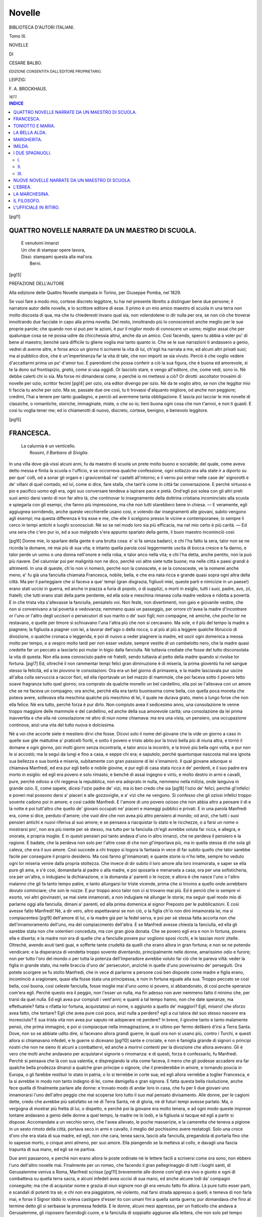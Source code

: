 .. -*- encoding: utf-8 -*-

.. meta::
   :PG.Id: 39658
   :PG.Title: Novelle
   :PG.Released: 2012-05-08
   :PG.Rights: Public Domain
   :PG.Producer: Carlo Traverso
   :PG.Producer: Claudio Paganelli
   :PG.Producer: Barbara Magni
   :PG.Producer: the Online Distributed Proofreading Team at http://www.pgdp.net
   :PG.Credits: This file was produced from images generously made available by The Internet Archive.
   :DC.Creator: Cesare Balbo
   :DC.Title: Novelle
   :DC.Language: it
   :DC.Created: 1877
   :coverpage: images/cover.jpg

.. style:: title
   :class: center

.. style:: subtitle
   :class: center

.. role:: small-caps
   :class: small-caps

.. role:: xx-large
   :class: xx-large

.. role:: x-large
   :class: x-large

.. role:: large
   :class: large

.. role:: small
   :class: small

.. role:: gesperrt
   :class: gesperrt

=======
Novelle
=======

.. pgheader::

.. container:: coverpage

   .. image:: images/cover.jpg
      :align: center

.. clearpage::

.. container:: titlepage center

   :large:`BIBLIOTECA D'AUTORI ITALIANI.`

   Tomo III.

   .. vspace:: 3

   :xx-large:`NOVELLE`

   .. vspace:: 1

   DI

   .. vspace:: 1

   :x-large:`CESARE BALBO.`

   .. vspace:: 2

   :small:`EDIZIONE CONSENTITA DALL'EDITORE PROPRIETARIO.`

   .. vspace:: 3

   LEIPZIG:

   :gesperrt:`F. A. BROCKHAUS.`

   :small:`1877.`

.. clearpage::

.. contents:: INDICE
   :backlinks: entry
   :depth: 2


[pg!1]




QUATTRO NOVELLE NARRATE DA UN MAESTRO DI SCUOLA.
================================================

.. epigraph::

   | E venutomi innanzi
   | Un che di stampar opere lavora,
   | Dissi: stampami questa alla mal'ora.
   |   :small-caps:`Berni`.

[pg!3]

.. vspace:: 2

.. class:: center large bold

PREFAZIONE DELL'AUTORE

.. vspace:: 2

Alla edizione delle :small-caps:`Quattro Novelle` stampata in Torino,
per Giuseppe Pomba, nel 1829.

Se vuoi fare a modo mio, cortese discreto leggitore, tu
hai nel presente libretto a distinguer bene due persone; il narratore
autor delle novelle, e lo scrittore editore di esse. Il primo
è un mio amico maestro di scuola in una terra non molto discosta
di qua, ma che tu chiederesti invano qual sia, non volendotene
io dir nulla per ora, se non ciò che troverai innoltrando
due facciate in capo alla prima novella. Del resto,
innoltrando più lo conosceresti anche meglio per le sue proprie
parole; che quando non si può per le azioni, è pur il miglior
modo di conoscere un uomo; miglior assai che per qualunque
cosa se ne possa udire da chicchessia altrui, anche da un amico.
Così facendo, spero tu abbia a voler po' di bene al maestro;
benchè sarà difficile tu gliene voglia mai tanto quanto io. Che
se le sue narrazioni ti andassero a genio, vedrei di averne
altre, e forse anco un giorno ti scriverei la vita di lui, ch'egli
ha narrata a me, ed alcuni altri privati suoi; ma al pubblico
dice, che è un'impertinenza far la vita di tale, che non importi
se sia vivuto. Perciò è che voglio vedere d'accattarmi prima
un po' d'amor tuo. E parendomi che possa conferir a ciò la
sua figura, che è buona ed amorevole, sì te la dono sul frontispizio,
*gratis*, come si usa oggidì. Or lasciolo stare, e vengo
all'editore, che, come vedi, sono io. Nè debbe calerti chi io sia.
Ma forse mi dimanderai come, o perchè io mi mettessi a ciò?
Or dirotti: ascoltator trovaimi di novelle per ozio; scrittor fecimi
[pg!4]
per ozio, ora editor divengo per ozio. Nè da te voglio altro, se
non che leggitor mio ti faccia tu anche per ozio. Ma se, passate
due ore così, tu ti trovassi d'alquanto migliore, od anche non
peggiore; credimi, l'hai a tenere per tanto guadagno, e perciò
ad avermene tanta obbligazione. E lascia poi tacciar le mie
novelle di classiche, o romantiche, storiche, immaginate, miste,
o che so io; tieni buona ogni cosa che non t'annoi, e non ti
guasti. E così tu voglia tener me; ed io chiamerotti di nuovo,
discreto, cortese, benigno, e benevolo leggitore.

[pg!5]




FRANCESCA.
==========

.. epigraph::

   | La calunnia è un venticello.
   |   :small-caps:`Rossini`, *Il Barbiere di Siviglia*.


In una villa dove già vissi alcuni anni, fu da maestro
di scuola un prete molto buono e sociabile; del quale, come
aveva detto messa e finita la scuola o l'ufficio, e se
occorreva qualche confessione, ogni sollazzo era alla state
ir a diporto su per que' colli, od a sonar gli organi e i
gravicembali ne' castelli all'intorno; e il verno poi entrar
nelle case de' signorotti e de' villani di quel contado, ed
ivi, come si dice, fare stalla, che tant'è come in città far
conversazione. E perchè virtuoso e pio e pacifico uomo egli
era, ogni suo conversare tendeva a ispirare pace e pietà.
Ond'egli poi solea con gli altri preti suoi amici darsi vanto
di non far altro là, che continovar lo insegnamento della
dottrina cristiana incominciato alla scuola e spiegarla con
gli esempi, che fanno più impressione, ma che non tutti
starebbero bene in chiesa. — E veramente, egli aggiugnea
sorridendo, anche queste vecchierelle usano così, e volendo
dar insegnamenti alle giovani, subito vengono agli esempi;
ma questa differenza è tra esse e me, che elle li scelgono
presso le vicine e contemporanee, io sempre li cerco in tempi
antichi e luoghi sconosciuti. Nè so se nel modo loro sia più
efficacia, ma nel mio certo è più carità. — Ed una sera che
c'ero pur io, ed a suo malgrado s'era appunto sparlato
della gente, il buon maestro incominciò così:

[pg!6]
Donne mie, lo sparlare della gente è una brutta cosa:
e' si fa senza badarci, e chi l'ha fatto la sera, talor non se
ne ricorda la domane, nè mai più di sua vita; e intanto
quella parola così leggermente uscita di bocca cresce e fa
danno, e talor perde un uomo o una donna nell'onore e
nella roba, e talor anco nella vita; e chi l'ha detta, anche
pentito, non la può più riavere. Del calunniar poi per malignità
non ne dico, perchè voi altre siete tutte buone; ma
nelle città e paesi grandi è altrimenti. In una di queste,
ch'io non vi nomerò, perchè non la conoscete, e se la conosceste,
ve la nomerei anche meno, e' fu già una fanciulla
chiamata Francesca, nobile, bella, e che era nata ricca
e grande quasi sopra ogni altra della città. Ma per il parteggiare
che si faceva a que' tempi (gran disgrazia, figliuoli
miei, queste parti e nimicizie in un paese!) erano
stati uccisi in guerra, ed anche in piazza a furia di popolo,
o di supplizi, o morti in esiglio, tutti i suoi, padre, avo,
zii, fratelli; che tutti erano stati della parte perdente, ed
ella sola e meschina rimanea colla madre vedova e ridotta
a povertà. E in che trista vita s'allevasse la fanciulla, pensatelo
voi. Non feste, non divertimenti, non gaio e giovanile
vestire, che non si convenivano a tal povertà e vedovanza;
nemmeno quasi un passeggio, per orrore ch'avea
la madre d'incontrare or l'uno or l'altro degli uccisori o
persecutori di suo marito o de' suoi figli; non compagne,
nè amiche, che poche lor ne restavano, e quelle per timore
si schivavano l'una l'altra più che non si cercavano. Ma
sole, e il più del tempo la madre a piagnere; la figliuola a
piagner con lei, a lavorar dell'ago o della rocca, o al più
al più a leggere qualche libruccio di divozione, o qualche
cronaca o leggenda, e poi di nuovo a veder piagnere la
madre, ed uscir ogni domenica a messa molto per tempo,
e a vespro molto tardi per non esser vedute, sempre vestite
di un cambelotto nero, che la madre quasi credette far un
peccato a lasciarlo poi mutar in bigio dalla fanciulla. Nè
tuttavia crediate che fosse del tutto disconsolata la vita di
questa. Non ella avea conosciuto padre nè fratelli, sendo
tuttavia al petto della madre quando si rivolse lor fortuna.
[pg!7]
Ed, oltrechè il non rammentar tempi felici gran diminuzione
è di miseria, la prima gioventù ha nel sangue stesso
la felicità, ed a lei piovono le consolazioni. Ora era un bel
giorno di primavera, e la madre lasciavala pur uscire all'alba
colla servuccia a raccor fiori, ed ella riportavale un bel
mazzo di mammole, che poi faceva sotto il povero tetto
soave fragranza tutto quel giorno; ora comprato da qualche
monello un bel cardellino, ella poi se l'allevava con un
amore che se ne faceva un compagno; ora anche, perchè
ella era tanto buonissima come bella, con quella poca moneta
che poteva avere, sollevava ella meschina qualche più
meschino di lei, il quale ne durava grato, meno a lungo
forse che non ella felice. Nè era tutto, perchè forza è pur
dirlo. Non compiuto avea il sedicesimo anno, una consolazione
le venne troppo maggiore delle mammole e del cardellino,
ed anche della sua amorevole carità; una consolazione
da lei prima inavvertita e che ella nè consolazione nè
altro di niun nome chiamava: ma era una vista, un pensiero,
una occupazione continova, anzi una vita del tutto
nuova e dolcissima.

Nè a voi che accorte siete è mestiero dirvi che fosse.
Dicovi solo il nome del giovane che la vide un giorno a
caso in quelle sue gite mattutine a' praticelli fioriti, e sotto
il povero e tristo abito pur la trovò bella più di niuna altra,
e tornò il domane e ogni giorno, poi molti giorni senza incontrarla,
e talor anco la incontrò, e la trovò più bella
ogni volta, e pur non le si accostò; ma la seguì da lungi e
fino a casa, e seppe chi era; e saputolo, perchè quantunque
nascosta mal era ignota sua bellezza e sua bontà e miseria,
subitamente con gran passione di lei s'innamorò. Il
qual giovane adunque si chiamava Manfredi, ed era pur egli
bello e nobile giovine, e pur egli di casa stata ricca e de'
perdenti, e il suo padre era morto in esiglio: ed egli era
povero e solo rimasto, e benchè di assai ingegno e virtù, e
molto destro in armi e cavalli, pure, perchè odioso a chi
reggeva la repubblica, non era adoprato in nulla, nemmeno
nella milizia, onde languiva in grande ozio. E, come sapete,
dicesi l'ozio padre de' vizi, ma io ben credo che sia
[pg!8]
l'ozio de' felici; perchè gl'infelici e poveri mal possono
darsi a' piaceri e alle gozzoviglie, e a' vizi che ne vengono.
Sì confesso che gli oziosi infelici troppo sovente cadono poi
in amore; e così cadde Manfredi. E l'amore di uno povero
ozioso che non abbia altro a pensare il dì e la notte è poi
tutt'altro che quello de' giovani occupati ne' piaceri e maneggi
pubblici e privati. E in una parola Manfredi era, come
si dice, perduto d'amore; che vuol dire che non avea più
altro pensiero al mondo; od anzi, che tutti i suoi pensieri
antichi e nuovi riferiva al suo amore; e se pensava a
riacquistar lo stato e le ricchezze, o a farsi un nome o mostrarsi
pro', non era più niente per sè stesso, ma tutto per
la fanciulla ch'egli avrebbe voluta far ricca, e allegra, e
onorata, e propria moglie. E in questi pensieri poi tanto
andava d'uno in altro innanzi, che ne perdeva il pensiero
e la ragione. E badate, che la perdeva non solo per l'altre
cose di che non gl'importava più, ma in quella stessa di
che sola gli caleva, che era il suo amore. Così succede a
chi troppo si logora la fantasia in vece di far subito quello
che talor sarebbe facile per conseguire il proprio desiderio.
Ma così fanno gl'innamorati; e quante storie io n'ho lette,
sempre ho veduto ogni lor miseria venire dalla propria stoltezza.
Che invece di dir subito il loro amore alla loro innamorata,
e saper se ella pure gli ama, e s'è così, domandarla
al padre o alla madre, e poi sposarla e menarsela a
casa; ora per una sofisticheria, ora per un'altra, o indugiano
la dichiarazione, o la domanda a' parenti o le nozze;
e allora è che nasce l'uno o l'altro malanno che gli fa tanto
tempo patire, e tanto allungarsi lor triste vicende, prima
che si trovino a quello onde avrebbero dovuto cominciare;
che son le nozze. E pur troppo anco talor non ci si trovano
mai più. Ed è perciò che io sempre vi esorto, voi altri
giovinastri, se mai siete innamorati, a non indugiare
nè allungar le storie; ma seguir quel modo mio di parlarne
oggi alla fanciulla, dimani a' parenti, ed alla prima domenica
al signor Preposto per le pubblicazioni. E così avesse
fatto Manfredi! Nè, a dir vero, altro aspettavansi se non
ciò, o la figlia ch'io non dirò innamorata lei, ma sì compiacentesi
[pg!9]
dell'amore di lui, o la madre già per la fedel
serva, e poi per sè stessa fatta accorta non che dell'innamoramento
dell'uno, ma del compiacimento dell'altra. E
se Manfredi avesse chiesta la fanciulla, ed ella gli sarebbe
stata non che volentieri conceduta, ma con gran gioia donata.
Che se povero egli era e non in fortuna, povera ella
e diserta; e la madre non era di quelle che a fanciulle povere
pur vogliono sposi ricchi, e le lascian morir zitelle.
Oltrechè, avendo avuti tanti guai, e sofferte tante crudeltà
da quelli che erano allora in gran fortuna; e non se ne potendo
vendicare: e la disperanza di vendetta troppo sovente
diventando, principalmente nelle donne, amarissimo
odio e furore; non per tutto l'oro del mondo o per tutta la
potenza dell'Imperadore avrebbe voluto far ciò che le pareva
viltà: veder la figlia in grande stato, ma nelle braccia
d'uno de' persecutori, anzichè in quelle d'uno poverissimo
de' perseguiti. Ora potete scorgere se fu stolto Manfredi,
che in vece di parlarne a persone così ben disposte come
madre e figlia erano, incominciò a sragionare, quasi ella
fosse stata una principessa, e non in fortuna eguale alla sua.
Troppo peccato se così bella, così buona, così celeste fanciulla,
fosse moglie mai d'uno uomo sì povero, sì abbandonato,
di così poche speranze com'era egli. Perchè questo
era il peggio, non l'esser un nulla, ma fin adesso non aver
nemmeno fatto il minimo che, per trarsi da quel nulla. Ed
egli avea pur compiuti i vent'anni; e quanti a tal tempo
hanno, non che date speranze, ma effettuatele? fatta o rifatta
lor fortuna, acquistatosi un nome, o aggiunto a quello
de' maggiori? Egli, misero! che sforzo avea fatto, che tentare?
Egli che avea pure così poco, anzi nulla a perdere?
egli a cui talora del suo stesso nascere era incresciuto? E
sua trista vita non avea pur saputo nè adoperare nè perdere?
In breve, il giovine tanto e tanto malamente pensò,
che prima immaginò, e poi si compiacque nella immaginazione,
e in ultimo per fermo deliberò d'irsi a Terra Santa.
Dove, non so se abbiate udito dire, si facevano allora grandi
guerre, le quali ora non si usano più, contro i Turchi, e
questi allora si chiamavano infedeli, e le guerre si dicevano
[pg!10]
sante e crociate, e non è famiglia grande di signori o
principi nostri che non ne sieno iti alcuni a combattervi,
ed anche a morirvi contenti per la divozione che allora
avevano. Gli è vero che molti anche andavano per acquistarvi
signorie o rinomanza: e di questi, forza è confessarlo,
fu Manfredi. Perchè si pensava che là con sua valentia,
e dispregiando la vita come faceva, il meno che gli
podesse accadere era far qualche bella prodezza dinanzi a
qualche gran principe o signore, che il prenderebbe in
amore, e tornando poscia in Europa, o gli farebbe restituir
lo stato in patria, o lo si terrebbe in corte sua; ed egli
allora verrebbe a toglier Francesca, e la si avrebbe in modo
non tanto indegno di lei, come damigella e gran signora. E
fatta questa bella risoluzione, anche fece quella di finalmente
parlare alle donne: e trovato modo di andar loro in
casa, che fu per li due giovani uno innamorarsi l'uno dell'altro
peggio che mai scoperse loro tutto il suo mal pensato
divisamento. Alle donne, per le cagioni dette, credo
che avrebbe più satisfatto se nè di Terra Santa, nè di gloria,
nè di futuri tempi avesse parlato. Ma, o vergogna di
mostrar più fretta di lui, o dispetto, e perchè poi la giovane
era molto tenera, e ad ogni modo queste imprese lontane
andavano a genio delle donne a quel tempo, la madre ne
lo lodò, e la figliuola si tacque ed egli a partir si dispose.
Accomandate a un vecchio servo, che l'avea allevato, le
poche masserizie, e la cameretta che teneva a pigione in
un sesto rimoto della città, portava seco in armi e cavallo,
il meglio del pochissimo avere restatogli. Solo una croce
d'oro che era stata di sua madre, ed egli, non che cara,
tenea sacra, lasciò alla fanciulla, pregandola di portarla fino
che lo sapesse morto, o cinque anni almeno, per suo amore.
Ella piangendo se la metteva al collo, e davagli una fascia
trapunta di sua mano, ed egli se ne partiva.

Due anni passarono, e perchè non erano allora le
poste ordinate nè le lettere facili a scriversi come ora sono,
non ebbero l'uno dell'altro novelle mai. Finalmente per un
romeo, che facendo il gran pellegrinaggio di tutti i luoghi
santi, di Gerusalemme veniva a Roma, Manfredi scrisse
[pg!11]
brevemente alle donne com'egli era vivo e giunto e ogni
dì combatteva su quella terra sacra, e alcuni infedeli avea
uccisi di sua mano, ed anche alcune lodi da' compagni conseguite;
ma che di acquistar nome e grazia di niun signore
non gli era venuto fatto fin allora. Là pure tutto esser
parti, e scandali di potenti tra sè; e chi non era piaggiatore,
nè violento, mal farsi strada appresso a quelli; e temeva
di non farla mai, e forse il Signor Iddio lo voleva
castigare d'esser ito con umani fini a quella santa guerra;
pur domandava che fino al termine detto gli si serbasse
la promessa fedeltà. E le donne, alcuni mesi appresso, per
un fraticello che andava a Gerusalemme, gli risposero facendogli
cuore, e la fanciulla di soppiatto aggiunse alla lettera,
che non solo pel tempo detto, ma sempre finchè vivrebbe,
gli sarebbe fedele, e che in qualunque tempo, o
prima o dopo lui, morrebbe sua. Intanto giunta ella a diciott'anni
s'era tanto d'ogni maniera abbellita, che non
fu più povero vestire o romito vivere che la potesse nascondere
agli occhi vaghi de' giovani di quella città. Uno
principalmente, nobile, ricco, figlio di potenti, potente egli,
e se non bello quanto Manfredi, ornato di quella allegria
e bravura giovanile che talor supplisce a bellezza, la vide,
l'ammirò ed a suo modo l'amò. Dico a modo suo, che è il
mio, perchè a nozze egli in breve pensò. Nè ad amarla per
meno onesto fine, o gli era possibile averne qualche speranza,
o l'avrebbe voluto egli stesso. Che Rambaldo, così
chiamavasi il giovane, era di quelli nè tutto buoni, nè tutto
cattivi, che forse sarebbero tutto buoni, se non gli avesse
guasti troppo costante felicità. E, quantunque a sposare sì
povera fanciulla, reliquia di parenti condannati e vilipesi,
egli avesse a vincere prima la propria ambizione, e poi la
difficoltà de' parenti, pure tanto potè l'amore, che prima
sè stesso risolse, e dopo alcun tempo, fece acconsentire anche
i genitori e i parenti; e allora credette finita ogni cosa.
Perchè di dubitare che sì povera e trista madre volesse
negare a lui, così grande e ricco, la fanciulla, o che questa
così sola avesse pure posto amore a nessuno, non gli
venne pensiero mai. E perchè era uomo tutto all'incontro
[pg!12]
di Manfredi, e non che in pensieri, nemmeno in opere inutili
non solea perdersi, e se ne dava vanto; non avea voluto
andar mai per la casa alle donne, finchè non si fosse
assicurato dei proprii parenti; e quando fu, pensò d'esser
ricevuto non come uomo, ma come angelo di paradiso che
scendesse a sollevarle, ed anzi tutto della propria generosità
e di lor grazie si compiacea. Pensate ora voi se restasse
avvilito, quando, presentatosi, non ebbe da madre e figlia
altra risposta che di muto e quasi sdegnoso stupore. Scambiollo
pur prima per mal avveduta modestia; e volendo
loro lasciar tempo a riprender gli spiriti, non senza alcune
mal composte parole, dicendo di non volerle troppo
pressare, e che tornerebbe la domane, le lasciò. Allora consigliavansi
madre e figliuola, se consiglio dee dirsi tra una
risolutissima, e l'altra che volea pur parerlo, ma invero
cominciava a dubitare e per la lettera di Manfredi, e per
l'amor alla figlia che in lei vincea tutto, anche l'odio ai
potenti. Benchè il medesimo amore, siccome sincerissimo,
facendole cercare la felicità della figliuola, gliela faceva
cercare quale desideravasi da questa; non come solete voi
troppo sovente nel dar le figlie a marito, che pare voi dobbiate
maritarvi e non esse. Perciò disse alla figlia quanto
le parve, non a rimuoverla da sua fedeltà duranti i cinque
anni, che a lei sarebbe paruto gran fallo; ma perchè s'indugiasse
la risposta fin dopo a quel tempo, non sapendosi
mai che potesse succedere, e che so io. Ma rispondendole
la fanciulla molto caldamente, che se non avesse mai conosciuto
Manfredi, ella non avrebbe pure sposato Rambaldo mai!
e che se le fosse stata offerta la mano non che di Rambaldo
ma di qualunque maggior principe della terra, ed ella avesse
poi conosciuto Manfredi, Manfredi pure avrebbe sempre
voluto, ed altre simili cose; l'amorosa madre non pensò
ad altro più che a cansarle la pena d'avere a riveder
Rambaldo; e il dì appresso, mandata la figliuola da una buona
vecchia loro vicina, ella sola lo ricevette; e perchè costumata
era in ogni cosa, come meglio seppe, gli diè pure il
necessario commiato.

Che ne sentisse Rambaldo, chiaro debb'esservi, se
[pg!13]
avete atteso alla sua natura, più che innamorata, superba.
Dolsegli della perduta fanciulla; ma più dell'aversi a ricredere,
co' genitori e parenti ed amici, delle anticipate confidenze
fatte loro di suo amore: nè seppe altro modo, per
non parer ributtato egli, che di far credere avesse egli ributtate
le nozze. Cominciò a dire che avendola veduta più
da presso non gli era paruta così bella, ma perchè questo
non lo poteva a nissuno che l'avesse veduta una volta
persuadere, aggiugnea che parlandole l'avea conosciuta
molto semplice e sora; e nè ciò avendo ombra di verità,
mutò un'altra volta discorso, e così, con una certa aria
misteriosa, e con quel tacere più perfido che le istesse parole,
fece intendere ch'egli avea sue ragioni per non ir
oltre alle nozze ideate; ed avrebbe avuto facilità a ben altro
anche che nozze, ma a lui non era piaciuta mai la soverchia
facilità; e non sapea qual malinconia gli fosse già
entrata in capo di pensar mai a coteste donne; le quali a
dir vero, non erano molto dappiù che non fossero stati lor
uomini, tanti anni innanzi ben degnamente cacciati e condannati.
E così, come dicesi una parola traendo l'altra,
anzi una bugia facendo un'altra necessaria, venne a chiaramente
far intendere, che avendo la fanciulla per amanza
ei non si curava più d'averla per moglie. Aiutollo la serva
di quelle povere donne, a cui non pareva vero che un signore
sì ricco e sì grande avesse voluto sposar la padrona,
ed ella l'avesse così stoltamente ributtato. Onde, il giorno
ch'egli ebbe il commiato dalla madre, la serva lo seguì per
la via; e dicendogli di non disperare, se gli era profferita
non per nulla di male, ma per vedere se pur vi fosse verso
di rannodar il rotto trattato. Rambaldo tutto turbato allora
non le avea risposto altro se non che venisse a trovarlo;
ma venuta dopo alcuni giorni, le incominciò a dar moneta,
e ragionarle del suo amore. Nè si conviene poi supporre
ogni cosa alla peggio; forse qualche speranza dettata da
sua medesima superbia rimaneva a Rambaldo. Ma se l'aveva,
non istette molto a perderla quando la serva gli narrò
degli incontri mattutini di Manfredi e Francesca, e poi delle
visite di quello e della sua dipartita per Terra Santa, e della
[pg!14]
croce e della fascia, e in somma tutti i particolari del loro
dolcissimo amore. Allora invase il petto di Rambaldo una
subitanea gelosia; e gelosia di superbia tanto più feroce ed
accanita, che non gelosia di vero amore. Perchè, badate
bene, figliuoli miei, i gelosi innamorati o serbano tuttavia
qualche tacita speranza, ed han riguardi all'amata, o la
loro disperazione più contro sè stessi che contro lei si rivolge.
Ma i gelosi per superbia, questi sono che non la
perdonano alle povere donne, e fanno poi gli scandali e i
guai che vediamo troppo sovente. Rambaldo era di questi;
rivide più volte la serva, ed una volta che ella pareva più
che mai impietosita, e pronta a fare ogni cosa per lui, egli
le chiedette che involando la croce d'oro della fanciulla
glie la recasse come a consolazione e sollievo della sua
sventurata passione. La serva dubitò; disse che per nulla
al mondo non vorrebbe far male alla padrona, nè cosa illecita
mai, e questo era rubare, ed altre cose simili; ma egli
pressando e dicendo che l'avrebbe poi restituita, o datone
una più bella, finalmente n'ebbe la promessa, e in breve
la croce. Perchè una notte che la fanciulla era in profondissimo
verginal sonno immersa, e forse i dolci giorni del
ritorno sognava, accostasi al lettuccio la traditrice serva
pian piano, le recise la nera benda che teneale la croce dì
e notte appesa al bianchissimo collo, che più pietà sarebbe
stato, cred'io, in quel punto trafiggerglielo. Perchè svegliata
appena all'alba la meschina, e volendo, come solea,
prima d'ogni cosa baciar la croce, e farvi sopra la preghiera
mattutina, invano la cercava al collo ed al petto,
invano tra i veli e i panni e nella camera e in tutta la
casa, e diceva che era certissima d'essersi alla sera coricata
con quella, e che le era stata involata, e piagnendo
miseramente si disperava. Nè tuttavia aveano in sospetto
la serva stata loro sempre fedele, nè Rambaldo, di che mai
più non aveano udito, nè niun altro; ma credettero o che
la fanciulla si fosse ingannata credendo di averla al collo
la sera innanzi, e l'avesse smarrita per via; o forse, perchè
in quell'età facilmente credevasi a prodigi ed augurii,
che succeduta qualche disgrazia grande, forse la maggiore,
[pg!15]
a Manfredi, si fosse la croce sua miracolosamente perduta.
E così aiutando la solitudine siffatte immaginazioni, tanto
ci si internò la Francesca, che la sua nativa ma fin allora
dolce malinconia incominciò a farsi amarissima, e tristi i
suoi giorni, e irrequiete le notti, e grave il capo, or tutto
ristretto or tumido e palpitante il cuore, impallidito il bel
volto, languidi gli occhi, e fievole tutta la gentile persona.
Non si figurava tanto Rambaldo; nè mai si figura gli strazii
dell'infelice l'uomo felice che li causò. Anzi, avuta la croce,
e fattane alcun tempo menzognera mostra ai compagni,
presso i quali era nota anzi famosa la croce d'oro e il
nastro nero e il collo bianco della bella Francesca, in breve
non se ne diede più pensiero di sorta alcuna, e trovò consolazioni
e distrazioni in altri amori, e poi ne' maneggi e
negozi pubblici dov'era molto adoprato. A' quali attendendo
egli con nuovo ardore, accadde che avendo la repubblica a
mandare un ambasciadore al Papa, egli fu scelto, e molto
volentieri, e lietamente con un grande e nobile accompagnamento
a Roma se n'andò.

Non era allora per anco il quarto anno compiuto dalla
partenza di Manfredi. Ma vedendo egli troppo mal arridergli
la fortuna, e disperandone oramai, e pungendolo il desiderio
della amata vista, e ridotto poi anco dalla sperienza
a più prudenti pensieri, lasciati i sogni e le immaginazioni,
facea ritorno alla patria con animo di offerirsi quale era
povero cavaliero a povera fanciulla, e colle poche sostanze
e il molto amore, viversi insieme felici. Baciò approdando
dalla nave genovese il dolce suolo d'Italia: palpitavagli il
cuore cavalcando ad ogni terra ed ogni luogo ch'egli veniva
riconoscendo per via; e come riconobbe i paesi all'intorno
di sua città, e i campi testimonii di sua fanciullezza
e del suo amore, e poi le torri e le mura, e finalmente le
case, e quella dell'amata, poco mancò che non potesse
proseguire e cadesse. Pur facendosi cuore, giunse, e precipitò
di sella, e montò le scale, e fu nella cameretta delle
donne, che diedero un grido, e la fanciulla cadde, e la madre
sclamando: «Siete voi dunque? voi già? voi che morto
quasi tenemmo? deh perchè a questo modo?» e simili tronche
[pg!16]
parole, correva alla figliuola e sorreggevala sulle braccia
e la soccorrea. Soccorrevala Manfredi, e a poco a poco
facevanla riavere; ed ella apriva gli occhi e buttava le braccia
al collo a lui, e pendendone dava in un dirottissimo
pianto. Piangeva egli, e diceva: «Non quale promettevo già,
fo io ritorno; povero, ignoto com'io mi partiva;» e poi miravala,
e quasi non la riconoscea, tanto mutata era da
quella ch'egli avea lasciata; e meravigliandosi e rimirandola
più e più, mise gli occhi al bel collo e non gli venne
veduta la croce. Ritraevasi allora alquanto, e ricompiangea
sua mala ventura, e mostrava la fascia del proprio sangue
invano macchiata, e chiedea della croce, e le donne glie
ne dicevano la storia, ora meno che mai intesa da esse; e
come, avendola perduta, aveanlo tolto ad augurio quasi
certo di morte; e questo era che avea tanto afflitta e martoriata
la povera Francesca, che quasi n'era per morire.
«Deh non sia ora troppo tardi!» e ricominciava la madre
a dolcemente dolersi della sua venuta troppo repentina rispetto
alla debolezza della fanciulla; e dicendo la fanciulla
di no, e che ella or si riavrebbe, ora tornerebbe quella di
prima, ed altre cose simili, finalmente il cavaliero si partì
da esse, e fece alla propria casa ritorno. Nè dirovvi come
e quanto bene vi fosse accolto dal fedel servo; benchè meravigliato
anch'egli del ritorno improvviso del padrone, e
men lieto forse che questi non s'aspettava. Nè è cosa poi
che tanto accori quanto, tornando in patria, trovar le cose
e gli uomini diversi non solo da ciò che s'era lasciato, ma
anche da ciò che di quella diversità s'era immaginato. Che
se io fossi uno di questi narratori di novelle, che so io, io
qui vi ridirei tutte le ciarle del buon vecchio, e le risposte
del padrone, e come di una in altra cosa, od anzi da ogni
cosa tornando sempre alla medesima, cioè all'amore, ed a
Francesca, in ultimo venne a dire, aveva saputo dalla
serva che, assente lui, s'era presentato Rambaldo, e l'avea
chiesta in isposa, e veramente era stato ributtato, ed egli
credeva assolutamente; pur la serva aggiugnea che non
era tutto finito, massimamente che Manfredi tenevasi morto,
ed elle n'avean preso quasi certo segno la croce, che
[pg!17]
dicevano sparita; ma egli non ne aveva mai creduto nulla
ed aveva pensato che la madre l'avesse forse tolta ella per
isviar la fanciulla dall'antico amore, e rivolgerla al nuovo.
Della figlia si vedeva dal suo languire la sincerità; tuttavia
le donne son sempre donne; pensasse egli bene prima
di risolversi; gran carico in povertà donna e fanciulli; e
tornava a dire, che prendesse informazioni, badasse bene,
e che so io; cose e reticenze, che quasi fecero impazzire
lo infelicissimo giovane. Nè ebbe posa che uno o due giovani
compagni suoi antichi non trovasse; ma uno già del
suo amore confidente, parea nol volesse più essere; e
schermivasi dal rispondere, o rispondea come il vecchio.
L'altro che non ne sapea nulla, messo in discorso sopra
Francesca, e come così bella fanciulla non avesse per anco
marito, e che dovea almeno aver amatori, rispose più apertamente;
essersi non so che detto di lei e di Rambaldo, e
non sapeva a che ne fossero; ma certo questi aveva a lui
ed altri giovani mostrato loro una tal croce, che tutti
aveano per l'innanzi veduto sempre al collo di lei. «Menti»
fu per dire il trafitto Manfredi, e per trarre il ferro, e vendicar
l'ingiuria fatta all'amata. Ma troppo chiara la verità,
troppo inutile la disdetta, troppo certo, troppo scellerato il
tradimento, troppo inevitabilmente infelice egli. Tennesi
quindi un istante; poi, per non isvelar l'angoscia, partì
dall'amico, e tornò a casa; e fatta ripor la sella al cavallo,
ed indossate l'armi di nuovo, senza rispondere parola al
buon vecchio, abbassata la visiera, molle il volto di cocenti
lacrime, quasi senza scorgere sua via, nè saper dove andasse,
per deserti calli, la sera del medesimo giorno ch'era
giunto, ripartì.

Intanto Rambaldo avea felicemente compiuta l'ambasceria,
ed era per tornare molto lieto alla città; se non
che essendo allora il tempo della settimana santa, egli
volle per anco fermarsi a Roma, dove sempre fecersi quelle
funzioni bellissime più che in niun paese della cristianità,
ed anche poi per far sua pasqua. Perchè ricordatevi quello
che io vi dissi di Rambaldo; e tutti poi ne conosciamo di
questi che più di undici mesi si divertono col demonio, e
[pg!18]
per un quindici dì rifanno pace con Dio; ed altri peggiori che
tutto l'anno vanno dall'uno all'altro; ed altri pessimi, che
in verità sendo sempre del demonio, fingono essere tutti
di Dio. Rambaldo poi era solamente de' primi, e cercando
un prete da confessarsi; s'accusò sinceramente de' suoi
peccati, anche di quelli che credea più veniali, e fra gli
altri di questo che erasi dato vanto su una fanciulla, e le
avea fatto involare certa croce per mostrarla; ma era
pronto a fargliela restituire. «E 'l onor tolto siete voi pronto
a restituirlo?» disse il buon religioso. E Rambaldo: «Come
si fa? Nè io 'l dissi deliberatamente per torle l'onore, nè
credo glie l'abbia potuto tôrre, nè saprei come ora raccapezzare
tutti i giovani appo i quali io me ne facea bello,
nè parmi cosa da meritare disdetta, ed è di quelle che rimescolandole
peggiorano.» Ma rispondea il religioso: grave
peccato la calunnia anche piccola; non il calunniatore, ma
il calunniato solo giudice del danno arrecato; essere la
riparazione necessaria, urgente; doversi intiera finchè è
possibile; gridar vendetta al tribunale di Dio la morte dell'innocente
calunniato; stolto il credere gl'innocenti satisfatti
della propria coscienza; la quale è tutto, sì, dinanzi
al sapientissimo Iddio, ma presso agli uomini ingiusti ed
ignoranti è un nulla; anzi i più teneri di coscienza tanto
più teneri dell'onore; epperciò tanto più crudele loro involarlo. — Colle
quali parole, e con di molti begli esempi
tratti dalla Scrittura e dalle vite dei Santi, sforzavasi il
buon prete trarre il peccatore alla dovuta risoluzione, ed
alla disdetta ch'egli ponea pure quasi sola penitenza. Ma
non vi fu verso che Rambaldo vi si volesse ridurre. E
partitosi non assolto, andò poi da un altro prete, e poi da
un altro, e tutti gli dicevano il medesimo e la medesima
penitenza gli davano. Ed egli non la volendo pur fare; e come
era uomo di guerra, poco dotto in teologia e casi di coscienza,
pensando che il Papa, il quale può tutto nella Chiesa,
potesse pure assolverlo da questa penitenza; e perchè avea
con esso trattato molto amichevolmente, sperando averne
questa grazia, fu da esso, e domandollo che lo volesse
confessare. Il Papa, che molto santo uomo era, e non che
[pg!19]
questo od ogni altro gran signore, ma qualunque più misero
peccatore avrebbe confessato, disse, che volentieri; e
l'udì. E venuto alla penitenza, pur gli pose la medesima
che gli altri confessori. Allora disse Rambaldo: «Santo Padre,
come avete potuto udire, ei non è stato nella mia
confessione peccato così grave, nè caso riservato ch'io
non potessi a qualunque più umile fraticello dire, e averne
facilmente l'assoluzione: nè per altro mi sono io, voi isturbando,
a' vostri piedi santissimi prostrato, se non per ciò
che per questo peccato, dell'aver mal parlato di quella
fanciulla, tutti i confessori mi vogliono dare la medesima
penitenza: la quale io veramente per ora non mi sento
molto disposto di fare; onde bramerei che la vostra Beatitudine,
usando la sua suprema potestà, me ne dispensasse,
e mutassela in qualunque altra; ch'io son pronto a
fare, di preghiere, opere pie, limosine, e se fosse mestieri,
che veramente non parmi, di pellegrinaggi; i quali con
gran disagi intraprenderei, anzichè ridurmi a quella umiliazione
della disdetta, troppo dura a un cavaliero.» Il
Papa udendo questo, benchè molto gli dolesse rimandar
un amico suo non contento, e più un cristiano non assolto,
pur gli disse che non poteva, e volle fargli intendere la
distinzione tra le regole di giustizia e quelle di disciplina;
e come ei poteva dispensare da queste, non da quelle. Ma
il cavaliero o non intendeva o non voleva intendere, e
contendeva col Santo Padre. Il quale in ultimo, quasi da
celeste ispirazione compreso: «O figliuolo», diceva, «sallo
Iddio quanto mi dolga vedere in questa ostinazione un cavaliero
altrimenti così buono, e della Chiesa Romana così
meritevole. Deh che non posso far io per voi questa penitenza,
e per me servo de' servi del Signore prendere questa
umiliazione che a voi tanto incresce, ed è pure la sola
che possa oramai darvi pace con Dio, e con voi stesso?
Perchè queste sono umiliazioni che innalzano; e chiamata
dal mondo viltà, questa è fortezza. Ma posciachè non è
conceduta tal efficacia a mie parole da potervici persuadere,
io ben credo che Iddio pietoso per la salute vostra, e
in considerazione dell'altre vostre bontà mi spiri di darvi
[pg!20]
ora un'altra penitenza, la quale compiuta, io confido, Egli
voglia perdonarvi questo e gli altri vostri peccati. E fia la
penitenza che, come siate tornato alla vostra città, la prima
notte che vi passerete, poi la passiate intera vegliando,
e divotamente pregando nel duomo. Or faretelo voi?»
«Certo sì» rispose il cavaliero, al quale non parea vero
uscirne a sì poco costo. «Ed io» disse il Papa «così vi
dono condizionale assoluzione; e quando abbiate compiuto
la penitenza, vi fieno rimessi i vostri peccati; e vi prolungo
la pasqua a quel tempo, che allora la potrete fare.» E così,
dette le solite parole, e fatte le solite preghiere, e baciato
il piede al Papa, partivasi molto lieto di aver il suo intento
ottenuto Rambaldo dal santo tribunale, e poi di Roma; e
col suo séguito alla sua città si avviava.

E così colla coscienza leggera e il cuore allegro cavalcando
co' suoi compagni alcuni giorni, giunse presso
alla città per una bellissima sera d'aprile, e di modo per
tempo, che parendogli pure di potersi sbrigare fin da quella
notte della penitenza, pressati i cavalli, appunto suonavano
le ventiquattro come egli toglieva il piè dalla staffa, ed era
stretto nelle braccia della madre e degli altri congiunti ed
amici ragunati a sue case. Ed era in mezzo a quegli abbracciari
tuttavia sulle porte, quando usandosi fare appunto
a quell'ora i mortorii, egli udì da lungi un fioco salmeggiare,
e vide alcuni lumicini attraversar la via e lenti
rivolgersi al duomo. E benchè duro gli paresse lasciar in
quel punto la casa e i parenti, pur dicendo non so che di
alcuni negozi privati e della repubblica, che il traevano
subitamente altrove, e non l'aspettassero altrimenti, di
mezzo a loro, che tutt'altro veramente immaginarono, si
tolse; e perdendosi tra la folla raggiunse il mortorio, e con
esso dentro al duomo entrò. Era questo, come vedete tuttavia
le chiese antiche, fatto a modo di gran croce, coll'altare
in mezzo, e due gran cappelle ai lati, e con tre navate,
e molti pilastri e colonne; dietro una delle quali
mettendosi Rambaldo, vide posar la bara dinanzi all'altare,
e continuati alcun tempo i salmi, spegnersi poscia i
lumi, salvo uno lasciato a capo del morto, e dileguarsi
[pg!21]
poco a poco l'accompagnamento, che era come di mezzana
e quasi bassa persona. E parendogli pure di voler sapere
chi fosse costui ch'egli aveva a vegliar così, accostatosi a
un vecchierello degli ultimi che uscivano di chiesa, il dimandò:
«Chi è questo morto?» Rispondeva: «Una fanciulla
che volle far all'amore, e lasciata morì di dolore e vergogna.»
Rambaldo si rappiattava nuovamente, e il sagrestano
veniva a far la visita della chiesa, e serrava i cancelli degli
altari e la porta della chiesa; dove così rimase solo
Rambaldo e la morta e un lume alla bara, e uno all'altare
del Sacramento. Erasi alquanto stretto il cuore a Rambaldo
in udir, una fanciulla svergognata; poscia, benchè egli non
solesse nè di morti nè di vivi aver paura, parvegli al
tutto men tristo ufficio vegliare intorno a lei, che se fosse
stato qualche invecchiato peccatore, o qualche mal convertito
eretico, o mal racconcio scomunicato. Accostossi in
breve alla bara, e, al lume della funeral lampada, vennegli
veduta un'arma cavalleresca che mostrava nobile la
fanciulla, ma non potè discernere quale fosse; ed accrescendoglisi
la curiosità, anzi già forse l'ansietà; e ripetendo,
fanciulla, e svergognata, e insieme ricordandosi che
avello fosse lì sotto, e tremando, da grande angoscia tratto,
o da celeste impeto spinto, tutto in un punto sulla bara
si precipitò, alzò il velo, prese la mano che gli era sopra
incrocicchiata al petto, mirò il volto tutto tremante che
Francesca fosse, ed era Francesca. Che divenne? Quale
strazio, quale orrore sentì in quel punto? E quale inesprimibile
terrore quando, lasciando cader la mano morta, la
sua propria cadde con essa; e volendola pur ritrarre nol
potè, e se la sentì stretta e tenuta; nè per dolce o duro
sforzo che facesse, non la potette ritrarre? Diè un grido,
precipitossi a terra in ginocchio, e rimbombò l'avello, che
era quello dei parenti di Francesca, e parvegli rispondesse
come un altro grido per il tempio, e uscisser l'ombre, ed
alcuna si ravvolgesse fra le colonne, e s'accostasse a passi
risonanti di ferro, e poco a poco si dileguasse. Tornato il
silenzio universale, nuovi sforzi facea per ritrar la mano,
e credè talora non fosse morta Francesca, e la mirò; ma
[pg!22]
vide appassiti i fiori che la incoronavano, appassite, spente
le bellezze ch'egli avea vedute così fiorite, lunghi dolori e
celeste pazienza ritratti sul dolcissimo volto, pallido questo,
bianco e freddo come la fredissima mano. Fu per morirne,
fu per infuriare e trarre il ferro e recider la mano
vendicatrice; ma sentivala allora strigner la sua, e quasi
addentrarsi, non più fredda ma ardente e cocentissima.
Pensò uccidersi; ma, quasi ad ammonimento dell'inferno,
sentiva la mano stillargli fuoco, e passar nelle vene e nelle
midolle delle proprie ossa. In ultimo si diè pace, se così
può dirsi, e si compose ginocchione al lato della bara,
prostrato sovra essa, e la mano sua abbandonata alla mano
vendicatrice. Incominciò poi dolcemente a pregare, e la
mano a farglisi quasi più dolce, e senza dolore, ma pur
sempre teneva stretta la sua; pregò lunghe ore, e finalmente
si dispose come a morire, pensando che la mano
non lo lascerebbe mai più, e trarrebbeselo seco lì sotto all'avello;
ma sentendosela più e più dolce, ed una fragranza,
e quasi un'aura di paradiso sollevarsi del corpo, e di
nuovo mirando la celeste pace del bel volto, e parendogli
che nuovamente s'abbellisse e tornasse quale egli l'aveva
altre volte lasciata, venne anche a lui come una pace di
moribondo che ben finisca; e chiesto a lei e a Dio sincero
perdono, non altro desiderava che, prima di morire, venisse
alcuno ad udir la sua confessione, e la riparazione
dell'onor mal tolto alla fanciulla. In questi pensieri finalmente
rivide il giorno spuntar tra le variopinte invetriate;
e udì il suono dell'avemaria, e finalmente aprir le porte
ed accostarsi il sagrestano; e fatto cuore, a sè lo chiamò.
Ma questi che non credea fosse persona in chiesa, e parevagli
la chiamata venir dall'avello, non che appressarsi,
fuggì, e tornò in breve con un prete, e la croce e l'acqua
benedetta; e il prete chiamato venne e riconobbe Rambaldo,
e udendogli dire: «Io sono l'uccisor di questa fanciulla,
io calunniatore, io gran peccatore, io castigato da Dio
al modo che vedete;» e vedendo anch'egli, diè indietro,
e incominciò a gridar miracolo; e a poco a poco altri preti,
e aperte le porte molti del popolo accorrevano, circondavano
[pg!23]
la bara e il misero peccatore; ed egli ripeteva:
«Io l'ho uccisa e mal calunniata;» e il popolo gridava miracolo.
E in breve venuto col suo clero il Vescovo, che
prudente e santo uomo era, dispose che intorno alla defunta
ed all'inginocchiato peccatore, si facesse come una
corona de' suoi cherici in istola, e colle torce in mano; ed
egli salito all'altare intuonò la messa, e giunto al vangelo
si rivolse al popolo, e fece una molto semplice esortazione:
che ammirassero tutti le vie del Signore, ed imparassero
quanto grave peccato sia la calunnia che a taluni
par sì leggeri; e questo peccato abborissero e detestassero;
ma il meschino peccatore compassionassero, e con esso
pregassero da Dio misericordia, qualunque fosse quella
ch'Egli volesse a lui fare o in questa vita ancora, o nell'altra.
Così riprese la messa, e finitala venne alla bara, e
disse a Rambaldo, che avendogli Iddio lasciato tanto di
vita, e non sapendo quanti pochi momenti fosse per lasciargliene
forse, egli facesse sua pubblica confessione; e
allora Rambaldo s'alzò in piedi, e colla mano che avea
libera accennando, incominciò la confessione; e disse da
principio il suo amore, la gelosia, e prima le voci calunniatrici
incertamente sparse, e in ultimo la croce involata,
e da lui fatta sacrilegamente testimonio falso della calunnia.
E allora sovvenendogli di essa, e come egli, dopo la
sua confessione in Roma, sempre se l'era recata indosso
con intenzione di restituirla segretamente: ora così pubblicamente,
finita la confessione, se la tolse di seno, e mostratala
al Vescovo ed al popolo, la ritornò, aiutandolo il
Vescovo, al collo della fanciulla. Nè fu compiuto l'atto che
parve quasi di verginal gioia il celeste volto suffondersi; e
la mano vendicatrice dolcemente cadendo s'aprì, e lasciò
libera quella di Rambaldo. Allora a gridarsi nuovamente
miracolo, a prostrarsi Rambaldo, a precipitarsi il popolo
intorno; e ricomposto l'ordine, ad intuonarsi dal Vescovo
le sante ultime preci. E dicendo *requiescat in pace*, s'udì
a un tratto da una cappella come un grande stramazzio
d'armi sul pavimento; e accorsi, trovaron dietro all'altare
[pg!24]
un cavaliero caduto, e tolta la visiera il videro morto; e
miratolo, riconnobbero Manfredi.

Credesi che questi anch'egli da divina mano ricondotto
in patria il giorno innanzi, anch'egli passasse la notte
in quella chiesa, e s'accostasse al primo grido di Rambaldo;
ma riconosciutolo, e durando sua credenza che Francesca
avesse questo amato il quale qui fosse a piagnerla,
e potendo in lui sempre più che l'ira l'amore, si ritraesse
ad orare dietro l'altare, onde poi udì tutta la terribile confessione
di Rambaldo, conobbe il proprio errore, e la propria
stoltezza, e sè accusando della morte della fanciulla,
gli si strinse il cuore, e all'udir l'ultimo *requiescat in pace*,
gli si ruppe, e morì. Fu sepolto non lungi là della sua
amata. La madre di questa non sopravvisse intero l'anno.
Di Rambaldo, altri dice che si fece monaco di San Benedetto,
i quali allora vivevano tutti come ora i Trappiti, in
un deserto; altri che fu anch'egli a Terra Santa non come
cavaliero, ma pellegrinando a piè nudi, e facendo grandissime
penitenze, e che santamente morì tornandone, e per
via, a San Giacomo di Gallizia.

Qui finiva la storia del buon maestro; nè finiva egli.
Perchè voleva aggiugnere la moralità, e incominciava di
nuovo a dir della calunnia; e che sempre era punita in
questo mondo o nell'altro; e che per essa v'ha di tali che
credendosi di vivere mezzi santi, e d'ir dritto in paradiso,
si risvegliano morti in inferno; e Dio guardasse di ciò anche
chiunque avesse mal parlato di lui; perchè a lui non
ne importava nulla; ma ei v'ha di tali, e non solamente
fanciulle, ma talor uomini, anche dei valorosissimi, che
sono così stolti che muoiono accorati d'una bugia; gran
pazzia e dabbennaggine veramente; ma l'errore di chi ne
muore non iscusa chi fa morire; «E quando taluno di voi
parlando al signor Sindaco incomincia a dir del compare,
che gli è pur peccato meni sì mala vita, ed è giuocatore,
ubbriacone, donnaio, e chi sa dove finirà, e simili cose;
credete voi che cada questo discorso, e sia finita così? No
signori; mai no; che poi se vi è nella terra un chiasso, uno
[pg!25]
scandalo, un ladroneccio, o una morte, ecco il giudice
mette mano prima d'ogni altro su questo di che ha avuto
le male informazioni o false o esagerate, e il povero uomo
va in prigione, e corre rischio della vita; chè anche i migliori
giudici quando sono preoccupati possono errare. E
se il povero uomo campa dalla giustizia e dalla prigione,
e torna al paese, ei torna rovinato, diffamato, che nessuno
non ne vuol più nè per mezzajuolo, nè per lavoratore; e
talora entrato galantuomo in carcere, per ira e per disperazione,
e per mala compagnia n'esce briccone. E la povera
moglie, e i fanciulli....» Ma essendo l'ora tarda, e già
spegnendosi la lucerna, e la buona gente avendo meno pazienza
alla moralità che alla storia, e dicendo l'un dopo
l'altro buona notte, ed andandosi; anche il maestro ed io
ci accomiatammo da' padroni della stalla, ed usciti, l'uno
dall'altro poi, dicendoci buona notte.

[pg!26]




TONIOTTO E MARIA.
=================


«E voi qual è il parer vostro?» disse uno de' più giovani
della brigata rivolgendosi al maestro. «Io?» rispose, «io non
parlo mai di politica. Le donne e i preti ne sono dispensati;
ed io non voglio lasciar perdere il privilegio, che mi par
grandissimo.» «Tuttavia...» riprese il giovane. Ma un altro
alzò la voce, e poi un altro, e molti insieme, e in breve
la disputa diventò caldissima, finchè tra 'l chiasso e la confusione
si udì uno dire: «Almeno al tempo de' Francesi...»
«Al tempo de' Francesi,» interruppe allora agitato oltre al
solito il maestro, «al tempo de' Francesi eravi la coscrizione.»
«E v'è anche adesso,» dissero due o tre. «Al tempo
de' Francesi,» riprese il maestro, e lo ripetè la quarta volta,
«al tempo de' Francesi v'era la coscrizione, che era tutt'altro
vedersi strappar figli, sposi e fratelli dalle braccia,
legati come animali immondi, per andare mille miglia lontano
a un macello.... che era un macello almen per noi, cui
non importava, nè doveva importar nulla di quelle guerre.
E quelli che le hanno fatte non son quelli che ne abbian
forse patito più; ma quelli che vi hanno perduto, così senza
pro nè consolazione di proprio principe o propria patria,
quanto essi amavano. Benchè ed anche di quelli che vi
hanno forse preso gusto, quanti l'hanno crudelmente pagato
poi?» E qui si fermava, e parea pure voler dir altro.
E perchè era ben voluto dalla brigata, ed udito volentieri
[pg!27]
al solito, ed or tanto più, come succede a qualunque si
tace durante una lunga disputa, e non parla se non quando
egli n'ha il cuor pieno, e l'han votato gli altri; certo tutti
si tacevano, e parevano aspettassero ch'ei pur continovasse.
Onde egli ricominciando: «Se non credessi di attristar la
festa che facciamo, io vi direi quello che dinanzi a me
stesso è succeduto; e vi ho avuto parte, che ne porto, e
credo ne porterò tutta la mia vita i segni nel cuore. Ma non
è novella piacevole di niuna maniera; è storia di poveri contadini,
che non la direi a contadini. A voi altri forse servirebbe
a mettervi d'accordo su queste dispute; chè in altro
modo io non vi voglio entrare.» E dicendo tutti che dicesse,
e due o tre soli uscendo a giocar alle *bocce*, gli altri sedettero
intorno al maestro, ed egli incominciò così:

Al tempo de' Francesi, sendo io da maestro in una
terra dell'alto Monferrato presso alle Langhe, vi connobbi un
giovane e una giovane, che avean nome egli Toniotto, ella
Maria. Le due famiglie credo fossero un po' parenti, ed erano
buoni vicini; e i due fanciulli così amici, così compagni,
così sempre insieme, che chi non li conosceva credevali
fratello e sorella, e quelli che li conosceano, e così li
vedean crescere, incominciarono tutti a dire, farebbero la
più bella coppia di marito e moglie che potesse essere al
mondo. Toniotto a' diciott'anni era uno de' più bei giovani
del paese, ed uno de' più belli ch'i' abbia pur veduto mai;
benchè ho dimorato molt'anni in Roma, e in quel mezzodì
d'Italia dove si trovan le più belle figure d'uomini che sieno.
Maria era una vera madonnina; bionda, tenera, pura
e semplice come una colomba. Nè l'uno, nè l'altra non
s'infingevano. E' si volevan bene, che tutti il sapevano, e
tutti ne li amavano; e non era di essi che una voce, e per
essi che un desiderio, che andasse loro bene il loro amore.
La fanciulla avea sedici anni; e il matrimonio era accordato;
e sarebbesi fatto quando che sia, se non che i parenti
di lei volevano aspettare di veder se Toniotto non cadesse
forse nella coscrizione. A che servirebbe maritar così la
povera Maria, che tant'era come non maritarla o vederla
vedova subito appresso? i parenti di Toniotto ancor essi
[pg!28]
consentivano. Non troppo i due giovani. Maria diceva che
se fosse moglie sua, ella gli andrebbe appresso da lavandaia
del reggimento, o che so io; e Toniotto, benchè siffatta
idea non gli entrasse, dicea che dovendo mai lasciar lei,
amerebbe meglio lasciarla moglie sua; ma tutti e due poi
per ispensieratezza contadinesca e facilità giovanile a sperar
bene, speravano che pur non toccherebbe a Toniotto un
cattivo numero; e intanto continuavano ad amarsi, od anzi
ogni dì s'amavano più.

Un giorno che nessuno si aspettava tuttavia, ricordomi
quanto me ne sentii strignere il cuore, venne il bando
della coscrizione. I poveri giovani facevan pietà. Avreste
veduto Maria, che prima era una vera rosa sbocciante, languire
come appassita, dimesso il collo, e il viso pallido, e
gli occhi languidi con due gran cerchi lividi intorno, che
accusavan le notti più di pianto che di riposo. Toniotto
all'incontro compariva ogni dì il volto più acceso, e le
labbra tumide, e la bocca chiusa o a mordersi il dito, e gli
occhi larghi larghi a mirar rabbioso in faccia ad ognuno, come
se ognuno fosse il gendarme che lo dovea diveller dalle
braccia dell'amata. Chiaro era; apriva la mente ad alcuno
di que' pensieri, che appena entrati e' ti mutano e rovesciano
tutto un uomo. Il povero giovane che fin allora era
stato de' più casalinghi e tutt'altro che discolo, incominciò
a star i due o tre dì fuori, ch'ei dicea d'averli passati
alle feste all'intorno: ma non era anima che gli credesse,
perchè non era ita fuor di casa Maria. E s'ho a
dirvi ciò che credevan molti ed io pure, egli cominciò a
mettersi in cattive compagnie, e relazioni con alcuni banditi
che erano allora là intorno, rimasugli di quel Majino,
che s'era fatto chiamare poc'anni innanzi Imperadore delle
Alpi. Tuttavia questa forse fu voce falsa. E venuto il
giorno che si dovean tirare a sorte i nomi de' giovani, Toniotto
si trovò al capoluogo del distretto; e fu osservata
Maria che l'accompagnò parlandogli molto caldamente, come
di cosa che durasse fatica a persuaderlo, ed egli ascoltava
tacito e truce anzi che no. Venuto al luogo dell'estrazione,
lasciò a un tratto il braccio di lei; ella fu ad appiattarsi in
[pg!29]
un cantuccio onde poteva udir pronunziare i numeri; ed
egli come d'un salto, cacciossi in mezzo agli altri giovani
che aspettavano. E ne furono alcuni, tanto era ben veduto,
che gli dissero: «Toniotto, noi preghiamo Iddio che tu tiri
un numero buono anzichè noi. Che tutti abbiamo veramente
o padre o madre o sorella o qualche persona, che
ci fa un dovere restar loro appresso, se Dio vuole. Ma se
ci vien la sorte di partire, non è poi colpa nostra; e vedrem
paese, e chi sa poi si diventerà ufficiali ed anche generali.
E quanti ne sono ora usciti di contado non altrimenti che
noi? Ma tu, povero Toniotto, con quella tua bella innamorata
che piange, e' sarebbe pur peccato.» Toniotto non rispondeva,
e venne il prefetto e il comandante del dipartimento,
e quel della gendarmeria, e incominciò ogni giovane
ad esser chiamato ed avanzarsi e tirar suo numero. Ben
potete pensare come palpitasse il cuore della povera Maria
quando toccò al suo Toniotto. E palpitava a questo pure,
benchè si facesse forza. Accostatosi alla tavola tirò uno de'
primi numeri. Non rimaneva dubbio, dovess'essere de' partenti.
La povera fanciulla fu portata via semiviva. Toniotto
non profferì parola, e finita l'estrazione, e visitati gli atti
e inetti al servigio, intimato a quelli, fra cui non poteva
non esser Toniotto, di ritrovarsi al medesimo luogo al terzo
dì, e lette le leggi penali su' renitenti, quando tutti gli altri,
così Toniotto si partì. E volendolo i suoi parenti ricondur
seco, egli non volle; e disse che s'accompagnerebbe
con gli altri giovani, ed andassero. Ma l'aspettarono invano
quel giorno intero e la notte, ed ei non tornò. Allora
immaginatevi che spavento li prendesse tutti, e come vedessero
già l'infelice giovane e sè stessi caduti in tutte
quelle terribili pene, che, in difetto de' coscritti fuggitivi,
perseguitavano anche i parenti. Stettero i tre dì in quelle
angosce, sperando sempre veder tornar Toniotto. Al quarto
veniva il sotto ufficiale di gendarmeria a riconoscere l'assenza;
e perchè erano buona gente per cui tutti avrebber
risposto, e' fu loro dato due altri giorni per avvisare o
trovare il renitente; ma ei non sapevano dove cercarne, e
pur si disperavano. Al quinto giorno vennero due soldati,
[pg!30]
che in francese dicevansi *guarnisarii*, e ben potrebbe tradursi
sicarii, sulle spese del padre di Toniotto. La medesima
sera furono vedute certe cattive facce girar per il paese;
e alle due ore di notte un ragazzo domandò del padre di
Toniotto che venisse dietro la parocchia a parlare con uno;
e andato, trovò il figliuolo; e stettero da tre ore a ragionare
insieme molto caldamente. Furono osservati da molti;
e credettesi poi che Toniotto avesse voluto persuader a suo
padre, il quale era stato altre volte buon soldato, ed era
verde tuttavia, che s'unisse con esso e con suoi ma' compagni
i banditi; ma che il padre non volesse assolutamente.
Certo il mattino appresso fu veduto comparir Toniotto in casa
al padre, e volendo i due guarnisarii mettergli le mani addosso,
egli disse, che non era mestieri; e, mostrando loro
non so che alla cintura, sotto la giubba, che si guardassero
di toccarlo; ma che, fatta colazione, e dato un buon dì a sua
gente, egli da sè andrebbe al capoluogo a consegnarsi. E
così fece. Io mi ricordo, fu chi venne a dirmelo, ed io accorsi
e trovai Toniotto che usciva di casa sua, ed entrava in
quella di Maria; onde ebbi agio appena a dirgli: «Dio tel
rimeriti; tu fai da buon figliuolo.» Ed egli: «Quest'è;» ed
entrò da Maria. Nè so che dicessero, parola per parola; ma
ella mel narrò poi cento volte, che Toniotto le aveva voluto
restituir sua libertà, e la parola che s'erano data reciprocamente
sovente, e che ella fu che non volle, e promettea che
pur l'aspetterebbe. E' si vuol dire che a quel tempo, non
avendosene ancora la sperienza, credevasi a quella promessa
delle loro leggi; che i coscritti si prendevano solamente per
quattro anni, finiti i quali sarebbero restituiti a casa. E' si
sa poi come fosse mantenuta; e che non ne tornò uno mai,
se non era con qualche membro mozzo che 'l mettesse fuor
di servizio. Ad ogni modo avendo io passeggiato forse da
venti minuti lì fuor della casa, udii dare un grande strido
addentro, e vidi uscire Toniotto col viso tutto rovesciato;
che rientrato in casa sua, e statoci di nuovo forse due minuti,
udii che diceva a' parenti di non accompagnarlo assolutamente,
e solo uscì, e s'avviò. Il povero giovane sapeva
che l'aspettasse; e perchè il sapevo pur io, me gli
[pg!31]
misi appresso da lungi, e lasciatolo solo sfogarsi poco più
d'un miglio, a poco a poco me gli accostai, e seco poscia
mi accompagnai, ed egli me l'aggradì in modo che prendendomi
la mano vidi una grossa lagrima che gli scendea
per le guance; ma appena accortosene, egli indurò il viso,
e si parlò di tutt'altro. Giunti al capoluogo, io voleva pure
che mi lasciasse andar a parlare al sotto prefetto, che conoscevo;
ma non volle, e domandata udienza egli stesso,
disse: «Io sono Toniotto tale, che ho tirato il tal numero
l'altro giorno, e ho avuta un po' di difficoltà a risolvermi
di venir con gli altri; e a dir vero, credo che non vi sarei
mai venuto se non era di mio padre, e miei fratelli; ma ad
ogni modo eccommi qua.» M'avanzai io, e testimoniai di sua
buona vita e costumi al sotto prefetto, che molto ne lo lodò,
e mandò pel maresciallo d'alloggi della gendarmeria, e fattoselo
entrare nell'uffizio, gli parlò alcun tempo, che credo
glie lo raccomandasse; e udimmo il maresciallo d'alloggi
dir uscendo: «E' si farà quello che si potrà,» e poi accennò
al giovane, e sel condusse al quartiere. Toniotto mi disse
partendo un addio, credo men per me che per altrui; ed
aggiunse, che per quanto aveva caro al mondo, vedessi
d'impedir suoi parenti e Maria di non venir più a cercarlo,
e massimamente quando dovesse partire. Io ben intesi, e
saputo poi da que' gendarmi, con cui pur mi diedi a conversare
per ciò, che dovea partire la domane, sì m'avacciai
a casa disconsolato ad adempir il mandato del giovane, che
se me l'avesse dato sul letto di morte, ei non mi sarebbe
stato più sacro. E giunto, e trovata appunto Maria co' parenti
di Toniotto, feci loro la commissione; e pur dicendo
Maria che pur voleva andarvi domattina, e dicendo io che
nol potrebbe vedere, ed ella: «Dunque è in prigione;» ed
io: «Non credo; ma non vuole che il vediate partire;» ed
ella: «Dunque e' parte domani;» e sapendosi poi da ognuno
come fosser condotti i renitenti, la fanciulla venne in chiaro
di tutto, che credo veramente il più segreto ministro che
sia al mondo non glie l'avrebbe saputo celare.

Al mattino molto per tempo uscì Maria con un panieretto
sotto il braccio; che in casa non la videro uscire, e
[pg!32]
per la via credettero che andasse a mercato. Ma i suoi,
come se n'avvidero, stupiti prima che n'avesse il cuore
quel mattino, e poi non vedendola tornare, s'avvisarono
che fosse pur ita a veder partire Toniotto; e là furono suoi
due fratelli, e trovarono lui partito, e di lei udirono che non
erasi veduta. E in vero ella, che s'era apposta la verrebbero
quivi a cercare, non vi era venuta; ma erasi avviata
sulla strada che sapeva avevan fatto altri coscritti; e a
forza di domandare qual fosse la prima posata, ella vi fu; e
vi si trovò come arrivò Toniotto scortato da due gendarmi
quasi un malfattore, ma non legato; e i gendarmi che la
riconobbero glie la lasciarono accostare; ed ella facendo
parte ad essi delle provvisioni, potè darne a Toniotto, e
dimorarsi con lui quelle poche ore. Nè per isforzo ch'ei
facesse la potè persuadere che non venisse seco quella
sera, e non l'accompagnasse alla prima nottata; dov'ei fu
rinchiuso, ed ella andò da una povera donna a domandar
albergo per carità, e la domane si trovò alla porta della
prigione ad aspettar che uscisse Toniotto. Pensate che dolore
le fosse vederlo uscir di là le mani legate, i pollici
stretti, ed attaccato per una lunga fune insieme con una
ventina d'altri, due a due così tratti come galeotti od
animali; ed eran soldati di quel principe, che pure innalzava
il mestiero dell'armi sopra ogni altro. Gli altri poi
quasi non sentivano quell'affronto che sapevano non durerebbe
oltre a pochi giorni quando avessero passato le
Alpi, o al più raggiunta la riserva; ma pensate che dolore
si accrescesse al povero Toniotto al vedersi veduto in
questo stato dalla innamorata! La quale camminandogli
allato, egli domandavala che pur si volesse, e che facesse
conto di fare, seguitandolo così! Ed ella rispondea, che
non vi aveva pensato; ma l'avea pur voluto rivedere ed
accompagnar alquanto; e tornava a riparlare di quella sua
idea di venir da lavandaia col reggimento; ed egli non volea,
e parlavale de' parenti; ed ella piagnea; e i compagni, i
più, si facevan beffe di loro; e i gendarmi che non eran
più que' primi, li malmenavano. Alla posata del pranzo e'
fu peggio; perchè ei furono tutti rinchiusi in una rimessa
[pg!33]
d'un'osteria, e quella serrata; e la povera fanciulla cacciata
dalla porta, dove voleva rimanere, rimase poco discosta
senza pur prendere un tozzo di pane o un sorso
d'acqua finchè vide di nuovo uscire i prigioni legati come
il mattino; e allora rimisesi al fianco di Toniotto, e gli accostò
alla bocca un frutto che il rinfrescasse; e continovò
la via con essi; e ricominciarono i preghi di Toniotto che
lo lasciasse; ed ella pur continuava senza saper che si facesse
o si volesse. Finalmente alla sera, prima d'arrivar
alla posata, e' furono raggiunti da' due fratelli di lei, che
pensando finalmente dove era, l'avean seguita e così arrivata;
e perchè erano buoni giovani, e non lungi pur essi
d'aver a correre i medesimi casi, impietositi di lei non la
ripresero altrimenti che pregandola tornasse indietro con
loro; nè ella schermivasi, e Toniotto pur unì sue preghiere;
onde tutti furon d'accordo di andar fino alla nottata,
ed ivi tutti riposare, ed al mattino vegnente darsi ancora
un addio, e poi separarsi, tornando ella indietro co' fratelli.
E così fecero; e passarono la notte egli in prigione,
ed ella co' fratelli all'osteria. Dove appena messa in letto
la povera fanciulla, e per la fatica e la grande arsura, e lo
stento, e più che per ogni cosa, per le grandi angosce sofferte,
fu colta da una ardentissima febbre, e dal delirio;
onde, alla mattina vegnente, rimanendole appresso uno
de' fratelli, l'altro fu alla porta della prigione, e disse a
Toniotto in parte dello ammalarsi di Maria, e poi l'abbracciò;
e Toniotto non potendo, cacciato innanzi cogli altri,
così si separò dall'ultimo de' suoi. Più di quindici dì stettero
Maria ammalata, e i fratelli, e poi la madre venuta
anch'essa a curarla. E sendo alquanto guarita, insieme si
partirono e tornarono al paese; che nessuno potea riconoscere
la fanciulla; ma nessuno fu che per quella sua fuggita
ne dicesse una parola cattiva; tanto era ella amata e
stimata da tutti, e tanto conosciuto il loro amore e la sua
grandissima innocenza.

A poco a poco pur si riebbe alquanto, principalmente
quando i parenti ebbero di Toniotto la prima lettera, la
quale, povero giovane! io la so tutta a memoria, e diceva
[pg!34]
così: «Caro padre, questa che vi scrivo è il primo uso
che fo delle mie mani, ed è per dirvi che del resto siamo
felicemente giunti qui alla riserva, che è in una città che
si chiama Besansone, e si dice che ci resteremo molto poco
tempo. Mi hanno già tutto vestito alla militare che voi non
mi riconoscereste, e abbiamo il numero del reggimento e
delle compagnie su tutto il corpo, che sembra che siamo
come le pecore da noi, che portano tutte la marca del padrone.
E appena vestiti abbiamo incominciato a far l'esercizio,
cioè ci fanno imparar a camminare e voltar la testa
in qua e in là, e fra due o tre giorni ci daranno lo schioppo.
Dicono poi che non si fa altra vita dal levar del sole
fin dopo che è tramontato. E tutti speriamo che si faccia
la guerra, perchè allora finiscono queste seccature, e un
po' più un po' meno fanno andar tutti, e non ci è più coscritti,
che qui è come una ingiuria che ce la dicono tutto
il giorno. Io vorrei però che vi consolaste, e principalmente
saper delle nuove della povera Maria, che mi è tanto
incresciuto abbia voluto accompagnarmi quei due giorni:
ma vi posso giurare, caro padre, che è stato come se fosse
mia sorella, e quand'anche io avessi voluto, non avrebbe
potuto esser altrimenti. Spero perciò che nessuno glie ne
avrà voluto male, e io vi prego di abbracciarla per me,
che nemmen questo non è stato possibile; e saluto i suoi
fratelli e sua madre, e poi il fratello mio e voi, ed ultimamente
il signor Maestro, che sia benedetto d'avermi insegnato
a scrivere, che mi dà questa gran consolazione di
poterlo far oggi. E vi domando vostra benedizione. Il vostro
figliuolo Toniotto.» La seconda lettera fu da sotto a
Magdeburga, e diceva che s'era trovato alla gran battaglia
di Iena; e che aveva udito dire che il primo fuoco faceva
gran paura; ma a lui era stata la sola consolazione che
avesse avuta dopo esser partito di casa; e che da quel
giorno nessuno de' camerati gli diceva più coscritto, ed era
anzi passato a' granatieri. Se ne ricevette poi una l'inverno
appresso, di non so più che luogo di Polonia, e un'altra
la state che seguì, da Aranda de Duero in Ispagna;
e sempre raccontavano nuove battaglie, e si vedeva che prendea
[pg!35]
gusto al mestiero, ed era stato fatto caporale, e poi
sergente, ed aveva avuta la croce; e di nuovo mi benediva
d'avergli insegnato a scrivere, e diceva che questo lo portava
avanti tanto, e forse più di qualunque azione sul campo.
Finalmente, essendo scorsi due anni da sua partenza,
io mi stava una sera facendo scuola al solito, quando
entrò uno de' bimbi e incominciò a dire una parola a uno
de' compagni, e questo al vicino, e poi corse dall'uno all'altro,
e tutti s'alzarono, e via, senza che io potessi
trattenerli, gridando tutti: «È giunto Toniotto, andiamo a
veder Toniotto;» onde anch'io uscii, e fui alla casa di suo
padre, e sì lo trovai con una figura di felicità e di trionfo
che non ho veduta mai la pari, seduto tra suo padre a un
lato, e Maria dall'altro che piangeva e singhiozzava come
una fanciulla quand'è tolta di penitenza, senza poter pronunziare
parola; e poi i fratelli dell'uno e dell'altra, e i
parenti e tutti, che l'accerchiavano e l'abbracciavano. Ed
ei pure, come mi vide, s'alzò e mi buttò le braccia al collo
stringendomi; e in breve seppi che il suo reggimento, venendo
di Spagna all'armata d'Italia, passava in Piemonte,
ed egli aveva avuta una licenza di tre giorni per venire a
vedere i suoi parenti e ... ma non disse altro, e presa la
mano di Maria la copriva di baci con una franchezza e disinvoltura
che veramente non aveva partendo, e mi fece temere
non fosse mai mutato da quello che era. Ma io 'l vidi
e gli parlai il giorno appresso, e i due altri giorni che rimase
con noi; e non è a dire che buono, eccellente giovane,
anzi che uomo e' si fosse fatto in quel poco tempo; e
se il suo amore era forse alquanto diverso, ei non era
certo meno amore; ed anzi togliendo pur esso di quella
sua nuova natura virile, più non si sprecava in lamenti e
piagnistei, ma tutto tendeva al suo fine, e faceva il conto
delle speranze, e formava progetti fissi di nozze. Diceva
che se gli andava così, e grazie al suo saper iscrivere,
avea ferme speranze di diventar un giorno o l'altro ufficiale;
e quando il fosse, non gli sarebbe tanto difficile aver
licenza d'ammogliarsi; e quando non l'avesse, anche lasciar
il servigio: «Tanto più» aggiugnea sorridendo «che
[pg!36]
delle busse se ne prende da tutti, ed io ho pur le mie che
non ho consegnate nelle mie lettere; e se ne prendo ancor
due o tre, a' venticinque anni potrò pur essere de' veterani,
e mandato, come dicono essi, a' miei focolari.» E in somma
quei tre giorni furono un giorno di festa a tutto il
paese, e di vacanza alla scuola; e credo i tre più bei giorni
della vita della povera Maria. Ripartì lasciando tre luigi
d'oro a suo padre, uno al fratello, che era uno de' miei
scolarucci, e un bel fazzoletto e un anello a Maria: e giunto
a Venezia le mandò in una lettera una catenella, che mai più
poi non si sciolse dal collo della fanciulla.

Allora succedette la guerra d'Austria, la terza che
fece Toniotto; e siccome in ognuna guadagnava busse ed
avanzamenti, ebbe una ferita sul capo che questa si seppe
a casa, e molto turbò la povera Maria: ma pure ei ne guarì,
e fu fatto passare nella Guardia Imperiale. Quando ne
scrisse, ei non avrebbe potuto dir più se fosse stato fatto
maresciallo, tanta gioia ne mostrava. Alla pace fu a Parigi,
e ne scriveva sovente, ed anche ne mandava ora una cosuccia,
ora un'altra alla Maria; e diceva che era passato
allo stato maggiore, e più sperava esser fatto ufficiale,
e allora! allora tutti sarebbero felici. Così andarono
due altri anni, e facendosi la guerra di Russia, Toniotto
partì per essa più speranzoso che mai; e tanto più quanto
scrisse di Smolensko, che era stato fatto aiutante sotto ufficiale,
ed aveva avuta l'altra croce della corona di ferro,
e nessuno dubitava che non fosse ufficiale prima del finir
di quella guerra; e che questa molti credevano dovesse
essere l'ultima che farebbe l'Imperadore; ma, quando non
fosse, egli si teneva ufficiale, ed ogni cosa anderebbe bene.
Pensate allora che invidia incominciasse a far la Maria alle
altre, che prima molte n'aveano quasi pietà, come se a
forza d'aspettare avesse a morire fanciulla. E la Mariuccia
intanto, io pur dimenticava di dirlo, aveva imparato a scrivere
molto bene, e scriveva al futuro sposo, e tutto in
somma pareva felicissimo. Quando venuto l'inverno incominciò
a mormorarsi che l'esercito francese era stato tutto
distrutto; ed io fui alla città, e pur seppi ch'era vero in
[pg!37]
gran parte, e non si ricevevano più lettere di nessuno, e
men di Toniotto; e finalmente essendo già avanzato l'anno,
scrissero alcuni Piemontesi della guardia che era morto
al passaggio terribile della Beresina. Immaginatevi che dolore
fosse al vecchio padre e al giovinetto fratello suo che
aveva posto tutto il suo amore al fratello maggiore, e più
di tutti poi alla infelicissima Maria. Nè io descriverovvi
il suo dolore, e come ammalò e fu per morire, e i pianti
e la disperazione de' suoi parenti e suoi fratelli, di cui uno
appunto in quel tempo fu levato nella coscrizione, e partì
per Germania; e l'altro pochi mesi dopo, perchè s'incalzavano
allora dappresso le levate, fu pur portato a Francia.
E che dirovvi io più? Quando incominciano in una
casa le disgrazie, elle si succedono che fa spavento per sè
stessi anche agli indifferenti. I due fratelli di Maria furono
ammazzati l'uno ad Hanau, il secondo sotto le mura
di Parigi, all'ultime schioppettate di quella guerra che a
noi fu così straniera, e costò tanto. Rimase sola a reggere
i due parenti infelicissimi, e quasi istupiditi dal dolore, la
povera Maria; a cui quel dovere di sorreggere la loro vecchiezza,
e la volontà speciale di Dio, che la serbava ad altro,
diedero forza di sopravvivere.

La povera fanciulla aveva allora poco più di ventidue
anni, ed era d'una bellezza fatta così celeste dal dolore
celestemente portato, che io non ho mai veduto nulla da
pareggiarle in terra. Dolor siffatto innalza e nobilita qualunque
persona più volgare: ed ella nè contadina, nè tenera
fanciulla, ma quasi gran donna, ed a me anzi come
santa od angelo parea. Io non l'ho veduta da quel tempo
ridere mai più; nè tuttavia era sul suo volto o tristezza
aspra, o sopracciglio di sorta alcuna; ma una mesta semplice
compostezza che era di lei sola. L'anno 1814, tornati
i nostri Principi, e quindi alcuni pochissimi de' soldati
già dell'esercito francese, e' si seppero gli ultimi particolari
di Toniotto; che durante tutta quella terribile ritirata
era stato uno de' pochissimi che serbasse imperterrito il
coraggio; e quando tutti morivan di freddo, ei diceva che
tenea sul cuore due cose che gliel serberebbero caldo, quando
[pg!38]
anche ei vi avesse sopra tutti i diacci di quella Russia.
Non sapevano ben dire se fosse stato fatto ufficiale; ma
certo, egli era che conducea sempre la compagnia, e marciava
alla testa; e così era stato a quel terribile ponte
ch'egli avea varcato de' primi; e appena passato s'era precipitato
come un lione su' nimici, e côlta una palla in mezzo
al cuore, era caduto senza vita. «Povero Toniotto! era
l'amore del reggimento, e l'onor poi de' Piemontesi di
tutto l'esercito.» «Povera Maria!» diceva io, «ben altra è
la tua disgrazia di aver a vivere ancora così.» Nè io stesso
sapeva tutte le sue pene. Tre anni erano dalla morte di
Toniotto, ed io vidi mutarsi quel suo volto così composto
a dolore, e diventar inquieto, e sue fattezze mutarsi ogni
dì; onde più volte le mi accostai presentandomi a udir suoi
casi, se volesse dirmeli. Ma non l'interrogava io, ed ella
non mi rispondea. Un giorno pure ch'io l'avea trovata per
via, e ci accompagnavamo insieme, ed ella mi parve più
agitata che mai, io non potetti dopo un lungo silenzio non
esclamare: «Povera Maria!» Ed ella allora diè in uno scoppio
di pianto, e quasi fu, credo, per buttarsi nelle mie
braccia; ma si coprì il volto con ambe le mani, e pur singhiozzando:
«O maestro», disse, «ei mi vogliono maritare!»
Io 'l confesso: il pensiero non me n'era venuto in
mente mai; non più che se fosse stato un delitto, o una
impossibilità. Ora venutomi per quelle poche parole, ei fu
come un lampo che mi scoprisse un paese nuovo; e vidi
come la cosa fosse venuta, come andava, e come anderebbe;
nè altro potei soggiungere se non «povera Maria!» Poco
appresso mi fermai, e feci seder la fanciulla; ed aspettato
che ella alquanto si riavesse, e cessassero i singhiozzi: «E
tu ti mariterai, povera Maria! E poscia che il vecchio padre,
e la orba madre te l'han chiesto, e vogliono sostegno
e consolazione agli ultimi loro giorni, tu non la negherai
loro. A ciò hai sopravvissuto: perciò non ti sei abbandonata
al tuo dolore, e ti sei trattenuta di morire. Quelli furono
gli sforzi maggiori, quello il maggior sacrifizio. Nè il
vorrai ora far inutile e perderne il frutto per non sottoporti
a questo di più. Virtuosa Maria, buona Maria, santa,
[pg!39]
forte fanciulla; compirai il debito tuo, il tuo ufficio su questa
terra; e compiuto che tu l'abbia, padre, madre, fratelli
ed anche marito ti porteranno insieme a raggiugnere
il tuo amore là, dove tutti gli amori si confondono e uniscono
in uno immenso, solo, universale.... O Maria, non
sono fole, non sono parole vane, vote di senso, quelle parole
di Dio, che noi siamo qua giù per soffrire. Non si fa
il proprio dovere, non si fa bene mai senza patire più o
meno; e a chi il dovere, il bene si porge con più patimenti,
quello è il figliuolo prediletto dal padre, a cui son dati
più meriti ad acquistare, e destinati più premii.» Io diceva
ciò interrottamente e strignendo la mano alla fanciulla, che
metteva gli occhi in cielo, e ad ogni istante gli innalzava
più, e il suo volto tornava quello celeste e sereno di prima,
anzi più che mai; e disse finalmente: «Ben lo sapevo
che sarebbe così, e che voi pure il vorreste.» Ci alzammo,
e non si fece più parola fino a casa.

Il padre e la madre di Maria erano veramente disgraziatissimi
ancor essi; ed essendo poveri, il diventavano
più, per non poter più andare a giornata, nè coltivar per
bene il poderuccio; e benchè Maria vi si affaticasse, tanto
più che avrebbe voluto non s'accorgessero di ciò che mancava
in casa, tuttavia ogni giorno era peggio, e n'erano a
stentare. Io mi stupiva come non mi fosse venuto in mente
prima; ed ora avrei dato volentieri la metà del mio pane
per supplire a ciò che mancava in quella famiglia, e lasciar
a Maria sua libertà. Ma io poteva morire; e Dio sa
come allor mi dolse di non aver mai saputa far masserizia,
e metter a parte alcun che della mia pensione di frate, e
dell'assegnamento da maestro. Ma più ci pensavo, più vedevo
che non ci era verso. E se ne fece capace anche Maria.
Onde fra i molti che sempre gli avean offerta la mano,
scelse uno chiamato Francesco; buon giovane, già da bambino
grande amico di Toniotto, de' pochissimi non istati
levati per la guerra, e che non era mai uscito di casa, e
sempre aveva amata Maria; e benchè sapesse non esser
riamato d'amore, e non n'avesse speranza, mai non avea
voluto tor altra moglie. Ora Maria gli disse schiettamente
[pg!40]
il perchè prendeva marito; e ch'egli ben sapea, che d'amar
mai nessuno com'ella aveva amato Toniotto, anzi di trarsi
mai quell'amore dal cuore non le era possibile; ma che
s'egli pur voleva lei come una vedova a cui fosse lecito
amar il primo perduto amore, ella fra ogni vivente amerebbe
lui solo, e le sarebbe buona moglie sempre. E il
buon giovane, che altro non isperava, molto volentieri accettò;
e ne fu l'uomo più felice del mondo; e di più offerendosi
ella di farne ciò ch'ei volesse, le concedette di non
tôrsi dal collo la catenella di Toniotto; e poi fecero le nozze
senza gran chiasso; e quello che si sarebbe speso in mangiari
e balli, Francesco che era ricco e solo con sua madre,
lo mise mezzo a riattar la casa propria, e farci una
camera bella per li due vecchi, che ve li portò il medesimo
dì delle nozze; e mezzo ce lo diede al parroco e a me,
che ne fecimo distribuzione a' poveri; e fu una benedizione,
e una festa universale, ma tutta quieta e diversa da
qualunque altre nozze. Nè vi dirò che buona casa facessero
le due famiglie; chè quell'istesso mettersi insieme, e
il non aver paura di vivere molti sotto a un tetto, ci potea
far giudicare che eran tutti buona gente; come il volersi
dividere, e il non poter molti mangiar della medesima minestra,
mostra cattivi cuori, e gente che amano l'indipendenza
propria, come dicono, e vuol poi dire qualche comoduccio,
più che la compagnia e l'amore degli altri. E
non andò l'anno che la famiglia s'accrebbe pur anco di
un figliuolo maschio che tutti d'accordo lo nominarono
Toniotto, e fra altri diciotto mesi d'un altro ancora; ed
era tornata a Maria non pur tutta quella sua composta serenità,
ma talor anche qualche dolcissimo sorridere al marito
e a' figliuoli; e benchè avesse allora da ventisei o ventisette
anni, ella non era stata mai così bella; e la sera
talvolta in mezzo a que' vecchi e a que' bambini e il marito,
tutti pendenti da un suo sguardo, allor sì che pareva
proprio una Madonna di Rafaello in una santa famiglia. Ma
anche ciò aveva a non durare.

Una sera all'annottare io camminava su e giù dinanzi
alla porta di casa dicendo ad alta voce, come io soleva,
[pg!41]
l'ufficio, quando mi sentii venir dietro uno, e poi gridar
«Maestro mio» ed abbracciarmi quasi levandomi di terra.
E parendomi una voce che conoscessi, e volgendo il viso
e quasi toccando il suo, occhi ad occhi fra quel barlume,
ei mi venne veduto e riconosciuto Toniotto. S'io avessi
avuta fede mai agli spiriti, certo allora avrei creduto che
fosse quello di lui che mi venisse a pigliare, per la parte
avuta da me nel matrimonio di Maria. E dirò il vero, il
pensiero, benchè mi durasse un attimo, pur me ne venne.
Ma ravvedendomene subito, mi colpì, ed annientò la realità
non meno di quello che mi avesse potuto far qualunque
soprannaturale apparizione. Allora il solo pensiero od
atto che facessi, fu macchinalmente prendere pel braccio
Toniotto, e meco cacciarlo entro casa. Egli ben s'avvide
dell'impressione fattami, e a un tratto mutandosi il volto,
e la voce tremando: «Mio padre?» disse «mio fratello?»
«Son vivi,» risposi, «ma si vuol temperar la gioia al vecchio....»
«E Maria.» «Son morti, poco dopo che si credea
voi, i due fratelli di Maria.» «E Maria?» «Vive.» E
si fece un silenzio di forse due minuti. Io 'l ruppi: «Non
avete mai potuto scrivere da sei anni in qua!» «Ho scritto
più volte, ma ben temetti non riceveste mie prime lettere;
sì l'ultime, da due anni, le avete dovuto ricevere.» «No
no, diss'io, non le ricevemmo. E da due anni....» Toniotto
m'interruppe: «Dunque m'avete creduto morto da
più di sei anni in qua? Ciò temeva io sovente. E allora....
allora mi veniva un pensiero, ch'io pur cacciai sempre
come una suggestione del demonio per farmi morir di dolore.
Oh! io giugnea testè così allegro! come se si avesse a
tornar a casa allegramente dopo dieci anni. Povero Giovanni,
povero Filippo, povera Maria!» «Maria....» diss'io,
e sperava ei m'interrogasse. Ma non ci fu verso, ei
non disse parola. Nè per salvar la vita a un fratello, credo
che avrei potuto mai finir la mia, e dir: «Maria non è più
vostra.» Finalmente ei ripigliò: «E se aveste avute mie
lettere due anni sono?» «Elle sarrebbero state tardi.» E
respiravo, quasi felice d'esserne uscito; se non che, alzando
gli occhi sul viso del soldato, il vidi mutato in modo, e
[pg!42]
scolpitevi sopra tutte le sue fatiche, e i suoi dolori passati
e presenti e futuri, che ne agghiacciai. Di nuovo si tacque
alcuni minuti; poscia egli s'alzò, e diè un crollo, alzando
il capo, e disse: «Andiamo a veder mio padre, e
poi....» Io gli tenni dietro, e fummo insieme a casa sua.

Ora io non vi dirò nè le accoglienze e la gioia di suo
padre e suo fratello, nè le lagrime pioventi sull'indurito
volto del soldato, quando la tenerezza ebbe aperta la via al
dolore; nè poi come io fui da Francesco, ed egli s'incaricò
di dar la nuova a Maria, ed anche meno come egli facesse;
chè questo fu sempre un segreto loro, e mai non se ne
parlò. Sì fui io che tre giorni appresso, chiamato da Francesco,
portai Toniotto la sera a casa loro. Il più accigliato
era Francesco. Maria s'avanzò con un sorriso angelico sul
volto, che pur era scomposto, e porse la mano a Toniotto,
dicendo: «Benedetto sia il cielo! Chi aspettava rivedervi
prima del paradiso? là sì l'abbiamo sempre sperato, Francesco
ed io.» Al soldato tremavano sotto manifestamente
i ginocchi, nè ebbe forza di parlare; ma prese la mano di
Maria e quella di Francesco, ed ambe le tenne in ambe sue
mani, e più volte insieme le baciò; poi veduto a un tratto
i due bimbi in un canto lasciò le mani d'un colpo, e fu ad
essi, e li baciò, ed abbracciò, molto vivamente più volte, e
poi preso il maggiore se 'l pose sulle ginocchia. E gridando
ritrosamente il fanciullo, e Maria chiamandolo «Toniotto,»
il soldato credeva prima esser chiamato egli, e poi apponendosi
che era stato dato il suo nome al bambino, di nuovo
il prese, e sì l'abbracciò, e gli mise il proprio volto tra
i capegli ricciuti, ch'io ben m'accôrsi come prorompesse in
pianto e 'l nascondesse. A poco a poco si ricomposero tutti,
e Francesco mise il discorso su' casi di Toniotto, domandandolo
come si fosse salvato dopo quel colpo che si diceva
avesse avuto nel cuore al passaggio della Beresina; e allora
Toniotto narrò molto semplice e breve; come il colpo
l'aveva avuto alla spalla, che gli era stata rotta, ed ei
n'era caduto senza sentimento, nè s'era riavuto se non
quando i nimici spogliando i cadaveri, lui pure avean quasi
nudato; e allora per gran caso passando un ufficiale giovinetto,
[pg!43]
s'era mosso a pietà, e l'avea fatto mettere in uno
spedale e curar alcuni giorni, e restituirgli, se non il resto,
almeno le sue due croci, ch'egli avea portate poi, attaccate
or alla camicia, ora a qualunque altro cencio onde
s'era potuto ricoprire. E che guarito dopo alcuni mesi, e
venuta la bella stagione, egli avea ricalcata con una colonna
di prigioni, tutta quella miseranda via fatta già coll'esercito
fuggitivo, ed era tornato a Mosca; ed indi poi
n'avea fatta più che altrettanto assai, fino ai confini della
Siberia. Dove dispersa la colonna, e mandati i prigioni chi
qua chi là, con pochi soldi da vivere, ognuno s'era messo
a servizio, e a lavorare d'una o un'altra sorta; ed egli
aveva in casa a un signore di que' paesi fatto da giardiniero
e soprastante per la campagna. Onde quel signore
gli avea posto grande amore, e s'era malcontentato assai
quando, al principio del 1815, erano stati liberati tutti i
prigioni. E che, quando non essendo essi ancora usciti di
Siberia, venne il contraordine che si fermassero per la
nuova guerra di Francia, il signore gli era corso appresso,
e se l'era rimenato al suo castelluccio; e d'allora in poi
egli s'era accorto che gli erano intercette le lettere, e nascosti
i successi che seguirono. Ma che egli avendone pur
udito alcun che a forza d'interrogare, era fuggito e ricorso
al governatore della città vicina. Qui si fermò, e ben indovinai
che volea dire, e poi se ne trattenne, che allora fu
che avea scritto e sperato giugnessero sue lettere. Sì aggiunse
che tra il dubitare e domandar ordini, il governatore
l'avea trattenuto più d'un anno, ed ora erano da sei mesi
che gli aveva data licenza; ma perchè in quell'anno avea
speso ogni suo guadagno, avea dovuto venire a piedi col
poco soldo da prigione; e perchè le ferite gli dolean troppo,
sovente avea dovuto fermarsi per via, ed anche, nascondendo
in que' casi le due croci, accattare. Qui parve nuovamente
intenerirsi, e Maria pur essa; ond'io m'alzai, e
preso commiato uscimmo insieme.

E quella poi fu la sola volta che io vedessi, anche
così per poco, intenerirsi o l'uno o l'altro di que' due infelici.
Perchè infelici egli erano certamente. Ma ambidue
[pg!44]
lo portavano con un cuore da farne vergogna a tanti filosofi
che scrivono libri sulla pazienza; ed anche poi a tutti
quelli, perdonatemi, o signori, che della loro qualità ed
educazione si servono a scusare quella che dicono sensibilità,
ed è arrendevolezza al dolore, non, come dovrebbero,
a sostenerlo tanto più fortemente. Ei dicono grossi ed insensibili
questa povera gente, che non sente meno, ma
sopporta più. E il vero è che nati e cresciuti tutti più o
meno tra qualche stenti, ed avvezzi a veder felicità cui
non possono arrivare, i poveri contadini tutti naturalmente
e di buona fede s'imbevono di quel principio, che s'è quaggiù
per patire e lavorare; mentre voi altri l'udite dire dai
preti, e lo leggete talora da voi; ma veramente persuasi
non ne siete; e certo vivete, scusatemi di nuovo, ed operate,
e v'affaticate, e vi disperate, che si vede vi credete
destinati a godere, e se vi son tolti i godimenti, la credete
ingiustizia, e peggio se avete a patire. E quest'è che fa
poi portar così malamente le disgrazie, succombendovi disperati
alcuni, o facendo altri viltà per fuggirne. Ma forse
io mal conosco i signori; e volevo solamente farvi intendere
che se quei due poveri contadini non fecero scene
nè disperazioni, ei non erano meno infelici per ciò. Di Maria
v'ho detto che cosa avesse fatto per quel pensiero del
dovere, ch'io pur troppo avea contribuito a metterle innanzi.
Giudicate ora, che il dovere era tanto più stretto,
come il seguisse. E non dico del dovere grosso della fedeltà
di corpo o di cuore o di ogni minimo pensiero; ma il
dovere stesso di star allegra e far felice lo sposo; anzi, per
così dire, e quanto era possibile, d'esser felice ella stessa,
e non pensar ad altro. Questo seguiva. E quanto a Toniotto,
io il conobbi sempre ottimo anche da fanciullo. Pure
nel primo fuoco di gioventù, vedeste come ei si fosse lasciato
andare a quella tentazione, per fuggire un mal necessario
e che non dipendea da lui, di far egli un mal volontario
e scellerato mettendosi co' banditi di Majino. Ma
ora la lunga vita da soldato l'avea sì avezzo a rispettare
il dovere, e la guerra gli aveva sì insegnato ad indurirsi
contro la disgrazia, che io ci metterei quanto ho al mondo,
[pg!45]
che suo cuore non fu macchiato mai nè d'un pensiero. Ed
io l'ho creduto sempre che quest'educazione della guerra
sia pure la più bella e buona educazione che possa avere
un uomo; nè honne veduto tornar nessuno se non migliore.
Ma ciò non importa; e so che molti tengono anzi il contrario,
e guardano quei vecchi guerrieri come scomunicati.
Sono opinioni; e confesso che la mia mi è principalmente
venuta dal veder quel così schietto e così forte e così buono
dolore del povero Toniotto. Non una parola mai d'ira,
d'invidia o di disprezzo, nè una celia pure contro il buon
Francesco. E se niuni anzi di questi che avean veduto
paese e guerre si volean burlar di lui o far con esso i bravacci,
egli era il primo senza affettazione a prender sue
parti. Se erano amici prima, ora parean fratelli; e Francesco
era sempre il primo a cercar Toniotto in piazza, e
voler andar insieme all'osteria, e sarebbe stato in questo
se avesse voluto essergli tutto il giorno in casa anche solo.
Ma Toniotto non vi andava mai se non la sera talvolta con
Francesco; e vi stava poco, e il più del tempo teneva i
putti fra le braccia; ed egli e Maria si parlavano con tanta
naturalezza e semplicità, che tutti credettero, e Francesco
più di niuno, che nè l'un nè l'altra non vi pensassero più.
E quasi quasi vi credevo pur io.

Un giorno tuttavia, che erravo su per quelle vette, e
salendo su per un castagneto, entravo di quello in una vigna
del padre di Toniotto, ei mi venne veduto egli che credendosi
solo in quel luogo discosto, era seduto colla marra
tra le gambe, e le mani appoggiate sopra, e il volto sopra
esse; ed io stetti alcun tempo a mirarlo. E perchè al solito
si vedeva lavorare che pareva allegramente, mi vergognai
come se gli avessi sovrappreso e involato il suo segreto; e
me ne sentii stretto il cuore, e mi rivolsi per di nuovo imboscarmi.
Ma facendolo in fretta mossi alcune frasche, e il
romore lo riscosse, e il fè rivolgere e alzarsi e chiamarmi,
onde che io pur mi rivolsi: «E siete stanco» dissi, «mio
caro Toniotto.» «Sì stanco appunto. Perchè, vedete voi,
avevo alquanto disimparato il mestiero di zappare; facendo
quell'altro. Ma a poco a poco di nuovo s'imparerà.» Io
[pg!46]
fui contentissimo, e credo anch'egli, di poterci mettere in
questa conversazione; nè v'ha cosa che faccia parolai sopra
un soggetto, come il non volersi mettere in un altro: «Ma»
dissi, «l'avevate già di nuovo imparato là in Siberia con
quel vostro signore; che, Dio gliel perdoni, era pure un
tiranno di voler regolar vostro carteggio.» E m'accôrsi che
m'ero involontariamente accostato troppo a ciò che si voleva
fuggir da tutti e due; nè egli rispose. «E non ci
sono vigne là, dite un poco?» «No» disse Toniotto, e lasciò
cascar il discorso; ed io m'accôrsi d'essermi discostato
troppo. «Povero Toniotto,» dissi, «voi siete sempre
buono in ogni fortuna; e come siete stato buon figliuolo e
buon soldato, ora siete buon contadino di nuovo e buon
figliuolo.» Allora io aveva côlto nel segno; e Toniotto mi
rispose com'altre volte già: «Quest'è, maestro mio, quest'è.
Bisogna fare quel che Dio ci mette a fare, e prender quello
che ci manda, ora una buona giornata, ora una cattiva;
ora una vittoria, ora una sconfitta, ora un avanzamento
o una croce alla parata, ora una palla alla battaglia; e qui
pure, ora un buon anno, ora un cattivo; ora un buon raccolto
o una bella vendemmia, ora una grandine. E così è
che ogni giorno pur ci trovo somiglianza tra questi due
mestieri.» «Dite bene, questa somiglianza io pur la trovo:
epperciò forse ho sempre udito dire che i buoni contadini
fanno i migliori soldati. Ma voi non eravate più soldato; e
vi mancava pur poco a diventar ufficiale. Dite un po', se
non era della palla, lo sareste stato certamente tornando.»
«O se non era della palla....» diss'egli, e si fermò, ed io
m'accôrsi d'aver di nuovo malaccortamente inciampato;
pure volendomi valer dell'occasione per effettuare un mio
disegno. «E non v'incresce» gli aggiunsi, «di quel mestiero?
Così avanti già quando il lasciaste? forse il potreste
riprendere con vantaggio.» Allora sì davvero ci trovammo
su terreno franco, ed egli mi rispose che ci avea pensato,
ed avea prese informazioni nel paese; ma tutti gli avean
detto che era troppo difficile, e non gli riuscirebbe entrar
altrimenti che come soldato: che invero gli faceano sperare
diventerebbe presto sotto ufficiale, e forse anco ufficiale;
[pg!47]
ma che a dire il vero non gli dava il cuore di ricominciar
da capo così; e se fosse tempo di guerra, potrebbe sperar
di riaver i gradi come gli avea avuti, e ad ogni modo
avrebbe soddisfazione in combattere almeno una volta presso
alla propria patria, e pel proprio principe; ma in tempo di
pace il mestiero militare non gli era mai parato il medesimo,
e il quartiere anche a Parigi, e l'esercizio anche
della guardia imperiale, due seccature. Dolevagli una cosa,
d'aver dovuto alla frontiera nasconder quelle due croci che
gli erano state lasciate fin sulla camicia e sugli stracci
quando era in Siberia; e perchè sapeva che glie le muterebbero
in un'altra prendendo servizio, più volte per
questa ragione avea ripensato entrarci. Ma non se ne sentiva
il cuore, e poichè Iddio l'avea rimesso presso al suo
padre, tant'era vivergli allato e servirgli finchè Dio volesse;
benchè a suo padre non era necessario.... e qui parve
accasciarsi sotto il peso de' dolorosi pensieri, e finì con dire:
«Dura cosa, o maestro, a trent'anni il veder sparire e come
annientarsi per un uomo tutta la vita passata. A trent'anni
non si ricomincia più.» Egli avea ragione, ed io non
gli volevo nè consentire, nè contraddire, e m'avviavo a partire.
Egli mi prese la mano, non so se per serrarmela o
per trattenermi; e poi tolta la marra in ispalla venne accompagnandosi
con me.

Da quel giorno ei mi ricercò molto più, e avendo trovato
il tono giusto su cui andar insieme, ci misimo a parlare
molto sovente; e benchè egli fosse rozzo e senza educazione
di libri, non è a dire come l'educazione della
sperienza e della vita attiva gli avessero conformato tal
cuore e ingegno da svergognare i più colti uomini; nè io,
benchè di vita e professione così diversa, ho trovata persona
mai con cui mi confacessi tanto come con lui. Povero
Toniotto! Mi rimanevano sempre fitti nell'animo que' due
pensieri che avrei voluti tôrre dal suo; che era inutile a
suo padre, e che a' trent'anni non si ricomincia. Ma questo
principalmente mi parea tanto più vero che l'aveva veduto
anche negli altri tornati; chè quelli che erano intorno a'
venticinque anni si facevano facilmente come una vita nuova,
[pg!48]
e quasi non pensavano al passato; ma quelli che eran tornati
co' trent'anni addosso, difficilmente si eran adattati a
mutar vita; e chi non sapeva altro che appiccicarsi senza
profitto al passato, e tentar di rifar la medesima vita, e
scioccamente lamentarsi del presente; ed altri anche rimaner
nell'impresa e morire, ch'eglino stessi non sapean forse
di che, ed io ben credo che era di seccatura. A tutti questi
io aveva sempre consigliato prender moglie, e mi era messo
a far matrimonii, non badando alle celie di coloro che mi
chiamavano il gran matrimoniero. Ed io lasciava dire,
perchè questa credo che sia la sola maniera di rivivere diverso
da quello che si è vivuto; e la moglie se s'incontra
buona, e i figliuoli, che tutti son buoni, sono un balsamo
e un rinnovellamento che farebbe rivivere i sepolti. Ma al
povero Toniotto come si facea? Dico il vero, il pensiero
me ne venne: ma non glie lo seppi mai dir chiaramente;
e girandovi intorno due o tre volte, ei non l'intese; e un'ultima
volta che l'intese, mi lasciò con un aspetto aspro e
di mal umore, che non gli ho veduto mai; e stettimo quindici
dì senza che il potessi raccapezzare a riparlare insieme.
Io vedeva il povero uomo mutarsi di dì in dì, e indurirsi a
un tempo ed accasciarsi sempre più; ben pensai che non
potea durare. Fui, senza dirgliene nulla, in città, e per
certe mie relazioni con un colonnello tentai avergli un posto
di sotto uffiziale; e mi si fece sperare; e tornando gliene
riparlai. Ma egli con un mestissimo sorriso mi ringraziò,
ma non volle; e vidi che il corpo infiacchito gli diminuiva
anche la risoluzione, e benchè ora sarrebbe stata buona e
necessaria a prendersi quella di partire, non gli dava più
il cuore seguirla. Del resto io solo credo, e forse forse
Maria, ci accorgevamo di questo suo infiacchirsi ed ammalarsi.
Non si lagnava mai, non lasciava nè scemava il
lavoro, e questo anche contribuì a farlo peggiorare; mai
non si riposava se non quando potea credersi solo, come
io l'avea sorpreso quella prima volta, ed ora seguendolo
lo sorpresi più altre. Sei mesi passarono; era diventato
come uno scheletro; venne l'inverno; non voleva rimanere
in istalla ozioso; da Maria andava più di rado che
[pg!49]
mai. Appena era qualche giorno scoperta di neve la terra,
egli riprendeva la zappa, e andava a lavorar a un fossato
di viti nel tufo, che era una fatica peggio che mai. Io vi
feci capitare una volta come a caso il medico, che s'informò
di sua salute, e gli disse di lasciar quella fatica, e si
curasse. Ma egli rispose allora, e poi: «Quand'io mi metta
a letto son morto.» E così fu; preso un raffreddoruccio o
che so io, che il tenne in casa, gli venne una febbre violenta,
e mandò chiamare a un tempo il medico e me che
il confessassi, e io 'l confessai, benedetta anima; e poi mi
chiese di veder Maria con Francesco. E dicendo io: «Povera
donna? a che serve?» rispose: «Avete ragione, anzi
fate che non venga; io sono pur un uomo senza forza; ma
ora me ne vuol poca più.» Fu sagramentato, e al terzo
giorno gli si dava l'estrema unzione; trovammogli appesa al
collo una treccia de' capelli di Maria: «Levatela» disse,
«forse ho fatto male di continuar a portarla dopo il mio
ritorno qua; questa, e questo libro di preghiere cristiane
datomi da voi già, mi hanno accompagnato sempre, e tenuto
caldo il cuore in Russia; prendetelo voi con le croci.»
E si tirò il libretto e le croci di sotto il capezzale; mezza
ora dopo perdè cognizione; e un'altra ora, e poi morì.
Quest'è che m'ha fatto lasciar quel paese; e fui poscia da
cappellano in quel regimento dove io aveva voluto far entrare
Toniotto. «E Maria?» dissero alcuni degli ascoltanti.
«Maria visse tranquilla altri quattr'anni; e or sono sei
mesi, assistita da me, che là fui chiamato, e tornai per ciò,
è morta in pace.»

Detto questo, il maestro s'alzò e s'avviò al giardino!
e gli uni dopo gli altri tutti gli uditori, che alcuni mi parvero
commossi dalla storia; altri all'incontro dicevano che
di queste cose, se ci si volesse badare, ne accadono tutti
i dì, e questo non si chiamava nè storia nè novella. Ma
il vero è che nessuno riprese la disputa di prima; nè era
stato altro l'intento del buon maestro. Poco dopo, già non
essendo più persona nel salotto, vi tornava egli, ed io
l'udii che preludiava sul gravicembalo, e intuonava come
[pg!50]
una cantilena d'improvviso molto semplice, e poi incominciava
a cantare a mezza voce, onde io m'accostai, e udii
questa canzone:

   |   Tratto alle pugne oltre all'ignota Moscova
   | Dell'italo guerrier tai fur gli accenti,
   | Mentre ei forbiva al sorger del sol nordico
   |     L'armi lucenti.
   |
   |   Nordico sol, fa, che da lungi splendano
   | L'italiche armi in mezzo all'armi franche;
   | Del sangue ostil oggi fien prime a tingersi,
   |     L'ultime stanche.
   |
   |   Nordico sol, oggi per te dimentico
   | Il chiaro italo sole e l'alma terra,
   | Ove nodrito io fui, che parte Eridano,
   |     E l'Alpe serra.
   |
   |   Ardito e lieto al giorno di battaglia
   | Me veda il Franco, che pur me deride,
   | Primo al giuoco, alla mensa, ai vani cantici
   |     Quando s'asside.
   |
   |   Alle mense, alle danze il pregio tolgasi
   | Il Franco pur: ma sull'arduo ridotto
   | Me segua il Franco, quando il passo sgombrogli
   |     E l'oste ho rotto.
   |
   |   Dimesso il capo, basso il crine ed umile
   | Serba alla stalla l'Arabo destriero.
   | Squilla la tromba? — Ei chiama co' suoi fremiti
   |     Il cavaliero.
   |
   |   Quando scomposto stuolo indietro timido
   | Fugge del soverchiante oste l'incontro;
   | Ditelo, o duci, chi si ferma, e impavido
   |     Si volge contro?
   |
   |   Quando la schiera spalle a spalle accumula
   | Irta di ferro, ed i cavalli aspetta;
   | Chi figge i piè, chi tiene il posto immobile,
   |     O l'arma stretta?
   |
   |   Or ben, terso è l'acciar, la squadra s'ordina,
   | Batte il tamburo, omai suona ogni tromba;
   | Cresce il frastuono; odi, di guerra il fulmine
   |     Da lungi romba.
   |
   |   Ve' come a passo egual marcia terribile
   | Schiera cui duce guidar sembra morte.
   | Ecco i verde-vestiti; or deh proteggavi
   |     L'itala sorte.
   |
   |   Felici voi cui diede il ciel combattere
   | Itali tutti l'un a l'altro accanto:
   | Felici almen, cui resta d'una patria
   |     Il nome e il vanto.
   | [pg!51]
   |
   |   Col Franco, o col German misto, o col Belgico,
   | Franco di nome io pur divido il letto.
   | Ma invano, italo cuore invariabile
   |     Mi balza in petto.
   |
   |   «Giorno verrà, dall'Alpi all'Adriatico,
   | Una favella unirà Italia, e un nome;»
   | Tu 'l promettevi c'hai le man, tu Italo,
   |     Entro sue chiome.
   |
   |   Folle chi in te sperò; te il cielo vindice....
   | Me chiama il duce, ecco la pugna ferve.
   | Si pugni e vinca, e serva il mondo al perfido,
   |     Se Italia il serve.

Finita che fu, ricominciò il maestro ad arpeggiare in varii
toni minori, finchè alzandomi ei si avvide di me, ed io che
ei non mi voleva bene d'averlo a suo malgrado ascoltato.
Domandaigli pure se la canzone era sua, o forse di qualche
ufficiale tornato da Mosca, o forse di Toniotto. Ma egli
non me ne volle dir altro; ond'io credo che sia di lui.
Perchè in gioventù so che fu pastore d'una colonia arcadica,
sonettista, e schiccherator di versi sciolti nelle raccolte.
Ora, colpa o grazie all'età, ei se ne vergogna e non
vuol che si dica.

[pg!52]




LA BELLA ALDA.
==============


Al tempo d'una delle discese de' Francesi per la *comba*
di Susa, che qual sia non lo potrai accertare, avvenne, che
rimasta a guardare il passo importante delle Chiuse una
schiera d'uomini d'arme, questi, secondo il consueto di
tutti gli uomini d'arme, invasori antichi e nuovi, e più
dei distaccati e lasciati indietro, incominciarono in varii
modi a taglieggiare ed opprimere il paese all'intorno. Benchè,
essendo alleati del Duca e provveduti da lui d'ogni
bisogna; ed avendo ordine da' proprii capi di vivere co' terrazzani
come amici; e solendo poi i Francesi, a differenza
di altre genti, e ad eccezione di alcuni scellerati che si
trovano in tutte, essere ladri solamente per necessità, o
tutt'al più per a tempo, e quando, come dicono essi medesimi,
l'occasione fa il ladrone; certo i ladronecci erano
men frequenti che non sarebbesi temuto; e se n'erano
fatti alcuni da qualche mal soldato, e dalla gentaglia dell'esercito,
per lo più anche erano da' cavalieri e da' capitani
severamente castigati; e la riparazione sborsata o da
essi, o dai delinquenti, o tavolta dal Duca. Ma se per soldati
erano radi i loro peccati contro il settimo e il decimo
comandamento di non pigliare e non desiderar la roba d'altri;
tanto più frequenti, forza è pur confessarlo, erano
quelli fatti contro il sesto e il nono, di non usurpare e
non desiderare la donna altrui. È vizio antico e noto de'
Francesi. Noto il famoso macello de' Vespri Siciliani al tempo
di Carlo d'Angiò. Carlo VIII ne perdè il regno. A' tempi
[pg!53]
nostri ne durano vive le memorie, che i posteri cercheranno
nelle storie, e forse nell'opuscolo de' Romani in Grecia,
nelle belle canzoni milanesi del Porta e del Grossi, e
nelle piemontesi del Calvo, e mille altre canzoni, anche
troppe; chè gl'Italiani così d'accordo in cantare, ben
avrebbero dovuto esserlo più in resistere. Come poi in tutte
queste invasioni, così in quella di cui è la nostra istoria, i
Francesi, che qualunque sia il merito personale di ciascuno
di essi, ognuno se lo porta come in mano, e subito lo fa
vedere, e per così dire lo spende e scialacqua in moneta
piccola, dovunque arrivassero incominciavano a farsi ben
volere; nè eran dimorati due o tre dì in una terra o in
una casa che non paressero esservi da gran tempo; ed entravano
a parte de' negozi e de' divertimenti domestici, e
si facevano come della famiglia; e se non era di quella
loro eterna frase del *chez nous*, che monta a ciò, a casa
nostra si fa così, e si fa meglio che da voi; quasi che ognuno
di essi sarebbe paruto nato e cresciuto della famiglia
e del paese dove era arrivato poc'anzi. Ma che valeva?
Tutto ciò era perfidia, e mentre cotestoro parevano aiutare,
adulare, compiacere al padrone di casa, non ad altro miravano
che alla padrona o alla padroncina, di cui insidiavano
la fede e l'amore. Gran vantaggio almeno hanno sopra
questi Francesi, e gran preferenza meritano gli altri invasori.
I quali mostrandosi subito schiettamente e generosamente
quali sono, nè si fanno mai da maschi nè da femmine perfidamente
amare, nè ingannano i popoli soggetti, e dal primo
all'ultimo giorno con ammirabil costanza, non sono un'ora
mai da sè stessi diversi.

I giovani francesi lasciati da' loro capitani a presidio
delle Chiuse nelle terre di S. Ambrogio, S. Antonio, Avigliana,
Giaveno, e l'altre all'intorno, solevano, grandemente
lagnarsi della propria sorte; che mentre i compagni
erano scesi a' ricchi piani, e ridenti colli, e alle popolose
città dell'Italia (e l'Italia per quanto sia bella in realtà, è
più ancora all'immaginazione di tutti i popoli settentrionali),
lagnavansi, dico, i giovani francesi d'essere stati lasciati
in mezzo a quelle rupi, e que' nudi sassi, e que'
[pg!54]
neri boschi, e que' poveri tugurii; «dove» aggiugnea taluno
con un dispettoso sorriso «difficile sarebbe dire se
più sia guardata la onestà di queste misere Alpigiane dalla
loro bruttezza, o più la bruttezza dall'onestà.» E in ciò si
vuol dire che que' Francesi fossero veri conoscitori, e ben
s'apponessero. Perchè le Alpigiane sogliono essere sane e
fresche sì, ma piccole, grosse e tarchiate; e qualunque ne
sia la ragione, di rado è che ritraggano le nobili e regolari
fattezze delle altre Italiane. Immaginate adunque che novità
fosse a que' Francesi sfaccendati, e che stavano ogni
giorno di mercato meno a vagheggiare che a maledir le
donne e le fanciulle sulla piazza di S. Ambrogio, il vedervi
un mattino comparir soletta una fanciulla d'intorno
a' sedici anni, alta, svelta e ben formata della persona;
con mani e piè, che ne avrebbero disgradata qualunque
più gentile fra le damigelle della Reina di Francia; e un
volto! un volto, che all'allegrezza degli occhi, alla leggiadria
della bocca, al color cinerino de' capegli, e più di
tutto alla vivezza d'ogni impressione ed alla grazia dell'acconciatura,
avresti detto francese, se non che la regolarità
del bel profilo dall'alta e piana fronte al rotondo mento
la mostravano veramente italiana; e l'abito snello e corto
poi, lo stretto busto di velluto nero, e il fazzoletto rosso
e grossolano, che mal gli copriva, ma graziosamente le
inquadrava per così dire il viso, la mostravano schietta
Alpigiana. Fu un sussurrio, un accostarsi l'uno all'altro,
un accennar di dita, un affollarsi a lei, un comprarle, in
men d'un ave, latte, ova, e quanto avea nella sporta, e
un vagheggiarla e farle cerchio attorno, e interrogarla, e
volerla seco trarre, che non s'era mai più veduto, ed
avrebbe bastato a confondere una delle suddette sperimentate
donzelle della corte reale, non che una tenera e timida
foresozza com'era questa. Ma ella, benchè alquanto
arrossisse e chinasse gli occhi, e non dando retta, poche
oneste parole rispondesse ad ognuno; non mostravasi tuttavia
troppo confusa; e pareva quasi persona che là venendo,
avesse aspettato tanto, e vi fosse venuta ben apparecchiata,
e che all'incontro di quell'altre sue paesane
[pg!55]
difese da loro bruttezza, ella lo fosse da sua bellezza ed
alterigia. In breve, avendo ella così prestamente finito
di vendere quanto avea recato; senza fermarsi altrimenti,
ma alzando il capo e mirando intorno in atto quasi maestoso,
e messo lo sguardo su un giovane che era in un
canto del mercato, e non avea mai levato gli occhi da lei;
ella, aprendo la folla de' vagheggiatori, dritto a lui s'avviò,
ed egli a lei; ed ambidue poi uscieno della piazza, e s'avviavano
per lo sentiero alpestro che sale alla Sacra o Monistero
di S. Michele. Nè è a dire come tutti la seguitassero
con gli occhi, e alcuni pure co' passi. Ma perchè era il sentiere
molto cospicuo, e l'ora non lontana dal meriggio, e il
mercato grosso, e presenti i capi, niuno s'ardì farle oltraggio,
o nemmeno troppo lungi seguirla. Ed ella a raddoppiati
passi, leggeri e veloce salendo, ora scomparendo, ora
ricomparendo per gli alpestri andirivieni, finalmente svanì del
tutto agli occhi di quegli stessi, che erano rimasti più costanti
a mirarla. I quali forse, per poco di poesia che
avessero in capo, l'avrebbero comparata a qualche Angiolo
di Paradiso risalente al cielo fra le nubi; se non che quel
compagno che traeva seco, dovea guastar la comparazione,
e tarpar l'ali a qualunque più poetica o più amorosa immaginazione.

Ora che che dicessero e pensassero costoro, i due giovani,
perchè giovane era pure il compagno, dicevano in salendo
molte cose distesamente riferite in certa cronaca da me veduta,
ma che io sforzerommi ridurre in brevi parole. Diceva
egli dopo un silenzio di forse un buon quarto d'ora: «Bel
piacere veramente quella calca che ci ha affogati; e quel
chiasso che ci ha assordati; e quei visacci stranieri impertinenti,
che Dio perdoni al signore Duca d'essere alleato di
tal gente sicuramente eretici o pagani od anche peggio.
Avete voi veduto che al sonar di mezzo giorno nemmeno uno
non s'è alzato, nè ha fatto il segno della croce? Maledetti!»
«Non ci avea badato,» rispose Alda. «Ma tu hai ragione,
Giacometto; questi sono visacci e figure come non se ne sono
mai più veduti al mondo; e come forse non si vedranno mai
più, subito che il signor Duca non ne abbia più bisogno; e
[pg!56]
li abbia mandati via. Epperciò appunto è, che io avea tanta
voglia di vederli una volta. Senti, Giacometto; quando fossimo
marito e moglie, e avessimo figliuoli, e figliuoli poi,
udendo da tutti narrare di questi Francesi, ci domandassero:
gli avete voi veduti? com'eran fatti questi Francesi? e noi
non avessimo che rispondere?» «Pah!» riprese Giacometto
allungando e rinforzando il suono, che ne fece rimbombar le
rupi, e prendendo poi tanto più animo egli a sgridare che
vedeva lei ridotta a scusarsi; «che previdenza lunga! che pensiero
di buona mammina! prima del matrimonio pensare alle
storie che s'avranno a contar a' figliuoli che hanno ancora
da nascere e crescere.... Ma ringraziate il cielo, Alda, di
non aver bell'e ora qualche storia a narrare a spese vostre,
di qualcheduno di questi demonii che vi saltasse addosso a
portarvi via, come parevano tutti essere lì lì per fare. E sì
che io li stava adocchiando; e con l'aiuto del nostro santo
Arcangelo san Michele, un po' più che avessero accennato,
soldati, o demonii, o Francesi che sieno, io ne facevo pentire
almeno un paio alla prima con questo mio bastone, che
mai più non mi possa servire contro orso nè lupo, se io, per
San Michele Arcangelo....» «Giacometto, Giacometto» diceva
Alda raddolcendo la voce, «per carità non giurare, e principalmente
non pel nostro santo Arcangelo, che non si adiri
contro voi e contro me, e ci voglia aiutare in ogni nostra
bisogna. Ed io vi confesserò, se volete, che ancor io quando
mi sono trovata là in mezzo a quella calca, ancor io me
ne sono sbigottita; che non avrei voluto esservi venuta mai
più. E, a dirvi il vero, anche prima nello scendere, appunto
quando giungevamo qui presso, già me n'era ripentita. Ma
voi con quel vostro eterno contraddire e lagnarvi, me n'avevate
fatto prender l'impegno; che se non era.... or bene,
è finita, non se ne parli più.» «È finita? Non se ne parli
più? No, che non è finita; e sì che ne voglio parlare; e
che non mi piace quel fare le cose a modo suo, sempre voler
girare il mondo, or qua or là, e poi dire, è finita, non
se ne parli più.» «Girar il mondo? vi par egli, Giacometto?
incominciate voi a dirmi ingiurie? Povera me! Meschina
me! Girar il mondo, perchè una volta sono andata al mercato
[pg!57]
a Giaveno, ed una volta ad Avigliana, e sempre con voi,
Giacometto; e voi mi dite che voglio girar il mondo, e mi
trattate come una cattiva donna. Povera me! che sarà di
me?» E qui la fanciulla si diede a piagnere e singhiozzare,
e Giacometto a intenerirsi; ma non essendo tanto ben educato
da domandarla con delicata tenerezza: «Alda, tu piangi!»
le disse più alla grossa: «Alda, tu sai ch'io non voglio che
tu pianga. A che serve? quello che è fatto è fatto; e poichè
il cielo ce ne ha salvati, ringraziamolo pure, e pensiamo
a non rimetterci a' medesimi pericoli. Vedi, Alda;» e in
ciò le prese la mano, e finchè durò largo il sentiero, camminarono
così lato a lato, e mano in mano. «Vedi, Alda; se
io ti sgrido, e mi sdegno per questo tuo capriccio di girar
il mondo; voglio dire d'andare così una volta a Giaveno, una
volta ad Avigliana, ed ora a Sant'Ambrogio, gli è perchè
penso anch'io all'avvenire; e se abbiamo veramente a sposarci
a questa Pentecoste, ed io poi andar su a' pascoli alla
montagna, e lasciarti sola a casa ogni anno tutta la state;
vedi, Alda, che pena sarebbe pensare io solo di là su: chi
sa s'ora Alda non è a casa, ma a girar il.... voglio dire, chi
sa a Giaveno, chi sa ad Avigliana, e chi sa in mezzo a que'
maledetti Francesi con que' loro occhi spiritati! nè io allora
sarò lì ad impedire ciò che potrebbe succedere, nè a saperlo
nemmeno. O Alda, Alda, io vorrei che tu amassi il paese
come lo amo io, che non vo mai volentieri più in là di cento
braccia dal bel campanile del monistero, e della casa di
tuo padre.» E qui dice la storia che anche a Giacometto
scesero alcune più poche, ma più grosse lacrime sulle guance.
Ma essendo questo non dubbio segno del loro vicinissimo
rappacificarsi, noi non seguiremo più oltre la cronaca, nè essi:
che insieme arrivarono, e poi si lasciarono alla casa de'
genitori di Alda. I quali, servi o contadini che si dicano
della badia, erano di quei pochissimi che abitavano lì vicino;
non essendone mestieri più a coltivare quelle poche e povere
terre alpestri là su; troppo diverse dalle molte e ricche, possedute
da' monaci per munificenza de' principi, ne' piani di
Piemonte e Lombardia. Là intorno poi quanto era di terre,
case ed uomini, tutto era della badia; e così anche Giacometto,
[pg!58]
orfano e solo, adoprato nell'interno del monistero alla
cura degli armenti. I quali riducendosi all'inverno nelle
stalle, alla primavera pascevano i prati all'intorno; ed alla
state eran poi condotti a quegli altissimi piani, o somme valli
che si trovano in quasi tutte le alpi, ed Alpi sono dette per
antonomasia da' paesani. Nè vi ha terra, casa od abitato colà;
ma ad ogni pascolo una bassa capanniccia, che mentre
l'armento consuma l'erbe, serve al pastore a raccoglier sè
talvolta e il latte e il vasellame da fare il cacio. Nè, durante
que' pochi mesi, finchè è finito il pascolo o la stagione, il
solitario Alpigiano scende mai da quella sua terrazza, dov'è
quasi un San Simone Stilita sospeso tra cielo e terra; nè
vede viso d'uomo più di tre o quattro volte, che la donna
o i parenti vengono a rinfrescar sue provvissioni, e riportar
giù i caci fatti. All'autunno, prima delle prime nevi, ei
s'affretta a discendere. Che se i ghiacci ingombrassero i passi
già per sè pericolosi, e frequenti di rozze croci, segni di non
radi accidenti succeduti nell'istessa state; vi avrebbero a
perire inevitabilmente gli armenti, e mal potrebbe salvarsi,
quantunque destro e di sicuro piede oltre ogni credere, l'istesso
Alpigiano.

Due o tre giorni passarono dopo quella, non so s'io dica
con Alda innocente gita, o con Giacometto dannevole scorreria
per il mondo, senza che in quel mondo della Badia succedesse
cosa degna di memoria, o che turbasse la pace solita
del monistero, o quella anche più solita de' poveri abituri.
Ma una sera, come cadeva il sole chiarissimo dietro il Monginevra
e il giogo dell'Altaretta, s'udì un certo tocco di
campana, che era la chiamata a concistoro delle principali
dignità del cenobio. E perchè non era il giorno nè l'ora
solita a ciò, meravigliandosene i villanelli, incominciarono a
sbucar fuori ognuno dalle loro casucce, ed a mirar prima al
campanile, e poi chi qua, chi là in aria e in terra; come se
mirando, avessero a scoprire che cosa fosse quella che avea
data occasione alla straordinaria chiamata. E sì che delle
cento volte, novantanove avrebbero potuto mirare da mattina
a sera, senza per ciò indovinare, nè dai moti della campana
nè da nessun altro segno visibile, quale o quanto fosse il
[pg!59]
soggetto delle importanti deliberazioni di quel consesso. Ma
questa volta fu l'una delle cento che potè essere satisfatta
lor curiosità. Perchè tutti quelli che mirarono in aria non
iscoprirono nulla, nulla quelli che mirarono in terra verso a
ponente, nulla a settentrione, nulla a levante; ma coloro che
a caso rivolser gli occhi a mezzogiorno verso il pendio più
lene da quella parte, e la via più larga che dalla Sacra scende
a Giaveno, questi, dico, credettero prima vedere, e poi certo
videro e chiaramente distinsero venir su per la via una fila,
che chi diceva di dugento, chi di cinquecento ed anche più,
ma in vero erano da sessanta cavalli francesi, con innanzi il
trombettiere che di tempo in tempo s'udiva far risonare le
valli, ed alla testa il capitano, le armi di cui più brillanti si
vedevano luccicare a' raggi orizzontali del sol cadente, e in
ultimo la bandiera vivamente sventolata dall'aria notturna
che sorgeva. «Che sarà? Che vengono egli a fare? Che
succederà?» Siffatte questioni generali, e sminuzzate in cento
altre parziali ed incidenti, colle loro rispettive risposte, agitavansi
a un tempo dentro e fuori il sacro recinto senza conclusione;
finchè a un tratto ed or vicinissima s'udì la tromba
intonare come un ingresso trionfale, e si vide la schiera alla
sfilata passar tra le casucce, e seguita da tutti i loro abitanti,
arrivare alla porta grande del monistero. La quale aprendosi,
compariva addentro un'altra schiera più numerosa, che
trattandosi di resistenza avrebbe potuto farne una gloriosissima;
se non che era schiera di pace, e tutt'altro che militarmente,
addobbata a processione; tanti monaci, due a due,
co' visi bassi, le mani dentro alle larghe maniche, e l'abate
innanzi a tutti in rocchetto, il volto tra umile e maestoso,
una barba lunga e bianca più del bianchissimo abito, ed accanto
un fraticello che gli portava l'acqua benedetta. Veduti
i quali dal capitano, che giovane e di gentil apparenza era
subitamente sceso da cavallo, e rispettosamente inchinato,
prese dell'acqua benedetta, e in lingua francese molto ben
intesa dall'abate, dissegli poi: come essendo giù nella valle
gran carestia di fieni e d'altre vettovaglie, ed anche essendosi
udito di certe mosse de' nemici del Re di Francia e del
Duca per le parti di que' monti, i capitani superiori suoi aveano
[pg!60]
pensato mandar alcune truppe a stanziare al monistero
per difenderlo; ed egli per divozione al santo Arcangelo, e
per aver cura che la sua gente non facesse cosa men grata
ai reverendi monaci o al reverendissimo padre abate, avea
voluto egli stesso condur la schiera, e dimorar con essa finchè
fosse d'uopo. L'abate rispondeva nella medesima lingua:
che quantunque piacevole fosse a lui personalmente l'aver ad
esercitar l'ospitalità verso un gentil cavaliero, e compiacere
al signor Duca, o al Re di Francia; tuttavia come abate di
quel santo privilegiato monistero, era dover suo principalissimo
serbarne illese le immunità, nè concedere che, lui vivente,
contro l'esempio degli antecessori, a danno di tutti i successori
s'infrangessero quelle. Così dicendo faceva un cenno,
ed avanzavansi due monaci, probabilemente l'archivista e
il segretario, con una dozzina di rotoli di pergamena, i gran
suggelli pendenti; e mentre l'uno teneva il fascio, l'altro
incominciava a srotolare, e leggeva dal Noi per la Dio grazia
re o imperadore, fino alla firma, senza perdonarne parola.
Finito il primo diploma, afferrava il secondo, e s'apparechiava
a darne, non meno che de' dieci altri, distesa lettura.
Ma il giovane francese, seccato di quelle lungaggini, soverchiatore
come ogni conquistatore, e in particolare come quell'altro
Francese o Gallo, forse antenato suo, che mentre si
stava pesando o disputando l'oro a lui pattuito, buttò la spada
di soprappiù al contrappeso su la bilancia; il giovane, dico,
ch'avea altrettanta furia, ma pur un po' più di cortesia,
avanzata la mano, impedì dolcemente che si srotolasse la seconda
pergamena, diè per conceduto e riconobbe qualunque
privilegio avesse o potesse avere il monistero, e ne allegò
egli all'incontro uno solo; il privilegio della guerra, e della
necessità che dovea scusare chi gli avea dato quel comando.
Perchè, quanto a lui non gli abbisognava nemmeno quella
scusa, bastandogli l'ordine ricevuto, che ei doveva e farebbe
eseguire. Molte altre parole passarono poi in questo negoziato.
Il quale, come tutti quelli dove sta da una parte tutto
il diritto e dall'altra tutta la forza, incominciò con proposizioni
differentissime, anzi contrarie; ma la parte giusta già
sapendo di dover cedere, ogni suo sforzo suol essere di cedere
[pg!61]
il meno possibile, onde quando si crede a tal punto, ella
s'affretta a conchiudere per paura di riperdere quello che ha
pur salvato. E in somma tra il vecchio padre e il giovane
capitano e' si conchiuse: che non potendo quegli acconsentire
a niuna diminuzione di privilegi, ma non avendo forze
da difenderli, nè concedeva nè impediva che i soldati si alloggiassero
fuor delle mura del monistero, come potessero.
Ma fu poi tacitamente, e quasi articolo segreto, stipulato che
al mattino appresso ne ripartirebbero la metà, e il capitano,
non come capitano, ma come ospite e divoto del Santo, con
quattro o cinque de' suoi, fin da quella notte albergherebbe
entro il sacro recinto. Fatto l'accordo, i frati a un cenno
dell'abate, i soldati al comando del capitano, fecero ognuno
dalla lor parte un *dietro fronte*, spargendosi quelli nelle lor
celle, questi nelle casupole de' contadini: mentre i due alti
contrattanti se ne furono insieme amichevolmente a più lauta
cena nelle camere dell'abate; e fu poi il capitano condotto
alle sue, nella ben apparecchiata foresteria.

Il mattino appresso all'alzarsi del cavaliero, mentre stava
a comporsi non senza arte la bionda chioma e la barbetta
ricciuta, e vestire il *sottabito* di pelle di camoscio, e cinger
la spada, abbigliamento solito de' cavalieri, quando non essendo
in marcia nè in battaglia non vestivano a ferro; entrò
in camera a lui uno de' suoi uomini d'arme, una tal figura
che non sapresti dire se le sue fattezze fossero scolpite a
ritrar più grossezza o più astutezza, più rozzezza o più corruzione.
Eravi ogni cosa insieme, ma l'astutezza pareva essere
soverchiata da ciò che il furfante aveva in animo o stava
per dire. «Son partiti i nostri uomini, Uberto?» incominciò
il cavaliero vedendolo entrare. «Signor sì» rispose colui. «Il
vostro esercito è ridotto a metà. Grande imprudenza, se
m'è lecito dire, a un capitano che abbia a difendere questi luoghi
dai nemici di sua Altezza il Re di Francia e de' suoi
alleati. Trenta cavalli soli....» «Uberto, lascia tue celie,
che sei cattivo giullare, il sai nè t'ho menato qui, nè ti pago
per ciò; trenta cavalli sono anche troppi per l'impresa che
siam venuti. A tali cacce basta e soverchia un solo bracco
come tu. Hai tu tracciato nulla?» «Signore! signor mio,»
[pg!62]
riprese lo scaltro che voleva innalzar i proprii meriti, «per
carità, signor mio, com'è possibile? Giunti ieri notte, stanchi,
senz'albergo; mentre vossignoria stava qui a cenar grassamente
da monsignor l'abate, noi fuori a far gli alloggi,
governar i cavalli, veder ognuno che si potesse avere per un
po' di cena da questi villani. E in verità che pare ci sia
passato tutto l'oste col *banno* e l'*arrier banno* di Francia,
tanto son rasi e tosi, e fra due giorni se non ci fa provveder
la signoria vostra, e' sarà forza disalloggiar tutti. E' si
sta troppo male; e per quanto dicessi io, i soldati incominciano
a mormorare.» «Bene bene, si provvederà, e si manderà
via l'altra metà; ma io qui solo senza pretesto non vi
potevo venire; e se tu non fossi un poltronaccio, e m'avessi
scoperto alcun che, come dovresti, invece di dormire....»
«Così tardi come vossignoria, eh! Ma la mi perdoni, io non
ho detto di non aver fatto niente; ho detto che era difficile;
pareva impossibile. Tuttavia....» «Tuttavia, tuttavia, vuoi
tu finirla, sguajato, e non farmi anelar così. L'hai tu trovata
o non trovata? C'è o non c'è? S'avrà o non s'avrà?»
«Eh, eh, signor mio, che fretta! ma poichè ella mi fa
l'onore di paragonarmi a un can bracco, ella rimane il cacciatore,
e mi scusi se le dico che ad ogni caccia ei ci vuol
flemma; e a questa poi credo ce ne vorrà più del solito. In
somma è scoperta, è qui presso la fanciulla; ogni cosa bene,
se non fosse d'un innamorato indemoniato, quello stesso che
l'altro giorno ci fece mancar la starnotta, e me la tolse come
di gola. Benchè jeri sera il buon uomo m'ha pur fatto servizio.
Pensi vossignoria che gli uomini erano già tutti alloggiati;
io solo no, perchè non avendola veduta svolazzare,
sperava pure che qualche caso m'avesse a far iscoprire il
nido; ed ecco a notte già quasi buia tornar cogli armenti lo
scioccone, le braccia pendenti, e l'aria smemorata; finchè
veduto su una porta uno de' nostri soldati, fermavasi innanzi
tutto stupidito, apriva gli occhi e più la bocca a mirare, riscuotevasi,
lasciava andar vacche e buoi, ed entrava precipitando
per quella porta. Io l'aveva adocchiato già, e senz'altro,
qui è, diss'io; e fui là, ed entrai, e vidi la fanciulla,
e il gonzo appresso, con un'aria fra truce e sbigottita, che
[pg!63]
si faceva raccontar il gran caso del nostro arrivo, e voleva
dar nelle smanie, e non s'ardiva, che era uno smascellarsi
dalle risa.» «Bene» disse il cavaliero, «hai tu subito mandato
via il soldato, ed alloggiatovi tu?» «Mai no; la mi perdoni;
avrei fatt'io mai siffatto errore? Disalloggiar quello? ficcarmi
io a luogo suo? che maniera di metter sospetto nella casa,
e fuori in tutta la compagnia? Massimamente, che sapendosi
da tutti oramai la fiducia di cui m'onora la signoria
vostra, e la fiducia de' superiori essendo sempre invidiata....»
«In somma diraimi tu a che ne siamo?» «A ciò:
che il soldato fu naturalmente questa mattina di quelli ordinati
per partire; ed io che apposta non avea preso alloggio
stanotte, ed ero stato a dormire con un altro, gli sono sottentrato
stamattina; e sto là fermo e stabilito, come sarebbe
appunto un cane coricato alla bocca del covile ad aspettar
il coniglio, o una serpe nel nido; benchè la serpe, licenza
parlando, è vossignoria, che s'ha a mangiar ella l'uccelletto.»
«Bene, finisci l'impertinenze, ed ecco il primo degli scudi
d'oro promessi.»

Forza è talvolta a qualunque narratore accenare certe
cose brutte e sconce, necessarie a sapersi per la storia. Ma
io non sono di quelli che vi si dilettano, e se hanno a spiegarti
qualche squisita scelleratezza, e' non te ne sanno perdonare
la menoma particolarità. E benchè il parer intendersene,
e giudicar gli uomini severamente, dicendo: così son
tutti, così insegna la sperienza, io pur credetti a lor virtù,
or non più no, e simili cose; dia ad uno storico una certa
apparenza d'ingegno e maestria oltre il comune; ed all'incontro
sembri cosa volgare e dabbenaggine il sovente ammirare
e compiacersi della bontà altrui; tuttavia lo confesso, io
non narro con amore, e non mi piace dire i particolari se
non delle amorevoli e buone passioni degli uomini. E ricordomi
che essendo a Roma, e tra per l'occasione di veder
tanti bei monumenti, e per una certa natural disposizione che
credo avrei avuta alla professione d'antiquario, avendo preso
a studiare il Winkelmann delle arti degli antichi, fui lietissimo
di trovarci fin da principio questo bellissimo precetto
troppo mal seguitato dalla maggior parte de' così detti conoscitori,
[pg!64]
professori o dilettanti; che incominciando a giudicare
dalle pitture e scolture, e' si vuol cercare di scoprire, conoscere
e studiar le bellezze che sono in esse, prima di cercare
e studiare i difetti. Ed è il vero che ammirando e contemplando
le bellezze, gli occhi e l'animo si fanno ad esse, e
diventano capaci di riprodurne altre simili; dove avendoli
sempre fermi sulla brutezza, benchè si faccia con pensiero
di fuggirla, sovente per forza d'abito ci si intoppa. Quando
anche poi tu ne fossi fatto capace di fuggir la brutezza, nol
sei di produrre la bellezza. Ondechè l'uno è studio attivo
e creatore, l'altro passivo e solamente correttore. E così
credo sia de' costumi degli uomini; che chi cerca, studia e
contempla i dolci e buoni, addolcisca e migliori i suoi proprii
naturalmente; dove chi s'avezza a contemplar sempre i
costumi cattivi e feroci, non può a meno di non oscurare ed
abbruttire i suoi. Nè è questa poi, ben sollo anch'io, tutta
scelta propria; e pur troppo e' sono certi infelici che o in
una parte della loro vita, od anche in tutta sembrano per
destino collocati sì fattamente da non iscorgere mai dappresso
nulla di veramente bello o buono o grande. Ma so
pure che questo è caso più rado che non si pensa; e il maggior
numero degli uomini hanno la scelta con uguale o con
poco diversa facilità, di mirare alla faccia chiara e bella,
ovvero alla scura e brutta della umana natura. Le mie
narrazioni sono dirette a' primi, o de' secondi a chi abbia
buona intenzione di passare, come gli sia possibile, tra'
primi.

Del resto giustizia vuole io dica, che quantunque cattiva
impressione il leggitore abbia dal riferito colloquio potuta
prendere del cavaliero; questi tuttavia non era, nè uomo interamente
corrotto, e, come se ne trovano, vecchio peccatore
in giovane età; nè nemmeno un ragazzaccio senza parenti,
nè educazione o scappato di casa. Era di nascita ed educazione
gentili, avea padre e madre tenerissimi di lui, ed una
sorella pura come una colomba sgusciata ieri; ed erasi un
anno innanzi partito da lei candido quasi come ella stessa.
Nè era poi stato mandato all'oste solo, e senza altra cura
dei genitori, come fanno taluni che finchè hanno i figliuoli in
[pg!65]
casa li tengano attaccati alle gonne della mamma o della balia;
e il dì che li rilasciano, non ne prendono più pensiero.
Questi avean raccomandato il figliuolo a un vecchio servitore
di casa, e poi a un vecchio amico che era de' principali signori
della corte del Re di Francia. Ma il servitore era rimasto
per via mezzo infermo, mezzo disgustato, ed era a lui
sottentrato nella fiducia del giovane quello scellerato d'Uberto.
Il vecchio amico non avea potuto fare che il giovane non istesse
più volentieri co' giovani che con lui, e non prendesse
loro modi e pensieri e costumi. I quali costumi poi erano
cattivi non solamente come di giovani e di guerrieri, ma come
di conquistatori e d'invasori. Perchè cotesta qualità di conquistatori
e d'invasori è di natura sua così perfida e maligna,
da guastare anche gli uomini che sarebbero buoni per
natura sua. Onde Toniotto, quell'amico mio che servì in
Francia, mi soleva dire, che noi i quali non abbiamo veduti
i Francesi se non in Italia e vestiti di quella qualità, nè possiamo
dire averli conosciuti in generale, nè immaginare quanto
diversi e senza comparazione migliori sieno a casa loro.
Così è, diceva egli, che quella facilità che hanno, e ci par
incomoda talvolta, di stabilirsi senza complimenti a casa altrui,
li fa al lor paese aprir le proprie case ed esser ospitali,
con una grazia che non è di nessun'altra gente. Così quello
sprecar e buttar via i quattrini per vanità e spensieratezza
che li fa rimaner senza, e prendere, forza è pur confessarlo,
senza grande scrupolo gli altrui quando possono, li fa, quando
sono a casa propria, facili, generosi ed ingegnosi spenditori;
onde non è gente meno avara, ma che sappia meglio
farsi onore con la metà di quello che ci vorrebbe ad ogni
altro. Così quell'arroganza impertinente a casa d'altri di
dirsi il primo popolo del mondo, si riduce a casa loro, dove
non hanno occasioni di odiose comparazioni, ad una tal qual
giusta alterezza ed una fiducia di sè stessi, che non istà male
agli uomini, nè uno ad uno, nè come nazione. Finalmente
quel loro stesso peccato capitale, di che fanno conquistando
sì grande scandalo, non comparisce di gran lunga tanto a
casa loro, e quasi direbbesi che ne sieno rei meno che nessuno.
E si vuol anzi confessare che non è forse paese dove
[pg!66]
si trovino tante coppie di buoni mariti e mogli; e famiglie di
parenti e figliuoli e fratelli che vivano bene insieme, e donne
bene occupate de' maneggi di casa e della buona educazione
de' figliuoli. E perchè le lingue e principalmente le parole
e le frasi che si trovano in una e non nell'altra, sempre mi
parvero indizio non disprezzabile de' costumi delle nazioni;
io osservava poi che i Francesi sono i soli che abbiano la
parola *ménage*, che comprende tutta la famiglia vivente insieme
al medesimo desco, anzi tutta la servitù, e quasi anche
la materialità della casa e de' mobili, e d'ogni cosa in somma
che è sotto al tetto domestico. Bella parola, da cui derivano
due belli e dolcissimi modi di dire, *bon ménage* e *bonne ménagère*.
Voci anche queste che non suonano se non in Francia,
e di cui la realità vi si trova, al dir di Toniotto, più
frequente che altrove. Nè potrei dire io poi quanto mi satisfacessero
questi discorsi dell'amico. Perchè da una parte il
divino precetto di amar il prossimo qualunque sia, e la mia
propria natura amorevole o forse molle, mi portavano ad
amar tutti gli uomini e a trovar in tutte le nazioni da me
conosciute, insieme con alcuni vizi o difetti proprii, molte
qualità e virtù non meno proprie loro. Dall'altra poi non
solamente gli esempi degli antichi che davano un solo senso
e promiscuamente usavano quelle tre parole di straniero, e
barbaro, e nimico, ma più poi gli esempi nuovi veduti e provati
da noi stessi mi additavano in ogni straniero, con qualunque
nome d'amico o d'alleato si chiamasse egli, un nimico
da combattersi per tutti i miei concittadini secolari, e
per me almeno da fuggirsi. Ma fattami da Toniotto, e conceputa
da me quella distinzione degli stranieri a casa nostra
o a casa loro, mi si aprirono per così dire subitamente gli
occhi, e intesi come quei due sensi d'amore e di nimicizia
possano amendue esser giusti e stare insieme. D'allora in
poi, satisfatto del mio cuore, senza ritegno e senza scrupolo
mi abbandonai ad amare e contemplar le virtù particolari
d'ogni nazione straniera, finch'ella se ne sta a casa sua; e
senza scrupolo anche tener per nimico e spoglio di virtù, e
carico di vizii ogni straniero rivestito di quella corruttrice
qualità di conquistatore.

[pg!67]
Ora, fatte le mie scuse agli uditori di questa infilzatura
di digressioni che fuggirò alla prima volta che avrò a ridir
la storia, torno ad Alda la bella, e Giacometto l'innamorato,
e Uberto il tentatore, e il Francese giovane e fragile alla
tentazione. Era pensiero di questi due ultimi, venuto al
primo, e approvato dal secondo, ora che Uberto s'era ficcato
in casa alla povera famigliuola, studiarne bene gli andamenti,
e come, ed a che ora, e per dove uscisse la fanciulla; e
adocchiatala sola, come speravano, a trar le vacche a qualche
deserto pascolo, o a far legne a qualche deserto bosco, od a
qualunque faccenda in qualche simile solitario luogo, tendervi
un agguato; e tra Uberto ed un suo fidato compagno rapir
la fanciulla imbavagliata, e nasconderla fino a notte, e poi
portarla giù in una cascina deserta già apparecchiata a ciò
nel piano di Sant'Ambrogio. Ivi allora l'avrebbe raggiunta
il cavaliero; il quale essendosi già con false nuove di mosse
nemiche procacciato da' superiori l'ordine di venir alla Sacra,
ora dicendo essersi trovati vani que' rumori, avrebbe così levato
il momentaneo presidio. Ma siffatto disegno andò loro
in parte fallito per l'amorosa gelosia di Giacometto. Il
quale non solo trovò modo di far sottentrare alcuno de' suoi
compagni nella cura de' pascoli, ed egli rimanersi alla stalla
del monistero; ma lasciando pressochè del tutto stalla e monistero
ed ogni altra faccenda ed ogni altro luogo, quasi intero
il dì e la notte era o dentro o fuori la casa di Alda,
o guardavala con quell'ansietà che fa un avaro intorno al
segreto luogo dov'abbia seppellito il tesoro; che non ardisce
starvi troppo appresso per paura di svelarlo, ma non ha cuore
di perderlo d'occhio; e va e viene e lascia, e mira da lontano
e torna, e di tempo in tempo trova qualche pretesto di
seder sopra al sacrato terreno, ed allora solamente è appieno
tranquillo. Che la bella Alda uscisse poi mai fuori della
porta, ei nol soffriva nemmeno in idea; e faceva egli tutte
le faccende fuori di casa; consentendo i parenti di lei, ed ella
stessa, che, se era alquanto leggera e vana, era poi virtuosissima
fanciulla: e benchè rozza ed inesperta, e benchè non ne
dicesse nulla a persona, s'era pur accorta di qualche scellerata
intenzione di Uberto. Perchè questi, vedendosi andar
[pg!68]
fallito il primo pensiero di coglier la fanciulla fuor di casa,
e, come diceva egli, al volo, si rivolse a quello di adescarla
a poco a poco, ed impacciarla nelle sue reti; e forse con
intenzione di riuscir a due colpi in un tratto, provò a farle
intorno l'innamorato. Ma quand'anche la fanciulla non fosse
stata virtuosa, ella era troppo altiera da dover dare orecchio
a costui non giovane, non bello, non tenero la metà come
Giacometto. E così è, che pressato dal capitano a cui
mancavano oramai i pretesti di prolungare sua dimora, finalmente
si ridusse ad usar la forza aperta contro la meschinella.
Aveva osservato che ogni sera, all'imbrunire, Giacometto
a malgrado della sua gelosia era sforzato di lasciar la
guardia de' posti interni ed esterni della casa di Alda, per
ire al monistero quando si raccoglievano gli armenti e si disponeano
per la nottata. In seguito della quale osservazione
lo scellerato dispose l'insidia sua.

Cadeva la ottava o nona sera dall'arrivo de' Francesi là
su. Erano tranquilli nella capanna, la vecchia madre a filar
in un angolo del camino; il padre dall'altro lato a bere insieme
con Uberto il vino d'Asti che questi avea recato; Alda
ad apparecchiare la cena, epperciò ora affaccendata in questa,
ora in quella parte della cameruccia, ora rannicchiata
presso al fuoco, il cui lume faceva or più or meno chiara
quella scena domestica. A notte chiusa incominciossi a udir
presso alla porta un susurrare e disputare insieme come di
due o tre soldati, ed Uberto a sclamar più volte: «Ubbriaconi!
è questa l'ora di star fuori e turbar la pace della
buona gente? A' vostri alloggi; che se lo risà il signor capitano....
Agli alloggi, agli alloggi; o sì ch'io....» Ma lo
sgridare era nulla, e continuavan gli altri, e in breve ecco
uno strido: «Son morto, aiuto, aiuto;» e spalancarsi la porta;
e precipitarsi addentro due soldati, facendo chiasso come di
quattro e sei; ed Uberto ad alzarsi, ed alzandosi dare una
spinta alla pentola e scompigliar il fuoco; e in quella mezza
luce, e quella confusione, uno de' soldati afferrar la fanciulla
e imbavagliarla, e l'altro a levarsela in braccio, e portarla
via; ed ella gettando un grido, ed i parenti accorgendosi in
parte che fosse e domandando aiuto, Uberto a tirar la spada
[pg!69]
e far lo spaccamonte; e gridando «Bricconi, scellerati», a tener
loro dietro come per inseguirli. Ogni cosa era ita loro a talento.
I due rapitori non avean dato tempo ad esser conosciuti;
Uberto avevo fatto sembiante non che d'innocente, ma
di soccorritore; e i contadini credendola una baruffa di soldati,
non che impacciarsene, si chiudevan nelle case. Così la
meschinella era portata già fuori dell'abitato forse un cento
passi, quando dibattendosi ella, che giovane e forte era, e
stancando perciò colui che la portava, egli la mise un momento
in terra per legarla, o meglio prendersela e portarla
in due. Ma ella, come fu su' suoi piè, valendosi dell'istante,
fuggì loro di mano, e di tutta corsa si diè a saltare e volare
su per que' dirupi, scegliendo a posta i più scoscesi e
pericolosi conosciuti da lei, non da' soldati, che men destri la
seguivano a mala pena. Ma intanto Uberto aveva raggiunto
i compagni, e senza fermarsi a rampogne, o a più infingersi,
aiutava ad inseguirla, e chiuderle i passi. Così è che ella
non volendo mettersi nella campagna più che mai deserta a
quell'ora, si sforzava nella sua fuga non allontanarsi dall'abitato
e vi girava intorno e s'accostava al monistero, dove
sapeva essere gente, e Giacometto. Ma essendole chiuso il
passo alla facciata e alla porta grande, a poco a poco veniva
incontro alla parte opposta della cinta e si metteva per un
ciglione scosceso, interrotto, e stretto e di poco più di un
piè tra le altissime mura sovrapposte e il precipizio più alto
e non meno a dirupo che sta di sotto. Quivi innoltrandosi
con pericolo, a malgrado della sua destrezza, grandissimo, la
inseguita fanciulla sperava ingannar gl'inseguitori; appunto
come il camoscio di quelle alpi spinto da' cacciatori si slancia
di rôcca in rôcca e si addentra più e più tra' precipizii,
finchè vedendo rimasto sull'orlo opposto il cacciatore, si ferma
egli e lo guata, e si crede pienamente sicuro. Stolto! che
allora si è appunto, quando il cacciatore gli pone sopra a
bell'agio gli occhi e lo schioppo, e lo fa morto precipitare
nella frapposta valle. Così la meschina Alda giunta molto
innanzi a quegli scellerati per lo ciglione a un luogo dove
questo non che interrompersi finisce, e il muro sopra, e la
rôcca sotto non fanno più che una sola superficie diritta a
[pg!70]
piombo, fermavasi quatta quatta e senza gridar nè fiatare,
sperando non essere in quello spaventoso luogo seguita. Ma
quale orrore, qual brivido di morte fu il suo quando le parve
vedere, o vide le ombre nere di quegli arditi scellerati tentennanti
avanzarsi per lo orrido sentiero, e già non esser più
d'un trar d'arco da lei distanti! Diè allora in altissime
strida per chiamare aiuto; ma era tardi oramai; niuno umano
aiuto, quand'anche fosse udita, poteva impedire che quelli
non la raggiugnessero ed afferrassero, e la portasser poi via,
o la precipitassero. Meglio precipitar sè stessa; e mirava in
giù se scorgesse luogo meno diroccato, o rovo o ginepro che
la potesse trattenere; ma se v'era, non li poteva vedere.
Meglio fidarsi alla providenza, al sommo Iddio che poteva
mandare i suoi angeli a sorreggerla, al santo Arcangelo proteggitore
speciale di quella popolazione, proteggitor dell'innocenza,
combattitor de' mali spiriti, de' mali uomini. Sentissi
a un tratto compresa di sovraumana fede e fiducia, guatò,
fissò gli scellerati; e «Fermatevi», disse, «o ad ogni modo
non m'avrete;» e non fermandosi quelli, e già essendo a
dieci passi vicini ad essa, già a sei, già a quattro, dato un
altro grido ed un altro sguardo alle mura, e non veduto
anima; già sentendoseli incontro, già sendone come
tocca, nomò San Michele, incominciò: «Nelle tue mani,
o Signore....» e finì in aria la preghiera dell'ultime speranze.

Io non mi fermerò a descrivere lo stupore, la rabbia, la
vergogna de' tre birbanti; e massimamente quando comparvero
sopra le mura del monistero prima una e poi un'altra,
e poi cento fiaccole; e sendo scoperti, e pensando alla ritirata,
temettero fosse loro recisa, e a dispetto del pericolo si
affrettarono anche più che non venendo. Nè dirò di Giacometto,
il quale, come era sempre colla paura addosso che
succedesse qualche cosa, fu il primo nel monistero che udisse
il chiasso destatosi fuori alle grida de' parenti; e uscito e
udito il caso, senza sostare od aspettare un compagno, erasi
avviato dove gli si accennava; benchè essendo notte scura, e
la fuggitiva cogli inseguenti molto innanzi, non sapeva dove
andare, e dubitava, finchè udì le ultime strida di Alda sopra
[pg!71]
il ciglione, ed allora vi si mise addentro anch'egli di volo.
Tutto era finito; ma non sapendolo egli, ed incontrando i tre
che tornavano, in quel luogo favorevole ad una battaglia di
uno contro tre, ed all'arma che aveva in mano, una lunga
forca da stalla, egli sperava o per forza o capitolazione riavere
l'amata, e presentando il triplice ferro al petto del primo,
gliela domandò. Esitando questi, e non rispondendo
altro che «largo largo» colla spada in mano e in atto di ferire;
Giacometto, che non era allora in punto di gran pazienza,
gli diè una grande inforcata pel corpo, e giù del precipizio,
come avrebbe fatto d'un mucchio di fieno o di paglia,
lo scagliò. Intanto giugneano due o tre de' suoi compagni
stallieri con simili armi, e il combattimento essendo troppo
disuguale, i due soldati superstiti, uno de' quali Uberto, ebbero
per forza ad arrendersi, gettar le spade, e lasciarsi legar
dai contadini. E fu per quelli gran fortuna, che essendovi
già gran folla di questi, ne sopravanzò da trattener
Giacometto, come seppe che Alda era precipitata. Voleva
ammazzar gli scellerati, e dava in furie, e voleva sè stesso
precipitare, quando incominciò uno a dire che giù, nella valle
si vedevano lumi e si udiva un gran gridare e sclamare, e
poi crebbero i lumi e le grida, e ben s'apposero, che era
venuta gente intorno ai due precipitati. Nè sorgea perciò
speranza nel povero Giacometto, finchè uno coricatosi e messo
l'orecchio in terra, incominciò a dire che là giù gridavano
miracolo, e tutti a far come lui, e Giacometto principalmente.
Furonvi di quelli che udivano, e di quelli che no, e Giacometto
era ora uno de' più creduli, ora de' più increduli; ma
in breve tutti s'accordarono in dire, che il grido là giù era
certo quello di miracolo, e tutti senza ben sapere che fosse,
incominciarono a ripetere miracolo, e Giacometto a sperare,
e tutti poi, quanto concedeva il luogo, a correre e cercare i
sentieri che andavan giù, e intanto a lasciare quasi soli i
prigioni. Ma fatti alcuni passi, e venuti dove s'allargava la
via, erano fermati e ricacciati indietro dalla schiera de' Francesi
che venivano in buona ordinanza, e le spade in mano ad
aiuto de' loro compagni. Quindi a gridarsi da una parte:
«Muoiano i Francesi; innanzi, figliuoli, le forche innanzi;»
[pg!72]
e dall'altra: «\ *Man bassa sulla canaglia, man bassa*, ammazza,
ammazza.» Facevasi innanzi il capitano, che, fosse pentimento
del succeduto, o timore di quello che potea succedere,
sforzavasi in ogni maniera per rimetter pace; e solo che
gli dessero i delinquenti, prometteva di farli egli castigare, e
che tutto sarebbe finito. Ma non era udito da' terrazzani
furenti e più numerosi; e le grida ricominciavano, e stavano
per incominciar le ferite, quando comparì la processione de'
monaci colle torce in mano e colla croce innanzi salmeggiando.
I quali, ristando ognuno per rispetto, si misero tra le
due schiere opposte, e finito tranquillamente il salmo, che
diè tempo alquanto a sostarsi l'ire, incominciò l'abate una
esortazione alla pace, dicendo: che sarebbe gran peccato e
grande offesa a Dio, al santo Arcangelo, e poi al signor Re
e al signor Duca, se per la scelleratezza di tre sciagurati
tutta una popolazione di buoni contadini ed una schiera di
bravi soldati d'accordo in punir i delinquenti si combattessero
e scannassero senza profitto; che sarebbe ora tanto peggio,
e l'ingratitudine degli uni e degli altri tanto più grave
e perniciosa, che il santo Arcangelo aveva fatto, come egli
udiva, ed aveva ferma fiducia, un gran miracolo; a cui ammirare
ed esaltare dovrebbero attender tutti, anzichè a queste
ire. Queste ire tanto più scellerate ed inutili, che di tutto
quel chiasso non era così per rimanere, se non uno degli
scellerati già punito, i due altri serbati a castigo ed esempio,
e la vittima, la innocente insidiata vittima miracolosamente
salvata a maggior gloria di Dio, del santo Arcangelo e della
sua già gloriosa e miracolosa basilica. Detto ciò, il santo
abate e i monaci avanzavansi maestosamente verso la truppa
de' contadini, e dicendo «Andate a vedere il miracolo», tolsero
in mezzo i due prigioni; ed essi innanzi, i Francesi
dietro, si raccolsero al monistero, mentre i contadini si dispergevano
e si precipitavano co' lumi in mano giù per li sentieri
verso alla valle. Dal fondo della quale poi in breve
videsi un altro stuolo più numeroso di lumi risalire, e poi
raccozzarsi e frammischiarsi a mezza via; come vedesi talora
farsi un solo di due voli di colombe, incontratisi da opposte
parti a mezzo cielo. Nè Giacometto aveva aspettato il fine
[pg!73]
dell'*allocuzione* dell'abate; che vedutolo venire, e ben prevedendo
oramai non si combatterebbe, e del resto poichè
sperava salva l'amata, avendo più fretta di rivederla che di
vendicarla, s'era tolto di mezzo agli altri, ed era venuto giù
per lo più scosceso e più diritto di que' sentieri.

Nè io sono così presuntuoso da credermi di potervi qui
descrivere o l'affanno crescente del giovane quanto più
s'appressava a quella folla là giù; o il suo palpitare quando
chiaramente udì ridire miracolo, e udì nomar Alda, ed egli
gridando domandò: «è viva? è viva?» e non gli era risposto,
ed or gli pareva sì, ora no, e ridomandava e giungeva e si
precipitava e la vedeva e cadeva a' suoi piè semivivo. Semivivo
egli, viva ella all'incontro e giuliva, e più che mai
bella, alzata in braccio da' circostanti, portata a cielo dalle
loro lodi, e cospersa di un rossore che non sapevi se era
resto di quello animosissimo e santo sforzo fatto da lei, vergogna
delle ben meritate lodi, piacere e gloria di esse, o
finalmente amore felcissimo di ritrovarsi, dopo tal timore,
tutta pura in braccio all'amante. Tutti questi sentimenti ed
affetti insieme e molti altri erano probabilmente. In breve
si avviarono tutti quasi gli abitanti di Sant'Ambrogio e della
Chiusa su per lo monte, con quelli detti di San Michele, e
insieme giunsero alla porta del monistero. E benchè l'ora
fosse tarda, e i monaci non consueti uscire in quella, tutti
pure trovaronsi in pompa magna ed abito sacerdotale schierati
là innanzi e l'abate colla mitria e il pastorale. I quali
ricevendo con venerazione e quasi come una reliquia materialmente
tocca dalla mano potente di Dio la santa fanciulla, intonando
il *Te Deum* entrarono in chiesa e cantarono poi il
*Magnificat* e la *Salve Regina*, e molti altri salmi e cantici
in onore della Santissima Vergine e del Santo Arcangelo
combattitore di chi insidia all'innocenza. E in questi e gli
altri canti poi del mattutino e delle laudi che sottentrarono,
passò così quasi tutta la notte fino all'alba; che essendo già
partiti i Francesi senza chiasso co' due prigioni si raccolse
ricondotta da' parenti, dagli amici e dall'amante la bella e
forte fanciulla, così miracolosamente uscita pura dalle zanne
del leone e dalle zampe de' lupi insidiatori.

[pg!74]
Qui la cronaca, chiaramente scritta ad onor della basilica,
non a passatempo degli oziosi leggitori, mutando a un tratto
stile, come succede in ogni cronaca, dopo tanti minuti particolari
di luoghi e di processioni, dice a modo di compendio:
che il medesimo anno (ella non avea detto quale) la
bella Alda e Giacometto si sposarono, nè li nomina mai più.
Poscia aggiunge in poche parole: che essendosi fatto grandissimo
romore di quel miracolo in Piemonte, in Italia ed in
Francia, il Duca e il santissimo Abate domandarono al Re di
Francia, che facesse giustizia de' due scellerati; ma alla corte
del Re non che rendersi giustizia e far satisfazione al Duca
e all'Abate (perchè alla fanciulla e a' suoi parenti non par
che il cronachista le pensasse dovute), alla corte di Francia
s'era negato, nefando a dire, lo stesso miracolo; onde poi
molti e nuovi scandali eran surti. E così finisce questa storia
nella cronaca. Quindi parrebbe che ogni discreto leggitore
possa tenere con sufficiente probabilità che que' due giovani
vivessero poi lungamente e felicemente insieme, e finissero
in pace. Notizia, che cercatissima da me intorno alle
persone per cui ho preso interesse in una storia, e pur tralasciata
troppo sovente non solo da questi rozzi annalisti, ma
talor anche da più colti e sperti narratori; forse perchè dopo
aver parlato delle nozze ci credono inopportuna ed attristante
quella menzione, quantunque addolcita, del nostro fine.
A me all'incontro non pare si possa dire finita e compiuta
la felicità di nessuno senza quel *finiva in pace*. Qui poi il
mio rincrescimento che l'autore, se il poteva, non ce l'abbia
detto, è tanto maggiore, che forza è pur confessarlo, altre
leggende e tradizioni narrano tutt'altrimenti il fine di questa
storia.

E prima, certo è che nessuna di quelle non nomina nè
punto nè poco Giacometto o suo amore. In secondo luogo,
fanno Alda precipitata non dal dirupato ciglione, ma da una
finestra. Terzo, aggiungono, che insuperbita ella tentò Iddio
e rifece per danari il medesimo salto, ma vi rimase degnamente
punita e morta. In ultimo una certa breve notizia
della Badia stampata nel seicento, colloca la storia in quel
secolo o nel precedente. Ora io non voglio entrare in una
[pg!75]
discussione critica della preferenza che merita la cronaca
mia, benchè ne sarebbe a far una bella dissertazione accademica
di storia patria; e lascio anche la disputa di Giacometto,
e quella della finestra o del ciglione. Sì dico, mi
pare improbabile che Alda quantunque ignorante, quantunque
insuperbita o mal consigliata, potesse risolversi mai a rifare
il pericolosissimo salto per danari. Ma volendosi, come mi
pare si debba, ammettere le universale tradizione di questo
secondo salto fatto per motivi umani; questi forse sarebbero
molto probabilmente trovati, seguendo la narrazione mia, e
ponendo poi tutta la storia verso il 1200 o 1300. Perchè
qualunque fossero le virtù di que' secoli (ed ogni secolo non
meno che ogni popolo ha le sue), certo non fu questa di una
religione abbastanza ben intesa, e un rispetto a Dio abbastanza
profondo per non tentarlo. Ondechè non approvati mai
dalla Chiesa, ma esercitati sovente anche coll'autorità di
alcuni ecclesiastici erano appunto quelli che si chiamarono
*Giudizii*, ma furono vere tentazioni *di Dio*. Quindi è che
raccozzando insieme i particolari già da noi dati, si potrebbe
dire: che domandando giustizia e riparazione l'Abate, e negandola
i Francesi, e il principal argomento del primo essendo
l'asserire il miracolo, e dei secondi il negarlo; venissero
poi gli uni e gli altri al compromesso di volerlo far rifare,
e la fanciulla, inclinata alquanto come vedemmo a vanità, vi
si lasciasse persuadere. La qual interpretazione mi par naturale
e buona, e non vi posso vedere difficoltà, se non una;
ed è che la pericolosa pruova fosse lasciata fare dall'innamorato
Giacometto. Ma anche questo pur troppo si spiega.
Pochi mesi dopo il loro matrimonio doveva l'infelice novello
sposo ire a' pascoli delle somme alpi: e lui assente potettero
succedere tutte quelle brighe che condussero la giovinetta a
sua morte. Anzi poi non sarebbe da dubitare di questa
spiegazione se fosse vero ciò che mi disse un amico, e di
che voglio un giorno andarmi ad accertare; che in uno di
que' pascoli solitarii, dove non sogliono rimanere a dimora
nè vivi nè morti, vi sia un luogo che le guide mostrano a'
viaggiatori col nome di tomba di Giacometto; e dicono che
fu d'un montanaro che rimasto là durante una state, e
[pg!76]
invano aspettato e poi pregato che scendesse l'autunno, fu
lasciato solo con alcune provvisioni per l'inverno; ed alla
primavera ne fu trovato il corpo illeso fra' ghiacci; e fu
poi seppellito e lasciato là nella solitudine dove aveva voluto
morire.

[pg!77]




MARGHERITA.
===========


Ei non ha cosa di che io cerchi più correggere i miei
scolari, come delle sciocche paure e superstizioni che quasi
tutti mi vengono arrecando dalla casa paterna. Delle quali,
ogni volta che io volli chiedere ragione agl'ignoranti genitori,
il più sovente trovai che non davano credenza essi
medesimi a quelle befane, a quegli uomini, o lupi neri, a
quegli spiriti, di che andavano spaventando i paurosi monelli.
Ma dicono non potersi educare bambini, nè far loro
fare ciò che si vuole, o trattenerli da ciò che non si vuole
senza queste paure. Stolta pigrizia di questi, come di molti
altri educatori! che studiano diminuire le difficoltà non a'
loro fanciulli, ma a sè stessi; e quando loro è chiesta una
spiegazione, danno invece una bugia; e invece d'una correzione
una bussa o una paura. Molte di queste poi, principalmente
se il luogo aiuti colla spaventosa apparenza,
rimangono anche negli adulti, e passano d'una in altra
generazione, asserite finalmente come cose vere, e credute
ab antico. Tuttavia, perchè uso andar cercando quel po' di
bene che si trova quasi sempre anche nel male, credo che
di quella non mal intenzionata origine delle superstizioni
popolari venga che quasi tutte hanno in sè qualche insegnamento
virtuoso; ed alle novelle di esse rimane siffatto
vantaggio sopra molte di quelle immaginate dagl'ingegni
più colti, ma più corrotti.

[pg!78]
Questi, e molti altri pensieri nati di essi, io andava
seguendo sta sera come il sole cadente dietro le alpi di Susa
veniva cogli obliqui raggi allungando le ombre, ricercando
i chiari-scuri, e distinguendo con infinite mezze tinte giallognole
ogni vetta, ogni paesuccio, ogni castello di questi
Appennini, Astigiani e Monferrini; i quali all'altr'ore del
giorno non sembrano che onde indistinte di un mare di colli.
Aggiugnevasi nel cielo, rasserenatosi dopo un grosso temporale,
quell'umido trasparente che accresce la luce, avviva
i colori, e diminuisce le distanze apparenti di ogni
oggetto. Così è che io distingueva chiaramente il castello
di C., detto anche volgarmente il castello Verde e le sue
torri; cui niun moderno novelliere dubiterebbe dire romantiche,
solo a vederle spiccar di mezzo a' neri boschi, campo
adattatissimo a tal quadro. Quanto più poi, se fermandosi
all'ombra dell'une o degli altri, e interrogando qualche romito
là presso, o qualche pastore o pastorella sbigottita, od
anche un parroco, o un vecchio nonno, ne avessero la narrazione
popolare seguente!

Ei fu già nel castello Verde un vecchio e potente signore,
che dopo molte vicende di guerra e di corte ritrattosi
là a viver solo con una moglie giovinetta, e avuto poi
un figliuolo unico, ambi lo educavano con quello sviscerato
amore e quella cieca arrendevolezza, solita in chi cerca
nell'educazione più piaceri che doveri, nociva sempre all'infelice
educato. Peggio è se la vita solitaria della famiglia
accresca nel bimbo l'idea della potenza de' genitori, e
dell'importanza di sè stesso, e gli tolga le occasioni di
emulazione, e gli incoraggiamenti de' compagni. Tra i molti
danni di sì fatte educazioni, uno de' più frequenti, ed a
parer mio de' peggiori, è, che fatto adulto il mal amato
giovinastro, come prima va a mettersi fra gli uomini, il
mondo e i negozii, ei trova uomini, mondo e negozii troppo
diversi per lui da ciò che gli erano tra le mura paterne.
Ondechè, non reggendo all'impensata contrarietà, non mira
ad altro che a tornare a quelle mura dov'egli è libero e
signore, e se il può, vi corre in fretta: ed ivi poi tra i servi
e i rozzi adulatori da campagna vive vita inutile, e poltrisce
[pg!79]
nell'ozio e in tanti vizii, quante forse avrebbe avute
virtù vivendo vita attiva ed occupata. Così accadde a Manfredi,
rimasto per più disgrazia orbo del padre intorno ai
diciotto anni. Pochi o niun uomo nacque mai con tanti
buoni favori del cielo. Così i mali favori degli uomini non
glieli avessero guasti! Alto, ben formato della persona, membra
erculee per la forza, ma per le proporzioni piuttosto simili
a quelle snelle ed eleganti del gladiatore Borghese o
del Meleagro; capelli ed occhi come corvo; naso più romano
che greco, ma qual s'addiceva, con bocca un po' ampia ad
esprimer forza ed impero, benchè la bocca sapeva volgersi
in un tratto a una espressione soave di dolcezza e d'amore,
che avrebbe, potuto essere angelica; ma fu detta indemoniata
da chi la conobbe. Così era del suo ingegno alto,
pronto, aspirante; onde aggiungendovi la forza, che vien
dall'uso buono e costante di quelle qualità, sarebbe stato
ottimo; ma lasciato avvezzarsi ad intraprender molto, seguir
poco, adempir nulla; indifferentemente poi avviarsi
alle cose buone e alle mediocri, e talor anche alle cattive
cui (dicevasi) il tempo e gli anni insegnerebbergli a discernere;
ma gli anni non facendogli discernere se non il dolcissimo
pendio delle cattive, e non insegnandogli se non
passioni nuove e crescenti; fu sprecata così, menomata e
corrotta l'opera, che era uscita pur bella, della mano del
Creatore. Il primo pensiero di Manfredi, signore di sè e
della fortuna paterna, fu lasciar il castello e la villa, e recarsi
alla corte de' duchi di Milano, dove il padre aveva già
avuta intenzione di mandarlo. Erane poi stato trattenuto
gran tempo da quel cieco amore, che non gli concedea scostar
da sè il figliuolo così tenero; poi dal pensiero migliore
di voler pur morir nelle sue braccia; ma in ultimo morendo
avea ordinato che ei non tardasse più. Nè la vedova
madre, svisceratemente e anche essa irragionevolmente tenera
del figliuolo, ma avvezza a seguire la volontà del marito,
seppe contraddire a quest'ultima sua. Ondechè, compiuto
appena il tristo ufficio delle esequie del marito, diedesi
senza intervallo a quello degli apparecchi per la partenza
del figliuolo. E perchè il pensiero di questi apparecchi,
[pg!80]
del corteggio, delle cavalcature, e degli equipaggi
del giovine, quantunque frivolo possa parere a noi, era
pure stato l'estremo del morente barone, che n'avea date
minute instruzioni alla moglie; questa anche in ciò non fu
se non esatta esecutrice; e in breve ogni cosa fu in pronto;
e fermato il giorno, e sparse molte lagrime prima rattenute,
poi dirotte all'istante della partita, ella gli diè l'ultimo
abbraccio; e risalita sulla torre settentrionale mirò alla
cavalcata, finchè la potè discerner fra gli andirivieni de' boschi
vicini, sulla via a Casale e a Milano.

Quanto breve poi a descrivere e facile a immaginare è
il dolor rassegnato d'una madre che faccia il primo sacrificio
al figliuolo, tanto numerosi, varii, intricati, ed anche
opposti sono i pensieri del giovane, che, rotti per la prima
volta i lacci della casa paterna, corre tutto speranza e presunzione
ad incontrar quel turbine, quella bufera del mondo,
quantunque pericoloso, oscuro e nemico glielo abbian
dipinto i disingannati genitori. Qual giovane è allora che
non creda anzi questi ingannati, o forse ingannatori; e più
o meno dentro a sè non li accusi, o di animo stato sempre
poco atto a godere, condurre, e per così dire possedere il
mondo, o di spiriti ora invecchiati e depressi, che faccian
loro dimenticare i piaceri avutivi a lor tempo? «Ed io pur
ne vuo' il mio satollo» diceva Manfredi, come uscito appena
dalla vista del castello, e non avendo più a rispondere
a' segni lontani della madre, smetteva con quelli ogni pensiero
del passato, e precipitava sull'avvenire, fantasticando
tacito contro l'uso suo, e senza rispondere alle adulazioni
degli otto o nove scudieri e donzelli che il seguivano:
«Ed io pur ne vuo' il mio satollo. E me l'avrò; se mai
ricchezze, se gioventù, se bellezza, se cuore ardito e mano
pronta e buona spada il possono o per amore o per forza
procacciar a nissuno. E vengano pure opposizioni, rivali,
contrarietà. Non io forse sono avvezzo a vincerle? Chi era
ugual mio negli esercizii cavallereschi tra i vicini signori?
Chi appresso le damigelle, o le villanelle all'intorno? Chi
di queste poi troppo ritrosa? Or bene. Sieno pure più gentili
costumi là in corte; ei non saranno più schivi. Sieno
[pg!81]
più rivalità, saran più vittorie. Quanto più mi si è venuto
allargando il mondo finora, tanto mi si sono moltiplicati
piaceri ed applausi. Or mi si allarghi, ed apra pur quant'è
grande. Qui sono io corpo, animo e volontà da abbracciarlo
tutto intero.» E così dicendo, con uno di que' moti involontarii
che chiamano il cavallo a parte, e come alla confidenza
de' pensieri del cavaliero, od anzi fanno dei due
quasi una sola creatura, ei se lo spingeva insensibilmente
fra le gambe; e il cavallo partiva di trotto e galoppo, a portar
veloce il suo signore a quel mondo agognato.

Io poi non verrò descrivendo l'arrivo di Manfredi, la
sua presentazione al Duca, ed in corte, o quella delle lettere
commendatizie lasciategli dal padre per li molti amici
che credeva avervi. Sì è necessario avvertire che di questi
amici trovò, che alcuni erano morti, senza che il vecchio
barone nella sua solitudine ne avesse pur saputo nulla;
altri erano caduti in disgrazia del Duca, o s'erano ritratti
per istanchezza, e quando il giovane presentava loro le lettere,
rispondevano: «Dio volesse che potessi giovarvi ad
alcuna cosa; ma vedete come elle vanno; io non m'impiccio
in nulla;» e poi davansi a far tali orazioni in bigoncia
contro la corte e il principe ed ogni cosa, che il giovane, se
avesse loro creduto, sarebbene partito di volo. Degli altri,
gli uni, abbracciato il giovane, e invitatolo a pranzo, credevano
aver pagato il debito dell'amicizia; altri gli davan
commiato dicendo: «Se posso giovarvi mai, fate conto di
me:» ed alcuni, fingendo durar fatica, o durandola in effetto
a ricordarsi suo vecchio padre, finalmente con un
«Povero uomo! adunque è morto? mi duole assai;» facevano
intendere chiaramente che erano seccati di quell'appello
ad una troppo antica amicizia. Nè tuttavia questi furon
tutti. E ne furono pure che aprirono a Manfredi come
a proprio figliuolo non solamente le braccia e la casa, ma
ciò che è più, e più assimila un amico ad un padre, i consigli,
i conforti, e gli aiuti, di che ad ogni ora abbisogna
un giovane quando viene dimesticandosi col mondo. Benchè
difficilissime a darsi e riceversi sono siffatte cure. Difficile
a un padre stesso l'adoprarvi efficacemente or l'amore or
[pg!82]
l'autorità, e sempre l'esempio necessario con amendue.
Quanto più a chiunque supplendo il padre, per far ch'ei
faccia, non può arrecare nè tanto amore nè tanta autorità,
e mette poi anche meno impegno in aggiugnervi gli esempi.
Nè è dunque da stupire che de' pochissimi amici vecchi trovati
da Manfredi arrivando a Milano, o colpa loro che presto
si stancarono di quell'ufficio di dar ammonimenti non
o mal seguiti, o colpa sua che si stancò di andar a udir ciò
che non voleva fare; non è a stupir, dico, che nè anco uno
a capo di pochi mesi gli rimanesse. Sì invece sottentrarono
appresso a lui una mano di amici giovani più grati
assai, più facili, più allegri, e come ei non dubitava, più
adattati. E tanto bene s'adoprarono nelle lor cure questi
nuovi educatori, e tanto naturali disposizioni poi, tanto
buon volere vi arrecò per parte sua l'educato, che in capo
a que' pochi mesi egli era addottrinato, e fatto a tutti gli
andamenti della vita cittadinesca, a tutte le sguaiatezze
delle corti, e a tutte le sfrenatezze delle brigate giovanili,
quasi come s'ei fosse lor nato in mezzo. Tuttavia la differenza
si scorgeva sempre, e qualunque lode i compagni gli
dessero apertamente, ei continovavano di nascosto e dietro
a lui a farne le beffe, e trattarlo di ragazzaccio nuovo, e
gentiluom campagnuolo.

In realtà Manfredi era dappiù di essi, non solamente
per quelle qualità native che ben coltivate sarebbero state
virtù, ma anche per molte di quelle che fanno primeggiar
uno stesso vizioso in mezzo a' viziosi, come bellezza,
ingegno, facondia naturale, destrezza, coraggio. Ma gli mancavano
poi cento di que' minori, anzi minimi pregi, che
pur sono tanto lodati nel mondo, forse perchè il solo
mondo li può dare; come il vestirsi, il porgersi, l'andare,
il cavalcare, il salutare, ed anche parlare alla maniera che
in quel dato luogo e tempo si chiama eleganza; e non era
tale ieri, e non lo sarà domani, e non è altrove; onde chi
non v'è nol può indovinare; ancora certi modi di dire ed
esprimersi che non sono di niuna lingua, ma quasi un gergo
di quella corte o di quella brigata; e chi non ne è non li
può sapere, e chi non li sa vi fa tuttavia la più trista
[pg!83]
figura, e udendo non intende, o volendo parlare non è
ascoltato, e vede un sorriso che il fa ammutolire. Finalmente
mancavagli la cognizione delle persone e delle storie
d'ognuno e d'ognuna; onde ad ogni tratto era costretto
a dimandar chi è costui, o costei, e che è ciò? I quali
tutti, benchè non paiano, pur sono arresti e difficoltà da
sgomentare qualunque più ardito principiante. Nè i compagni
li sogliono risparmiare; e tanto meno, quante più qualità
invidiabili scorgono in uno, e quanto più temono esserne
un giorno soverchiati. Ma se Manfredi avesse allora avuta
la coscienza delle proprie virtù, e fattosi innanzi con buono
orgoglio avesse detto a sè stesso: «Or ben ti sta; che vai
gareggiando con cotestoro? o che indegno arringo è egli
questo? ma vengano ad uno di prodezza, di fortezza, di
sapienza, di virtù; e ben m'affido vincere tali omicciattoli;»
se a tali pensieri poi avesse aggiunto i fatti, non sarebbe
andato gran tempo che tutti que' suoi indegni, pur
fortunati emuli, rivali, e soverchiatori sarebbero stati sforzati
a riconoscere la sua superiorità. Sforzati, dico, da quell'istesso
mondo che non è poi così gramo e scemo come
si va dicendo, e che se non riconosce le virtù solamente
asserite, più o meno presto poi riconosce quelle rivendicate
coi fatti. Ma è necessario per ciò pazienza ad aspettare il
tempo e le occasioni, ardire ad afferrarle, e principalmente
animo e cuor virile a fecondarle. Nè erano siffatte qualità
in Manfredi, avvezzo a trovar lisciati e fioriti i sentieri
della vita; a disperdere, quando non a mal usare, gli spiriti
giovanili; principalmente poi a non aspettare mai ciò
che voleva, nè voler mai ciò che gli era d'uopo aspettare;
onde non poteva bene eseguire niuna impresa aspra, nè
spiritosa, nè lunga, che son pur le gloriose. Così è che
essendo entrato in certe compagnie armate dal Duca, ei vi
si portò sì con valore, e due o tre volte fu lodato da' compagni,
ed anche dal condottiero; ma perdeva il frutto d'ogni
cosa, mal reggendo ai disagi, alle fatiche, alle seccaggini
della guerra; mal obbedendo ai superiori; mal comandando
agli inferiori; mal tollerando i compagni; ond'era mal tollerato,
e tanto peggio che era straniero e nuovo, due peccati
[pg!84]
dificili a farsi perdonare nella milizia. Finalmente,
perchè l'invidia genera invidia, e troppo sovente a forza
di patirne s'impara a sentirla, Manfredi, cui non pareva
esser tenuto quanto valeva, cominciò ad esser emulo, e
poi geloso, e finalmente invidioso degli immeritati successi
altrui; e allora non reggendo più all'odio eccitato e sentito,
tormentato di fuori e di dentro, tolse la prima occasione
di tregua o pace, e tornò in fretta a Milano.

Ivi trovò nuovi tormenti, nuove seccaggini, nuovo malcontento
di sè, d'altrui, d'ogni cosa. Partinne, e fu a Savoia,
a corte di que' Reali, e guerreggiò per essi. Ma mutando
corte e guerre, non mutò modi nè fortuna. Intanto
tornò due o tre volte al castello Verde a riveder la madre;
e ad ogni volta ritrovando là le tenerezze, le arrendevolezze
materne, e poi le ammirazioni de' vassalli, e de' signorotti,
e la alterezza baronesca; veniva riprendendo amore
a quella vita, e pensiero di ritornarvi. La madre tanto più
folleggiante che il figlio, il quale campagnuolo alla corte,
pareva cortigiano alla villa, e narrava imprese e fatti o non
suoi o non tutti suoi, ma creduti là con riverenza; la madre
mal accorta, gli faceva premura di rimaner a posare
delle fatiche, fermarsi seco, e prender moglie. Nè egli contrastava
a questo pensiero; che pochi anni innanzi, per
esempio quel dì che iva galoppando sulla via di Milano,
sarebbegli paruto un vero peccato, o un danno fatto all'intera
società in seppellire un così gran tesoro, come credeva
sè stesso. Ora poi veniva affettando sperienza, disinganno,
sapienza matura; i principi mali apprezzatori del merito,
le corti guaste, le guerre empie, le imprese malmenate;
nulla oramai valer gli sforzi di un semplice gentiluomo,
quanto meno di uno, che grazie al cielo poteva dirsi signor
di qualche terra, di qualche fortuna e qualche importanza
per sè, senza aver a dipender da que' principi, quelle corti....
e qui rinnovellava la infilzatura d'ingiurie; e conchiudeva
una volta con promettere alla madre di tornar in breve;
un'altra volta di risolutamente abbandonar le corti e
le guerre; e all'ultima con pregarla che il provvedesse
oramai d'una moglie, primo e più importante arredo d'un
[pg!85]
castello e d'una vita castellana baronesca. La madre che
in tutti quegli anni non aveva avuto altro pensiero, che di
cercar all'intorno, ed anche nelle altre provincie d'Italia,
tutte le fanciulle, che prima per nobiltà, poi per ricchezza,
in terzo luogo per beltà, quarto per ingegno, e in ultimo
anche per virtù paressero degne spose del figliuolo; la madre
contentissima, non se lo fece ridire: ma aperto un certo
scrigno di tartarughe e lapislazzuli, dove teneva ogni sua
cosa più cara, ne tolse la lista o rosa di quelle fanciulle,
ed anche due o tre ritrattini che si era procacciati. «E
vedi, figliuolo,» diceva, «benchè semplice barone, l'amore
e le cure materne pur ti trattano da principe. Ora, non
meno che se lo fossi, io t'ho disposta ogni cosa in modo
che puoi a tuo talento scerre tra tutte queste; chè qualunque
tu scelga, ben ti posso dire appunto, non disdirebbe a
niun principe.» E qui fecesi a recitare le genealogie, a far
i computi delle eredità, e poi a comunicar tutti i contrassegni
di corpo e d'animo avuti per danari, dalle balie o
dalle cameriere; ed a bilanciare i quartieri dell'una co' tanti
mille scudi di più dell'altra, e col buon naturale della terza:
mentre il giovane toglieva d'ognuna il ritratto, e metteva
anch'egli nella bilancia il più o meno di beltà. E qui saranno
ingannati coloro che credono essere il mondo sempre
e quasi unicamente retto dalla sacra fame dell'oro. Perchè
nè madre nè figliuolo non anteposero, come crederebber
costoro, la più ricca; e fu dato il pomo concordemente dai
due ad una donzella in cui erano sì nobiltà e ricchezze
sufficienti, ma non preponderanti; e la qualità preponderante
agli occhi della madre fu l'esser quella per quanto
sapevasi, la più dolce, la più gentile, la più arrendevol
fanciulla di tutte, onde era a sperare crescerebbe ad ottima
nuora; e pel giovane fu la bellezza che vedevasi al ritratto,
e dicevasi dagli amici, e finalmente conobbe egli andandovi
co' proprii occhi; bellezza od avvenenza così pura e semplice,
e direi quasi così virtuosa, che mirandola un uomo
e desiderandola, diceva inevitabilmente a sè stesso: costei
per quanto desiderata non sarà isperata mai se non da
uno; grande e doppia ragione poi di voler essere quell'uno.
[pg!86]
Che più dirovvi? Io mi sono allungato tanto in queste
deliberazioni di Manfredi e sua madre, che m'è forza abbreviare,
anzi passar del tutto la conclusione del matrimonio,
lo splendido viaggio dei due al paese ed alla casa
della sposa, le feste grandi che vi si fecero, il ritorno al
castello Verde, le feste ivi rinnovate, gli addobbi nuovi, ed
ogni altra cosa che si suol fare più o meno sempre, ma tanto
più quando, ognuna delle parti essendo contentissima, pare
che la gioia non possa capire in pochi, e chiami amici e parenti,
a sollevarne come d'un peso.

E tuttavia, appunto da questi giorni di gioia incomincia
la dolorosa istoria, che ho preso a narrare. Manfredi
era allora di poco più che ventidue o ventitrè anni; e, come
udiste, affettava senno e sperienza da più di trenta.
Ma il vero è che non n'aveva per venti, nè per quindici.
E il vero è che s'io avessi una fanciulla da maritare, meglio
vorrei uno di questi giovinotti quasi bambini, che non
sogliono esser guasti tuttavia: ovvero uno di quegli uomini,
che se sono stati guasti, hanno avuto tempo da disguastarsi;
anzi che uno di quell'età e virtù intermedia pericolosissima,
che già accostato sovente il labbro alla incoronata
coppa de' piaceri, non n'hanno tracannato tanto da provar
gli amari effetti del veleno; e a cui la nuova proibizione di
que' piaceri venuta col matrimonio, non è se non, come ogni
altra proibizione, nuovo stimolo a' desiderii, nuovo gusto a
riaccender le voglie spente e fastidite. Manfredi aveva
avute sovente in casa, men sovente, ma pur talvolta anche
in corte, di quelle che altri dicon buone, ed io dico male
fortune d'un giovinotto. E 'l dico non solamente come prete,
e maestro di scuola, o precettore che fui un tempo
d'un giovane gentiluomo; ma in quel po' di mondo ch'io
vidi allora mi accertai che, anche umanamente parlando,
il guadagno portato seco da siffatte qualunque sieno fortune....
Benchè questo è assunto che menerebbe in lungo,
e per avere speranza di correggerne il mondo, ei vi si vorrebbe
trattare *ex professo*, ed io ho da gran tempo in pensiero
un opuscolo, che sarebbe intitolato: *De' Cavalier serventi
e patiti; loro storia, vicende e rivoluzioni; de' danni
recati da essi all'Italia ec. ec.* [pg!87] Finora poi non l'ho fatto
perchè fui sbigottito dalla mole dell'argomento; ed anche
poi perchè mi fu detto che sarebbe un'anticaglia, e che ora
non s'ode più dire nemmeno il nome de' serventi. Ma io
ho certe ragioni di credere, che se non il nome, dura almeno
non molto diverso il vizio; e durando, l'opera sarebbe
pur utile, solo che non fosse tanta fatica averla a
fare. Ma di ciò altrove; e farò allora una *nosografia morale*,
o descrizione delle malattie che rimangono negli animi
corrotti da quella sguaiata vita giovanile. Qui il mio
assunto è dir d'una sola, la quale chiamerò poi *misoginomania*;
ed è uno vero o talor affettato disprezzo delle
donne, che suol rimanere in molti di coloro che ebbero,
e in tutti quelli poi che vogliono far credere aver avute
molte delle dette buone fortune. I quali van dicendo prima
agli amici, e cresciuti i sintomi, anche per le vie e
per le piazze, e fino innanzi alle stesse donne, che tutte
le donne sono questo e sono quello, e si assomigliano
quante vivono, e non ce n'è una buona, ed altri siffatti
discorsi evidentemente maniaci. Segue poi, a forza di dir
queste cose, il crederle, anche quando non si vorrebbe
nè dovrebbe; l'esser geloso senza la menoma ragione, e
il non voler parerlo; il fuggir come la maggior vergogna
qualunque apparenza, qualunque segno di amore o di troppo
rispetto alla propria donna; e così il render questa infelice
e disgustarla. E se per gran bontà ella non si disgusta,
il marito ad ogni modo ne teme; onde crescono di
nuovo le gelosie, i sospetti, e poi i mali discorsi e i mali
atti, e di nuovo i malcontenti; e così via via, che è un
circolo vizioso ed un accrescersi ed infilzarsi di difficoltà,
disgrazie e malanni, che tutti vengono dalle sopra lodate
buone fortune. E questa fu la colpevole, pur quasi io dicea
compassionevole storia di Manfredi. Perchè io compatirei
a sue colpe, conseguenza della mala educazione; se
non che queste colpe erano scontate dalla pura paziente
vittima datagli indifesa nelle mani. Ahi povera Margherita!
Sola, lontana dai parenti, senza sostegno, nè consiglio,
nè conforto; aggiogata ad uno impuro, violento, e
[pg!88]
non per natura ma per ozio diventato grosso e maligno
uomo; queste e tutte altre disgrazie sarebbero state nulla;
se non che, incauta infelice Margherita! ella era innamorata.
Fu egli Manfredi falso dissimulatore de' suoi brutti
vizii, fingitor di virtù simili alle purissime della vergine
ne' dolci mesi che precedono e seguono le nozze? Ovvero
fu ella colpa di lei, cuore troppo aperto all'amor comandatole,
ingegno troppo facile a fidarsi e a creder bene;
od anche forse quando incominciò ad accorgersi delle male
qualità del marito, femminil superbia e stolta speranza di
averlo a convertire? Nol so; certo è che si vedono sovente
accoppiate contro natura dall'amore persone troppo
dissimili; e quelle che si potrebbero pur paragonare a tenere
e bianche agnelle, ricercare d'immeritato affetto certi
uomini, che son veri lupi neri ed immondi. Così è che
Margherita la prima volta che era respinta; respinta essa!
dalle braccia dello indegno marito, altro refugio non trovava
che le medesime braccia, e sè stessa accusava, chi
sa? di non bastante tenerezza, non bastante avvenenza,
non bastante gentilezza, o spirito o grazie per quell'uomo
che a lei era più che uomo, e come uno Iddio che non
poteva aver colpa, nè far male nulla mai, nemmeno lo
affliggerla. Ella raddoppiava così la tenerezza e le dimostrazioni
d'amore e da soli e in compagnia; egli fuggendole
in pubblico, avvezzavasi a non apprezzarle in privato.
Ella aveva dimenticato ogni cosa, ogni affetto al
mondo, per lui, e ne faceva gloria; egli avrebbe creduto
vergogna confessare un amore appassionato, e ridurre i suoi
pensieri a lei sola. Ella già ricercata e risplendente nel
mondo, non altro desiderava nè amava come trovarsi nella
solitudine con lui; egli già noiato e lasso del mondo, ora
non voleva parer lasciarlo per amore o per gelosia. Condussela
più volte seco alle due corti di Savoia e di Milano,
e talora udendo lodare la bellezza e l'aggraziata modestia
di lei ne tolse vanità; ma la celava al mondo per non parere
innamorato, e alla donna per non accrescere in lei la vanità,
e le occasioni di ciò a cui egli credeva e diceva già
troppo inclinate le donne. E in somma in corte come alla
[pg!89]
villa, fra gli uomini e solo a sola, benché fin allora non
paresse farle torto di nulla, pur fraudava lei di ciò che è
diritto, e forse più che lo stesso amore, bisogno femminile,
le dimostrazioni pubbliche e private della stima del marito.
E di tal froda una donna quanto più è gentile, tanto più si
risente; a spese del marito, se non la regge virtù contro il
desiderio di vendetta; a spese proprie, se oltre all'essere
gentile la natura sua è insieme virtuosa.

Vedeste voi mai una giovane poc'anzi fiorente di età,
di bellezza, d'allegria, senza niuna ragione che si sappia,
senza grave malattia, senza dire a persona che o come sia,
senza lamentarsi, né pianger che si veda, ma tacita, e con
gli occhi rossi, e la voce infievolita, ad un tratto dimagrare,
impallidire, e sparire ed accasciarsi tutta? Costei, dite,
langue d'un virtuoso amore. E languiva Margherita; e il
languore togliendole il brio, e le forze, e parte della bellezza,
ella stessa s'affliggeva di dover parere men gentile al
marito; e questo affliggersi le accresceva il languore; e così
ella ancora entrava in una progressione crescente di pene,
mentre egli innoltrava in quella sua delle colpe. Nè andò
guari ch'egli arrivò alla peggiore, e incominciò ad esser
marito infedele. Non se n'avvide dapprima la troppo semplice.
Nè poteva avvedersi di cosa ch'ella era incapace,
non dico di fare, ma di fermarvi poca ora il pensiero; nè
poteva pensar turpitudine di niuna donna; nè forse meno,
colpe gravi del divinizzato marito; meno di niuna poi quella
che la propria purità le faceva parer gravissima di tutte.
E poi, come vi dissi, Margherita era innamorata; epperò
cieca. Un anno o due era durato Manfredi ad affligger sua
donna, pur senza tradirla. Tre o quattro durò poi a tradirla,
che il sapevano tutti, fuorchè essa. Finalmente la semplicità
e quasi incapacità di lei ad accorgersene accrescendo
la fiducia al traditore e alle traditrici; e fors'anco taluna
di queste non essendo, come succede, contenta di rapire
la persona e il cuore altrui, se la legittima posseditrice non
lo sapeva; finalmente la meschina udì e vide cose che ad
altre sarebbero state certezza, a lei non poterono non dare
sospetti. Ma che serville! se i sospetti le furono così crudeli,
[pg!90]
quanto sarebbe stata ad ogni altra la certezza. Nè era
più oramai un lento languire e penare, ma un dolor pugnente,
angoscioso, che le metteva come un ferro rovente
al cuore, un cerchio di piombo al capo, un fascio di spine
in letto; il letto, dove ora nemmeno un po' di riposo non
potea trovar più! I giorni lunghi, le più lunghe notti, cuore,
animo, pensieri, affetti di lei tutta, si consumavano in
inutili deliberazioni. Come, che fare? aprirebbesene ella al
traditore, o tacerebbe? E se parlava, come parlerebbe?
Dolcemente? ma s'ei negava? Con rimprocci? ma s'ei
s'offendeva? E se non fosse vero? Vorrebbesi prima verificar
più; ma, come verificarlo? Osservando? ma oltreché
sentivasi inesperta, che affanno, che crepacuore, incominciare,
seguire una vita di sospetti, di spiagioni? Ma che
dolore anche rimanere in quel dubbio! E fattesi queste e
molte altre interrogazioni senza risposte, senza ragionamento
finito, senza conclusione; non avendo pur mai una
volta il pensiero, che sovente viene alle più virtuose, di
fidarsene altrui: ma fidando al solo Iddio, finiva il più sovente
con una preghiera di abbandono in lui e di rassegnazione;
e cadeva poscia spossata in un sopore agitato, onde
in breve si svegliava calda ed affannata a rinnovare i dolori.
Povera, infelice creatura! il solo rimedio ch'ella avesse
era quello di chi non ne sa trovare, e troppo debole per
resistere fugge, e chiude gli occhi per non vedere. Sforzavasi
tôrre il marito dalle corti, e tornar alla solitudine; e
le riusciva facilmente, perchè quelli vi vedeva un modo di
liberarsi da lei. Appena tornati al castello Verde, egli, o
apposta per esser lasciato ripartire, o naturalmente perchè
tolto di mezzo dalle male compagnie, dalle gozzoviglie,
da' vizii usati, era come sviato, e sempre di mal umore, e
più contro lei che gliel'impediva; certo è che egli la maltrattava
in modo da farle quasi desiderare d'essere lasciata.
Lo desiderasse poi ella o no, egli ve la lasciava sovente,
ed ella talora, non resistendo a' gelosi timori, gli tornava
appresso alla corte. Poi, non resistendo alla certezza sempre
crescente, fuggiva di nuovo, e sola al castello. Così
andò più volte, e s'accrebbero i suoi dolori per la morte
[pg!91]
dell'amorosa suocera. La quale benchè non fosse fatta mai
confidente de' suoi dolori, e morisse come era vivuta cieca
ammiratrice del figliuolo, pur era di qualche conforto talora
all'abbandonata.

Un gran conforto pur ebbe ella: grande per sè stesso,
grandissimo poi per la speranza che se n'avesse a riaccender
l'amore male spento del marito. Dopo parecchi anni
d'infecondo matrimonio, ella era incinta. A malgrado dell'abito
preso di tacere ed affogare i proprii affetti, pur non
potè, dandone novella al marito, non prorompere in uno
scoppio di pianto, buttandosi nelle sue braccia. Nè egli potè
non aprirle, e poi strignerla con un moto e un affetto che
a lei parvero, e forse furono vero amore; o che quel pianto
primo e solo rimproccio di lei, e quanto tenero in quell'occasione!
isse a ricercare in fondo al cuore gelato le ultime
scintille di affetti buoni; o che anche l'uomo più freddo,
più insensitivo, e, per così dire, più sasso, sia come sforzato
ad un pietoso amore verso colei che gli dà quella
nuova a lui tutta gioia e speranza, a lei principio di dolori,
di fatiche e di pericoli, con piacer pure portati per
amore di lui. Ed era tanto maggiore il piacere di Manfredi,
che la pena della infecondità di lei eragli accresciuta
da quella superbia e quel senso di propria importanza baronale,
che gli faceva stimare quasi pubblica calamità il non
avere successore del proprio sangue. Tuttavia nè la riconoscenza,
che sempre è poca cosa in un cuor per natura o
corruzione dappoco, nè l'amor rinnovato, nè niuno buono
sentimento durarono in lui gran tempo. Margherita erasi
valuta di quell'istante per domandar al marito di ritornar
con esso lui al castello, e rimanervi durante la gravidanza
ed il parto. Manfredi aveva acconsentito d'andarvi, e data
speranza di rimanervi: ma anche in quell'istante d'involontaria
tenerezza, temendo d'impegnarsi troppo, aveva
tolto pretesto di negozii o che so io per non promettere: ed
ella, usata sempre ad accontentarsi di ciò che le era dato,
era così partita seco, e poi stabilitasi meno disconsolata al
castello.

Ed egli o per vergogna o per riguardo rimasevi pur
[pg!92]
più a lungo del solito. Ma non reggendo al vizio preso, in
capo a pochi mesi sfuggì, e lasciolla di nuova sola. Allora,
perchè, infermiccia com'era, non s'ardiva a cavalcare per
tenergli dietro, e l'abbandono poi le si facea tanto più crudele,
quanto meno l'avea sperato; ella ammalò. E forse
poi con un poco di quell'artificio che la più semplice, donna
usa a richiamarsi appresso il suo amore, ella ne scrisse al
marito; e 'l marito, benché mal volentieri, tornò, e più mal
volentieri rimase fino al momento che ella più che mai rifinita
pur gli partorì una bellissima fanciulla. Manfredi parvene
come ingannato o beffato, e mostrò essere di quelli,
che finchè hanno figliuole sole, assolutamente non credono
aver figliuolanza. Il qual sentire, quantunque innaturale,
pur troppo sovente cape ne' cuori affazzonati di alcuni padri;
in cuor di niuna madre non può, troppo essendo dalle
medesime pene insegnato loro essere l'un parto non dissimile
dall'altro. E talor anzi, principalmente le donne infelici
nel marito, sperano più felicità da una figliuola, che
s'immaginano come compagna e consolatrice, che non
da' figliuoli cresciuti a somiglianza del padre. Con le quali
speranze Margherita s'andava consolando delle pene antiche
e nuove, quando lo scellerato (perché oramai parmi
meritasse tal nome) scelse appunto quell'istante a dargliene
una troppo più crudele d'ogni altra. Nè era la prima volta
che avesse pensato a chiamare al castello le gioiose brigate
di compagni e di donne, che troppo gl'incresceva lasciare,
ed a cui gli premeva compiacere con questo variato divertimento.
Ma fin allora Margherita, così facile a soverchiare
ed opprimere in ogni cosa, era pure riuscita a
difendersi, e, per così dire, a rispingere i nemici da quel
ridotto, quell'estremo rifugio d'ogni donna tradita, l'albergo
coniugale. Allora poi, accendendosi tanto più forte
quanto più erano state represse le male voglie di Manfredi,
e valendosi dell'occasione che la donna era confinata al
letto, con un pretesto tal quale le annunciò l'arrivo d'una
numerosa brigata, fra cui erano più d'uno di quegli oggetti
della gelosia di Margherita. Margherita, solita soffrire, ed
or tanto più che era più avvilita, e che ogni resistenza era
[pg!93]
inutile, soffrì senza dir parola, non senza lagrime. Le quali
pur avrebbero potuto esser vedute dal marito se egli avesse
voluto; ma non volendo, o non gli calendo, ella era ridotta
a spargerle più che mai abbondanti, sul letto più che mai
doloroso, e in solitudine più che mai assoluta, quando arrivò
l'infame stuolo. Non salvavansi oramai più le apparenze
nè dallo impazzito Manfredi, nè principalmente dalle
impudenti persone, che appena introdotte signoreggiavano
là, fors'anco oltre a quello che non avrebbe voluto egli.
Era un continuo banchettare, gozzovigliare, danzare, cantare
e far chiasso dì e notte, che contrastava colla buia, trista,
solitaria e muta, ma di tempo in tempo assordata stanza di
Margherita. Avrebbe accorato anche un indifferente. La misera
non vi resse più. Non che rinforzarsi e riacquistare
salute, andava infiacchendosi e peggiorando ogni dì, e traendo
seco una febbriciattola mal avvertita dai fisici, e meno
dal marito; se non che nel prolungarsi la malattia di essa
egli vide nuova ragione di prolungar il soggiorno delle sue
compagnie. Pure aggravandosi il male di lei, ei ne fu avvertito
da un buono e savio medico. Il quale, essendo di
quelli che sanno scorger le cause morali de' morbi, e credono
quanto il possano dover pur a queste rimediare, accennò
a Manfredi, come forse il romore, il sossopra, il
chiasso della casa poteva nuocere alla inferma. Ma egli era
già guasto fracido a segno, che non solamente non volle dar
retta al buon fisico, ma poco meno che nol cacciò di casa;
ed apertamente poi gli diè il torto, e disse queste essere
sciocchezze, e cose che non se ne doveva egli impacciare;
e che del resto non era Margherita così male, nè assolutamente
male, come sel figurava, e, chi sa perchè, voleva far
credere costui; e che gli altri medici non sentivano così.
E di vero ei ne trovò, come succede, che gli dieder ragione,
e prestarono autorità. Ed in somma fu conchiuso che
Margherita stava bene, o quasi bene, e che si continuerebbe
la vita allegra, e il consueto festeggiare. In mezzo
al quale dicesi, che una buona vecchia, cameriera già della
madre di Margherita, e che l'amava come propria figliuola,
[pg!94]
e s'affliggeva, ma non dolcemente com'essa, anzi mal
tratteneva i rimprocci su tutto ciò che andava scorgendo,
scorgesse una sera ciò che non poteva lasciar dubbio dell'infedeltà
del padrone; ed anzi l'udisse, bagordando colle
indegne, indegnamente sparlare, e farsi beffe della propria
moglie. E s'aggiugne la donnicciuola non sapesse soprastar
l'ira; e tornata alla padrona non gliela nascondesse; e questo
fosse il coltello che andandole a cuore l'ammazzò. La sera
appresso erasi apparecchiata una nuova festa bellissima;
erano giunti convitati nuovi d'intorno, e da lungi; illuminate
a centinaia di fiaccole, addobbate di ricchi parati le
sale; allestita lautissima una cena; lietamente vestite ed
adorne di fresche rose le danzatrici; incominciate al suono
di numerosa allegra musica le danze; quando, udite uno o
due strida, spalancata una porta, ecco in mezzo sparuta,
torva gli occhi, ansante il petto, e avvolto il capo nelle
bende, e la persona nelle lenzuola lunghe striscianti, fuor
di sè furibonda la morente Margherita. Strillava con una
voce acuta non più sua, nè quasi umana: «Manfredi, Manfredi,
Manfredi,» e adocchiatolo, precipitò su lui, lo abbracciò
e strinse tutto, e traevaselo seco appresso con uno
sforzo ultimo; ma ivi morì. Il frastuono, il turbamento,
la fuga universale che seguirono, non dirò io. Portata,
adagiata in letto, nulla fu che la facesse rinvenire. Fuggì
prima d'ogni altro lo spaventato, non pentito, nè sè stesso
accusante, Manfredi; chè non gli restava cuor da tanto. E
dissero anzi egli e tutti i suoi e le sue, essere Margherita
stata sempre di poco senno, e debol cervello; morta ora
impazzita. Com'era andata per la vita, così andò al sepolcro,
abbandonata.

E abbandonato rimase non pochi anni il castello. E
Manfredi, qua e là correndo per diversi paesi e corti, si
distrasse interamente, e dimenticò non dirò la perduta moglie;
chè a ciò non gli abbisognava aiuto; ma il modo pure
spaventoso in che l'aveva perduta. E il dimenticò tanto in
capo a cinque o sei anni, che tornato al castello Verde;
prima a tempo per provvedere alle cose sue, poi più a
[pg!95]
lungo con qualche compagnia, poi con altre più e più numerose,
e di nuove allegre e non dissimili da quelle già
avutevi; come succede a' viziosi ostinati per quanto ammoniti
od anche puniti dal cielo, ricominciò ad immergersi
nella medesima mala vita consueta. E tanto andò innanzi
in questa, e nell'obblio della morte della sua donna, che
durando le feste e le gozzoviglie quasi ogni giorno dell'anno,
fecersi pure alla medesima notte di quella morte.
Succedette poi, che battendo l'ora fatale di lei, il tocco
dopo le dodici, o reminiscenza e rimorso a caso o in qualche
modo miracolosamente destato, o accidente naturale, o
castigo espresso del cielo, Manfredi cadde in mezzo a quella
festa in modo quasi così pronto, come era caduta Margherita,
e fu com'essa portato via al suo letto per morto. Nè
era morto tuttavia. Ma durati alquanto lo svanimento, e
poi i dibattimenti maniaci e furiosi, rinvenne; pur non
tanto da continuar nella vita allegra e tra le compagnie.
Anzi d'allora in poi o le cacciò egli di propria volontà, od
elle stesse fuggirono, come sogliono quelle che venute a
cercar allegria trovino tristezza. Certo è che rimase infermo,
languente, abbandonato anch'egli sotto al medesimo
tetto, e non lungi dalla stanza abbandonata di Margherita.
Nè durò a lungo. Pare che ogni notte intorno alla medesima
ora si rinnovassero i medesimi accidenti o castighi, e
lasciandolo così più esausto ogni giorno, finalmente lo spegnessero.

Spiegano le vecchierelle qui intorno molto più particolarmente
le cause della sua morte, dicendo: che in quella notte
dell'anniversario di Margherita, e a quell'ora fatale, lo
spirito di lei, non veduto da nessun altro, comparì ad un
tratto a Manfredi, e a lui corse abbracciandolo e baciandolo
come soleva in vita, ed avea fatto all'ultima notte; poi l'accompagnò
quando il portarono al suo letto, ed ivi con lui
giacque quasi mogliera tutta la notte. E vogliono anzi talune,
che non quella notte sola, ma tutte l'altre poi tornasse
ella ad abbracciare il marito, e seco giacesse finchè
egli visse. Tutte poi s'accordano in ciò, che ogni anno
[pg!96]
alla notte della morte di lei, e talora in altre, s'odono anche
oggidì concerti di musici stromenti, e canti, e grida allegre
di spiriti che ballano e banchettano. I quali poi quando
batte il tocco e s'ode uno strillo acuto, tutti cessano, e dicono
che è Margherita che li caccia, e torna a giacer con
Manfredi.

[pg!97]




IMILDA.
=======

.. class:: center small

NOVELLA QUINTA

.. vspace:: 1

.. class:: center large

DI UN MAESTRO DI SCUOLA.

.. vspace:: 2

..

   .. class:: small

   [Stampata separatamente a Torino (per Chirio e Mina) nel 1834 a pro
   del Regio Ospedale de' Pazzarelli.]

[pg!99]

.. vspace:: 2

.. class:: center large bold

AL SIGNOR MARCHESE DI RORA

.. vspace:: 1

.. class:: center

Direttore della Lotteria per il Regio Ospedale de' Pazzarelli
in Torino.

.. vspace:: 2

Pochi mesi sono, eravamo due ad attendere, ognuno
nell'arte sua, a due lavori per la vostra lotteria. Uno
de' due lavori non fu compiuto; e l'altro, non è stato
possibile nemmeno a me di continuarlo. Ora per adempiere,
quanto ancor posso alla promessa, ed avendo da
parecchi anni alcune Novelle, per un secondo volume
del MAESTRO DI SCUOLA, ne tolgo, e vi mando questa
in questo modo, pregandovi di compatire la tenue offerta,
e tenermi per

   :small-caps:`Torino`, 18 marzo 1834.

   .. class:: right white-space-pre-line

   Amico vostro
   L'AUTORE.

[pg!100]

[pg!101]

.. vspace:: 2

.. class:: center x-large bold

IMILDA.

.. vspace:: 2

Tornando io già una sera in sull'imbrunire alla mia terra
da alcuni casolari dove avevo a balia un mio bimbo, vennemi
incontrato il buon maestro, che tornava credo da suonar
l'organo di quella pieve, a' piè d'una scoscesa via, anzi quasi
un burrone scavato tra due altissime sponde dall'acque.
Dove, oscurandosi tra lampi e lampi il cielo a un tratto, e
incominciando a cader larghe goccie annunziatrici di temporale,
e a scivolare il lubrico terreno, e a non più reggerci i
piè, ci sforzavamo pure amendue d'andar innanzi ed arrivare
prima che franasser l'acque ad una casupola a mezza costa,
solo abitato che sia o si scorga in quella vallea. Quando a
dispetto della fatica che si durava incominciò il loquace
maestro: «Non vi par questo vero agguato da ladri? Mirate,
muro di qua, muro di là, non un'uscita; un uomo ne fermerebbe
dieci.» «Sì», diss'io, «ma il maggior pericolo per
ora è di cadere tra questi fanghi; nè i ladri sono sì mal
accorti da mettere bottega in tal deserto, dove non passano
tre lire al giorno; e poi c'è là la casupola che guarda il
passo dai ladri, e così ci salvi dall'acque.» «O quanto alla
casupola», disse il maestro che appunto per a ciò avea messo
il discorso, «sapete voi chi l'abita? Un brav'uomo che
n'ha ammazzati tre egli solo in un giorno.» «Come?» diss'io.
Ed egli: «Al tempo della sua gioventù ei fu già....» ma
non ebbe tempo, chè appunto il padrone della casa, avendoci
veduti, era venutoci incontro, e sorreggendo il buon maestro
ci faceva entrare nella casupola, dove già donna e fanciulli
[pg!102]
avevano acceso il fuoco di fuscelli e fogliacce di gran turco,
e poi recatoci il vin bianco, che è in quel paese, come il
pane e il sale degli antichi, primo e sacro segno di ospitalità.
E non era bevuto il primo bicchiere, che il contadino, il
quale aveva udito le ultime parole del maestro: «Io credo»
disse, «che avevate incominciato a narrare a questo signore
il gran fatto della mia gioventù; e perchè non è cosa ond'io
abbia ad arrossire io stesso la narrerò.» E incominciò
ab ovo una lunga storia di certe dispute tra l'arciprete e il
sindaco di quel paese, accadute trent'anni addietro, ma così
nuove in sua memoria come se fosse stato ieri, e vi si
riscaldava sopra come allora; ma intanto il compagno mio
che fin da principio dimenavasi sulla sedia, forse per dispetto
che gli fosse tolta di bocca la narrazione, ora non
potendo più reggere al modo in che era fatta, e meno alle
millanterie del bravo: «A che monta tutto ciò? Io dirollo in
due parole. Il sindaco e l'arciprete eran due uomini senza
cervello, che disputavano su non so che; anzi credo che nol
sapessero nemmeno essi, e la prova è che ci voglion tante
parole a farlo capire. Avean torto tutti e due; ma più il
prete, perchè prete. Nimici essi, nimici tutti gli uni con gli
altri nel paese; i quali poi aveano tanto più torto, che si
facean nimici pe' fatti altrui. Questo qui fece la scioccheria
di prender una delle parti, non so nemmeno quale, e non me
ne curo; e perchè era più giovane e più bravo, e come dicono
qui, più *bullo* degli altri, egli avea nome, forse senza
colpa sua, di capo di parte. Tre de' contrarii lo assalirono
un giorno allo uscir di Messa; certo è, essi furono gli assalitori;
egli a dar mano a un coltello, e metterne in terra uno;
poi a fuggire inseguito dai due, e vedendogli discosti l'un
dall'altro, a rivolgersi al più vicino, ucciderlo; ed aspettato
il terzo, questo pure uccise.» «Oh», interruppi io, «questo
l'è pure un bel fatto, e tal quale come quello...» Ma riprese
più forte il maestro: «A che servono comparazioni?
Quest'uomo non sa le storie vostre; e se volete parlare di
un antico che ammazzò in guerra tre nimici del suo re, la
comparazione non istà; perchè questi uccise in pace tre sudditi
del nostro. Scappò, uscì del paese, fu giudicato contumace;
[pg!103]
poi, consigliato tornare, tornò e fu assolto come dovea,
perchè l'avea fatto in propria difesa; e del resto, come
vedete, ha moglie e figliuoli, ed è vivuto sempre da galantuomo,
e lo è. Ed è tanto più da lodare, che al solito chi
mette mano al sangue anche con ragione, continua poi a torto,
e diventa facinoroso. Ma ad ogni modo, figliuol mio,
l'uccidere, se non fu delitto, è almeno disgrazia; e non si
vuol darsene vanto, ma compiangerla, e principalmente dinanzi
a questi vostri figliuoli. Che se non avete avuto altro
torto, avete avuto quello di mettervi in cose che non
toccavano a voi, in vece di vivere in pace con tutti. E
queste parti a che conducano ne' paesi grandi come ne' piccoli
ve lo voglio dir io; e perchè è cosa antica, dirovvi
oggi tutti i nomi, che questo signore li potrà andar a riscontrare
ne' libri, e dirvi quanto sia vero l'esempio. E
venite qua, voi altri fanciulli; che la pioggia fa un chiasso
che assorda.

In una gran città d'Italia detta Bologna, ei fu già, come
in molte altre, questa medesima gara tra preti e secolari,
che sindaci o podestà o signori si chiamassero; i preti volevano
far quello che era de' signori, e questi quello che era
de' preti; e i cittadini mal accorti se ne dividevano in parti.
Erano principali in ognuna delle due parti due famiglie dette
dei Lambertazzi e de' Gieremei, gran nimici perciò gli uni
con gli altri; principale poi ne' Lambertazzi, Orlando un
vecchio signore potentissimo di ricchezze, e per la moltitudine
de' parenti e de' figliuoli. Fra' quali ultima d'età, ma
non nei pensieri del padre era Imilda; che cresciuta bellissima
oltre ogni altra della città, egli sperava che per averla
in moglie tutti i giovani s'accosterebbero a lui, ed egli poi
al più caldo e pro' partigiano suo la concederebbe. E in
vero essendo ella giunta così intorno ai diecisette anni, e
sempre più venuta crescendo in bellezza, ed anche poi, come
dalle stesse donne e compagne sue dicevasi, in bontà, incominciò
a correrne voce non pure tra i giovani de' Lambertazzi
e loro partigiani, ma anche tra quelli de' loro nimici i
Gieremei. Nei quali era allora appunto uno di poco più di
vent'anni, il quale Fazio o Bonifazio avea nome, giovane
[pg!104]
d'indole pronta ed audace, ond'erasi anche troppo fatto già
noto all'opere nella sua parte; ma che sarebbe stato degno
di miglior campo, e miglior fama; perchè, ostinato e caldissimo
quando i suoi erano perdenti, ad ogni volta poi che
erano superiori, egli tornava benigno ed avrebbe voluto far
pace. Non so se gli venisse questo da retta e buona natura,
per sè stessa abborritrice di quegli scandali; o da prematura
ragione che gliene facesse scorgere il danno comune a tutti;
o forse non da altro che da giovanile disposizione, più che
alle brighe, rivolta a' piaceri e all'allegria. Certo è che a
questi attendendo il più che potea, e talor più che non avrebbe
dovuto, fra l'altre scappataggini volle un giorno far
questa, di assolutamente vedere e per sè conoscere, se pur
fosse tanto bella ed accorta e cortese come si dicea la Imilda
de' Lambertazzi sua nimica. E così essendo il tempo di carnovale,
e sapendo che si dovea far una gran festa in casa ad
Orlando Lambertazzi, Fazio senza dirne a persona, messa
una bautta o non so che maschera, che non si facea scorgere,
cacciossi nella folla, e sconosciuto entrò e incominciò a mirare.
Era per avventura quella notte la giovane più che mai
di bellezza ed anche di femminili grazie ed ornati risplendente,
siccome quella a cui era la festa dedicata dal padre
appassionato di lei, e vago di mostrarla, e più che mai
accenderne quella innamorata gioventù. Era poi la non sua
adornatezza dalla tutta sua semplicità rattemprata così, e la
eleganza dalla modestia, che in mezzo a tutte le altre comparendo
ella sola, non pure l'avreste detta principal donna
o regina di esse, ma quasi angelo di paradiso sceso in un
coro di belle e pure fanciulle, più bello e più puro e di più
celestiale natura. All'ardentissimo giovane, vederla, ammirarla,
invaghirsene, anzi impazzirne e volerla risolutamente,
fu un punto, un pensiero, un affetto. E con quella grazia e
naturalezza poi, che viene da un vero e giovanile ardore, non
andò guari che trovò modo di accostarsele, e colla eloquenza
che dà l'amore, l'amor dichiararle, ed accenderla, se non
altro, della vaghezza di sapere chi questo nuovo amatore
fosse, e questa sconosciuta voce. Perchè, agli accenti di cortese
e rispettosa adorazione ella era per volontà di suo padre
[pg!105]
non poco avvezza; ma appunto ella fin allora aveali uditi, più
che per altro, per obbedienza; ed ora o che le cose non
comandate anche ai migliori pajan più dolci, o che più dolce
veramente fosse questa nuova non più udita voce, o le
parole più acconce, o gli affetti più gentili, certo ella oltre
al consueto se ne compiacque, o domandò al giovane chi egli
fosse? sollazzevolmente pregandolo si discoprisse. A cui egli
benchè a siffatto caso non avesse nel venire posto mente:
«O donna», disse, «quello che imponete è accompagnato forse
di maggiori difficoltà che voi nol vi pensate; pure non fia
disobbedito mai nessuno comandamento d'Imilda a Fazio
Gieremei.» E così detto, levò la maschera dal viso. Immaginatevi
che paura corresse per ogni vena alla fanciulla,
udendo il nome del maggior nemico che fosse di sua casa,
un nome non mai dinanzi a lei pronunciato senza qualche
aggiunto di scellerato o maledetto, o se v'è peggio, e vedendolo
audacemente così palesarsi in mezzo a tanti, di cui non
era uno che se il riconoscesse non avesse volentieri fittogli il
pugnale nel cuore, e lei dell'odiato sangue cospersa. Fu
stupore, fu pietà, timore per sè, per lui, per tutti, che la
fecero impallidire, e in assai meno tempo che non dissi io,
dir ella: «Per l'amor del cielo, che fate voi? copritevi, copritevi.»
Ma egli, senza altrimenti turbarsi, ed anzi dolce e
lietamente sorridendo: «O donna! troppo crudeli ed assoluti
sono i vostri comandi. Che non avendo io fatto conto veramente
per questa sera di mostrare il mio volto, voi me lo
faceste scoprire; ed appena scoperto, ne siete già pentita,
e così alterata che mel volete far ricoprire. Ondechè, io
voglio mi perdoniate, se ad obbedirvi in questo secondo comando
io ci pongo un patto; ed è, che non potendo io oramai
vivermi senza la vista di voi, mia dolcissima nimica, e
volendo ogni sforzo fare per tornarvi a vedere, voi, non che
opporvici, farete da parte vostra, quando io ve ne richiegga,
ogni sforzo perchè ci possiamo onestamente ritrovare.» E
rispondendo ella molto affannata e ripetutamente che non si
potea, «Nè io posso questa volta assolutamente obbedirvi.»
E faceva atto con allegro volto di buttar in terra la maschera,
e rivolgersi dal cantuccio ove erano in mezzo al ballo,
[pg!106]
quando ella dall'ostinazione di lui vinta con femminil dispetto
disse brevemente, che lo farebbe. Allora, datogliene
con uno sguardo degli innamorati occhi le dovute grazie, egli
rimetteva la maschera; ed ella di là si fuggiva, ed egli, perchè
incominciava ad essere osservato, dileguandosi tra la calca,
non molto dopo se ne uscì.

Il giovane era di quelli che si vedono tutto dì, i quali
meglio amano arrampicarsi per una costa ritta che passeggiare
per lo piano, montar un cavallo bizzarro che uno mansueto,
passare per lo ciglione di un precipizio che per la
strada maestra, e in somma quando si potrebbe far come
tutti gli altri, voler sempre far diverso, e in vece delle facilità
cercare le difficoltà. Pazzi da catena, dico io! chè quando
si cercano, le difficoltà le si trovano; e principalmente in
questo punto del matrimonio ei ce ne sono tante per sè, che
il volerne aggiungere delle inutili è una vera scempiaggine;
ed al principio, prima d'innamorarsi, se pensasse ognuno
ch'ei potrebbe facilmente ottenere tante che vaglion quella
ch'ei prosiegue con difficoltà e pericoli, io credo ch'ei
piglierebbe una di quelle. Ma signor no; ei si vuole appunto
quella che non si può. La giovane anch'ella avea nella sua
benchè dolce natura alcun che di questa stessa caparbieria
e amor delle cose strane; oltrechè soprammodo erale andato
a genio quell'audacia dello scoprirsi, e quella ostinazione
del voler rimanere scoperto finchè avesse il suo intento. Le
quali due qualità dell'audacia e dell'ostinazione ben so che
vanno a genio malamente al più delle fanciulle, che poi maritate
ne incresce loro molto sovente. Ma io, non approvandolo
nè troppo intendendolo, non ispiegherovvi altrimenti
l'amore di que' due; sì dicovi, che se fin allora la Imilda
aveva avuto nome di alquanto ritrosa verso a' pretendenti,
ora in breve acquistò quello di superbissima, e quasi non fu
nissuno che non ne disperasse. E riprendendonela il padre,
e dicendole che ora s'appressava il tempo che ella si dovesse
decidere; ella diceva che no, e domandava tempo, e
voleva prima d'ogni cosa aspettare l'inteso abboccamento,
e fra sè dicea, che quand'anche avesse a prendere un partito
poi, assolutamente nol potea nè dovea prima d'aver
[pg!107]
adempiuta la ingaggiata promessa. Perchè, vedete, anche
questo è un vizio solito della gioventù: mettersi in capo certi
doveri immaginarii che son tutt'altro che doveri; e per essi
i veri doveri di figliuoli rispettosi ed obbedienti e confidenti
trascurare. Pareva sì alla giovane che Bonifacio molto tardo
fosse a domandar egli quell'adempimento: e talora dubitò
della sincerità o costanza di lui; e il desiderio e il dispetto
le mettevano allora in cuore non so che d'amaro, che tuttavia
non vi scemava la passione. Nè pensava ella in che
difficoltà si fosse messo pur egli Fazio; il quale, passata
quell'occasione della festa, non che tornar addentro alla casa,
non potea nemmeno andarle intorno. Perchè era usanza
di quei nimici, assalirsi quando incontravansi per le vie, e
più se gli uni ardissero passare dinanzi alle case degli altri,
che toglievasi per bravata ed insulto; ed egli che l'avea
fatto cento volte, nol volea far più; e non che esser vago di
siffatti incontri, li cansava ora con più prudenza che i prudentissimi
d'ambe le parti. E pensate se ora gli venissero
a noia le parti, che mai non avea seguito se non per mal
esempio altrui, ed ora ei le trovava quasi insuperabile muro,
o interminato mare tra sè e la sua disiata donna. Venne
alcune notti in abito mentito di giullare o menestrello sotto
il verrone, dove lei sapeva dormire, e intuonava sul liuto or
l'una or l'altra canzone in lingua volgare. Ma questi erano
istanti, e il più sovente non finiva nemmeno la canzone, e
dileguavasi non solamente se udiva uscir dalle case alcuna
persona, ma anche più se vedeva aprir il verrone e spuntarvi
la fanciulla; che, non essendo comodo quel luogo a parlarsi,
non volea sprecar così il promesso appuntamento, e
temeva udir da lei cosa che non avesse qui agio a risponderle,
e ridurla a' suoi desiderii ed a' suoi già fermati
disegni.

In ultimo sendo così due o tre mesi passati, ed o per il
ritorno di primavera che invitasse, o più probabilmente perchè
le brighe e le guerre loro particolari così richiedessero,
i Lambertazzi si ridussero a un castello che aveano molto
forte e presidiato, non discosto dalla città. Quivi parve a
Fazio gli si porgesse occasione di veder la sua amata. Perchè
[pg!108]
avendo già, siccome molto destro a siffatti maneggi, messo
dalla sua una delle donne che servivano ad Imilda, seppe da
quella come poco prima era stato cacciato di casa Lambertazzi
per non so quali mancanze un povero donzello. Onde
Fazio vestitosi a quel modo capitò un mattino alla capanna
di una buona vecchierella; la quale molto povera essendo, e
la capanna non molto discosta dal castello, la Imilda or con
l'una or coll'altra delle sue donne vi veniva sovente come
a diporto, e ad arrecarle qualche men rozzo cibo, o panno,
o monetuccia.

Ora a costei presentandosi Bonifazio le venne dicendo, sè
esser quel meschinello caduto in mala gracia di messer Orlando,
e che uscito di quella casa non avea più avuto una
buona ora, ed era anzi in gran miseria caduto; e così avendola
impietosita, aggiunse, che se potesse vedere un momento
Imilda e parlarle, egli non dubitava di poterla muovere, tanto
era buona, a domandare la sua grazia, e che domandata da
lei al padre, ei la crederebbe ottenuta. La donna, che come
sogliono tutte, nulla aveva caro al mondo quanto potere spacciar
protezione, entrò molto volentieri nel pensiero; e rispose
che la signora Imilda veniva sovente a sua capanna, e bastava
che le facesse dire che abbisognava di lei, perchè ella
venisse; e che l' farebbe. A che riprese il finto donzello,
povero essere, ma pur rimanergli una catenella d'oro datagli
da una sua innamorata, e che egli le darebbe volontieri, e
quanto potesse avere, se ella gli agevolasse questo modo di
ingraziarsi di nuovo co' suoi buoni signori, e principalmente
colla buonissima Imilda. Adunque la vecchierella fece avvisata
la Imilda; la quale poc'ora appresso ci venne; e la
donna compra da Bonifazio trovò modo di venirci con lei.
Se fosse stupita la fanciulla di trovare Bonifazio nella capanna,
pensatelo voi; e sua prima mossa veramente fu verso la
porta per tornarsene, ma ne fu trattenuta dalla promessa sì
ben tenuta in cuore, e fors'anco dal proprio amore, e poi
dalle cortesi preghiere, e dalle eloquenti, innamorate parole
del giovane. Che fossero siffatti discorsi nol vi verrò io sminuzzando;
montavano a ciò, che egli dicea di grandemente
amarla; ella mostrava che l'amerebbe, se non che non potea
[pg!109]
sperare un felice fine a quell'amore per la nimicizia di lor
parenti. Ma Bonifazio era venuto ben apparecchiato a ciò;
e quanto volentieri poi ci si cacciava nelle difficoltà, tanto
agevolmente sempre gli parea poterne uscire. Adunque in
mezzo a molto amoroso parlare dall'una e dall'altra parte,
egli le venne dispiegando, e non in breve, tutto il pensiero
ch'egli avea tra sè lungamente maturato; ed era, in poche
parole poi, che egli tra i suoi compagni e tutti i Gieremei,
ella per via di suo padre tra i Lambertazzi s'adoprassero
d'ogni maniera a riaccostarli gli uni e gli altri, e lor odii
scemare, e lor guerre finire, e ricondur pace nelle due case
ed in tutta la città. Così in proprio pro e della loro passione
operando, opererebbero il bene anche dei concittadini;
e il loro dolcissimo amore sarebbe fine alle crudeli inimicizie
di lor case, ed ai guai della città, e lor nozze principio
a nuova età tutta di pace. E unite tutte le parti in quella
concordia, che potenza di fuori non se ne accrescerebbe a
tutta la città, e che gloria? E così d'una in altra immaginazione
avanzando, e la Imilda lui ascoltando quasi un profeta
o un angelo che fosse venuto a parlarle, ed ardentissimamente
bevendosi tutte le idee di lui, non è a dire a quanti
e quali sogni s'abbandonassero i due giovani inesperti. Ma
che volete voi? la imprudente gioventù se mette gli occhi a
uno scopo alto e bello a mirarsi, non guarda mai alla via che
vi ha per arrivare, e non tien conto nè di burroni, nè di
precipizii, nè di acque, nè di fuoco che la possano fermare.
In breve, quando Bonifazio ed Imilda si lasciarono, non che
lasciarsi afflitti ed avviliti come sogliono gli amanti disgraziati,
voi gli avreste veduti quasi di celeste fiamma accesi lor
volti; e uditi allegramente dirsi addio per poco tempo, e
darsi appuntamenti a questa medesima capanna per insieme
adoprarsi alla loro immaginata opera divina.

Che ne succedesse poi, già vi può essere conto se vi siete
trovati mai a vedere la commare mettersi tramezzo a due
donnicciuole che garriscano in mercato, o un amico commune
in senno tra due furiosi ubriachi, o un monello in piazza tra
due cani combattenti; che donnicciuole ed ubriachi e cani,
lasciando la prima contesa e facendo pace o almeno tregua,
[pg!110]
si rivolgono a mordere e straziare gl'imprudenti pacieri.
Perchè Bonifazio, primo già tra' compagni allorchè era uso
condurli alle gare ed agl'incontri, quando incominciò a ritrarsene,
incominciò pure a perdere ogni autorità e credito; ed
ora volendo dire che queste contese erano già durate troppo,
e che facevano più male che bene a tutti e principalmente
al comune, e che bella cosa sarebbe, in vece di straziarsi
gli uni e gli altri, combattere tutti insieme per la città e
contro a stranieri, ed altri simili argomenti di pace, ora non
fu più inteso per nulla; e vennero a poco a poco a dire gli
altri Gieremei, che novità, che mutazione, che tradimento era
questo? Sempre s'era mostrato dappoco e paciere Bonifazio;
quante volte nella vittoria non li avea già impediti di proseguirla
e valersene, e spegnere del tutto e cacciar quel mal
seme de' Lambertazzi? ma pur pure se non valeva nulla fin
d'allora a' negozii, valeva almeno in guerra e col ferro in
mano; ora poi nè in un modo nè in un altro. E che credeva
egli? era un bambino col latte in bocca e voleva dar
consigli; tutta superbia, gran superbia; credevasi dappiù
degli altri, ma vedrebbe bene; e cento altre cose che erano
false, ma egli, per la sua grande imprudenza, quasi si può
dire che si meritasse. Perchè se egli aveva dalla sua diritta
natura l'orrore alle civili discordie, e dal suo amore l'ardente
brama di racconciarle, forza è poi confessare che la
prontezza e schiettezza, a lui non meno naturali, lo facevano
meno di niuno atto a ciò. Al solito si vede chi vuol racconciar
due disputanti ir all'uno e dir tu hai ragione, e
all'altro tu pur l'hai; ma egli all'incontro non sapea d'un
capello scostarsi da ciò che credea vero; e volendo dar ragione
o torto secondo che l'avea ciascuno, perchè i furiosi
parteggianti sempre hanno più torto che ragione, egli dava
così più sovente torto, e veniva in ira a ciascuno. Peggio
era della debole Imilda; perchè, vedete voi, quanto più uno
è debole, tanto più peggio quell'ufficio di paciere si fa. Che
se in vece della commare tra le donnicciuole garrenti vengono
i mariti, o tra due ubriaconi la giustizia, o tra i cagnotti un
can grosso, allora sì che si fa pace per forza o per amore,
che allora vuol dire paura. Ma chi usa e non può usare se
[pg!111]
non preghiere, non fa far pace a chi vuol pur combattere,
ed egli ne sta sotto. Pensate dunque che bel profitto potessero
fare o le corte parole, o le lontane esortazioni della
fanciulla; le quali poi altro non potevano essere se non quando
si parlava di queste cose, un dir talora molto in generale,
che ella amava la pace, e vorrebbe veder finite queste guerre,
ed altre cose simili. E sì che il solo argomento che avrebbe
fatto colpo, sarebbe stato forse quello di dire che ella non al
più acre combattitore, ma a chi più si fosse adoprata a far
fare la pace si sarebbe donata. Ma questo nè lo voleva dir
ella, nè lo voleva lasciar intendere nemmen per ombra; fra
le altre virtù avendo questa ancora tutta giovanile della gran
sincerità, e del non pensare nemmeno a lasciarla per danno
che le venisse. Così con tutte queste virtù, meno quella della
prudenza, i due giovani non fecero altro che venire l'uno e
l'altro in sospetto ognuno a' suoi, e più volte rivedendosi
alla capanna ebbero a scambiare di ciò mutue lagnanze, già
troppo diverse dalle speranze di quel primo abboccamento.
All'ultimo avvisarono i Gieremei, che Bonifacio per certo
dovesse aver qualche interesse ne' Lambertazzi; e questi, che
la Imilda, già così aliena or così pronta a' discorsi di pubblici
affari, dovea pur avere qualche interesse ne' Gieremei.
Il padre, principalmente, e i tre fratelli, ruminandoci sopra,
si ricordarono della festa e di quella maschera incognita che
avea parlato a loro sorella, ed era poi sparita, ed ella non
avea mai voluto dire chi fosse; onde a poco a poco dubitarono
che dovesse essere alcuno di lor nimici; e non vedendo
più Bonifazio così pronto alle risse, e udendo che egli pure
facea il paciere, finalmente s'apposero al vero. E benchè
non credessero che quella cosa fosse ita più in là, nè che la
Imilda avesse più veduto Bonifazio, od avesse altro per lui
che una prima disposizione d'amore, tuttavia arsero di
grand'ira contro lei e contro lui; e tenuto consiglio insieme,
deliberarono di non farne rumore, ma lasciato ogni altro
pensiero, guardar molto dappresso la Imilda, e tutti adoprarsi
poi contro Bonifazio. E fuvvi chi disse aver da certe spie
saputo come questi appunto per la nuova o cresciuta moderazione
era venuto a noia a tutti i suoi, e che se al consiglio
[pg!112]
grande della città si mettesse il partito di cacciar Bonifazio,
egli credeva che si vincerebbe a pieni voti o pochissimi discordanti;
e così fecero, e così successe. Intanto la Imilda,
fattasi accorta de' sospetti in che era venuta ancor essa, e
temendo meno per sè che per l'amante se più venisse alla
capanna, l'avea per la fedel serva avvisato, che assolutamente
non venisse più, e che per ora non si poteano più vedere;
ma che se egli era dell'animo di lei, nè tempo, nè fortuna,
nè morte, li avrebbero l'un dall'altro disgiunti. Ed egli che
non l'avrebbe mai voluta trarre a questa risoluzione, pur vedutagliela
prendere da sè, avea risposto impegnando sua fede,
e gli avea mandato l'anello. Ma ora poi udendo il proprio
esiglio, e che gli si davano sole ventiquattro ore a partire,
non volendo trarre sua donna a niuna disperata risoluzione,
senza altrimenti vederla, solo e tutto amore per lei ed ira
contro gl'ingrati concittadini, solo con uno scudiero per gli
Appennini alla volta di Firenze s'avviò.

E prima non mettendo mente che le ingiustizie son sempre
fatte da pochi, e che le vendette pur toccano a molti; nè
a questo, che quand'anche fosse tutta ingrata e scellerata la
patria, non è lecito contro a lei, quasi madre, vendicarsi, furono
i pensieri dello infelice giovane tutti di vendetta. Riandò,
scusò, anzi ammirò tutti gli esempi di coloro, che cacciati
dalla patria tornarono a lei con in mano il ferro e il
fuoco, ed a capo de' suoi nemici. E proruppero siffatti pensieri
non di rado in feroci discorsi, quando s'abbatteva in
persone che volessero scusare or l'una or l'altra delle parti
scellerate. Ma avendo una volta parlato in cotal modo innanzi
ad alcuni capi del Popolo Fiorentino inimico del Bolognese,
e questi rallegratine avendogli proposto di mettersi
con essi contro la sua città, tanta vergogna gliene prese, che
mai più all'ira sua non si abbandonò. Anzi, perchè anche
Firenze era divisa nelle medesime parti, ed egli nè voleva
accostarsi a quella già contraria, che gli sarebbe paruto tradimento,
nè a quella già sua da cui pareagli essere stato
tradito, lasciò Firenze, e incominciò a vagare a Siena, a Pisa,
a Pistoia e l'altre città di Toscana; ma trovò in tutte le
medesime parti e i medesimi furori; onde a Firenze si
[pg!113]
raccolse, ma senza più voler vedere nè udire degli uni nè
degli altri; e tutto in sè ristretto e solingo poi visse. E
passato così tutto l'anno e non pochi mesi dell'altro, cessata
l'ira, incominciò il rincrescimento della patria, accresciuto
dal desiderio dell'amata. Usciva talora soletto dalla
città, e senza accorgersi s'avviava per gli Appennini in verso
a Bologna, e talor andava fin sulle vette onde potesse scorgere
da lungi, o immaginare il vietato suolo della patria. E
vedendo non che i viandanti, ma gli augelli o le nuvole o i
venti avviarsi là, gli si stringeva il cuore, e tornava. Ma
peggior disconforto eragli pure camminare solo e diserto tra
la calca del popolo, per le vie brulicanti ed allegre della
città; veder affaccendarsi ognuno ai proprii piaceri o negozii,
egli disoccupato e senz'altra fretta che della sera, la
quale terminasse quella giornata di più, e l'accostasse al
fine qualunque fosse dell'esiglio. Allora, sentendosi cadere
in siffatti pensieri, egli stesso se ne sarebbe voluto distrarre;
ma desiderando un amico, non trovava nè un compagno in
mezzo a quella moltitudine. Vedeva accostarsi gli uni agli
altri, disgiungersi, tornare, affaticarsi, sorridere, insomma vivere;
egli solo misero non vivea, ma di rivivere o di morire
aspettava. Allora gli tornava in cuore il dolce tempo, e gli
si facea questo più amaro; allora bramava, e forse meditava
la propria morte. E forse n'era trattenuto meno dal dovere
di religione, che dalla disperazione di lasciar l'ossa così
fuori della patria, e non più rivedere la sua donna. Perdurando
arriverebbe, chi sa? a giorni migliori; ammansa il
tempo i più duri uomini; e quelli che non ammansa, muta.
Così entravano nell'animo del fuoruscito i pensieri di morte;
così computava i giorni proprii e quelli de' suoi nemici; e
forse forse, infelice, anche questi con inavvertiti iniqui desiderii
accorciava, o con preghiere empie li chiedeva da Dio.
Allora di sè inorridito sè stesso scoteva, e domandavane perdono
a Dio, e tornava al solitario suo albergo, e lunghi
giorni e interminate notti vivea. Venivangli di tempo in
tempo non frequenti lettere della sua donna, quanto meno di
speranze, tanto più d'amore e di costanza e virili conforti
piene. Perchè voi altre donne sempre mi siete parate divise
[pg!114]
in due qualità: le une, che amate l'allegria, le faccende, il
brio, e cercate gli uomini felici, allegri, affaccendati; e se
questi o per sè o per fortuna mutano, voi, o li lasciate a un
tratto senza vergogna, o almeno a poco a poco e salvando le
apparenze, ma rivolgendo l'amore in pietà. Le altre poi
son tutte all'incontro, che mettono amore naturalmente più
ai non fortunati che ai fortunati; e quanto più s'accresce
l'infelicità, tanto più anche cresce il loro amore e la loro
abbandonata devozione; e se son capaci d'impazzire o di
perdersi, egli è per uno che sia del tutto caduto ancor egli
e perduto. Che se niuna mai, Imilda certo era di queste.
E mentre ogni dì più acquistava voce di ritrosa e superba,
disprezzando i voti, e negando la mano de' maggiori uomini
e de' più briosi giovani della città, ella scriveva al fuoruscito
che mandasse a toglierla, od ella, anche sola ed a piè, lo
verrebbe a raggiugnere; e che ella volentieri abbandonava
casa, padre e fratelli per lui, che ad ogni modo era signor
suo, ed ella sua donna innanellata da lui, e che lo dovea e
voleva ad ogni modo e in ogni luogo seguire. Bonifazio che
innamorato e per ciò generoso giovane era, quando il rapivano
di contento queste parole, tanto per altra parte l'accoravano,
e più volte scrivevale che non voleva. Ma non la
potendo pure dissuadere, e vedendo il suo esiglio allungarsi,
e le speranze scostarsi, e dal proprio desiderio mosso finalmente,
di soppiatto partì di Firenze, e per discosta via a
Pistoja, e poi a Modena, e finalmente presso a Bologna alla
capanna della vecchierella ne venne. La quale, se vi ricorda,
avea la prima volta ricevuto Bonifazio in abito mentito, e
credutolo quel donzello cacciato di casa dai Lambertazzi; ma
in ultimo, così essendo necessario per rivedersi l'altre volte,
era stata messa nella fiducia de' due amanti, e avendone di
molti e grandi regali ricevuti, li avea sempre fedelissimamente
aiutati e serviti. Per la quale fatto saper prima ad
Imilda la sua venuta, e che non movesse sino a nuovo cenno,
ne fece poi anco avvisato uno amico suo e compagno dall'infanzia,
e quasi solo di tanti rimastogli fedele. E con questo
abboccatosi più volte alla capanna, disposero, che raccozzando
una ventina de' suoi scudieri e uomini d'arme, con tre
[pg!115]
buoni palafreni si trovassero tre giorni appresso all'annottare
in una macchia molto vicina alla capannuccia; dove poi
Bonifazio ed Imilda, con quella donzella consapevole de' loro
amori, verrebbero, e tutti insieme per la via più presso ai
confini si caccerebbero di corsa. In ultimo, per la vecchia,
fecene avvisata Imilda, ed ella la sua donzella. Onde, venuto
il giorno appuntato, queste due insieme, quasi a diporto
uscendo non attese, alla capanna vennero, e inosservate
giunsero.

Dove immaginate voi che abbracciarsi, che gioie, che dolcissime
parole fossero tra i due innamorati giovani, orbi
tanto tempo di così fatti conforti. E la Imilda, facendosi
promettere e giurare nuovamente, che alla prima posata che
potessero fare, e' cercherebbero di qualche prete che desse
loro la benedizione, e li facesse legittimi marito e moglie,
alla sua guida tutta s'abbandonò. Aspettavano il suono
dell'Ave Maria, e uditone il primo tocco, la Imilda alzatasi
da sedere con un atto di mestizia insieme e di dolcissima
arditezza porgendo la mano a Bonifazio si moveva a lui
seguire. Ma aperta a un tratto la porta alla capanna videro
avventarsi addentro, seguiti da altri, tre armati furiosi che,
nè a Imilda, ne all'altre donne attendendo, quasi a devota
preda sovra l'infelice Bonifazio si precipitarono. Trasse il
ferro, e pur credendo di aver a difender la donna tenevala
per l'altra mano e parava i colpi; ma in breve ebbe riconosciuto
i tre Lambertazzi fratelli di lei, che gridando: «A te,
Fazio, a te: lascia costei; a te, a te; tu sei morto;» in lui
solo le loro tre spade e i tre pugnali rivolgevano. Onde,
lasciata la donna, rotava pure il ferro contro loro, ed attendeva
a difendersi; ma uno rivolgendoglisi a spalle immergevagli
al destro fianco il pugnale fino al manico, e gridava:
«Sei morto.» In quello udivasi un grande frastuono d'armi
e cavalli, e un azzuffarsi fuor della porta. Onde Bonifazio,
immaginandosi che fossero, com'erano, i suoi, benchè ferito
faceva pure ogni sforzo per raggiungerli; e rivolgendosi ed
affrettandosi pur essi fuori i Lambertazzi a sostenere lor
gente assalita, gli riuscì in parte. Ma erano più forti i
Lambertazzi, e gridando: «Morto egli è, lascialo pure, morto
[pg!116]
egli è;» tutti insieme sforzandosi contro gli amici di Bonifazio,
li ricacciavano verso la macchia, ed ivi assalendoli li incalzavano
poi fino alla città.

Intanto Bonifazio traeva a stento il ferito fianco, e sforzavasi
d'arrivare alla macchia e pure arrivava; ma ivi rifinito
ed esangue cadde, ed in breve i sensi perdè. Imilda
meschina avea pur tentato frammettersi nella zuffa, e principalmente
tener quello de' suoi fratelli che avea ferito lo sposo;
ma trattenuta ella stessa dalle donne, e principalmente da
quella sua che era stata la traditrice, non se ne era potuta
disimpacciare, se non quando all'accorrere de' Gieremei era
diventato universale il terrore o la fuga. Allora precipitossi
pur ella fuori della capanna, e cercando di Bonifazio e non
vedendolo, e dileguandosi poi i combattenti, gli uni a fuggire,
gli altri ad inseguire, vennerle finalmente vedute le traccie
di sangue, onde il trafitto Bonifazio avea segnata sul terreno
la via. Le quali tutta d'affanno e dolore palpitante, seguendo,
giunse la misera Imilda alla macchia, e ivi ebbe veduto
giacente, e immobile, e pallido come morto il suo Bonifazio.
Credettelo spento dapprima; e cadendo boccone sopra di lui,
e volto a volto, e bocca a bocca accostando, vennele pure
sentito un lento respiro, e un debole palpitare che la rinfrescò
di qualche speranza. Pensò cercar acqua là intorno,
e lavandogli la piaga e il capo, farlo rinvenire; ma sovvenendole
come troppo sovente in mezzo a quelle scellerate nimicizie
non bastando il ferro a straziarsi, solevasi aggiugnere il
veleno, e n'erano per lo più contaminati i pugnali, e temendo
i fratelli seguissero quel nefando uso, e pensando che, ferito
Bonifazio, avean gridato: «Sei morto», e lasciatolo per finito;
di nuovo spavento compresa, senza aspettare o pensare altro,
snudò la piaga e raccogliendone i lembi colle dita e poi colla
bocca, a succiarli incominciò. E trattenendo il proprio alito
e i sensi, e tutta più e più volte empiendosi del corrotto
sangue la bocca, tanto fece che a poco a poco si riebbe lo
sposo suo, e mirolla, e subitamente affacciandoglisi alla mente
che facesse ella, ne la volle colla mano debole trattenere,
chè colle parole non potea. Ma ella con tanto più ardor
continuando quanta più speranza le si aggiugnea, e più chiaro
[pg!117]
il pericolo le si accennava, nuova sangue pur gli veniva
traendo, e nuovo tossico forse bevendo. Finalmente riavutosi
meglio Bonifazio: «Donna, donna,» le potè dire: «per
quell'amore ch'io vi portai, per l'anima mia, pregovi, tralasciate
questo ufficio inutile a me, letale a voi. Imilda...
Imilda mia... nelle tue braccia morendo... tue braccia
tanto tempo desiderate....» Nè poteva dir più, nè la donna
di sovrumana possa e di nuovo celeste animo accesa o udiva
lui o restavasi un momento; e tanto con tal ansia ed affanno
fece, che anche a lei venner meno le forze, e semiviva appresso
a lui riposare dovè. Due o tre volte pure, ripresa
lena, ricominciò. All'ultimo potendo, più che l'amor suo
a tenerla viva, il bevuto veleno o forse il dolore ad ucciderla,
sentissi venir meno, e le si aggiugnea la disperazione di non
aver pure potuto far riavere lo sposo; e allora componendosi
accosto a lui, e lui tenendo nell'amorose braccia, e la intrisa
bocca pur riaccostando alla piaga, nuovi sforzi fino all'ultimo facendo, così morì.

Era la vecchierella accorsa intanto, e testimone stata
di quegli ultimi istanti; nè per preghiere o sforzi avea potuto,
non che trattenere Imilda, ma neppur quasi farsene
udire. Diè in istrida vedendola spegnersi; accorsero dopo
alcun tempo reduci dallo inseguimento i Lambertazzi, i fratelli
di lei, e poi suo padre istesso. E dicono gli uni che
infiammati del medesimo furore non altro dicessero tutti
che «Ben le sta.» Altri pure ne li scusano, e dicono che
amaramente piagnendo li facessero insieme quasi marito e
moglie sotto a quelle piante seppellire. Questo è certo che
le nimicizie, non che spegnersi od ammorzarsi, di nuovo
ardore arsero, ed infuriarono peggio che mai.»

Non avea finito per anco la sua narrazione il maestro,
quando entrarono nella casupola un ragazzuccio mandatomi
innanzi colla lanterna da mia moglie, e il sagrestano
venuto propriomoto a cercare il maestro. Perchè, sapendone
le usanze, era venuto domandandone ad ogni casa giù
per la via, e così trovatolo. Il maestro, che era nel più
caldo della narrazione aveva accennato loro, tacessero; ma
finita appena, perchè l'ora era tarda e il temporale finito,
[pg!118]
e l'acque scolate, insieme ci levammo per partire; nè ci fu
verso, aggiunti due ospiti nuovi, che non si bevesse tutti
un altro bicchiere di vino, e bevendo disse il padrone di
casa: «La storia del signor maestro è bella, e quanto alle
nimicizie tutto è vero e buono quel che n'ha detto; ma io
non consento in ciò che Bonifazio si avesse a disperar tanto
di star fuori di paese. Io per me ci sono stato pure io; e
se non era che qui avevo la casa e il podere, che facendoli
vendere da lungi, Dio sa s'io ne vedeva più un quattrino,
credo pure che non ci sarei tornato mai, perchè, vedete voi,
come si dice, tutto il mondo è paese.» Ed aspettava la risposta;
ma il maestro o fosse stanco di parlare, o avesse
fretta di partire, o che, come mi parve anche altre volte,
quanto era vago di narrazioni, tanto lo fosse poco di dispute;
e facendo in cotal modo suo quando era udito senza
contraddizione, gli si strozzasse la parola al contrastare,
certo questa volta non rispose altro se non «De' gusti e
de' colori et cetera;» e partì, ed io appresso, e i due lumi
che ci corsero innanzi. Ed io pur vedendolo tacere e in sè
ristretto, e quasi come accorato, pur mi vi accostai prendendogli
la mano, e dicendo: «Gli è vero che i gusti sono
diversi, ma quelli dei buoni s'incontrano talvolta.» Nè credo
che quando il Papa apre la bocca a' cardinali nuovi,
egli lo possa fare con effetto più pronto che fecero le mie
parole al buon maestro; che incominciò a dire dell'amore
al paese; come somiglia ad ogni altro amore, che talvolta
può essere iroso, indispettito, furioso, e rivolgersi per a
tempo anche in odio e nimicizia; ma che quando è vero, pur
torna sempre ad essere amore, e che il peggio è l'indifferenza
degli uomini; e molte altre cose. Dalle quali l'una
all'altra venendo, e tornando alla novella: «Maestro,» gli
diss'io, «a me non dispiacciono le vostre novelle, ma vorrei
sapere perchè voi le rivolgiate così sovente a dir di
parti, e gare, e nimicizie, facendole voi dinanzi a questa
buona gente di sì piccolo paese, che nemmeno ci son tanti
da potersi dividere in due parti, nè ci è poi donde parteggiare,
così son poveri e semplici.» Ma egli: «Sempre e' ci
ha bastante gente da disputare quando e' sono due uomini
[pg!119]
insieme; ed errate grandemente se credete che ne' paesi piccoli
si disputi meno che ne' grossi; e si vede che non ci ha
molto che voi siete in questo, in quale pure è de' meno
disputanti, ed io ne conosco degli altri troppo peggiori.
Voi vi credete quasi vecchio, ma non siete. Del resto, forse
è vero che in siffatti discorsi io ci cado troppo sovente; ma
la lingua batte dove il dente duole; e, non che le novelle,
ci ho fatto sopra a questo soggetto anche una predica.» Ma
sendo noi giunti presso alla scuola, a quella senza altro
commiato prendere si rivolse, ed entrò.
[pg!120]

[pg!121]




I DUE SPAGNUOLI.
================

.. class:: center small

NOVELLA SESTA

.. vspace:: 1

.. class:: center large

DI UN MAESTRO DI SCUOLA.

.. vspace:: 2

..

   .. class:: small

   [Pubblicata la prima volta nel *Mondo illustrato* (Torino, per Giuseppe
   Pomba e C., 1847).]

[pg!122]

[pg!123]

.. vspace:: 2


I.
--

«Narrereteci voi una novella, maestro?» disse una gentildonna
che era con noi in una di quelle ultime lunghe
sere di novembre, che quando s'ha buona compagnia io
le conto per uno de' migliori piaceri della villa. «Narrereteci
voi una novella? Io ho lette quell'altre scritte dall'amico
nostro che è qui; ma dicono che narrate da voi sieno troppo
più piacevoli, ed io, dopo che vi ho conosciuto, volentieri
lo credo. Se non che, ei mi pare vi dilettiate soverchio cogli
spiriti e colle apparizioni; che io ben vi posso dire non
mi danno paura, ma troppo ripetute forse mi darebbero
noia. Oltrechè dei tempi antichi abbiamo novelle che ne
avanzano; e se molte sono sconce, molte pure sono da
leggersi per tutti; e il novellare di quelle cose e que' costumi,
è proprio un portar acqua al mare, o chiocciole in
Astigiana.» «Signora,» disse il maestro, «io novello a modo
mio, come mi viene il destro, di cose vecchie o nuove
senza distinzione, e senza intenzione di far novelle nè all'antica
nè alla moderna. E certo, dette così come le dico
io, nel nostro dialetto piemontese, anzi nel mio tra astigiano
e langaruolo, ben credo che elle non possano nè olezzare
nè putire mai d'imitazione del Lasca, o di messer
Giovanni Boccacci. Che se poi l'amico volendole scrivere,
e nol sapendo fare, come pur dovrebbe, nel dialetto in che
[pg!124]
son dette, le scrive in italiano, egli ci pensi; purchè non
le scriva io; chè fuor della scuola io non intingo mai penna
in calamaio.» «Non so» disse la gentildonna «chi s'abbia
a dir più pigro dei due; o voi, maestro, che avete votato
odio alla penna, o voi, amico, che avendo il vizio di tôrla
in mano, la usate poi così scioperatamente in baie di questa
sorta. E quasi direi che voi siate il peggiore dei due;
perchè niun uomo ha l'obbligo di scrivere; sì bene, volendo
pur iscrivere, di farlo, o tentar di farlo almeno, sopra
qualche cosa che serva.» «E' mi pare» diss'io «che
voi non v'abbiate il torto; e già me n'ero avvisato da me,
che che io dicessi a' miei leggitori sull'utile di passar meco
un'ora d'ozio; ond'io mi vo' pur correggere, e più non
iscriverò.» «Ecco,» disse la gentildonna, «conclusione a
rovescio: io vi diceva, scrivete qualche cosa utile; e voi
concludete, non iscriverò.» «Perchè» ripresi io «per iscrivere
qualche cosa utile, e' si vuol avere, primo, qualche
cosa utile in capo; secondo, scienza di scriverla; terzo,
volontà; quarto, agio; quinto, stampatore; sesto, libraio;
settimo, leggitori. Vedete quante cose, oltre forse le dimenticate.»
«Or certo, eccovi al solito degli autori, a lagnarvi
di stampatori, librai, e leggitori; dovreste vergognarvene,
voi principalmente autor dilettante, principiante....»
«Or principian elleno le ingiurie?» «Signor no, ma
senza ingiuria io vi dico che non mancano stampatori nè
leggitori agli autori, ma più sovente....» «Bene, bene,
mancherammi altro, mancherammi altro. Ma io non entro
in dispute, e vi rispondo, o novelle o nulla. Non novelle?
dunque nulla.» «Ma volete voi la mia?» interruppe il maestro
che da mezz'ora dimenava la lingua in bocca, «volete
la mia? Dirovvene una modestissima che ce la disse un ufficiale
amico di Toniotto, una volta che lo venne a vedere
al paese, e incominciarono a parlare della guerra di Napoleone
contro alla Spagna ch'egli avean fatta amendue, ma
più lungamente l'ufficiale, ed ambi erano come innamorati
de' lor nemici spagnuoli. E dicendo io che ce n'era de'
buoni e de' cattivi, l'ufficiale rispondeva, che anzi ce n'era
di quelli buonissimi e cattivissimi a vicenda, od anche a
[pg!125]
un tempo. Ed osservando io che tutti i popoli meridionali
sono così, l'ufficiale mi rispondeva che non tutti, e poi ci
disse questa storia, che l'aveva udita da una delle persone
interessate. Onde, avendola io udita da lui, e voi da me,
l'avrete passata per tre bocche solamente. Vedete perciò
quanta credenza le dobbiate dare. Or la volete voi?» «Sì»
disse la gentildonna.

«Ma voi questa non la scriverete, spero?» disse rivolto
a me. Ed io: «Chi sa?»

Raccoltosi allora alquanto in sè il maestro: «Io cercava»
riprese «onde principiar la novella che l'ufficiale
principiò, e poi intarsiò con tante descrizioni ed ammirazioni
di Spagna, Spagnuoli, e principalmente della bella
Andalusia, che il volerlo seguire a questo modo sarebbe
un non finire mai più. Ma il fatto sta che il bello della
storia incomincia solamente da una certa sera, non mi ricordo
se di luglio o d'agosto dell'anno 1806, in casa d'una
cittadina benestante di Siviglia, chiamata Donna Ramona.
Nella qual città, capitale de' quattro regni d'Andalusia, e
bella poi, diceva l'ufficiale, quasi tanto come Firenze,
usasi, da chi può, avere in mezzo alla casa un cortiletto
molto pulito, lastricato a bei quadretti di marmo bianco e
nero che vengono di Carrara, con sovente una fontana in
mezzo, e sempre un portico che ricorre per li quattro lati
all'intorno, ed è sorretto da colonne molto sottili, su cui
posano gli archi leggermente, contra le regole, il so, del
Vignola e del Palladio, ma secondo quelle rimaste là dell'architettura
moresca, che ad ogni modo fa bella ed elegantissima
vista. Sogliono poi ogni mattina le serve largamente
inaffiare e lavar bene con ispugne i pavimenti;
operazione che con parola araba chiamasi tuttavia *aljofifar*,
e ch'elle rinnovano talora nel giorno e alla sera. E aggiuntavi
la precauzione di tener, durante il sole, coperto il
cortile con una spessa tenda che si ritrae all'imbrunire,
ben vedete che in tutti i climi, le genti civilizzate, o molli
che si voglian dire, hanno saputo trovar modo di viver
benino, anzi di rivolgere in comodi e piaceri gli stessi inconvenienti
naturali. E certo è che pochi piaceri al mondo
[pg!126]
sono da pareggiare a quello, dopo una giornata calda, di
prender il fresco una sera d'estate. Sì credo che sia piacere
pericolosissimo per ogni verso; e ci abbia sovente
scapitato la severità non solamente dei costumi privati,
ma quella delle intiere nazioni. A Siviglia è come un incanto
passeggiar per le vie buie della città, e veder per li
cancelli delle case questi bei cortili eleganti, puliti, rinfrescati,
illuminati e addobbati qua e là di vasi e fiori, e tra'
fiori alla rinfusa le molli avvenenti Andaluse. Perchè là è
il salotto dove s'aduna la famiglia, e la conversazione
ch'essi dicono *tertullia*; e non usano averne, come altrove,
di quelle che empiano, anzi non possano capire negli intieri
palazzi; ma sono per lo più tra dieci o venti persone
tutte amiche, e vi vengono e ci stanno senza soggezione;
e il maggior vanto di che ci si pregino è la «franchezza
castigliana» così franca, che a certi svenevoli stranieri
par anzi grossa ed incivile. Eravi dunque *tertullia* quella
sera in casa da Donna Ramona; e s'io vi facessi un romanzo,
sarebbe una bella occasione, descrivendovi le persone
adunate là, quattro mamme, due fanciulle, tre giovani maritate,
sette uomini ed un frate; sarebbe, dico, una bella
occasione di farvi un abbozzo di costumi nazionali, che è
oramai un accompagnamento obbligato di qualunque romanzo,
o una velatura per dargli, come dicono, la tinta locale.
Ma io che fo una storia verissima, non mi voglio impacciare
in questi particolari; e chi non conosce gli Spagnuoli,
li vada a vedere: io descriverò quelli soli che importano a
me; e se dirò alcuna cosa che non intendiate, mi ammonirete
voi, ed io tornerò addietro.

Adunque, in poche parole, erano in un angolo del
cortile le quattro mamme che parlavano a voce bassa non
so di che, forse delle tertullie vicine, e due o tre uomini,
che, ascoltandole, fumavano gli uni un lungo nero *sigarro*
dell'Avana, e gli altri una gialla *pajita* di Guatimala, e gli
uni sbuffavano il fumo francamente sulla faccia a chiunque
avessero innanzi, gli altri il tenevano riposto lunga pezza
in bocca, e vel dimenticavano, finchè parlando usciva bel
bello dalle labbra socchiuse. Quasi in mezzo al cortile, incontro
[pg!127]
alla fontana, era un altro crocchio delle tre giovani
donne e delle due fanciulle; e al centro quasi preciso del
cerchio, dove per ciò capitavano dalla periferia tutti i raggi
visuali, era un giovane solo, seduto, con una chitarra in
mano che cantava. I rimanenti uomini ivan venendo ora
all'un cerchio, or all'altro, quasi che più vaghi dell'uno,
ma più vagheggiati dall'altro, non sapessero risolversi a
nissuno. Il vero è che tutta l'attenzione del cerchio di
mezzo era usurpata dal sonator di chitarra. Nè tuttavia la
musica e il metodo di lui eran tali da farsi dir bravo da
un maestro italiano, o peggio anche da un dilettante francese
o tedesco. La musica era una di quelle canzoni che
gli Spagnuoli chiamano *tiranas*, e sono appunto al solito un
lamento della tirannia della loro bella con parole monotone,
ed una melodia anche più monotona; quasi una specie
d'improviso e di cantilena, che pur quando è ben maneggiata
dal cantore ella s'adatta a varie espressioni, e non
è certo senza grazia. Il metodo poi dell'accompagnamento
di chitarra era anche più rozzo; accordi semplicissimi, meno
pizzicati che non istrappati a un tratto con un graffiar di
tutte le dita, o tutte l'ugne su tutte le corde insieme; graffi
o busse replicate or rade or prestissime, or interotte con
altre busse sul legno dello strumento.

E qui, mia cara gente, vi dirò che l'ufficiale mi cantò
la canzona o *tirana*, spagnuola, che è graziosissima; ma
voi non intendete lo spagnuolo;.... e quanto a tradurla....
io non voglio più intarsiar versi italiani nella mia prosa
piemontese, per paura che questo mio benedetto editore
non istampi poi di nuovo ogni cosa insieme, e non mi faccia
scorgere come ha già fatto una volta.

Ad ogni modo, finita la canzone, il giovane prese la
chitarra per la cassa, e la presentò, senza far parola, ad
una delle giovani che gli erano intorno; quella fra esse
che, caso od arte, erasi trovata più direttamente innanzi a
lui durante la canzone, epperciò pareva averne avuta come
la dedica. Supponendo vera la qual congettura, e mettendo
insieme le parole cantate e l'atto di presentar così
la chitarra, come un tacito invito a rispondere, ben potete
[pg!128]
indovinare che il giovane doveva essere antecedentemente
innamorato della giovane, e che avendo avuta qualche disputa,
e sendo guastati, era nella buona intenzione di rifar
pace, nè isdegnava perciò far i primi passi. Ma la giovane,
che se volete sapere si chiamava Marichita, era figliuola
della padrona di casa, aveva un sedici o diciasette anni,
piccola, ben fattina, con mani e piè già rinomati per bellezza
in Andalusia, dove son tutti belli, viso bruno, capelli
neri, occhi nerissimi, duri e dolci a vicenda da fare
spiritare; la Marichita, dico, s'alzò senza rispondere, con
un certo strigner del labbro inferiore contro il superiore,
che volgarizzato dalla lingua muta alla parlata voleva dire:
non me n'importa, ovvero, lasciatemi stare. Certo è, che
il giovane l'interpretò così, e alzatosi, e posata la chitarra
sulla sua sedia con sì poco garbo che quella ne rimbombò
e questa ne gemette, si rivolse per le logge del cortile a
cercare la cappa e il cappello che v'aveva lasciati, non
sapeva più dove, come parve dal tempo che fu a trovarli;
e trovatili finalmente, senza complimenti, o forse senza creanza,
se n'andò.

Ora duolmi così al principio della vostra conoscenza
con Marichita, d'avervene a dar un'impressione men buona,
o come di persona leggeri e cattivuccia. Ma forza è
dire il vero; e il vero è che non solo ella non si dolse del
dolore del suo innamorato, ma nemmeno non s'indispettì
del suo dispetto; ed anzi, appena uscito esso, ella parve
rasserenarsi tutta, come se s'allegrasse d'averlo fatto partire.
Gliene fu fatto il grugno dalle compagne, quasi che
dicessero: — peccato trattar così un così bel giovine. — Una
delle vecchie chiamò il frate, e disse: «Peccato che quel
giovane abbia sì poca flemma, e si precipiti sempre per non
saper tollerare.» Altre all'incontro, fra cui Donna Ramona,
la madre di Marichita, s'allegrarono evidentemente di questo
caso; e Donna Ramona avanzatasi verso la figliuola, propose
alle giovani che andassero a far un passeggio al chiaro
della luna fino al ponte di Triana.

Accettata la proposizione, passò Marichita in uno stanzino
a tor l'abito spagnuolo, senza il quale nessuna là esce
[pg!129]
per via, e così vestì prima un giuppone stretto e corto
chiamato *baschigna*, che in regola dovrebbe esser nero sempre
ma le giovanette il portavano allora, per vezzo, d'un
calor quasi pavonazzo che chiamavan *caciuccia*; con una
bella guarnizione di trina nera che facea risaltare le fine
calze di seta, e le pulitissime scarpette di raso bianco, che
si portano là per le vie, epperciò dalle ricche ed eleganti
si mutano nuove più volte al dì. Sul capo già ornato d'una
rosa fresca, non isbocciata e mezzo nascosta tra la ricca
capigliatura, pose un velo di trine bianche, stretto sì che
non arrivava a velare nè volto, nè capelli, nè rosa, ma
lungo in modo, che, aprendosi giù per le guance, veniva a
incrocicchiarsi innanzi al petto, e scendeva poi lungo la
vita snella svolazzando. Chiamano questo velo *mantiglia*,
e senza esso, o grosso o fino, da Bajona a Cadice non vedresti
una donna fuor di casa mai. L'ufficiale, originario
narrator della storia, estendevasi assai su tutta questa acconciatura
delle Spagnuole, e principalmente delle Andaluse, e
la metteva innanzi alla eleganza delle stesse Parigine; e paragonando
in particolare la mantiglia al mesaro genovese,
ne sapeva spiegare tutte le somiglianze e le differenze; e
diceva che un pittore doveva anteporre il panneggiarsi del
mesaro; ma ogni altro doveva lodar più l'aggraziato portarsi
della mantiglia. Io poi non ne so niente; ma ho voluto dirvi
che quantunque l'eleganza di quel paese non sia come quella
dei nostri, Marichita era sempre, e si fece quella sera più
che mai, alla moda loro elegantissima.

Finita la qual vestitura della giovinetta, e tornata fra
le compagne, si presero due a due per le braccia, e seguite
da tre o quattro degli uomini, uscirono a diporto per le vie
e per le piazze della città, or dinanzi all'Alcazar e alla
Giralda, ora all'Alameda, or al detto ponte sul Guadalquivir;
senz'altro scopo nè con altro pensiero, come pareva,
che di prender il fresco, e passar due ore all'aperto sereno,
ridendo, parlando, e talor cantando accompagnati dalla chitarra
che uno degli uomini avea tolta, riaccordata e portata
seco. Dico che la brigata, in generale, non avea disegno
nè scopo fisso; non già che una ad una ogni persona di essa
[pg!130]
non avesse, e non proseguisse forse nascostamente qualche
pensiero suo. E di Marichita in particolare, volendovela più
e più ritrarre, dirovvi schiettamente: che ella aveva uno di
questi pensieri, e che le male grazie fatte aposta a Perico,
quel primo sonator di chitarra che voi sapete, e l'incollerirlo
per farlo partire, il farsi poi con una occhiata alla
mamma proporre il passeggio, la particolar attenzione nello
abbigliarsi, e l'andar ora per una e un'altra via della città,
tutto aveva uno scopo. E lo scopo era di veder d'incontrare
quella sera Don Luis, un grande di Spagna ricchissimo,
che essendo oltre a ciò anche giovane, anche bello, anche
amabile, pareva alla scellerata Donna Ramona ed alla perfida
Marichita un innamorato da preferirsi al povero Perico; il
quale aveva sì in grado eccelso le tre ultime virtù, ma in
quanto a nobile e ricco, benchè si credesse l'uno e l'altro,
non poteva certo competere col suo fortunato rivale. Gli è
vero che invece avrebbe potuto addurre il diritto d'anzianità,
e dire: che erano oramai sei mesi che egli era apertamente
innamorato, e gli si davano non dubbie speranze;
mentre il rivale s'andava mostrando alla sfuggita e di soppiatto
solamente da pochi giorni. Ancora, in una discussione
fatta a sangue freddo su questo punto, avrebbe potuto addurre
come un vantaggio la sua stessa mediocrità più proporzionata
alla fortuna anche mediocre di Marichita. Avrebbe
potuto dire che suo padre era Castigliano vecchio e di
sangue azzurro, che vuol dire non misto con sangue ebreo
nè arabo, e non degenere per niun esercizio di mestieri disonoranti;
e suo nonno era Asturiano, epperciò nobile come
sono tutti i naturali di quella provincia, in memoria dell'essersi
soli difesi e non lasciati mai conquistare dai Mori undici
secoli fa. Egli stesso era impresario e come affittaiuolo
de' ricchi pascoli che sono nelle isole alla bocca del Guadalquivir;
e avvezzo a vivere in sella fra que' numerosissimi
armenti, non era giovane in Andalusia che stesse meglio a
cavallo, e maneggiasse meglio la picca e i dardi, od anche
la spada contro a un toro furibondo; onde avea nome di cavalcatore
e toreadore eccellente, e majo, che è come noi
Piemontesi diciamo *bulo*, e vuol dire bravo e bello in ogni
[pg!131]
cosa. Finalmente, comparando la propria fortuna a quella
di Marichita, avrebbe potuto farle intendere che dei due egli
era che faceva onore a lei, anzi che ella a lui. Perciocchè
Donna Ramona era vedova, e Marichita era figliuola unica
d'uno che era stato sì annoverato nella tabelle dei notari
o procuratori esercitanti nel fôro dinnanzi alla Real Udienza
di Siviglia; ma le male lingue dicevano di lui, che i suoi
padri aveano solamente scorticati cavalli ed animali; volendo
far intendere che egli, benchè vivesse da cittadino onorato
e pari ad ogni altro, fosse tuttavia, orrendo a dire, di quella
razza poco onorata ogni dove, e maledetta in Ispagna dov'è
pur numerosa; razza detta in Italia degli zingari, in Francia
de' boemi, e in Ispagna de' *gitanos*. Benchè questa era
forse voce di maligni. Ma tant'è; all'orgoglio di Perico
sarebbe bastata non solamente la certezza, ma anche il dubbio,
anche il menomo sospetto di tal macchia, per non volerne
deturpare il puro azzurro del proprio sangue di cui
tanto si gloriava. Se non che, povero Perico, erano, come
v'ho detto, da sei mesi che toreando egli per diporto una
sera ad Alcalà de los Panaderos, e sendo già in mezzo alla
piazza od arena in ricco abito tutto seta ed oro, in qualità
di *matador* dilettante, per affrontar la spada in mano un
toro furibondo, alzati per sua disgrazia gli occhi e veduta a
un balcone, bella e briosa oltre ogni credere, la Marichita,
e, benchè non sapesse chi era, vedendosene adocchiato, gli
entrò il mal pensiero di dedicarle il colpo che egli stava per
fare. Ondechè, senza badare all'animale che ora scavando
la rena coi piè furibondo minacciava colle corna, ora mugghiando
e sbuffando correva per la piazza, con intorno tutti
i *ciurlos* e *banderilleros* o toreadori minori a trattenerlo;
fattosi innanzi tranquillo il giovane davanti al balcone, e
tratta la *montera* o berretto che avea sul capo, e messo un
ginocchio in terra, ed abbassata la enorme spada, le domandò
licenza di ammazzar quel toro per amor di lei. È
galanteria là molto usata, e perchè tutti gli spettatori rivolgendo
gli occhi videro belissimi e *guapi*, come dicono essi,
tanto il giovane come la bella, ci fu uno scoppio grandissimo
[pg!132]
d'applausi che assordò l'aria, e infuriò il toro più che
mai. Il quale, quasi conscio di ciò che offeriva il bello inginocchiato,
fece a un tratto una punta contra lui che quasi
lo arrivò, e fu un nuovo grido universale di timore per tutta
la piazza. Ma il giovane balzato destrissimamente in piè,
tenendo nascosta la spada, e tolta di mano ad uno de' serventi
della piazza una *muleta*, che è un gran panno di scarlatta
pendente da un bastoncino di forse un braccio e mezzo,
incominciò con gran posa a mostrarla da lungi al toro; e il
toro ad investirla capo basso con ambe le corna; ed egli ad
alzar la muleta a un tratto, lasciando passar il toro, e a
mostrargliela di nuovo poi; e il toro a rivolgersi ed investir
di nuovo; ed egli di nuovo ad alzare, quattro o cinque volte
al medesimo modo; finchè, veduto come entrava il toro, e
che entrava benissimo, dato un crollo del capo come un segno
agli spettatori, e principalmente alla bella spettatrice, tenendo
colla manca la muleta la mostrò un'ultima volta al toro;
ma, investito, non la levò; e dietro e sopra la muleta presentava
colla destra la punta della larga e doppiamente affilatissima
spada; onde il toro furibondo investendo s'accecò
a un tempo avvolgendosi il capo nel panno, e s'infilzò nella
spada così forte, così destramente diretta, che s'inguaino
fino all'elsa per la nuca; e il toro, senza far un passo, senza
spargere una stilla di sangue, morto, secondo tutte le
regole, cadè. S'alzò un nuovo grido universale de' contentissimi
spettatori. Perico passò portato quasi in trionfo sotto
il balcone; sorrise ella, meno che non arrossì e non si turbò;
dieci e venti persone s'offrirono a portar il vincitore nel
palco; ed ei vi fu; e da quel punto s'erano innamorati disperati
l'un dell'altro, ma con troppo più abbandono e più sincerità,
anzi più innocenza, per parte di lui che non di lei.
E dico dunque che questi, vedendola frascheggiare con altri,
avrebbe potuto e dovuto ricordare a lei e a sua madre queste
e molte altre cose; ma, come aveva osservato quella vecchia,
Perico precipitava sempre ogni cosa per troppa furia e troppo
orgoglio; e invece di domandare subito una spiegazione che
sovente fa finir bene una disputa amorosa, o se no almeno
[pg!133]
fa finir l'amore, racchiuse in sè il suo dolore, e così incominciò
a patir inutilmente; e quando si risolvette a parlare,
era poi troppo tardi.

Ma lasciamolo stare; che degli amanti infelici è come
dei maestri di cappella fischiati, o de' generali battuti, che
quanto meno se ne parla, tanto meglio è. E seguiamo invece
per le vie di Siviglia l'allegra brigata delle giovani,
che girando e rigirando, e dando coi canti e coi suoni non
dubbi cenni della via percorsa, finalmente riescirono a quello
a che tendeva la conduttrice; a chiamar l'attenzione e in
breve poi la presenza di Don Luis. Furono all'accostarsi
di lui sospesi un momento suoni e canti ed anche il ridere
e conversare; come succede ogni volta che s'aggiugne alla
brigata una persona straniera e superiore. Ma Don Luis
era di quelli, che in breve ora si fanno famigliari con tutti,
e in pochi istanti non che restituire, accrescono l'allegria di
qualunque più allegra brigata. Insomma Don Luis era un
giovane signore, che avendo avuto dal cielo tutte le più belle
qualità del corpo e dell'animo e della fortuna, ma non
essendo stato allevato a usarle in nulla di buono, le usava
a ciò che il tempo, il paese e l'ozio gl'insegnavano, cioè
a divertirsi; e aciò riusciva più che uomo non che di Siviglia
o de' quattro regni d'Andalusia, ma di tutta Spagna o
del mondo. Solo, senza parenti, egli aveva palazzi, egli
ville, gran servitori, tiri di mule e cavalli da sella senza
fine; egli cacciava un dì e banchettava l'altro, e talora
anch'egli combatteva i tori, e dava festini e balli e villeggiature,
ed aveva poi quadri e libri e facea versi benino, e
riceveva forestieri ed esercitava nobilmente l'ospitalità; mostrando
così ogni buona qualità compatibile colla educazione
avuta, e colla scapataggine che ne era seguita. Aggiuntosi
egli dunque alla brigata, raddoppiarono in breve i piacevoli
discorsi e i canti, prima nelle vie, e in breve poi tornando
alla casa e nel fresco cortile di Donna Ramona. Dove fatti
venire da Don Luis alcuni sonatori che ei teneva sempre
all'uopo in casa, e confetti, e gelati, e bevande, così in
festa si passò tutta la notte. E allora la perfida Marichita,
la quale poco innanzi aveva al suo primo amatore negata
[pg!134]
una sola canzone, allora si diè ella a cantare e ballare in
modo da innamorare non solamente Don Luis, sempre ed or
più particolarmente disposto a ciò, ma qualunque più fredda
e più grave persona fosse là per sua disgrazia capitata.
Cantò *tiranas*, *boleri*, *seguidiglie*, *caciuccie*, con quella
grazia e quel brio che vi sa mettere ogni donna e peggio
una Spagnuola, e più che mai una Andalusa, anzi una Gitanuccia,
quando vuol far la musica tramezzatrice d'amore;
poi, mentre Don Luis quasi fuor di sè andava facendone le
lodi alla mamma, ella inavvertita uscì dal cortile, e in brevissimo
tempo rientrò con un nuovo abbigliamento che s'usa
apposta per li balli spagnuoli ed è per la forma quella medesima
*baschigna* portata nelle vie: ma non più nera: è
allora color di rosa o celeste o di qualunque altro gaio colore,
e s'adorna di trine e frange d'oro a più file, che non c'è
più bel vedere. E così cominciò col rapito Don Luis un fandango,
e poi da sola una caciuccia, che è un ballo che chi
ha veduto la tarantella n'ha veduto appena un cenno ed
un'ombra, secondo che narrava l'ufficiale, il quale ne faceva
una descrizione, che io assolutamente non ve la voglio
fare. E dicovi in una parola che albeggiava quando finì la
festa, e Don Luis che non credeva poter dormire quel mattino
fu a tuffarsi prima nel Guadalquivir e poi a correr per
li campi su un allegrissimo e meraviglioso suo cavallo, il
più bello della famosa razza della Certosa di Xeres. E intanto
raccoglievasi al letticciuolo la vergine non innocente;
nè dormiva pur ella, o si compiacesse nel pensiero del primo
tradimento, o le rimordesse quello del primo amore.

I giorni che seguirono s'assomigliarono a quella notte.
Or si pranzava in casa a Don Luis; or si merendava o si
cenava in casa a Donna Ramona; or si facevano passeggi e
serenate per le vie e sul Guadalquivir, di giorno e di notte;
e sempre si cantava e ballava e rideva; e Don Luis sempre
si trovava allato a Marichita, per quella sguaiata compiacenza
che in Ispagna e in Italia si usa verso gl'innamorati,
con danno d'ogni creanza, d'ogni buon costume, e perfino
dei troppo facili piaceri. E il vero è che non pur la brigata
o le brigate riunite di Donna Ramona e di Don Luis,
[pg!135]
ma tutta Siviglia oramai era conscia di quegli amori. Parlavasene
come potete pensare in varii modi; e certo più male
che bene. Il frate amico di Donna Ramona andò a discorrerne
con lei stessa facendole intendere, badasse bene alla
virtù di sua figliuola ed al suo proprio interesse; non era
probabile, un così gran signore come Don Luis volesse sposar
Marichita, e se non era per isposarla.... Ma Donna
Ramona interrompeva i consigli e i consiglieri, sclamando: — non
sapeva ella, perchè supponessero Don Luis con sì
cattive intenzioni, o sua figliuola indegna di un grande di
Spagna, o chicchessia. — E qui citava le comedie e i romanzi,
ed anche alcuni esempi attuali, su quali fondavansi
le sue speranze.

Marichita lasciata a sè stessa avrebbe forse avuto più
senno. Ma in fatto di senno noi altri vecchi diciamo così sovente
a' giovani che n'abbiamo più di essi, e che ci lascino
fare, che ei sono scusabili se se ne rimettono a noi, e si
esentano d'averne per sè. Ma nè in giovani, nè in vecchi
non è scusabile il mancar di buon cuore, e il maggior mancamento
di tal sorta è l'incostanza in amore. E badate, io
non parlo dell'incostanza unita coll'infedeltà tra sposi o promessi;
che le leggi divine ed umane ne parlano e l'hanno
chiamato delitto. Ma quell'altra incostanza più leggieri di
appiccicare il fuoco del proprio amore ad altrui, e farnelo
ardere tutto, e poi spegnerlo in sè o rinnegarlo, benchè non
sia posta fra i peccati gravi, dico che è pur gravissimo per
le conseguenze. E so che vogliono alcuni sia più danno contro
a una fanciulla; perchè dicono che, avendo meno distrazioni
e meno facilità a rifar un altro amore, ella s'accora
più facilmente; e sovente n'ammala e langue e talor muore.
Ma perchè peggio che morbo o morte sono i delitti che
troppo sovente vengono dal disperarsi un giovane innamorato
e tradito, io dico che è peggio disperar questo, che far languire
ed anche morire una fanciulla. Nel caso presente gli
è vero che Perico incominciò non come uomo e giovane a
disperarsi: ma, non altrimenti che se donna o tenero fanciullo
stato fosse, a languire. Quella prima notte da me
descritta, il povero Perico, come potete pensare non andò
[pg!136]
a dormire; ma prima seguì da lungi la brigata nei suoi diporti,
e poi tornò, e due o tre volte si fermò allo scuro rimpetto
al cancello, onde non veduto vedeva quanto era o si
faceva addentro. Più volte fu per entrare come un forsennato,
e co' rimprocci, od anche colla sola presenza turbar i
perfidi piaceri della traditrice. Più volte fu per avventarsi
contro al fortunato rivale. Più volte all'incontro compose il
suo volto e gli atti a dolcezza, e volle, entrare a prender sua
parte della festa; e volle persuadersi che fosse tutta imaginazione
propria quanto da alcuni giorni avea veduto, e quella
sera peggio che mai, contrario al suo amore. Ma appressandosi
al cancello, or vedeva Marichita sorridere al nuovo
amatore o ballar con esso; or la udiva cantare con un'espressione,
ch'ei ben conosceva, nè dubitava più del tradimento.
Fuggivano allora sue risoluzioni di pace; e sentendosi gonfiare
il petto, e batter precipitoso il cuore, ed infiammarsi
il volto, e girare il capo, gli rimaneva tanto senno solamente
da trattenersi da far una scena, e avendo talor già la
mano alla spranga del cancello ritraevasi come un'ombra che
sparisse nell'oscurità. Una volta, avendolo già aperto a mezzo,
il buttò sì forte chiudendolo, che ne rimbombò il cortile,
e tutti si rivolsero; ma non vedendo nulla, credettero fosse
il vento o che so io, salvo una a cui balzò il cuore, riconoscendo
bene l'atto dispettoso del tradito amatore.

Cinque o sei giorni dopo, una sera che o per riposarsi
o perchè era sabbato, e quel giorno s'osserva in Ispagna
come in Italia il venerdì, non vi erano stati canti nè balli,
e le donne erano ite a letto più per tempo; Perico, che non
era capitato in casa loro più mai, deliberò aver pure una
spiegazione con Marichita. Tolto un largo cappello, e la
cappa o mantello, che là si porta, benchè più leggeri, di
state come di verno, ed avviluppatovisi addentro, verso la
mezzanotte quando rimasero solitarie le vie, provò ad ire
sotto la finestra di Marichita, come più volte era andato
già. È usanza là di qualunque innamorato ir così all'inferriate
della casa della sua bella; e questa scende e vien dietro,
e parlano e stanno insieme lunga ora: nè è tenuto per
atto disonesto, se non quanto sia meno onesto l'amore. Avea
[pg!137]
Perico un segno accordato colla bella che era canticchiar la
prima strofa di una sua favorita canzonetta detta il Polo del
contrabbandiero, ed interrompendosi ad un tratto batter le
mani tre volte poi. Nè per immersa che fosse in profondo
sonno la fanciulla, era succeduto mai che, rinnovato al più
una volta il segno, ella non l'avesse udito, e non avesse in
breve l'impazienza di lui soddisfatta, comparendo desiderata
dietro le sbarre. Ma ora troppo mutata era ella; e dormisse
sognando del novello amore, o svegliata udisse ma temesse
i rimprocci, o ad ogni modo fosse deliberata rompere con
Perico; tre volte e quattro e sei passò questi e ripassò inutilmente,
e diè i segni, e ultimamente anche un grido di
furore. Invano fu ogni cosa. Chiusa inesorabilmente mirò
gran tempo la finestra, nè gli rimase altra alternativa che o
far uno scandalo che il sapesse tutta la città, o tornarsene
addietro più che mai umiliato, beffato e disperato. Ed ebbe
pur anche questa volta pazienza. Dico che l'ebbe in quanto
al non far pubblicità; che del resto, rivolgendo l'ira contro
a sè, mordeva sue dita, e battevasi il capo e faceva gesti da
spiritato; che incontrato a quell'ora da alcuni *sereni*, che
son quelli che van gridando nelle vie il tempo che fa, e facendo
da polizia notturna, gli furono addosso e gli volser le
lanterne negli occhi per prenderlo, credendolo qualche fuggito
da' pazzarelli; se non che, uno di coloro, oltre al suo
mestiere notturno, avendo nel giorno qualche ufficio nella
piazza de' tori, conosceva molto bene Perico; e domandatolo
che fosse questo, e indovinatolo da sue rotte parole, e fattogli
far largo, seco a casa l'accompagnò; aggiungendo le
consolazioni solite darsi da tal gente in tali casi: che perduta
una donna se ne trovan cento, che egli non s'era mai
disperato per siffatte cose, che chi non ti vuol non ti merita;
ed altre ragioni, ragionevolissime a giudizio di chi le
dà e non è innamorato, inutilissime per lo più a coloro cui
si danno.

I pensieri di Perico erano oramai di vendetta e di sangue.
Nè per allora contro a lei; parendogli viltà, finchè non
era fatta contro a lui. Eppure avrebbe dovuto giudicare lei
colpevole, e lui quasi innocente. Ma non giudicava, nè ragionava,
[pg!138]
nè pensava egli. Arrabbiava, e non altro; ed or
lo sentiva, or credeva ragionare o far progetti a sangue freddo.
Ed uno di questi bei progetti fu di scrivere un biglietto
di sfida a Don Luis dicendogli in istile ch'ei credeva anche
freddissimo e civile, ma in vero era da impazzito: «Che egli
Perico era innamorato di Marichita, e non voleva nè era
per patire che niun altro al mondo lo fosse. E che se egli
Don Luis vi pretendeva nulla, venisse a decider la quistione
battendosi con lui alla spada o al coltello, o allo schioppo
o in qual altro modo volesse. Del resto, pensava bene
che Don Luis, grande di Spagna o che so io, non vorrebbe
forse battersi con lui; nè a lui Perico, benchè più nobile
di Don Luis e di qualunque grande di Spagna, importava
un fico d'avere o no siffatto onore. Ma se non voleva questi
venire a siffatta spiegazione, rimanesse almeno avvertito
di non mettere più i piè in casa a Marichita. La quale
del resto era oramai indegna d'esser più moglie di Perico,
o amata da lui; e meritava anzi averne qualche mal trattamento.
Ma il signor Don Luis non se ne doveva impacciar
nè pro nè contro; se no avrebbe parte ampia e principale
del castigo. E insomma, di nuovo, ed una volta per mille,
badasse bene a non mettervi mai più i piè.» La qual lettera,
essendo anche scritta d'un carattere alterato ed arrabbiato
corrispondente allo stile, ben potete intendere che Don
Luis la tolse per lettera d'un pazzo da catena; e tanto più,
che non avea veduto o almeno non avvertito mai Perico in
que' pochi giorni che avrebbe potuto incontrarlo in casa alle
donne; ed ora, domandando alla mamma che fosse questo,
gli fu risposto con gran sussiego che era un poveraccio, bovaro
del Guadalquivir, impazzito per Marichita una volta che
l'avea veduta a una corsa di tori; e che avendo tentato poi
ficcarsi in casa, e non ci avendo riuscito se non due o tre
volte per arte, e all'ultimo messo fuori, ne avea perduto il
cervello. Non si doveva dire a Marichita per non penarla:
del resto, non vi badasse altrimenti che per guardarsi di
qualche mal colpo di colui. Benchè il meglio forse sarebbe
che sua eccellenza ne parlasse al corregidore, che lo farebbe
racchiudere o cacciare. — E Don Luis, a cui la storia parve
[pg!139]
probabilissima, credette ogni cosa: e salva l'ultima parte,
della persecuzione, seguì il consiglio della donnaccia. Ma
guardatosi un dì o due, e non veduto capitar nulla, non vi
pensò altrimenti; e attese a darsi buon tempo, e continuar
senza pensiero e forse senza scopo l'amore, che fra quanti
n'aveva avuti gli pareva dolcissimo, colla incantatrice Marichita.

E continuarono non interrotte le feste in Siviglia alcuni
altri giorni. A variar le quali s'apparecchiò una villa di
Don Luis a San Lucar di Barrameda; una terra molto amena
alla bocca del Guadalquivir. Scendevisi ora di Siviglia
molto comodamente sopra una barca a vapore; ma non n'essendo
allora, s'usavano altre grosse barche a vela e remi.
Che se io fossi poeta, o narratore in prosa poetica, vi potrei
far qui una comparazione di questa navigazione con
quella famosa della regina Cleopatra sul Cidno. Perchè,
quantunque nè le vele fossero di seta, nè le sarte d'oro,
nè forse di Persia o d'India i tappeti sul palco; per tutto
il rimanente, cioè per la buona compagnia e per la buona
musica, e per li balli che si fecero, e per li buonissimi
mangiari apparecchiati da mattina a sera, non credo che la
brigata andalusa avesse nulla ad invidiare, e per l'allegria
poi, aveva certo a rivenderne alla corte tutta intera della
regina d'Egitto o a qualunque altra. Del resto, non è che
fosse del tutto senza intoppi lor navigazione. Dovendo salir
sulle barche la mattina, i barcaruoli non si trovarono in
punto, e fu ritardata di più di due ore la partenza. A mezzo
la giornata, una delle barche, e poi un'altra arenarono
in certi secchi, che fu più d'un'altra ora che si perde. Ondechè
invece di arrivare allo sbarco rimpetto a San Lucar,
come si pensava, alle ventidue o alle ventitrè, non vi si
giunse se non dopo l'un'ora di notte; e non essendo sorta
la luna era buio assai. Nè il ritardo aveva avuto altro inconveniente
che di far fare una merenda di più; o il buio,
che di far fare una luminara nei battelli. Se non che a
quell'ora incominciando a salire la marea, dal luogo ove
ancorano le barche alla vera proda asciutta e' ci hanno da
quaranta o cinquanta passi con un piè d'acqua e più; onde
[pg!140]
non si può varcare se non tuffando i piè nell'acqua, o facendosi
portare sulle spalle da' marinaj che si offrono a ciò,
appunto come fanno i ciceroni alla grotta della Sibilla a
Baia, se niuno di voi c'è stato mai. Il buio avrebbe poi
anche accresciuto la seccatura di doversi far portare così; se
non che ciò che sarebbe seccatura altrui, suole alle allegre
brigate essere nuova occasione di allegria. Così è, che scendendo
ognuno dall'orlo della barca sulle spalle dell'uno
o dell'altro marinaio, incominciò una delle donne mezzo a
ridere, mezzo a gridare; e un'altra a far il medesimo; e
gli uomini a contrafarle per celia e insino a' barcaiuoli; onde
in breve fu un chiasso e un ridere e gridare che non si vedeva,
nè udiva più nulla distintamente da nessuno. Don Luis
era in ispalle a un forte e nerboruto uomo che lo portava
molto leggieri, ma pur pareva temer di lasciarlo cadere,
tanto lo stringeva forte per le gambe. Onde dolendone al
portato, due o tre volte dandogli una bussa leggera sul collo
e ridendo: «Cavallo mio,» diceva, «tu hai pure il trotto
duro, va più adagio alla malora, ma non mi strigner tanto.»
E un'altra volta: «Finirai tu di strignermi così? Men
che uomo o bestia, tu pari un demonio che si voglia portar
via un cristiano; e tema che qualche buon angelo, ricordando
qualche buon'opera, venga a ritoglierlo dalle zampe;
finirai tu di graffiare, dico io? demonio!» E finalmente:
«Lascia lascia, che io n'ho assai; e parmi che siamo sull'asciutto;
e quando non fossimo, meglio è bagnarsi le gambe,
che averle strette così.» Ma rispondeva l'altro: «Eccellenza
no; e' ce n'ha più di mezza gamba; e s'ha da fare
un salto, che chi non conoscesse il guado potrebbe annegare.
Qui è, qui è. Tengasi fermo vostra eccellenza.» «Ma
se gli altri non passan qui! Maledetto, ove vai tu a passare?
Già non abbiamo anima intorno; io ti dico che mi
posi.» «Ed io dico che vostra eccellenza si vuol annegare;»
e così continuando il discorrere e il disputare un tratto. Finalmente
Don Luis s'accorse che era discosto del tutto da
ogni altro; e incominciando a temere, benchè meno per sè
stesso che per l'amata, diè un grido: «Marichita, Marichita!»
Ma appena l'ebbe detto, parve come se avesse un
[pg!141]
vero demonio evocato dall'abisso; e sentì stringersi più che
mai le gambe ne' graffi, e dar un crollo in tutta la persona;
onde in meno ch'io nol dico, egli allora pensò seriamente
a difendersi, e diè d'un pugno sul capo a quello qualunque
fosse che era suo portatore: e questi allora lasciando
a un tratto le gambe e tutta sua soma, lo lasciò, e battè
d'un colpo stramazzone per terra. Trovossi allora Don Luis
in tal situazione, che assolutamente poteva dirsi penosissima,
ed anche pericolosa. Rotte già le stinche da quel terribile
graffiare, che aveva durato non pochi minuti; rotte anzi ora
tutte le ossa dallo stramazzio; trovandosi solo, senz'armi,
senza saper dove, nè come, nè nulla, se non che era disteso
per terra, ed aveva innanzi uno evidentemente mal intenzionato,
epperciò probabilmente apparecchiato; egli sentivasi
senza ricorso in mano di costui, e non aspettavasi ad altro
oramai che a vederselo venir incontro senza poterlo scansare.
Ma costui, ei lo vide nell'ombra ritirarse due passi indietro,
e metter sì la mano alla cintola come per afferrare un pugnale
o che so io; ma pur restarsi immobile a mirar il caduto,
e finalmente con una voce cupa e rabbiosa l'udì dire,
lasciando oramai l'eccellenza: «Uomo, che fai tu costì; che
fai tu costì? T'ha ella assiderato o impietrito la paura?
Alzati su, alzati su, se sei uomo; e mira che non hai altro
che un uomo dinanzi a te.» Sforzavasi allora d'alzarsi Don
Luis; e continuava l'altro: «Un uomo è vero che hai negato
incontrare, sdegnato forse incontrare, o forse temuto;
ma ora è incontrato. Ora l'hai dinanzi. Ora nol puoi disprezzare,
chè sei nelle sue mani, nè il dèi temere, chè egli
non vuol da te altro che un incontro da uomo a uomo.» E
mentre egli s'andava rialzando, «Senti, uomo, senti, tu ti
chiami Don Luis, e sei grande; ed io mi chiamo Perico senza
titoli e senza nemmeno il don. Ma ho sangue, nelle vene
che è nobile quanto e più del tuo. E quando non l'avessi
udito da mio padre, e non l'avessi veduto sulle pergamene,
e quand'io non avessi nè padre nè pergamene, ei sarebbe
tutt'uno, io lo so e lo sento; e sento bollire questo mio sangue,
per le due ingiurie che tu m'hai fatto, la prima di rubarmi
mia bella, mia scellerata bella che detesto; anzi no
[pg!142]
non detesto, ma disprezzo; ma ancorchè io la disprezzi, tu
non me la dovevi rubare; e poi me n'hai fatta un'altra, non
rispondendo nè una parola alla mia sfida, nè alle mie minacce.
E ti direi che sei un vigliacco, che sei un poltrone....
sì sì te lo direi.... non fremere.... ti direi che sei
un poltrone.... ma lo voglio prima provare....» Don Luis
aveva intanto ripresa quella positura verticale che è assolutamente
necessaria a un uomo per poter parlar a un altro
di siffatte cose; e benchè fosse ancora alquanto sbalordito ed
anche dolente, e poi assolutamente inerme; avanzandosi d'un
passo verso Perico, non senza dignità, colle braccia incrocicchiate
sul petto: «Uomo,» rispose, «or bene che vuoi tu
fare? Se m'hai qui strascinato ad assassinarmi, ben vedi
che 'l puoi. Che mi stai proverbiando come farebbe una pettegola
contro un'altra? Un uomo che odia un altro si soddisfa
combattendolo.... od anche ammazzandolo.» «E t'ho
io potuto combattere? Hai tu risposto a mia disfida? ti
aveva io a cercar per le vie della città attorniato sempre
de' tuoi musici e di tue donne e tuoi servi? E' c'è voluto
arte per ridurre la tua grandezza a mia umanità, per averti
uomo contro uomo.... Or siamo così. Ora io voglio combatterti,
combatterti dico; volentieri, se 'l vuoi tu.... Ma
se non vuoi, od anche se non puoi, uomo, uomo, io ti dico,
non dobbiamo uscire tutti due vivi di qua: uno solo di noi
dee ritrovare i suoi compagni; o tu tue donne dandoti vanto
d'esserti salvato col tuo valore di mano a' banditi; od io,
ammazzato te, raggiugnerò i miei bovari e servitori poco
tempo; chè avendo ucciso un gran signore come tu, ben so
non aver altro rimedio che farmi bandito davvero. E vedi
che i rischi non sono uguali, ma pur vivere tutti e due non
si può.... E difenditi, io te ne avverto, o sarai ammazzato
senza difesa.» «Con che m'ho io a difendere? Non
ho armi!» diceva Don Luis, e continuava imperturbabile in
quella sua positura colle braccia incrocicchiate. «Vedi vedi,»
ripigliò Perico; «vedi Spagnuoli guasti, profumati, infrancesati;
che vanno per via di notte senza nemmeno il coltello
che non dovrebbe abbandonare un uomo mai. Togli il coltello.»
E in così dire gliene buttava a piè un largo e lungo
[pg!143]
come l'usano i popolani, e talor anche le popolane di tutta
la Spagna; quel coltello spagnuolo, arma ignobile e traditrice
per sè; ma che fu poco dopo nobilitata e fatta famosa
se non altro per la famosa risposta di Palafox, quando sulle
rovine fumanti della sua Saragozza, chiamato ad arrendersi,
rispose con bandire agl'invasori della sua patria *guerra a
coltello*. Ma Palafox, benchè gran signore, era allora capo
de' popolani e parlava a modo loro; chè del resto, quest'arma
prima della guerra era arma tutto popolana. Pur Don
Luis appena sentitalasi cadere ai piedi sciolse le braccia, e
si buttò su essa; ed aperta la lama, si mise in difesa non
altrimenti che se fosse stato avvezzo sempre a maneggiarla.
«Or bene,» disse Perico, «or ben istà; uomo, bada a te;»
ed era per investire, ma al lume della luna che sorgeva potè
vedere Don Luis che buttato il coltello lontano da sè, e ripresa
le sua positura freddamente rispose: «Nè ignobile, nè
impossibile è a un grande di Spagna l'essere a tradimento
sovrapreso e scannato da un bandito. Ma venire contro un
bovaro con tali armi a tal cimento, non è fattibile ad uno
che speri ancora aversi a coprir il capo dinanzi al re nostro
signore. Odi, uomo, se non sei pazzo come quella forse
pazza di Donna Ramona me l'ha voluto far credere, e se
sei veramente nobile come mel vuoi far credere tu, lasciami
stare oramai, e aspetta la luce del dì, e mostrami poi le tue
carte e i tuoi titoli, ed io ti giuro che, solamente che tu
non sia ebreo nè marrano, e ti possa mostrare cristiano vecchio,
io ti renderò ragione a quell'arma, a quel giorno, e
in quel luogo che vorrai tu.» «Uomo, uomo,» strillò allora
Perico; «non mi far perdere il senno; nè mi far fare un'azione
ch'io non voleva fare; piglia il coltello e difenditi, se non
vuoi morire indifeso; che per tutti i santi, io te lo ridico,
noi non abbiamo tutti due vivi a rivedere i nostri compagni.»
E brandendo il suo coltello avanzavasi contro Don Luis.
Poi fermatosi il buttava anch'egli via con un atto disperato
come per torsi la tentazione. E rimasto a mirar fisso fisso
un instante, di nuovo s'avventò; ma invece delle labbra chiuse,
e gli occhi furenti, e un pugno serrato, e l'altro a brandire
il ferro, aveva bocca e occhi e tutto il volto composto
[pg!144]
a disprezzo e quasi a schifo, e la mano aperta, e già il
braccio teso verso il volto del suo disprezzato avversario per
fargli villania. Allora, scompostosi tutto Don Luis, e fatto
furente, dava indietro un passo, e due, e brancolando in
terra cercava uno de' due coltelli. Nè Perico instava contro
lui; ma datosi egli pure a far il medesimo, in breve tutti
e due riebbero i ferri in mano, e s'appressarono, e misuraronsi
cogli occhi senza più dir parola, e s'investirono.
Ingannerebbesi poi chi credesse, che tra due arrabbiati, con
in mano due armi così micidiali e così corte, finisse in breve
il combattimento per la ferita o la morte d'amendue. Così
succederebbe tra due tali combattenti di qualunque altra nazione.
Ma là il combattere a coltello è ridotto ad arte; ed
ha sue finte, sue botte, risposte e difese, in modo che può
durare più minuti senza colpo efficace; non meno che se
fosse alla spada o colle sciabole. Perico era maestro e vero
professore di quell'arte; e Don Luis di quei dilettanti che
talor n'insegnano ai maestri. E di fatti fosse egli più destro,
o più di sangue freddo, od arte o caso, in ogni modo
tolse egli sì la prima ferita, ma non profonda, in un'anca,
e quasi a un tempo rispose con una coltellata sulla spalla
dell'avversario, che se gli era ficcato sotto troppo imprudentemente;
e ferì sì forte che parve essere andato al cuore,
e fece zampillare il sangue e stramazzare per terra l'infelice
Perico, dicendo: «Son morto.» Fermavasi Don Luis un
istante, e gli era sopra l'istante appresso per soccorrerlo;
ma Perico o credesse che fosse per finirlo, o si volesse vendicare,
o non volesse morire nelle sue mani, alzatosi sur un
braccio, coll'altro diè di piglio al fischietto usato dai bovari,
e diè un gran fischio, e all'istante s'udirono da lungi rispondere
due o tre altri. Quindi Don Luis vedendosi peggio che
mai in mano altrui, e che non vi era tempo da perdere;
senza pensare ad altro che a scampare, abbandonò il suo infelice
ma arrabbiato rivale.»

Qui il maestro tolse l'orologio; e vedendo che già era
mezz'ora dopo la mezzanotte, lo rivolse a noi mostrandoci
com'era tempo d'andar a letto; e promettendoci, se ci
piaceva, di ripigliar la narrazione la sera appresso; e
[pg!145]
dicendo noi che anzi ci piaceva moltissimo, tolto ognuno il
nostro lumicino, ci ritraemmo a nostre stanze, ed egli uscì
del salotto e di casa, per tornare a casa sua.


II.
---

«Io v'ho lasciati ieri» riprese il Maestro, «che Don Luis
si era salvato col valore dalle mani del suo insidiatore, e
colla fuga poi da quelle dei seguaci e complici di lui, i quali,
usciti d'agguato, gli eran corsi dietro; ma perchè egli
aveva da cento passi innanzi, e non era poi in tutta Spagna
uomo più leggeri alla corsa, non potè essere arrivato; e salvo,
benchè ferito, giunse a San Lucar le donne e i compagni.
E pensate che accoglienza gli fosse fatta, principalmente....
Benchè io penso, amici miei, che ieri v'ho allungata
troppo la narrazione: e contro il mio stile, che è di
non far durar mie novelle oltre a una sera, non v'ho detto
di questa se non il principio; e se allungassi il resto allo
stesso modo, se ne avrebbe per più d'otto dì. Epperciò, lasciato
San Lucar, e la villa, e Don Luis e sua guarigione,
e tutti i particolari, dirovvi sommariamente gli eventi principali
saltando dall'uno all'altro, e passando le attaccature
che non sono necessarie, e voi potete benissimo supplire.

Erano dunque passati già più mesi dalle scene ultimamente
descritte, quando per un bel mattino di decembre il
popolaccio di Siviglia correva ad una di quelle feste di che
il popolaccio di tutti i paesi è così vago, un'esecuzione a
morte di tre o quattro condannati. Era poi anche maggiore
quella volta l'accorrere, non solamente pel numero insolito
de' condannati, ma anche per varie circostanze particolari
atte a destar la pubblica attenzione, attutata del resto dalla
frequenza di quegli spettacoli. E prima, uno dei condannati
era un bellissimo giovane, il più *guapo* fra i sette *niños di
Ecija*; che sono una compagnia di ladri famosissima ne' contorni
di quella città onde essi tolgono il nome. Dicesi che
sieno sempre sette, e non mai più; benchè quando ci è un
posto vuoto, che accade sovente, e' vengono loro sempre numerose
suppliche e brighe per sottentrare; ma non si tolgono
[pg!146]
mai se non tanti quanti sono i posti vuoti fra i sette,
e sempre si scelgono i più bravi e provati ladri; e dura
quella compagnia da molti anni e forse da secoli. Fu spenta,
è vero, al tempo che il maresciallo Soult reggeva l'Andalusia;
ma so che risorse poi, benchè non sappia se duri
e sia in fiore oggidì. Ad ogni modo, per far ragione a tutti,
e' si vuol dire che costoro, i quali certo non hanno scrupolo
di uccidere quante persone sia loro mestieri per venir a capo
di loro assassinii, od anche per ispegnere la voce; quando
poi non è loro necessario, hanno molti riguardi per le persone
che fermano in via, e talor lasciano loro danari da
finirla, e se metton le taglie ai ricchi possidenti, che è il
grande stile di queste masnade, dicesi che talora poi facciano
carità a' poverelli, e lascin borse sotto a' loro usci, e
che so io d'altre simili generosità, vere o inventate da coloro
che in ogni dove, principalmente in Ispagna, hanno
amore a questa specie infima in grado, ma da essi tuttora
favorita di eroi.

Un altro poi dei condannati chiamava anche più del
primo l'attenzione de' buoni Sivigliani. Accusato per ladro
o assassino, o che so io di peggio, non aveva alle numerose
prove recate contro a lui opposto mai nulla; e s'era
lasciato indifeso condannare. Ma, condannato che fu, sorse
a suo cenno l'avvocato, e dispiegò sul tavolino dinanzi ai
giudici un gran fascio di carte e pergamene che provavano
senza replica la sua antica nobiltà; la quale riconosciuta,
l'avvocato chiese, e i giudici accordarono, non per grazia,
ma per diritto, che il suddetto nobile condannato fosse nobilmente
strozzato, o, come dicono, *garottado* da seduto, in
vece di essere, come s'usa ed è buono per li semplici cittadini,
appiccato in aria ignobilmente penzoloni. E così fu
effettivamente eseguita la sentenza. Ma di questi due a noi
non importa nulla, se non che, tolto il corpo di quel secondo
giustiziato, fu in vece sua attaccato un figuraccio o
spauracchio da uccelli; e fu affissa sotto uno lunga condanna
che io non vi dirò minutamente; ma in sommario dicea
così: Che citato il nomato Perico (e seguivano poi gli
altri nomi suoi e la sua qualità d'Asturiano, epperciò nobile)
[pg!147]
a comparire dinanzi alla Reale Udienza di Siviglia; e col
non comparire mostrandosi contumace o defunto, che non si
sapea quale dei due; sulle deposizioni dell'eccellentissimo
signor Don Luis, con dieci altri nomi e l'etcetera, Grande
di Spagna di prima classe etcetera; le quali unite coll'altre
prove evidentemente provavano aver il detto Perico teso insidie,
agguati e tradimenti per proditoriamente e senza ragione
ammazzare il detto eccellentissimo signor Don Luis;
la Reale Udienza l'aveva all'unanimità dichiarato assassino
e condannato a morte; e fosse tenuto quasi effettivamente
giustiziato; e se era vivo, rimanesse bandito col taglio di ducento
scudi e la grazia a chi lo consegnasse; ed altre siffatte
cose poi che seguivano secondo le formole. Perchè poi Perico
era conosciutissimo ed anche amato in Siviglia, perciò,
contradizione o no, la folla fu grandissima a leggere la sua
condanna. In mezzo alla folla poi ei ci fu uno in abito di
alguazil che accostatosi allo scartafaccio, e trattone un altro
di sotto al mantello, lo affisse sul primo in modo da coprirlo;
e mentre gli si riapriva innanzi e poi gli si serrava dietro
e riaccostavasi a leggere la calca, egli sparì. Sorse allora
un susurrìo che chiamò l'attenzione dei veri alguazili che
stavano passeggiando pochi passi discosto; s'accostarono, e
lette le prime parole, si rivolsero ad inseguire il falso compagno.
Ma questi era lungi e non fu trovato. Il nuovo
scartafaccio dicea così: «Don Luis è un mentitore; Perico
non fu mai assassino, e volle solamente da uomo a uomo
combattere un nemico vile traditore. Se la Reale Udienza
fosse meglio informata, potrebbe sapere che Perico è vivo
e vivissimo, e si fa beffe de' suoi tagli e de' suoi dugento
scudi. Con cinquanta soli per testa ei potrebbe aver quella
di Don Luis, e di tutti i membri della Reale Udienza. In
prova di che ha fatto affiggere la presente qui alla barba
loro, e dinanzi alla porta dell'eccellentissimo, e sotto la
Girada ed altri luoghi publici, dove li potete andare a
vedere.»

Ora di questo scandalo che che si dicesse in tutta Siviglia,
io non ve ne dirò nulla, volendo, secondo mia promessa,
[pg!148]
portarvi a un tratto a un'altra scena che succedè pochi
altri mesi dopo, verso l'aprile o il maggio del 1807, in
Ciclana. È questa, non lungi da Cadice, una piacevolissima
terra presso che tutta formata delle villette di que' ricchi
cittadini, i quali chiusi nelle loro mura in mezzo al mare,
quasi marinari d'un vastissimo vascello, scendono ogni volta
che il possono a goder la terra; e perciò tengono là ed abbellano
le loro casuccie e gli orticelli con un amore e una nettezza
non consueta nel rimanente delle Spagne. Così Ciclana,
un villaggio di ricchi, unisce in sè i piaceri tutti della villa
e della città. Dei quali volendo Don Luis godere e far godere
le sue brigate, tolse a pigione uno dei più graziosi di
que' casini, e fattolo con meno ricchezza che comodi, e meno
pompe che attente e minute cure, riattare ed addobbare per
le due donne, ve le portò come a caso, e, stupite e contente,
ve le stabilì a dimora; e poi fece incominciare un corso di
feste nuove ogni dì, ed egli andava e veniva, ma per lo più
stava, e tutti vivevano allegramente. Benchè, l'allegria era
più apparente che vera, come lo potete udire da una conversazione
che passò tra le due donne, dopo il tocco o le due
d'una notte che ritrattesi stanche, rifinite di piaceri, a loro
stanza e ne' letti che avevano allato l'uno all'altro, e spento
già il lume e rimaste amendue, benchè assonnate, senza dormire
alcun tempo, incominciò la madre a bassissima voce
così: «Marichita, Marichita, dormi tu? dormi tu? Dimmelo
almeno se non dormi; dimmelo almeno, in vece di sospirare
come fai, e forse pianger soletta.... Marichita, per amor del
cielo!» «Ebben, mamma, non dormo, gli è vero, non dormo.»
«Oh figlia mia, viscere mie, e che hai tu? passerai tu di
nuovo un'altra notte come l'ultime, senza dormire, affannata,
sospirando; chè il mattino poi ti si leggono queste perfide
notti negli occhi cavi, lividi, aggrinzati? O cielo! a sedici
anni, non è egli peccato guastarsi la bellezza così, non
saper godere la vita la più felice del mondo; che se io avessi
avuto tanto alla tua età.... E che dirà Don Luis quando
s'accorga di questa tua ingratitudine? Il più bello, il più
giovane, il più ricco signore di Andalusia e di Spagna, anzi,
[pg!149]
credo, del mondo, per innamorato, e non saper godere di una
sorte!...» «Sì, per innamorato, per innamorato, e non per
marito. O mamma! chè non mi dicevi tu anche allora, per
innamorato, le prime volte ch'io l' vedeva, quando tu mi
facevi cuore ad adescarlo, a innamorarlo, e mi dicevi che
sarei la più gran signora di Spagna? Or vedi invece, per
innamorato....» «Per innamorato ora, figliuola mia, per innamorato
ora. Quanto sei cocciuta e permalosa verso tua
madre che ti vuol tanto bene, eppur tu interpreti male sempre
quanto ella dice! Per innamorato oggi, ma per marito domani.
Per marito domani, se tu il volessi. Ma con fare il
grugno ed essere stizzosa e ritrosa, non s'invischiano gli
uomini. Io te l'ho detto le cento volte: non si piglian le
mosche coll'aceto, ma....» «Così avess'io fatto la ritrosa
fin da principio! così non avessimo strascinatoci in casa
questo tuo gran signore! Così non avessi io tradito il mio
povero Perico! Chè quello sì mi voleva bene davvero, quello
mi sposava, quello avrebbe fatto di me una donna onorata.
Ed io l'ho tradito, meschino! Io l'ho innamorato, e poi
lasciato senza amore; io ho voluto il suo cuore, e non gli ho
dato il mio! Io gli ho fatto travedere un paradiso, e l'ho
precipitato in un inferno! Io ho fatto di un galantuomo un
assassino, io gli ho messo i pugnali in mano, io ho fatto
attaccare il suo nome al patibolo, io sono che vel trarrò un
giorno lui stesso, infelice! ma meno di me!..» «Figliuola,
figliuola mia; è egli possibile che tu pensi ancora a uno scellerato,
condannato dalla giustizia divina e umana? che tu
voglia disonorar te stessa con infami rincrescimenti, chi sa,
con un resto d'infame amore? Sciagurata! che ti vai tu tormentando
e rimprocciando vanamente? Nascono gli uomini
ciò che debbono essere, e si perderebbe la vita intiera in
esami di coscienza e rimorsi inutili, se si volesse andar ricercando
ciò che avrebbe fatto, o ciò che sarebbe diventato
tale o tal altro, se non fosse di noi o se non avessimo noi
fatta o detta tal cosa, o che so io. Questi son pensieri a
che io non mi sono fermata mai; e vedi, son vecchia. E tu
meschinella, vuoi tu alla bella età di sedici anni, a quell'età
[pg!150]
che non torna più mai, vuoi tu far te stessa infelice così, e
con te la tua vecchia madre? Figliuola, viscere mie!» «Io
qui, qui in un letto molle, adagiata sulle piume, coperta di
seta, di trine, con tesori d'addobbi intorno, e di gemme deposte
qui allato, inebbriata ancora di cibi e bevande e profumi
deliziosi, più anche di quei suoni e quei canti e quel
continuo parlare, quell'aure d'amore che soffiano in questa
Ciclana, inebbriata più di tutto pur troppo di queste vane,
perfide adorazioni, vane, perfide, dolci.... Egli a quest'ora
in una caverna buia, fetida, sul suolo umido, con intorno
scellerati compagni indegni di lui, a riposare delle cattive
giornate, men cattive per la fatica che per li pericoli, e meno
per li pericoli che per li rimorsi che stancano e rovinano, io
il so, più d'ogni cosa. Ma io, me li sono procurati io
questi rimorsi; i miei sono giusti; i suoi all'incontro, i suoi
dovrebbero essere tutti miei. O Perico, Perico, io mi sento
morire, io morrò; ma così potessi prima vederti una volta ed
assolverti de' tuoi rimorsi e prenderli io, e io sola averne
ogni pena!» «Marichita, per amor di Dio!» «Non profanare
il nome di Dio, nè de' suoi santi, nè di quella principalmente
che nemmeno io non m'ardisco più nomare; ma io te l'ho
detto e te lo ridico assolutamente, io non voglio che duri così,
non può durar così; mi son fidata a te troppo tempo:
oggi una famigliarità, oggi un'altra, ogni dì un avvilimento
di più, ogni dì una cosa nuova accettata, una nuova accordata.
Oh ci vendiamo ogni dì; vergogna! vergogna! Ecco,
il buon frate non ci capita più se non di rado, e con un viso
che par voler dire: io ci vengo pur anco a vedere se è il
tempo della conversione e della penitenza. Oh sì verrà....
Vergogna, vergogna!... scandalo e vergogna pur troppo!»
«Ebbene, io gli parlerò, io lo persuaderò; vedrai, egli ti sposerà,
ma e' ci vuol tempo, e' ci vuol pazienza, ei ci vuol
amore, e non disgustarlo anzi come fai.» A questo modo
continuava il discorso loro due o tre ore, e così succedeva
quasi ogni notte. Al mattino, coll'aiuto dell'acqua e delle
pillole e della gran fatica, s'addormentavano le donne.
Dormivano fino a mezzo il giorno. Ma appena deste, trovavansi
di nuovo l'una volentierissima, l'altra invita, ma
[pg!151]
pur cedente, in mezzo agli incanti, ai piaceri ed all'ebbrezza.
Non pensavano ad altro fino a notte avanzata; ed
ogni notte ivan crescendo le angoscie dell'infelice Marichita.

Cinque o sei n'eran corse così. E Marichita più che
mai malcontenta della vita che le era fatta fare, e di sè stessa,
e volendo meditare da sè, stava una notte contro al solito
cheta, e faceva vista di dormire, quando le parve udire giù
nella via un canto che più amari fece i pensieri in che
appunto era immersa: era il Polo del contrabandiero, cantato
da una voce e con un'espressione tutta simile a quella di
Perico. Si riscosse nel letto, ma pur pensò che fosse o casual
somiglianza, o parto dell'esaltata imaginazione. Ma
abbrividì tutta, e fu per isvenire, quando, finita la canzone,
seguì quel batter di mano raddoppiato, a lei già così noto.
Sorse a mezzo sul letto; ma, cessando il canto e il segno, in
breve si ripose sotto le coltri, e pensò di nuovo che assolutamente
fosse un'illusione sua, e temè che le angoscie non
incominciassero a guastarle il senno ed i sensi. Ma ricominciò
il canto e la medesima voce; e ben distinti, ben uditi
da lei risorta sul letto, i battimenti di mano. Allora, non
potendo regger più, detto alla madre che quella notte si sentiva
meglio del solito, e sperava in breve dormire, ma voleva
prima riprendere un po' d'aria sulla terrazza; e la madre
acconsentendo a quella, come a ogni cosa che ella volesse,
vestitasi, anzi, velatasi appena, pian piano scese al terreno
in un salotto discosto da ogni camera dove si dormisse, ed
aperta la finestra diessi dietro l'inferriata a guardare là onde
le pareva che il canto venuto fosse, e non scorgendo persona
ripetè ella il segno, e di nuovo mirò. Allora, di dietro all'angolo
della casa vicina, vide spuntar come un'ombra, ed
appressarsi quatta quatta tutta involta nel mantello, e passar
dinanzi a lei tacendo, ma sforzandosi, come pareva, di scoprire
chi fosse dietro all'inferriata. Ed ella volendo terminar
le incertezze: «Povero contrabandiero», diss'ella «a
chi vai cantando tu?» «A te, a te» disse, e quasi gridò
l'ombra, e s'appressò a un tratto, e buttò le braccia all'inferriata,
come se attraverso quella avesse potuto afferrare o
[pg!152]
portarsi via la fanciulla; e questa, come se fosse stato possibile,
tremandone si ritrasse addietro due passi. «Perico!»
«Marichita!» fu detto insieme in un istante, e poi durò un
silenzio di forse uno o due minuti, e ricominciò la fanciulla:
«Sei tu dunque, Perico? Che vai tu facendo qui? Sei tu
vivo, Perico, tu, o sei tu lo spirito di lui che venga a vendicarsi?
Benchè, se il fossi, non ti fermerebbero queste
mura e questi cancelli, e già da più notti io t'avrei veduto
sedere al capezzale del misero mio letto, quando io ti chiamava
a godere della mia disperazione.» «Io l'ho udita, io
la so la tua disperazione; infelice fanciulla!» ripigliò l'ombra,
e Marichita abbrividita diè indietro involontariamente di
nuovo. «Io la so. Epperciò son venuto d'onde che io mi
sia, più morto che vivo, ed io pure non meno di te disperato.
Chiamato da te, venni e son pronto a menarti meco,
se l' vuoi, accada poscia che può. Vieni, vieni ad unire almeno
le nostre disperazioni. Marichita, vuoi tu venire? Vuoi
tu venire? Dì su.» «Dio buono, Dio santo, Vergine santissima,
che è egli questo? E sarebbe egli vero che tu venissi
dall'altro mondo a trarmi....» «No, Marichita, non son
morto; vedi, vedi pure, io vivo, appressati, toccami.... benchè
no, per l'amor del cielo non toccarmi, non mi rimettere
nelle vene tutto il fuoco ond'io ho arso tanto tempo, onde
io ardo pur troppo, finchè non abbi detto che verrai con me.
Ma vien con me, Marichita, vieni con me; posciachè costui,
questo nobile, questo ricco ribaldo tuo non ti fa felice; posciachè
t'incresce del tuo tradito, abbandonato Perico; posciachè
gl'invidii l'umido letto della caverna, tu coricata tra
le piume, le sete e i profumi. Traditrice tradita, vien con
me, vieni unire le nostre disperazioni.» «Uomo, spirito, che
sei tu? Che sei tu che sai le parole mie sommesse, e i miei
nascosti pensieri? Che sei tu? di nuovo io ti scongiuro.»
«Io sono un infelice, il più infelice uomo del mondo, che ti
disprezza, ti abborre, ti maledice a tutte l'ore del dì e delle
notti, e maledicendoti pensa a te, null'altro che te, sempre
te. Maledetto il seno che ti portò, maledette l'arie che respirasti,
maledetti gli occhi che ti videro, e il cuore, l'indegno
cuore vilissimo che non ti può cacciare, e il pensiero
[pg!153]
che sempre è con te.» e «Oh! ti riconosco, iroso, feroce amante!
tu sei, tu certo sei. E maledici pur quanto vuoi. Tu
benedetto sii che sei venuto a udire i miei pentimenti una
volta prima che io mi muoia. Odi, Perico! Io ti ho tradito,
tradito, è vero, scelleratamente, indegnamente; io t'ho anteposto
un altro, io t'ho voluto abbandonare per sempre ed
avermi lui. È verissimo, io sono un'indegna, una colpevole
creatura. Nè voglio scusarmi, te accusando. Ma pur forse
lo potrei, te così orgoglioso, così iroso, che non facevi uno
sforzo vero mai per richiamarmi a te.» «E non venni io?»
«Sì, una volta dopo parecchi giorni, e una volta sola senza
instare con altro che con minacce e vendette; ma non accuso
io te, no. Me sola accuso, benchè non sola, io giovane,
io nuova a tutto, io inesperta, precipitata dalla madre. Oh
le perdoni Iddio; io debbo, io voglio perdonare, io perdono
a lei, a te, ma sono pure la più infelice creatura, e così
possa la morte fra breve....» «La morte, la morte, sempre
la morte! Ei sembra che sia un rimedio a tutti i mali. Ei
si pensa a una disgrazia? La morte la finirà. Si pensa a
una ingiustizia? La morte ti vendicherà. Si pensa alle ingiurie,
alle oppressioni? La morte agguaglia tutti. Alla
propria scelleratezza? La morte la sconterà. La morte,
sempre la morte! E perchè non vivere? Perchè non soddisfarsi?
Perchè non vendicarsi, ed esser felici così un momento
almeno? Senti, Marichita.... È inutile ch'io te lo
dica, e lo potresti indovinare oramai da te. Io t'ho messo
intorno una persona tutta mia che ti vede ed ode ad ogni
ora, e cacciata questa te ne porrei intorno cento altre. Ed
altre ancora ne ho già disposte da gran tempo qui intorno,
ed io t'avrei potuto rapire, ed aver meco.... Se non che,
a che t'avrei io tolta? Avutati nelle mie mani, che avrei
fatto di te? Io meditava da gran tempo su ciò, e finchè non
mi fosse fatta una risposta satisfacente, tu ti potevi viver
tranquilla, nè me l'ero fatta mai.... L'altra sera ebbi la
relazione che a te, sveglia o sognando, incresceva del povero
tradito Perico. Da quell'ora, da quell'istante io ben seppi
che far di te. O dimmi, dimmi, Marichita, dimmi....» «Se
io t'amo, Perico? Se io t'amo? È egli questo che vuoi
[pg!154]
sapere? Se io t'amo? Oh credimi, non solamente t'amo
adesso, ma t'amai sempre, t'amavo quando, seguendo i consigli
della madre, aiutati dalle tue ire, mi sforzavo cacciar te
e chiamar colui; t'amavo quando, volendo sorridere a lui,
ero ridotta a richiamar a mente ed imitare i sorrisi e le
dolci parole che io già aveva apprese con te, che tu mi sapevi
inspirare, tu solo, ed io non le seppi mai dire veramente
se non a te, e t'amavo in quelle notti che facevo ogni sforzo
per dimenticarti. Ora non più, no, mi sono capacitata che
non è possibile, ora so e sento che senza te non posso vivere.»
«Oh benedetta, benedetta Marichita mia, tu sarai mia;
ed ascolta, chè abbiam poco tempo a discorrere. Di qui a
tre notti.... benchè avrai tu cuore di venir a viver meco la
vita di un contrabandiero, di un bandito? Cacciati dalla società
degli uomini, fuggiti come bestie immonde da chi vogliamo
accostare, tracciati come fiere da chi vogliamo fuggire,
non dormir mai se non a mezzo; per passatempo di veglie
discorrer di sbirri, confortatorii e patiboli, scellerati per
compagni, amici niuni, niune leggi che il timor comune, niune
difese che il proprio ferro.» «Io lo so, io lo so. Ma chi ti
ha cacciato in questa vita? Chi ti ci debbe seguire? Chi
l'addolcirà, se è possibile? Chi ritrarrattene forse mai?
Dov'è l'amore, là è il dovere della misera Marichita. E
dov'è l'amor suo, là ella potrà forse ritrovar posa de' suoi
strazi, e refrigerio di questi fuochi. Impossibile oramai rimaner
qui innocente fanciulla; là anche in mezzo agli scellerati
sarò donna virtuosa.... del mio amore. Perico, Perico
dammi la mano, qui attraverso a queste sbarre, in mezzo a
questo buio, con Iddio solo per testimonio, chiamami tua; e
poi vieni a levar quando vorrai la tua sposa, vieni a trarla
dove vuoi, vieni a farne quel che vuoi, vendetta se vuoi....
Perico, mio Perico! avanza, dammi la mano attraverso queste
sbarre, dammi tua fede, odi la mia, chè io son tua.... Oh
non rispondi tu, Perico? Che ti ritrai? Dove vai?... Dove
vai, Perico? Perico! Che non rispondi, e dove vai? Rispondi!»
E con queste ed altre angosciose grida, fuor di sè la infelice
fanciulla perseguiva il tacito, sordo amante. Il quale, senza
rispondere, senza dar una voce nè un cenno, spariva; così,
[pg!155]
nella disennata e superstiziosa fanciulla entrò di nuovo il
dubbio non fosse stata mai un'apparizione dello spirito solo
del suo amante. E tanto più si fermò in questo pensiero, e
quasi il credette certo, che uscita in fretta dalla porta, e
corsa al luogo dove era stato fermo Perico, ed a quello poi
ond'era sparito, non trovò, nè udì, nè vide, nè da lungi persona
od ombra o nulla, se non oscurità e silenzio universale.

Tuttavia, ridotta nella sua camera, e riflettendovi quella
notte e quelle che seguirono, ella si capacitò che era stato
Perico, non solo a malgrado de' pericoli vivo e vivissimo, ma,
a malgrado de' suoi tradimenti, innamoratissimo di lei, e che
aveva fatto il disegno di venirla fra tre notti a rapire. E
così era difatti. Nè occorre che niuno dica se Perico facesse
bene o male, secondo o contro la ragione; ch'ei si sa fin
da' bimbi che l'amore non si lascia metter freno da lei. Sì
talvolta sel lascia mettere dall'altre passioni compagne sue.
Onde poi veggiamo l'avaro innamorato sacrificar all'amore
ogni cosa, tranne i quattrini; il beone, tranne il vino; il giocatore,
tranne le carte e i dadi; e l'iroso, tranne la vendetta.
E mettetevelo pur bene in capo, voi fanciulle, per non
isperar poi troppo dai vostri sposi. E voi donne, se mai
niuna ebbe dal suo il sacrificio di qualche passione, tenetelo
pure per il più bel presente ch'ei potesse farvi in prova
d'amore, e tenete lui poscia per marito non dozzinale. Nè
vorrei dir io che Perico non avesse potuto forse un dì diventar
buon marito, e, se la sua amante l'avesse meritato, non
fosse stato capace di sacrificarle un dì anche l'orgoglio, passione
principalissima non solo delle sue, ma di tutte quelle
che son plasma dei sette peccati capitali. Ma intanto, fosse
colpa di lui o di lei, certo è che per allora Perico non era
disposto a far quel sacrificio. Era venuto, come udiste da
lui stesso, sull'avviso avuto da una camerista di Marichita
che questa passava le notti intere a piagnerlo e desiderarlo;
era venuto prima a verificare la verità di siffatta relazione,
vedendo se risponderebbe a' suoi segni; poi, in caso che
rispondesse e scendesse e confermasse il rinato suo amore,
a prender appuntamento con lei per poi rapirla, e trarla
[pg!156]
seco, senza pensare per allora allo sposalizio. Ma quando
Marichita pronunziò quella parola di sposa, ed attraverso alle
sbarre tese la mano come a congiungerla in legittimo matrimonio
a quella di lui, ridestossi allora ad un tratto nell'animo
suo, e ridestato vi ridivenne signore l'orgoglio così crudelmente,
così constantemente offeso fin dal principio de' loro
amori; e fu per dettargli qualche crudel risposta, che pronunziata
avrebbe forse troncato l'amore o l'istessa vita di
Marichita. Ma non la pronunziò, e invece si ritrasse; e di
corsa, anzi di volo, fuggì da lei, dall'occasione, e avrebbe
voluto da sè stesso. Ondeggiò poscia in pensieri e disegni e
risoluzioni fatte e disfatte mille volte in quei tre giorni; chè
sono indicibili i combattimenti interni di un uomo per natura
forte, ma, per passioni d'ira e d'amore annidate in suo
cuore, fatto imbelle. L'ultima risoluzione a cui s'appigliò,
non come migliore, nemmeno a sua mente, ma come quella
che, senza decider nulla, lo metteva pur in caso di satisfar
tutte le sue passioni, fu quella di tornare a Marichita, e assolutamente,
senz'altre spiegazioni, senza darle agio a riparlar
di matrimonio, portarsela via. Perciò, invece di nuovamente
chiamarla all'inferriata, deliberò coll'aiuto della compra
cameriera entrar nella casa, e con quello poi de' compagni
suoi invaderla e occuparla di soppiatto od a forza, e giunti
alla camera di Marichita, volonterosa o no, portarsela via. E
com'era stata disegnata ogni cosa, così s'effettuò. Guidati
dalla donnicciuola, inavvertiti da ogni altro, piano piano entrarono,
e camminando alla sfilata, giunsero alla camera delle
due donne, ed aprirono la porta, e furono al letto, e rivolsero
su quello a un tratto le lanterne per vederla e pigliarla;
ma videro vuoto il letto, e la mamma che dormiva nel suo,
e si rivolsero alla cameriera, e questa giurava non intender
che fosse, e tra il chiasso che seguì, si svegliò la Romana,
e incominciò a gridare, e, interrogata, giurò il medesimo. Ma,
disperdendosi gli uomini a frugare, benchè invano, nella casa,
in breve fu desto Don Luis e tutti i suoi servidori, che
armati, e conoscendo meglio i luoghi, incominciarono a difendersi,
poi ad assalire gli assalitori, e gli uni e gli altri a
tirar pistole e schioppi, e ad accorrer gente di fuori, che fu
[pg!157]
una confusione da non vedersi mai più l'eguale. Due o tre
furono morti d'ambe le parti, ed altri feriti; ma scamparono
gli altri contrabandieri, e fra essi, strascinato e quasi a
forza portato via, Perico, il quale, coperto di sangue e ferite,
ma più che mai ebbro e furente, voleva rimanere finchè
trovasse pure ad accozzarsi col rivale, ora più odiato
che mai.

Del resto, come fosse succeduto tutto il caso di quella
notte, e lo sparire di Marichita, nol seppero mai nè Perico
nè Don Luis; e nol sapendo, s'accusarono ognuno d'aver,
per paura o gelosia o vendetta dell'altro, rapita e poi nascosta
od anche spenta l'infelice fanciulla. E così, come
succede tra appassionati, non era scelleratezza di che non si
credessero l'un l'altro capaci, e di che non s'accusassero
poi ogni dì più. Quindi ad accanirsi, ad arrivar agli ultimi
segni la loro inimicizia. Perico a riannodare i suoi masnadieri,
ad aizzarli a una nuova impresa contra la casa di Don
Luis. Don Luis, avvisatone, a lasciar questa a Ciclana, e
correndo poi a Siviglia, a Cordova, a Granata e al campo di
Gibilterra, a far nuove pressanti istanze presso i tribunali e
i governatori di provincie e i comandanti di truppe, a far
crescer le taglie al capo di Perico, a mandargli contro intiere
masnade di sbirri, alguazili, doganieri ed anche fanti e cavalli.
Quindi poi, minacciati così tutti i contrabandieri che
al solito vivono quasi tranquilli in quelle parti, ad unirsi
tutti sotto la condotta di Perico, che avea nome del più bravo
e destro; ed ora tutti insieme ad investire ed opprimere
qualche squadra de' loro persecutori, ora a disperdersi e
scampare sminuzzati, ora a riaccozzarsi e proteggere sulle
coste lo sbarco di qualche nave di contrabando, ora a scortar
poi per li monti le lunghe salmerie di muli che portano
quelle merci proibite nelle provincie interne della Spagna.
Perciocchè, diceva l'ufficial francese (non so poi se a torto
o a ragione, chè io non sono stato in Ispagna, e non m'intendo
di sifatte cose), diceva che a quel tempo essendovi
rigorosissime le proibizioni di merci straniere, e più di quelle
che men si fabbricavano nel Regno, e tuttavia gli Spagnuoli
avendo bisogno di alcune di queste merci, e tanta più vaghezza
[pg!158]
di alcune altre che eran proibite, ed offrendo perciò
il doppio od anche due doppi del loro valore, ne nasceva
che le merci in un modo o in un altro entravano; e diceva
anzi che entravano per tutti e singoli i quattro lati del quadrato
delle Spagne, e in quantità non minor forse che se
fossero state lasciate legittimamente entrare; e con questa sola
differenza che ne scapitava l'erario che non n'aveva un
quattrino di diritti, vi scapitavano i privati onesti che compravano
caro due o tre volte più del valore, vi scapitavano
i mercanti che vendean carissimo, ma aveano anche comprato
caro, e in somma vi scapitava tutta l'onesta gente, e vi guadagnavano
solo quelli che, nazionali o stranieri, grandi o
piccoli, a forza o per inganno, si chiamavano o doveano
chiamarsi contrabandieri. Nè so io poi se sia esagerata o
no questa descrizione; bensì dico ed aggiungo all'osservazioni
dell'ufficiale, che se era veramente così, il danno maggiore
da lamentare non era quello delle borse dei privati, nè
dei mercatanti, nè dell'erario, sì era quello della onestà di
tutti quelli che più o meno facevano gl'illeciti guadagni. E
tanto più mi confermo in questa opinione, che dall'essere
così universale, e, come dicea l'ufficiale, quasi necessaria
questa frode, ella s'era fatta nell'opinione innocente, e i
grandi e i maggiori signori l'aiutavano, e se ne rideano e
davan vanto di farla per destrezza, e i popolani poi teneano
per bravura ed eleganza a farla per forza; così il nome stesso
di contrabandiero, che suona male altrove, era là quasi tenuto
in onore. Del resto, l'esser tenuti in questo onore, ne
dava lor pur un certo tal quale. In quella notte che invasero
la casa di Don Luis non fu tolto da nessuno uno spillo;
e il mattino appresso pareva come se una brigata d'amici,
non di masnadieri davvero, fossero entrati a metter ogni cosa
a soqquadro.

Tuttavia piovvero più che mai su Perico e suoi compagni,
non solamente le condanne e le ingiurie meritate da essi
come contrabandieri, rapitori e insidiatori della pace privata,
ma, con ingiustizia consueta, anche quelle immeritate di ladri
ed assassini. Chè troppo sovente ei succede, o per odio o
per non curanza, e talor anche per uno zelo esagerato della
[pg!159]
giustizia, che si confondano i delitti e i delinquenti, ed a chi
ha colpe troppo reali se n'aggiungano delle imaginarie, ed
ogni cosa si carichi sulle medesime spalle. Onde poi troppo
sovente anche avviene, che il colpevole il quale o con alquanto
di compassione, od anche con una giustizia severa,
ma non oltrepassante, avresti tratto a confessare e riparar
le proprie colpe, o per ira o vendetta o per quel calcolo così
solito ai delinquenti che incorsa una pena tanto val meritarla,
ei si precipita ed ingolfa poi in quegli stessi delitti, che
gli sono stati ingiustamente apposti. A me poi la sperienza
del nostro ministero mi ha sempre dimostro, che se la luce
della intera morale cristiana è sola buona, sola vera, sola che
possa avviar bene su questa terra gli uomini, i quali senza
essa errano come in una notte buia senza luna nè stelle;
tuttavia tant'è la necessità e il desiderio di questa luce, che
gli uomini, i quali non la conoscono o l'hanno perduta,
s'accendono poi da sè qualche tenue lampada o facella da
guidare i lor passi vaganti. Ondechè, chiunque voglia ridurli
a miglior via, non dee spegnere queste facelle quantunque povere
od inette, ma valersi di esse, e torle in mano per mostrar
agli errati l'orlo de' precipizii, e fermarveli finchè sia
risorta qualche più efficace e vera luce celeste. E sarebbe
intorno a ciò a dire fino a domani; se non che chi m'ascolta
per solazzo, troppo già temo abbia a lagnarsi di tante
serie riflessioni. Onde lasciandole, vengo a mostrarvi coll'esempio
quali fossero gli animi di que' compagni di Perico,
posciachè furono, a forza di condanne dei tribunali, d'istanze
e di spese di Don Luis, e d'inseguimenti delle truppe, ridotti
dalle coste di Algesiras e di Marbella che sono il loro
paradiso, a' monti di Ronda, dell'Alpujarras e della Sierra
Nevada che son loro rifugio; e da questi poi, a ciò che si
può dire loro esiglio, i colli di Jaen, poveri, nudi e quasi deserti,
e quel che è peggio per contrabandieri, tutti interni
senza coste, nè frontiera.

Stanchi di molte, lunghe e infruttuose marce, coi guadagni
antichi già consumati, e senza speranza di nuovi, erano capitati
una sera ad una *venta* od osteria isolata, sul cammino
a Madrid, e finito lor *rancio* o pasto più parco che mai,
[pg!160]
eransi adagiati intorno al camino da quindici o venti a passar
quell'ore dopo la cena, che gente di siffatta condizione, ma
di qualunque altra nazione d'Europa, avrebbe passato bevendo
e gridando; ma gli Spagnuoli le passan fumando e
tacendo. Tuttavia, dopo una mezz'ora, levatosi uno degli
assistenti col sigaro ancora in bocca, ed ito all'uscio, ed
apertolo, e veduto che non ci era persona nella camera allato,
e tornato a riprender suo seggio, ma appressatolo in mezzo
agli altri: «Uomini», disse finalmente, «che vi par egli oramai
di questa bella vita che meniamo da due mesi in qua?»
«Vita da cani», disse uno; «anzi», disse un altro, «da fiere
che i cani tracciano;» «e che fiere!» disse un terzo; «nè lupi
nè volpi; che nè per forza nè per inganno non abbiamo nemmeno
un buon boccone mai. Vita da cervi o conigli, o se
niuno animale più vile si trova.» «No, no», disse un altro,
«anzi vita da gran signori. Non far niente.... niente mai
fuorchè passeggiare.» Seguì un riso, smoderato per Spagnuoli,
altrove sarebbe stato appena sorriso. «Vita da porci»,
disse poi uno che aveva tenuto le labbra tanto più
chiuse, quanto più avea veduto disserrarsi le altrui; «vita da
porci destinati al macello.» «Or bene, signori», disse quegli
che aveva nel consesso il posto d'onore, lo scanno al lato
al camino, anzi sotto al cappello di esso: «or bene, signori;
sta bene ridere, e può anche star bene adirarsi d'una cattiva
situazione, ma finchè non c'è rimedio, parmi stia meglio
di tutto tacere.... ed aspettar tempo migliore. Signori!
serenità! serenità! e non importa, due grandi parole, due
gran santi protettori di uomini Castigliani.» «Serenità e non
importa», ripigliò il primo che avea parlato, «ottime cose
quando non c'è' altro a fare; ma se io avessi altro?» «Bravo,
bravo», disser tutti, «che hai studiato tu? Bravo tu, se ci
fai far qualche cosa; se non altro per torci la seccatura di
questo tanto menar le gambe, e non le braccia più mai.»
«Oltrechè», disse una, «in breve non meneremo nemmeno i
denti, e già n'abbiamo sta sera un assaggio.» «Uomini»,
disse l'oratore, «o parlate voi o io, tutti insieme non serve.»
«Parla, parla tu», disser tutti, «benchè finora ci eri paruto
più bravo esecutore che parlatore.» «Ancora?» disse egli; e
[pg!161]
non rispondendo persona: «Udite», proseguì, «l'onore è una
bella cosa, ed io vorrei anzi trarmi di bocca la lingua, che
dirvi o proporvi cosa mai che fosse contro all'onore; sì dico,
l'onore di qualunque più scrupoloso contrabandiero.
Tuttavia, su quest'onore ei si vuol ragionare, e non prenderlo
bell'e fatto, come lo fanno certe persone che so io; e
sempre ce ne sono di tali in ogni compagnia, che fanno
l'onore e la regola come vogliono essi, e gli altri a seguirli
come pecore. Tanto sarebbe pure seguir alla cieca l'onore
e le regole delle città che abbiam lasciate, e dei giudici che
ci hanno condannati, e degli sbirri che ci perseguitano, e dicono
che sia disonorante cosa far il contrabandiero. Eppure,
noi siam tutti onorati contrabandieri. Parlate adesso, ditemi
voi. Siamo noi onorati contrabandieri, sì o no?» «Sì siamo,
sì siamo» disser tutti. Ed egli: «Dunque vedete che l'onore
l'ha da intendere ognuno a modo suo, e non rimettersene a
chicchessia venga poi dire con una gran voce e un gran
sussiego: signori, non si può, non si dee fare, non istà bene,
od altre simili cose. Ei si vorrebbe essere bimbi per lasciarsi
dir le cose così. Ma gli uomini debbono rispondere: noi
siamo giudici, noi soli sappiamo che stia bene e che no.»
«Orsù», disse il capitano, «a che monta tutto ciò?» «A nulla»
disse l'oratore, «a null'altro che aver per giudice voi
stesso, ma voi con tutti gli altri, d'una proposizione che
interessando voi e gli altri debb'essere giudicata da tutti.
Sentite. Noi moriamo di fame, di sete, di stento, di fatica,
di seccatura; e perchè? Perchè ci siam fitti in capo questo
bell'onore di non rubar mai se non una sola persona, che
questa.... sì signori, lo ripeto.... questo nostro mestiere è
rubar ogni dì una persona; e questa persona è il re nostro
signore. Ora dite, perchè prendiamo noi la robba del re?
Perchè non possiamo fare altrimenti; perchè senza quella
non possiamo vivere, perchè la nostra, quella che ognuno di
noi vorrebbe, dovrebbe avere, ci è tolta. Or non sono queste,
tante ragioni di prendere anche la robba di qualche privato?
dico, non di qualche povero cavalliero, o mercatantuccio che
se ne vada con un mulo o due, facendo via tranquillamente
senza intender male a persona, e che spoglio di quel poco
[pg!162]
avere sarebbe ridotto a povertà. No, non vorrei toccar un
capello a costui. Ma supponete; dico così per supposizione
solamente, se per esempio il presidente della Real Udienza
di Siviglia che ha così ingiustamente chiamato ladro ed
assassino il nostro capitano qui, il bravo Perico; e per un
altro esempio, se mai capitasse qui per via quell'istesso Don
Luis,... o supponiamo un altro dei nostri persecutori, il
vicerè di Granata, o il capitano generale del campo di San
Rocco!...» «Il capitano generale?» interruppero qui alcuni
«l'oste ha detto che doveva passar domani, l'oste ha detto
che doveva passare con tre tiri di mule; ha dieci uomini di
scorta, porta seco il tesoro per pagare il soldo di sei mesi.»
«E di chi è questo tesoro?» ripigliò l'oratore: «Del re
Nostro Signore; quel medesimo di che ogni dì prendiamo la
robba senza scrupolo. Dunque vedete....» «Per Dio» disse
finalmente alzandosi, ed alzando la voce sopra quella d'ognuno,
il capitano, «per Dio che non dirai una parola di più.
E se t'ho lasciato dire fino adesso era per vedere, anzi per
far vedere a tutti questi cavallieri dove avevi a capitare.
Ora è chiaro; a farci diventar ladri; ladri, assassini di strada.»
«Non ladri, non assassini, non è vero» disse l'oratore.
«Non ladri, non ladri» disser tutti; «non ladri;» riprese
il primo «ma solamente prender in un modo nuovo quella
medesima robba del re.» «E questo altro modo non è egli
rubare?» «Non rubare, non rubare», gridaron tutti. «Io ne
appello al vostro onore» disse l'oratore. «Sì sì, il nostro
onore è chiaro, non è rubare, non è rubare. Dì su, dì su
quando, come, dove passerà il capitano generale.» «Giuro al
cielo!» disse Perico, e mise la mano sotto la giubba e trasse
il pugnale. «Armi, armi» gridaron gli altri e fecero il medesimo;
ma ognuno ristette per rispetto, od anzi pel timore
che sopraviveva al rispetto e all'autorità pur troppo perduta
da Perico, come succede ad ogni capitano anche di truppe
più regolari quando le cose e principalmente le ritirate van
troppo male. E così seguì una scena, in cui l'uno gli rimproverò
l'aver tirata la vendetta di Don Luis, l'attenzione
del governo, e gl'inseguimenti delle truppe su tutti i contrabandieri,
che prima vivevano in pace tollerati e quasi assicurati;
[pg!163]
gli altri gli ricordarono d'averli tratti a quella fazione
pericolosissima di Ciclana, dove non avevano guadagnato
nulla se non busse ed alcuni anche la morte. Egli
poi ben potè con alterigia ricordare le fazioni fatte sotto la
sua condotta, le navi prese, le ricchezze acquistate, le promesse
fattegli d'obbedienza; ma le passate fazioni felici erano
fatte dimenticare dalle presenti infelicissime, dalle ricchezze
già consumate; e le promesse parevano annullate dalla
sua ostinazione contro il parer comune. E in breve, dopo
un'ora di chiasso, grida, minacce, ed ire soppresse ma impossibili
oramai a più trattenere, rasserenatosi a un tratto
Perico, e inguainato lentamente il suo pugnale, ed estesa
anzi aperta la mano in mezzo ai compagni taciti e stupiti
del suo atto: «Or bene», disse; «cavallieri, voi siete padroni;
io solo contra tutti non posso. Finita già la mia autorità,
io ve ne assolvo.... ed assolvo me d'ogni dovere, o responsabilità....
e d'ogni compagnia con voi. Cavallieri, addio:
molte parole sarebbero inutili oramai; io non ebbi a lagnarmi
di voi, nè voi credo di me, finchè siam durati insieme.
Or segua ognuno il suo destino. Ognuno a modo suo. Io
solo, e morto prima che.... Addio, cavallieri;» e così dicendo
e toccando la mano a ognuno, salvo all'autore dell'infame
proposta, passò in mezzo a tutti; ed aperto l'uscio, sparì
nell'oscurità.

E così farò io, aggiunse il maestro prendendo il cappello;
e chi vuol venire alla terza parte, che sarà l'ultima, venga,
e chi non vuole, resti.


III.
----

Voi avete tutti udito senza dubbio le origini e il modo
di quella sollevazione che fecero a' dì nostri gli Spagnuoli
contra Napoleone. Ondechè, confortandovi solamente a richiamare
a vostra mente que' fatti che sono necessarii pel
resto di questa istoria, io dico continuando che.... «Maestro,
maestro, fermatevi, se vi piace» disse una delle gentildonne;
e voi pensate sempre che tutti sien vecchi quanto voi. In
che anno dite che incominciò quella guerra?» «L'anno 1808,
[pg!164]
che seguì quello in che io vi lasciava ieri.» «Or bene; con
licenza vostra, non ero nata.» «Ed io», disse un'altra, «non
era guari che avevo lasciato il petto di mia mamma.» «Ed
io», disse una terza, «avrei pur potuto incominciar ad udirne
parlare; ma non so perchè non se ne parlava allora come
delle altre guerre dell'imperadore.» «Perchè» disse uno
degli uomini, «le altre gli andavano bene e questa male. E
per la medesima ragione, i Francesi che hanno scritto tanto
e tanto bene dell'altre guerre, hanno scritto assai meno di
questa. E perchè poi i Francesi sono i soli, con perdono
del signor editor delle novelle, che sappiano scrivere di cose
e in modo che si faccian leggere popolarmente....» «Oh
oh!» gridai io editore. «Oh oh!» gridò un altro, e poi un
altro; e incominciò una disputa e una contesa che non c'intendevamo
troppo, e in men d'un minuto uscirono venti
proposizioni che avrebber bastato a tenerci bene o male tutta
la notte. Ma quel paciero del maestro, gridando «la novella,
la novella», riuscì pure a far tacere a poco a poco tutti, e
così ricominciò.

Or bene! quantunque la tromba della storia mi stia troppo
male in bocca, pure, perchè vedo non saputi da tutti voi i
fatti storici necessari sapersi per il séguito di mia narrazione;
io ve li dirò quali li andai raccapezzando dai discorsi
di Toniotto e dell'ufficiale, e poi anche d'un signore spagnuolo
racchiuso in Fenestrelle insieme con un prelato romano
che andavo in quegli anni a vedere. Voi avete dunque
a sapere, che prima del 1808 la Spagna fu retta da un re
che tutto il giorno, ed ogni giorno, non faceva altro che cacciare,
e una regina che non faceva nulla di buono, ed un
favorito che facea tutto, ed a cui i ministri ricorrevano, egli
ministro, egli generalissimo, egli almirante, egli ogni cosa.
Chiamavasi il principe della Pace, e sarebbesi detto meglio
della servitù; tale e tanta era quella in che teneva soggetti
a sè ed a Francia, gli Spagnuoli. Fremevano essi, pur più
della servitù esterna. E fosse che gli appiccicassero
quest'ira, o che in uno Spagnuolo anche corrottissimo l'ira
contro ai soverchiatori stranieri sopraviva all'altre virtù, o
che il principe temesse di Napoleone, o Napoleone sospettasse
[pg!165]
di lui, certo è che nel 1807 si guastò la loro scellerata amicizia;
e il principe fu il primo a minacciar Napoleone, che
era allora mille miglia lontano impiccato nella guerra di
Prussia. Non rispose questi per allora; ma tornato vincitore
minacciò a sua posta, e spaventò l'incauto; e fu fatto un
convegno perfido tra le due parti, a spese, come succede,
d'un terzo inferiore, il Portogallo. Ma fu in quegli scellerati
negozii finta talora la stessa perfidia. Il vero vantaggio
che Napoleone voleva trarre di questa, era aver suoi eserciti
introdotti e sparsi nella penisola; avutolo, più non si parlò
di quell'accordo così invecchiato in pochi mesi; sì di altri
così bui che non furono mai bene svelati, ma in che certo
trattavasi di dividere o menomare la Spagna, od anche di
far migrar per America il re e tutta la famiglia reale, lasciando
il Regno, quasi casa diserta da legittimi padroni, al
primo occupante. Fosse poi vera o no questa disegnata fuga
del re e del principe, certo fu loro apposta dal popolo di
Aranjuez; una villa regia dove erano allora, e d'onde credevasi
che fossero per partire alla volta di Cadice e d'America.
Questo popolo d'Aranjuez erano tutte creature del
Principe; ma perchè i beneficii degli usurpatori non fruttano
gratitudine vera mai, tutti si sollevarono contra lui, per impedire
la partenza della corte. E fuggendo egli e nascondendosi,
lo vegliarono due o tre dì e notti come una fiera
nella sua tana; e trovatolo, lo avrebbero scannato, se non era
di Ferdinando principe dell'Asturie, figliuolo primogenito ed
erede del re. Il quale, essendo stato più di niuno altro perseguitato
dal favorito, pur lo salvò in quel giorno, che credo
fu il più bello di vita sua. Seguinne lo scendere dal trono
il vecchio re, il salirvi Ferdinando, e tornar subito a Madrid
tra le acclamazioni e l'amore universale; ma quasi a un tempo
lo arrivar di Murat generalissimo coll'esercito francese; il
non voler questi riconoscere il nuovo re; l'incamminarsi a
Bajona, quasi ricorrendo alla mediazione ed al supremo giudizio
di Napoleone imperadore, prima il re padre e la regina
madre; poi, tratto da scellerati allettamenti e da inetti consigli,
anche Ferdinando, e suo fratello Don Carlos. A Bajona
furono vere scene di comedia e tragedia, che finirono colle
[pg!166]
rinuncie universali di tutti quanti a Napoleone, e il nominarsi
da questo il suo fratello Giuseppe a re di Spagna; come
avrebbe nominato a una prefettura vacante. Intanto, Murat
voleva far partir di Madrid gli ultimi principi legittimi, Don
Antonio zio, Don Francesco fratello ultimo, e la regina
d'Etruria sorella di Ferdinando re. Erano allestiti i cocchi,
attaccate le mule, pronte le scorte nel cortile e sotto gli
atrii del palazzo. Fu veduto da alcuni popolani. Incominciarono
a far calca, a tagliar le corde delle mule, ad esser
respinti, a respingere, a gridar gli uni e gli altri all'armi,
ad assalirsi improvisi, inavvertiti nelle vie; i Francesi colle
spade e i fucili da guerra, gli Spagnuoli con gli schioppi da
caccia e i coltelli da tasca; in ultimo, i Francesi a schiere
arrivanti in ordinanza dal campo di fuor la città, gli Spagnuoli
anche in ordinanza al quartier dell'artiglieria sotto
la condotta di Daoiz e Velarde, due giovani capitani, che in
breve poi parlamentando furono trucidati su' loro pezzi.
Uscirono allora in processione ed in pompa il consiglio di
Castiglia e gli altri magistrati, e persone autorevoli, fra' combattenti,
e fu sedata la sollevazione. La notte che seguì,
stabilironsi una commissione militare nella casa de' corrieri,
e due o tre picchetti di gendarmi o soldati, al Prado e alla
porta del Sol; e poi furono arrestati per via, tratti in giudicio,
condannati e trucidati in poche ore, chi dice alcune
dozzine, chi centinaia di popolani; ad esempio od a caso,
certo non a giustizia, che a questo modo non potè cader
su' colpevoli, se pur tale potea dirsi nessuno. Ma tutti coloro
che temevano essere sospettati, partirono poscia il mattino
appresso, e si dispersero per tutta Spagna; e come arrivava
uno di essi, o la novella dell'infame ed immortale 2 di maggio,
sollevavasi ogni città, ogni terra o contado, giurando
guerra e vendetta. Trovaronsi così gli invasori confinati e
pressati sulla strada maestra da Francia a Madrid, e volendo
allargarsi e far punte, spinsero colonne su varie direzioni.
Una su Saragozza, in cui entrarono fino a mezzo, e furono
respinti poi a colpi di tegole e mattoni fuor della porta; e
allora solamente si pensò a chiuder questa; e poi a trarre i
cannoni sulle mura; e far terrapieni, e tutto il rimanente di
[pg!167]
quell'assedio, anzi que' due assedii che sono forse la più
bella fazione militare che niuna città antica o nuova abbia
fatta mai. Andò un'altra colonna su Valenza; e fu anche
respinta di sotto alle porte; ed una terza nell'Andalusia.
La quale, capitanata dal generale Dupont, inoltrò inoffesa
fino al ponte dell'Alcolea sul Guadalquivir; nè ivi pure trovò
dura resistenza; e superatolo in una zuffa di poche ore, entrò
l'istessa sera in Cordova, capitale di regno, e città potente
e ricca, che fu la Capua di quell'esercito francese fermatovisi
a predare e gozzovigliare.

La zuffa dell'Alcolea, la cannonata del ponte, il passaggio
a guazzo del fiume, la fuga degli Spagnuoli per il piano,
l'inseguimento dei nemici, la mala ed anzi niuna difesa della
città, e l'ingresso trionfale de' Francesi erano stati meglio
che d'ogni altro luogo veduti (quasi scena di teatro da' palchi)
da certe rôcche che fan terrazza o bel vedere sopra la
città di Cordova, e suoi contorni, e il corso magnifico del
Guadalquivir. La sù era, e credo che sia per anco, una
congregazione di romiti secolari, che non hanno voto ma una
regola durissima di silenzio, solitudine e penitenze, così dura,
che pochi vi reggono vivi oltre ad un anno o due. Tuttavia,
a malgrado della regola, e della segregazione loro dal
mondo, già da più giorni erano informati delle publiche calamità;
e tanto in chiesa dove solo s'adunavano, come nelle
loro solitarie e discoste celle, facevano preghiere e mortificazioni
e penitenze nuove, che a' quei santi uomini parevano
allora il solo aiuto che nella loro condizione potessero tributare
alla patria pericolante. Un giovane novizio particolarmente,
o avesse più di questo zelo verso la patria, o che
ogni zelo sia maggiore in gioventù, non accontentandosi nè
delle penitenze consuete, nè delle straordinarie imposte, ne
aggiungeva ancora delle sue volontarie, e vi spendeva tutto
il dì e la notte. E così è che, fosse desto prima degli altri,
o meglio degli altri conoscesse il rombo del cannone, e il
precipitato ripetersi delle schioppettate, certo è ch'ei fu il
primo quel mattino ad udirle. E perchè poi a chi ha udito
una volta quella musica, niun altra, dicea Toniotto, è che
paia così interessante, o che faccia tanto palpitare il cuore,
[pg!168]
interruppe egli a un tratto le devozioni, che avrebbe dovuto tanto
più rinnovare in quel punto; ed uscito della cella o
capanna, si fermò sull'uscio a mirare ed udire, con orecchi
ed occhi e tutti i sensi rivolti a ciò. Appressando il rumor,
vedevansi poi anche gli altri romiti, ora l'uno ora l'altro,
far capolino al medesimo modo fuori de' loro uscii: ma poi
rientrare più obbedienti al loro istituto a ripregare. Solo il
giovane novizio rimase lunghe ore; finchè, adocchiato dal priore
da lungi, fu per uno squillo particolare di campana ammonito,
che badasse a sè e tornasse a sue preci, e tornovvi.
Ma in breve, non resistendo alla tentazione, di nuovo uscì,
e si rimise quasi involontario a quella così poco ascetica
contemplazione delle cannonate e delle schioppettate e degli
investimenti e delle cariche di fanti e cavalli che si succedevano.
Finalmente, a mezzo il giorno, vidersi su per gli andirivieni
delle rôcche dirigersi all'eremo, prima una o due
e poi a dozzine molte persone, uomini, donne, e principalmente
gente di chiesa, carichi di ogni sorta d'arredi sacri
e profani, che fuggiaschi recavano a nascondiglio nel segregato
e povero romitorio. Allora il priore, che non voleva
tutto solo rimaner esposto a siffatto caso tutto nuovo, sonando
a congregazione la campana, chiamò tutti i fratelli alla chiesetta.
Dove in breve arrivando i fuggiaschi ognuno colle sue
salmerie, stanchi le ponevano in terra sulla piazzetta e sotto
il portico; dove erano così alla rinfusa, qua ricchi abiti e
parati di palazzi e di chiesa, e calici, e pissidi, ed altre
argenterie, ed anche addobbi da uomini e da donne, arme
preziose, e gioie femminili; che gli uni di quei poveri romiti
ne togliean gli occhi per timor di pensieri mondani rinascenti,
gli altri per la gran pietà rompevano il voto del silenzio,
sclamando peccato! al vedere così sconce e rotte tante sacre
preziosità; e intanto il giovane novizio, quasi Achille in
Sciro, non sapea tor gli occhi, già non più bassi nè composti
ad umiltà, ma torvi, biechi, rabbiosi, da certi schioppi e
certi pugnali che gli splendeano oramai troppo vicini. Ben
se n'appose il priore, e gli commandò di ritirarsi; ma già
era una confusione da non udirvisi i comandi di qualunque
esercitato capitano, non che d'un povero prior di romiti; e
[pg!169]
il novizio ammonito obbedì la prima fiata sinceramente; ma
per poco, e tornò; alla seconda, non obbedì che di vista, e
data una volta fu a un altro lato senza ritirarsi; alla terza,
resistette apertamente al comando, e forse guatò bieco l'istesso
priore. Certo è che questi con un alzar di spalle, od
anzi un abbassar di capo tutto dolcezza ed umiltà, non insistette,
nè più espose a tal cimento l'autorità. Alla sera,
chiamato il novizio alla cella priorale, accorse questi, e in
breve ora poi non uscì.... non più novizio nè frate o romito
di niuna maniera, ma abbigliato da *majo* Andaluso; la
giubba, i calzoni corti a bottoni d'oro, le calze di seta, e i
calzari di cuoio abbottonati, il cinto rosso con due paia
di pistole e il pugnale, la montera in capo sull'orecchio
sinistro, e sulla spalla destra il buono schioppo inglese a
due colpi.

Io credo bene sia già mezz'ora che voi avete pensato,
che il novizio disfratato non era nè poteva esser altri che
il nostro Perico. E così era difatti. Ed io ho apposta lasciato
di dirvi per quali miserie e quali angoscie egli passasse,
da quella notte che abbandonati i compagni contrabandieri,
egli aveva per selve e rupi fatto vita da sè, or ricevendo
per nulla l'ospitalità, ora spendendo que' pochi
scudi che gli rimanevano, e poi trovando modo di farne venire
di casa sua. E così è, che non gli mancava nè la sussistenza,
nè nemmeno una tal qual tranquillità che gli era lasciata
da' suoi persecutori, o che essi avesser perduta la traccia di
lui, o che, principiando già i pubblici scompigli, ognuno avesse
a pensare a sè. Tuttavia, venutogli a noia quel viver così
cacciato d'ogni società, e quell'aver da difendere la propria
vita col prender l'altrui, che appunto, per essere stato costretto
a ripensare a queste cose, gli pesava ora più di prima;
e più d'ogni cosa poi essendo accorato di non saper
più nulla di Marichita, anzi essendo da sue spie o relazioni
informato che non se ne sapeva niente nemmeno da Donna
Ramona, nè da Don Luis; perchè egli aveva posto in quell'amore
tutta la sua vita, e mancando quello, questa gli pareva
troppo pesante; in ultimo s'era risoluto di andarla a
finire in quel romitorio dove testè l'abbiamo trovato. E
[pg!170]
così è che, essendo questa vocazione falsa, venuta tutta per
motivi umani, ella per altri motivi umani in breve se n'andò.
Onde io tengo, che il priore fece benissimo di non serbar
oramai in convento così mal frate. E tanto più che egli,
avuto il commiato suo, invece di torlo a penitenza od ingiuria,
ed andarsene quasi cacciato col viso basso; appena ebbe un
piè fuor della porticella del recinto, parve anzi quasi aquila o
nibbio a cui s'apra la gabbia, ed esca, e parta, dritto dritto
e d'un trar d'ali, il più lontano che può dalla prigione, e
non si fermi nè scenda se non quando gli manchi la forza
d'aleggiare. Così fece Perico, e credo bene che invidiasse
agli uccelli lor ali, o a' caprioli lor leggerezza; sì ratto veniva
egli giù saltando, anzi precipitando di rôcca in rôcca,
fino al piano, ed indi camminando verso la città, senz'altro
pensiero che della gioia di sentirsi nuovamente addosso l'abito
leggero e le buone armi ch'ei faceva risuonar camminando,
come fa un cavallo addobbato a battaglia, o un sottotenente
il primo dì che si va ingalluzzando colla divisa militare.
Così andò Perico per una bella chiara notte fino alla porta
di Cordova. Dove essendo già per entrare, finalmente gli
venne pensato se pur entrar vi dovesse; e fermatosi, pur
pensò che in una città testè occupata da' nimici, un uomo
armato com'egli non vi sarebbe il benvenuto; e tanto meno
che anche in una città più pacifica ei non avrebbe potuto
render conto troppo buono di sè. Quindi, tornando indietro
sulle sue pedate, venne a un casolare solitario in mezzo al
piano; dove fu creduto uno dei fuggitivi, tanto più facilmente
ch'ei poteva meglio di niuno narrare i particolari della
giornata; e che, imbanditogli poscia il *pucero* o pentolone
d'ogni sorta di carni lesse e condite con ispezierie, che è la
vivanda più cara agli Spagnuoli, egli che da più mesi non
n'avea sentito nemmeno l'odor del fumo, gli fece allora tale
accoglienza da confermar chicchessia nel pensiero, che egli
avesse dovuto combattere e fuggire tutto quel giorno senza
un momento da riposare nè restaurarsi. Finita così non
brevemente la cena, gli fu poi dato ancora un letto, anch'esso
quantunque rustico troppo migliore dei nudi assi usati al
romitorio. Ondechè, messovisi addentro il giovane, sarebbe
[pg!171]
stato in pochi minuti immerso in profondo sonno, se i casi
suoi non fossero stati tali da farlo invece immergere in profondi
pensieri.

A lui il passato, tranne un affetto, era nulla; il presente,
nulla; e il futuro.... ciò ch'era per farne egli stesso: situazione
d'animo questa in che più o meno s'è trovato chiunque
s'è mai avventurato sul mar degli eventi. Situazione
poi, da disperare chiunque mancando di cuore si perda in
rincrescimenti invece di afferrare speranze o almeno doveri.
Perico era di quelli che per natura mirano più volentieri
innanzi che indietro. Tuttavia i suoi pensieri errarono sull'uno
e sull'altro alcun tempo; finchè, vinto o dalla lauta
cena, o dal buon letto, o dalla fatica, o dalla gioventù che
chiama anche involontario il sonno, prima che avesse finita
la deliberazione a cui s'era accinto, egli s'addormentò.
Ma la continuava poi, per così dire, anche addormentato, e
nei sogni. Passavano pingendosi alla rinfusa nella disordinata
fantasia, ora le scene di sua infanzia, gli scherzi, i giuochi
sulla rena del mare, su' prati fioriti, e tra gli armenti
paterni; ora la scuola e i compagni, e la spensierata allegria
dell'adolescenza; or con più vivi colori la prima gioventù,
il primo amore e quegli altri che seguono, quasi variati lievi
preludii ad annunziar l'amor vero; il quale è poi il motivo,
il canto principale, reggitore e talora sovvertitore di tutta la
vita. Passava e ripassava allora l'imagine dell'amata, or
tenera, ora briosa, or appassionata, ora traditrice; e chiamate
da questa ultima amara tutte le dolorose ricordanze, gli
spenti affetti, gli amici traditori, i fiacchi, i morti. Allora,
stretto affannato il petto, arso il capo, svegliavasi a mezzo,
e si riaddormentava, e vedeva armi, armati, agguati, e zuffe,
e battaglie, dove si precipitava con una gioia e un ardor
tutto nuovo; e destavasi con un grido di guerra. E così
tornava egli a sua prima deliberazione; e lasciando oramai
il passato inutile, davasi tutto cuore al futuro. Ma, per fissar
che ei vi volesse gli occhi della mente, fuggiva quello; come
quelle figure di nebbie e nuvoli, che mentre le miri si sciolgono.
Allora, tutto impazienza e desiderio di qualche realità
qualunque fosse, alzavasi, usciva al sereno, e vedendo albeggiare
[pg!172]
dietro la città, nascoste le armi in casa a' suoi ospiti,
e mutati in più grossi e villerecci i suoi abiti troppo appariscenti,
all'ora che incominciavano ad entrare i villani, egli
pure inavvertito entrò in Cordova, e diessi inosservato ad
osservare.

Osservò eserciti che la fama avea detti di veterani, ed
ei chiaramente li vedea di reclute; che la paura avea detti
innumerevoli, e li vedea compresi in una città; detti giganti,
ed erano omiciattoli; detti infaticabili, e già svenivano delle
marce e del caldo; detti in ultimo disciplinatissimi, ed ognuno
vi faceva a modo suo, sbrancandosi, predando, e mal
guardandosi. «Or bene,» dicea Perico, «io so che non sono
stato altro che un povero contrabandiero. Ma se ci fossimo
tenuti a questo modo, certo non avremmo durato gran tempo
contro a' doganieri, che eran le dieci e venti volte forti
quanto noi. Ma noi andavamo ognuno per proprio conto, e
i doganieri per conto altrui. Costoro, paiono doganieri. E
se lor potessi metter contro solamente una ventesima o trentesima
parte dei buoni contrabandieri come vo' dir io, combattenti
per proprio conto; che bei colpi, che sorprese, che
ficcarsi in mezzo e prendere ed amazzare e poi sparire, che
si potrebbe fare! miei buoni contrabandieri, dove siete
voi? dove vi potrei io trovare?» E in questi ed altri simili
pensieri girando per le vie della città, e vedendo sempre
più cose che lo confermavano nella sua deliberazione, venne
a quella di trovare i compagni antichi, ed aiutando l'occasione,
ritrarli dalla vita perduta ch'ei facevano, e farli di
nemici amici e difensori della patria e del principe. E perchè
poi Perico era di quelli che non sognano nè dubitano
nè aspettano se non quando è impossibile di operare; venuto
subito all'eseguimento, cominciò ad entrare or qua or là
nelle taverne, e fermarsi per le piazze, destramente raccapezzando
dagli uni e dagli altri quante notizie potette avere
non solamente della forza e della posizione di quell'esercito,
ma di tutti gli altri eserciti nemici sparsi nella penisola, e
delle sollevazioni popolari; e insomma d'ogni cosa publica
a cui egli mai fin allora non aveva guari badato. Poi, tornato
al suo casolare, e passatavi un'altra notte quasi tutta
[pg!173]
sveglia a combinare e anticipar colla vigorosa fantasia il
futuro, or non più fuggente, or afferrato; la mattina molto
per tempo indossate le armi, partì; e lasciando poi le strade
maggiori, ficcatosi ne' sentieri e nelle rôcche della Sierra Morena,
passò verso Baylen, e sceso a Menjibar guazzò il
Guadalquivir; e lasciata Jaen a destra, e Granata a sinistra,
verso i monti d'Alhama capitò una sera ad una *venta* od
osteria isolata, il primo de' luoghi di convegno di contrabandieri
che fosse da quella parte. Nè trovavane là nissuno per
allora. Ma seppe dall'oste i luoghi dove poteva trovarli, e
quanti e quali in ogni luogo; e qual vita avean fatto dopo
che gli avea lasciati, e tutti gli altri particolari che gli eran
d'uopo per l'ordinamento da lui premeditato. E così in
un'altra notte di deliberazione ebbe fermato tutto il suo
disegno, e come e quando e dove ed a quali se ne doveva
aprire. E qui poi forza è confessarlo. Egli che, per contrabandiero,
era stato così timorato di coscienza ed avea
rotta ogni compagnia coi meno scrupolosi; all'incontro, come
capo di parte fu tutt'altro che minuto o difficoltoso, e scelse
ad aiuto non i più puri di coscienza ma i più arditi e più
destri e più spiritosi; anzi, dicono taluni, quell'istesso briccone
che egli avea avuto per contrario, pensando che chi
mal ispirato aveva avuta forza ed autorità per mal fare,
diretto od anche precipitato al bene avrebbe forza a ben
fare. Del resto, l'ufficiale che tanto parteggiare avea veduto
in Francia ed in Ispagna diceva, che in que' paesi le parti
son sempre così; che al principio e nel pericolo elle fanno
d'ogni erba fascio, e mai non temono insudiciarsi; ma al
fine ed alla distribuzione dei premii diventano schizzinose,
sanno trovare il pel nell'uovo, e sogliono molto scrupolosamente
purificarsi. Anzi aggiungeva egli poi, che così debb'essere.
Ma lasciamo stare. Ad ogni modo Perico, trovati
quelli che cercava, ed infiammatili del proprio ardore, cioè
fattili capaci, prima che era interesse loro, e poi anche che
sarebbe lor gloria il seguirlo; usando argomenti e modi e
stimoli adattati a quelli cui parlava, tanto e così ben fece,
che in un otto o dieci dì ebbe ragunati da cento di que' vagabondi
contrabandieri, o che so io, che per l'onor di Perico
[pg!174]
non si vuol verificare; e in un'adunanza generale tenuta in
mezzo a una valle scura della Sierra di Ronda fu riconosciuto
e gridato lor capitano.

Allora entrò in una nuova carriera d'imprese e faccende.
Mandò due de' più fidati suoi nelle isole del Guadalquivir,
che vi recassero la nuova ampliata e abbellita dell'essere
stato egli Perico col consenso universale di tutta la brava
gente de' due Regni di Granata e Jaen alzato al grado di
capitano di tutte le truppe leggeri destinate contra Francesi.
Egli intanto co' suoi cento bravi che ogni giorno diventavano
più, ma pur li chiamava solamente la vanguardia, s'avanzava
verso San Roque, dove s'andava raccozzando un vero esercito
sotto il comando del famoso Castaños. Il quale, essendo
già capitano generale di quel campo contro agli Inglesi di
Gibilterra, come seppe la sua patria invasa, il suo principe
prigione, ogni autorità cacciata o sciolta, sè stesso autorando,
fermò pace cogli Inglesi; ed aiutato da essi, e poi dalla
Giunta di Siviglia anche sollevata, si diè ad ingrossare l'esercito,
e farlo lesto e pronto a muovere contro Dupont. Perchè
poi anch'egli era di quelli che non perdono il tempo in
troppe sofisticherie quando è quello di operare, accolse molto
bene, anzi accarezzò Perico e i suoi; e non che di grazie o
perdoni, d'altro non si parlò che di premii e gradi ed avanzamenti;
e fece Perico colonnello della gente che avea condotta
seco. E venutagli già quella che aspettava da sue
terre, il nuovo colonnello poi mosse dalla Sierra di Ronda
verso Cordova e Andujar; e unitosi là con altri capi di
schiere irregolari, o come dissersi di *guerriglie*; tutti insieme
tenevano a bada, inquietavano, pizzicavano, tagliavano, ed isolavano
Dupont e i suoi Francesi. Quindi a spaventarsi
questi della sollevazione che pareva universale; avvisatine
all'incontro, a prenderne cuore, Castaños, e Reding, Peña,
Coupigny, altri generali spagnuoli aggiuntisi a lui; e a muovere
poi tutti insieme minaccevoli. Dupont a temere non gli
fosse recisa la ritratta, a lasciar Cordova, a indietreggiare
fino ad Andujar e Baeza, difendendo i passi del Guadalquivir,
e tenendosi a cavallo sulla strada di Madrid; finalmente
ad avanzarsi in fronte a lui l'esercito spagnuolo, e ad occupar,
[pg!175]
come quello la destra, così questo tutta la manca del
fiume. E allora incominciò la guerra in regola da quella
parte.

Di nuovo dico, che ho vergogna di parlar io prete a voi
donne di queste cose; ma è forza che le udiate, se volete
arrivare all'ultimo. Castaños col grosso dell'esercito era
in faccia al ponte d'Andujar su certi colli che si chiamano
Los Visos; Reding con un altro grosso di Spagnuoli a destra
e a monte del Guadalquivir rimpetto al guado di Menjibar.
Seguirono alcuni giorni di zuffe ed incontri; fazioni non gravi,
ma che pur portarono gli Spagnuoli ad assalir davvero,
i Francesi a davvero ritirarsi. Fecersi le due mosse a un
tempo. Reding, passato il detto guado, e volgendo a manca,
si recò a Baylen sulla strada di Madrid per tagliar il passo.
Dupont partì la medesima notte di Andujar ed arrivò all'aggiornare
a Baylen, ed incontrò Reding che già l'occupava.
Castaños, avvisato che Andujar era vuota, passò il
ponte, e inoltrò finchè trovossi a spalle di Dupont; e intanto
dall'altra parte arrivava da Madrid, capitanato da Vedel, un
nuovo corpo di Francesi mandati in aiuto. Così trovavansi,
strano accidente, incastrati quattro corpi nemici l'un nell'altro;
prima, incominciando da mezzodì, Castaños spagnuolo
ad incalzare; secondo, Dupont francese incalzato
dietro, ed investente innanzi a lui; terzo, Reding che facea
due fronti, a vicenda contra Dupont e contra Vedel; quarto
ed ultimo, Vedel che scendea correndo dalla Sierra Morena.
Che dirovvi io più? I particolari di questa famosa battaglia
di Baylen sono disputati anche oggidì in Ispagna e fuori;
disputando i vincitori tra sè per attribuirsi ognuno la parte
maggiore; e i vinti per buttarla ognuno sopra altrui. Il
risultato fu, che Dupont, a mezzo del giorno, più spossato
che vinto, entrò in trattato per arrendersi: che Vedel si ritrasse,
che gli Spagnuoli rimasero superiori e perciò dettarono
le condizioni; le quali essendo durissime, il trattato stette
poi tre giorni interi a conchiudersi, ma si conchiuse, capitolando
tutti i Francesi.

Ora di queste fazioni lasciando le cose che a' politici e
militari sarebbero più importanti, vengo a quello che importa
[pg!176]
a noi, alla parte che v'ebbe Perico. Trovandosi già da
qualche tempo intorno a Menjibar, e conoscendo que' luoghi
meglio di nessuno, egli era stato di quelli che avean passato
il guado con Reding, anzi, innanzi alle truppe di lui; e
n'avea poi fatto come la vanguardia, o il battitor di strada
fino a Baylen. Nè ivi pure erasi fermato; che, occupata la
terra dal grosso di Reding, questi l'avea spinto anche più
in là ad unirsi con altre guerriglie e bande leggeri di sollevati
che vedevansi sopra i monti, dalle parti di Cordova.
Fazione importantissima, perchè compiuta quell'unione, era
così compiuto il cerchio dentro al quale volevasi racchiudere
Dupont, e fuor del quale escluder Vedel. E Perico eseguì
l'incarico con gran brio e prestezza, e in breve pe' suoi
corridori fu in comunicazione con quell'altre guerriglie; e
fermossi allora a prender posto. Ma poco andò, e scôrse
appressarsi una schiera di Vedel; e temendo allora non bastare
a resistere, chiamò pressato aiuto a quelle guerriglie,
e intanto, siccome era uomo stato sempre valorosissimo anche
nelle sue male imprese, or tanto più nelle buone, credendo
importantissimo il posto che teneva, senza contare i nemici
nè i suoi, colle forze che aveva, entrò, come si dice, in ballo,
e incominciò bravamente a difendersi. Tuttavia, incalzati
da' nemici che erano superiori e pur s'andavano via via
accrescendo, egli e i suoi sarebbero stati costretti a cedere;
se non che in breve videro da lungi staccarsi da quegli altri
guerriglieri, e prontamente dirigersi verso essi, e allegramente
avanzare una buona schiera di quelli; e tosto li udirono
dar liete grida, e rispondendo a quelle, finalmente li
videro arrivare a due tiri di schioppo, e il capitano che pareva
più di niuno ardente, fermarsi pure e rivolgersi, e
fermare sua schiera pochi istanti per riordinarla; e, riordinata,
di nuovo poi a passo raddoppiato muoverla fin quasi
a toccar le spalle de' combattenti di Perico, ed ivi di nuovo
fermarla. Allora, perchè in mezzo al fuoco e al fumo non
si potea distinguere, il nuovo capitano chiedendo dove fosse
il colonnello o comandante del posto, ed essendogli additato,
pieno d'ardore si avanzò verso lui, ed abbassata, come a
superiore, la spada: «I miei superiori» diceva, «mi mandano
[pg!177]
agli ordini vostri...» e volea dir, colonnello; ma mettendo
gli occhi in lui, ed incontrandoli, e riconoscendosi, disse
l'uno: «Perico!» e l'altro: «Don Luis!» e diedero indietro
un passo, e quasi furono per rivolger i ferri l'uno contra
l'altro. Ma riprendendo i sensi primo Don Luis: «Colonnello,»
disse franco allora, «io sono agli ordini vostri; e,
benchè nuovo qui, niun subalterno mi passerà in obbedienza.
Parmi poi non abbiate tempo a perdere in farne pruova.
Qual posto è il mio?» «Qui, accanto a me» disse Perico
rasserenato già, «qui, accanto a me; io scelgo sempre il
miglior posto, e voi ne dovete avere vostra parte. Fate
avanzare vostra schiera in buon ordine, ben formata....
com'ella è, che sta bene. Fatela avanzare a prender il posto
di questa brava gente che incomincia ad essere stanca,
e un po' scomposta per que' vuoti un po' numerosi che fa
il cannone. Avanti, avanti, in buon ordine. E voi altri
figliuoli, adagio, indietro tra gli intervalli, e sostenete il fuoco
finchè principii l'altro ben caldo.... Bene così, bene così
adagio, indietro, adagio. E quando siate a dugento passi, tu
il Nero e tu il Rosso, e tu il Guapo, li farete riposare alcuni
minuti, e distribuirete nuovi cartocci; e poi riformerete i
pelottoni, che ce ne sien pur meno, ma non sieno così piccoli
come sono qui ora; che fa troppo mal vedere, e troppo piacere
ai nemici.... Bene, bene così. E voi altri: passo di
carica, avanti.... Ed ora, alto là; incominciate il fuoco.»
E così dicendo ed afferrando la sua buona carabina, e più
di niuno lesto caricandola, solo de' suoi, non ritraevasi a
riposare; ed andava porsi allato a Don Luis, e a combattere
con lui. Don Luis ancor egli, vedendo ciò inguainava la
spada e prendeva uno schioppo, e faceva da buon soldato
In breve, riposati e riordinati quelli primi di Perico rientravano
in linea; e allora, tutti insieme già più forti del nemico,
avanzarono arditi contra lui, e sforzaronlo a ritrarsi,
benchè in ordine, e fermatosi di tempo in tempo a resistere.
Comandò allora Perico che avanzassero ad inseguire prima i
suoi, e poi quelli di Don Luis, e poi di nuovo i suoi, e gli
altri sottentrando a vicenda; fuori che egli e Don Luis
sempre erano di quelli che avanzavano, anzi, alla testa
[pg!178]
amendue, senza lasciarsi mai un momento, quasi che all'antiche
mal augurate disfide fosse tra i due una nuova più
opportuna sottentrata, a spese de' nemici della loro patria.
In ultimo, rivolta già in fuga la ritratta di questi, tutti
insieme gli Spagnuoli diedersi ad inseguirli di corsa fino al
grosso dell'esercito francese; ed allora solamente fermatisi
Perico e Don Luis, ed entrati in comunicazione co' proprii
generali, ebbero ordine di rimaner insieme e guardare i
Francesi quella notte, e finchè finissero i trattati incominciati.
Ed essi così fecero, e disposero a ciò la loro gente;
e, a notte già avanzata, si ridussero poi al medesimo fuoco
ed al medesimo *rancio*, insieme co' loro principali.

E finita poi la cena, e ritrattisi gli ufficiali a loro posti,
rimasero finalmente là soli i due avversari a quattr'occhi;
che è un momento desiderato e temuto da chiunque, avendo
cuor franco e ardito, vorrebbe, ma non sa se dovrebbe far
pace, e ad ogni modo desidera finir il dubbio e rimaner
amici o nimici. Appena furono scostati i subalterni, incominciò
Don Luis: «Uomo, egli è gran tempo che non ci
siamo veduti soli. All'ultima volta, tu avesti forse ad esser
mal contento di me; come io forse potetti essere di te poi.
Ma, che che sia di tutto ciò, e di quanto io udiva dire di te;
certo, io non avevo pur udito il più importante, quello che
or veggo co' miei occhi: te colonnello e condottiero per la
nostra patria, e per l'infelicissimo nostro signor re, che Dio
guardi, Don Fernando; e condottiero poi certo buono e
pro', quanto niuno che militi per questa santissima causa.
Nè io sono uomo, dopo ciò e in questi tempi, da serbare i
pregiudizii della nascita o della educazione, o che creda non
si possa acquistar nobiltà colle nobili gesta, o non veda che
nobilissime sono ora le tue.... Così è, cavaliero; e d'ora
in poi, te considerando come pari e non indegno di qualunque
maggior signore, te terrò.... Ecco mia mano, se ti
piace; te terrò d'or innanzi sempre.... per mio degno nimico.»
Perico aveva già al primo invito fatta innanzi la mano;
ritrassela, come involontario, all'inaspettata proposta
ma poscia, in un attimo e con un lieve sorriso, più altiero
forse che non le altiere parole di Don Luis, sporsela di
[pg!179]
nuovo, anzi afferrò quella di lui; e, tenendola stretta: «Or
bene,» disse, «per nimici sia; ed io così t'accetto; ma te
n'avverto, senza quella gratitudine che tu sembreresti richieder
da me. Io 'l so, io 'l sento, nè ho mestieri di tua
concessione oramai: disuguale a te da principio, sia pure
per condizione; più disuguale certo per la trista vita ch'io
feci alcun tempo: ora tuo uguale, anzi, se vuoi mirare a mie
divise e udir il titolo che mi è dato, tuo superiore divenni
per le mie azioni in campo. Quindi io potrei, come tu già
ricusasti me quasi troppo basso nemico, così, ora io ricusar
te. Nè io te ricuserei tuttavia perciò.... Ma ad ogni modo....
nemmen t'accetto.» E così dicendo respinse indietro
la mano di Don Luis, che sdegnosa e involontaria si
portò a sua spada. Ma continuò Perico, oramai men dal
grado, men dalle azioni in campo, che dalla superior generosità
de' suoi sensi fatto superiore all'avversario: «Odi,
Don Luis, non son tempi da queste gare, nè tempi da far
computi d'ingiurie a chi n'ha date o ricevute più; nè
tempi nemmeno.... da ricordar amori, nè da lasciarsi ammorbidire
il cuore; quando, occupata tutta la Spagna dagli
stranieri, rapito, toltone scelleratamente il re nostro, e Spagna
e re chiamano tutti i nostri sforzi, tutti i nostri pensieri,
nostre spade, nostri coltelli, nostre braccia, anima e corpo,
tutti noi a quella sacra difesa, a quella sacra ricuperazione.
Mira là giù quei reggimenti, que' cannoni, quell'esercito
che dicevano invincibile. Ora il buon Castaños, il buon Reding,
e posso dire, per sua poca parte, anche il buon Perico
il contrabandiero, l'hanno vinto, lo hanno avvilito, l'hanno
chiuso là come un toro furibondo ma spossato e impotente
in una piazza, onde già è destinato a non uscir più se non
morto, e cadavero vile strascinato per la rena. E noi, noi
pur siamo, noi stolti che ci credevamo dammeno di costoro!
Noi che gli abbiamo ridotti a ciò! Or che pensiero aver
fuor di questo? Che altro che far il medesimo a tutti i loro
compagni? e tutti cacciarli non che della bella Andalusia,
ma anche della Mancia e di Castiglia, e di tutta la penisola!
Noi anderemo a liberare i Portoghesi; noi a tor agl'Inglesi
la paura, noi forse a invader Francia, a liberare tutti i
[pg!180]
popoli dall'usurpatore. Or è sonato il giorno della Spagna.
Ora, liberati dall'infame Godoy, abbiamo scosso il collo,
alzato il capo; ora siam tornati Spagnuoli degni di quel
Cortes, di quel Pizzarro, di quel Gran Capitano, di quel
Fernando e Isabella, di quel Cid, di quel Gusman il buono
che cantiamo ognidì, e vanno così nomati e gloriosi.... Oh
forse un dì sarà famoso anche il nome di Perico il contrabandiero.
Uomo, vuoi tu precipitar tutto ciò con pensar
a cose dappoco, a cose che già più non sono? Uomo, ecco
la mano, io te lo dico; ecco la mano d'un amico se la vuoi....
me nemico non avrai se non quando avrò agio a ripensarci,
passata la Bidassoa e sulle terre di Francia.» Don
Luis era stato a udire tacito, ma palpitante: ed anch'egli
giovane, anch'egli Spagnuolo, anch'egli datosi tutto cuore
a quella santissima causa, non aveva potuto non infiammarsi
anch'egli di quei pensieri e quegli affetti caldamente espressi
da Perico, ed accompagnati poi di quella voce e quell'espressione
di verità e persuasione che è degli uomini d'azione,
e che persuade sovente più che non le stesse parole. Ondechè,
sporgendo anch'egli di nuovo la mano, tolse quella di
Perico, e tenutesi pochi istanti congiunte, congiungendosi, e
per così dire toccandosi anche gli sguardi, e per essi i pensieri
e gli animi, ambi a un tempo aperte le braccia, precipitavano
al collo l'un dell'altro; e alcune rade virili lagrime
spargendo, giuravansi eterna amicizia.

E la serbarono, e perchè s'erano pacificati senza nemmeno
spiegazione intorno alla prima causa di lor nimicizia,
che sovente è il miglior mezzo di pacificarsi, spiegaronsene
poi; e videro che avevano tutti e due avuto men torto assai
che non se n'eran creduto; e rispetto alla Marichita, capacitandosi
ognuno che l'altro non ne sapea più di lui, ambi
conchiusero che ella si fosse fuggita in quella stessa notte
dell'invasione de' contrabandieri nella casa di Ciclana. Don
Luis confessò che non sapeva pur egli nemmeno ciò che si
volesse in quella sua passione, ed era innamorato tanto da
non volerle far torto mai di niuna maniera, non tanto poi da
risolversi a farla sua sposa. Onde andava vivendo di dì in
dì, e compiacendosi del vederla ed amarla ed esserne amato,
[pg!181]
come credeva, ma finalmente, vedendola mutarsi e farsi
mesta, era forse per rompere il ghiaccio e probabilmente per
isposarla, quando ella era sparita. Perico narrò la scena
della notte all'inferriata; e i suoi dubbii pure di torla per
moglie, e sua risoluzione poi di rapirla ad ogni modo quell'altra
notte, che ancor egli era stato ingannato in non ritrovarla.
E quindi perdendosi in vane congetture, e talor
rimanendo gran tempo senza riparlarne, talor riparlandone
concordemente, nulla fu mai più che guastasse la loro amicizia.
Don Luis rimase con Perico quasi tenente o secondo
od eguale suo, che non si sapea quale; levando insieme tutti
e due una numerosissima schiera, ed insieme capitanandola
più anni nella prospera e poi nell'avversa fortuna di lor
patria, quasi fratelli. Tanto che la guerriglia, invece di
chiamarsi come prima del contrabandiero, chiamossi poi per
gran tempo la guerriglia de' due fratelli; ed era in tutta
Spagna famosa non solamente per la straordinaria loro prodezza
e disciplina e prontezza, ma anche per quel fratellevole
amore, così per amor della patria succeduto all'accanita inimicizia.

L'ufficiale narrator di questa novella fu prigione de' due
guerriglieri, e vide quella lor virile unione; e trattato umanissimamente,
contro il consueto degli altri guerriglieri, ebbe
da essi medesimi la narrazione. E domandando loro se mai
più non avessero avuto notizia nè sospetto di Marichita, dissero:
che al principio del 1810, quando superata da' Francesi
la Sierra Morena, invasa Andalusia, presa Siviglia, e stretta
Cadice, volò il duca d'Albuquerque a serrarsi in questa città,
essi che erano dell'esercito di quel pro' giovanetto, non
volendo, siccome guerriglieri, andarsi a racchiudere entro una
piazza, lo lasciarono; e insieme poi se ne furono a guerreggiar
alla spicciolata in Estremadura, anzi su' limiti di questa
e di Portogallo. Dove, capitati una sera a una terra che
non vollero dir quale, ma che non era quasi altro che un
convento di donne e sue dipendenze, ed entrati in chiesa in
sull'imbrunire, all'ora dell'ultimo ufficio, udirono nel salmeggiare
dal coro una che risonò in cuore ad ambedue; e
involontarii miser gli occhi in viso l'un all'altro; e sostati
[pg!182]
alquanto, finito l'ufficio uscirono insieme, e datisi le mani
ed abbracciatisi, disse Perico: «Vogliam noi andare al nimico?»
E Don Luis: «Camminando tutta la notte, potrebbesi
sorprenderlo all'aggiornare.» «E così scostarlo» aggiunse
Perico «da questo refugio di pace.» Abbracciaronsi i due
fratelli di nuovo, e chiamato, il tamburo, fecero dare il segno
della partenza.

[pg!183]




NUOVE NOVELLE NARRATE DA UN MAESTRO DI SCUOLA.
==============================================

.. class:: center

(INEDITE.)

[pg!184]

[pg!185]

.. vspace:: 2

.. class:: center large bold

PREFAZIONE ALLE NUOVE NOVELLE.

.. epigraph::

   | Post varios casus et tot discrimina rerum.


Uno scrittore a cui per la prima sua opera sia toccato in
sorte tanto di favor pubblico da superare le proprie speranze,
pare che dovrebbe aver poi tanta più fiducia quando ei si
presenta per la seconda e terza volta al medesimo pubblico
già provato così benevolo. Eppure non succede sempre così.
Siamo come i capitani giovani e vecchi; che i giovani non
avendo che la vita propria ed altrui da esporre, le espongono
allegramente; dove i vecchi avendo una riputazione già fatta
da perdere, la perdono sovente per troppo stare in pensiero
di essa. Il fatto sta che le continuazioni, le appendici, le
ultime sorelle delle opere favorite, hanno cattivo nome, e
sovente lo meritano.

Io temo assai che tale sia il caso delle presenti Novelle.
Quando feci senza pensarci le prime, ero più assai in disposizione
di novellare, e tuttavia moralizzai, e forse troppo,
quantunque sotto il nome del Maestro di scuola. Ora invecchiato
meno dal numero che dalla qualità degli anni passati
intanto, mi sono avveduto fin dalle prime pagine che il mio
novellare si faceva un moralizzare perpetuo; che i fatti men
numerosi e meno strani che mai nelle mie troppo semplici
composizioni, non erano guari più se non come un quadro
riempito poi di discorsi e pensieri serj, gravi e poco abituali
[pg!186]
alle persone le quali sogliono prendere in mano un libro di
Novelle.

Pensai di mutare titolo. La prima parola di un libro è a
parer mio la più importante di tutte sempre per la buona
riuscita di esso. Se è scelta bene, ella ti deve dire che cosa
è il libro, e per conseguenza in che disposizione l'hai da
prendere o lasciare. Coloro che vivono una vita leggitrice
(e se avessimo libri un po' divertenti a sufficienza, certo noi
Italiani che abbiamo tant'ozio in soprabbondanza, vivremmo
tutti volontieri così), coloro, dico, che vivono leggendo gran
parte della loro vita, difficile è che non si trovino successivamente
in tutte quelle disposizioni opportune a leggere ora
l'uno ora l'altro libro più o meno serio. L'essenziale per
essi è non trovarsi ingannati; e quando vorrebbero per esempio
un romanzo, e dal titolo credono prenderne uno, non
trovarsi in mano poi un libro di erudizione, d'economia politica
o di filosofia. La colpa è allora tutta dell'autore, se
il leggitore butta via indispettito il libro; ch'egli avrebbe
forse letto volentieri se non ingannato l'avesse preso meno
a leggere che a studiare, e in disposizione men da romanzo
che d'erudizione, d'economia politica, o di filosofia. Quindi
è che sentendomi cadere in simil colpa, io cercava un altro
titolo al mio libro. Peccato che non lo trovai. *Storie* non
lo sono le seguenti; *narrazioni*, *racconti*, supponeva anche
più fatti che *novelle*; *conversazioni*, non era quello; *pensieri*,
*saggi*, *meditazioni*, *discorsi*, ec. ec., peggio che mai, che
avrebbero mostrato la pretensione contraria di dare un libro
più seriamente fatto che non è questo. Lasciai dunque il
titolo primitivo; riserbandomi solo di fare la presente protesta
o raccomandazione: che queste son Novelle, non so se
morali, ma certo moralizzanti; novelle d'un vecchio di cuor
serio, mesto, e riandatore delle miserie della vita; onde che,
se i leggitori miei non si trovino in disposizione un po' simile,
faranno bene a lasciare questo mio rimbambito cicalare.

A quelli poi che dopo tal protesta continuassero, dirò per
consolazione mutua di essi e di me: che per verità (e quanto
più son vivuto in questi tempi pur così fecondi d'eventi,
tanto più l'ho veduto), gli eventi strani e complicati sono in
[pg!187]
realtà molto più rari che non si crede. Quindi i racconti
fondati sovr'essi mi sembrarono sempre più inverosimili.
Quanti romanzi sono bellissimi e naturalissimi finchè dura
l'esposizione, e si strigne il nodo con eventi usuali, ma diventano
poi improbabili allo scioglimento che l'autore vuol
rendere strano e inaspettato! Quindi i migliori autori di
siffatti racconti hanno fuggito quelle catastrofi ricercate, ed
hanno saputo trovare ne' casi più consueti, e nei termini inevitabili
di questi casi, il matrimonio o la morte, un fonte
ricchissimo d'interesse e d'affetti. Ma non è egli, dopo tanto
scrivere esaurito oramai quel fonte? Certo sì, quando si
prendono a descrivere sempre quegli stessi casi così volgari
nelle stesse circostanze di luogo, di tempi, e di costumi. Ma
mutando tempo o paese, non è dubbio che si muterebbero
le tinte del colorito, e queste basterebbero a quel tanto di
novità che è necessario oramai per li tanti leggitori contentabili
facilmente. Alberi, e case, e prati, e monti, e cielo,
vi sono dappertutto; ma hanno contorni e tinte diverse in ogni
paese, e chi sa queste riprodur sulla tela, fa paesi molto diversi.
Che più dissimile d'un Claudio e d'un Ruisdael?
Benchè sì più dissimile ancora è un Rafaello da un Rubens;
perchè la natura umana è anche più varia che non quella
degli alberi, o delle rupi, o dei cieli. E noi scrittori buoni
o cattivi della natura umana avendo il vantaggio di questa
somma varietà di essa secondo i tempi e i luoghi diversi, se
sapessimo profittare di tal varietà e ben descriverla, potremmo
senza dubbio far quadri sempre nuovi, sempre varj, sempre
interessanti.

Ma poi, a ciò vi sono le sue gravi difficoltà. Gli alberi
e le rupi si lasciano ritrarre sempre con pazienza, a piacimento
del paesista. Ma le nazioni, o certe classi delle nazioni,
e massime le classi più ristrette e ridotte quasi ad individui,
non amano i ritratti dal vero e parlanti. Vogliono,
dico, un po' d'ideale, e non mancano loro argomenti, e parolone
per ciò; le quali ridotte a parole semplici di buona
prosa, vorrebber dire che domandano ritratti abbelliti. Non
hanno tutto il torto. I ritratti non voglion essere presi dalla
parte brutta d'una persona; e mal sia d'un pittore che mi
[pg!188]
voglia ritrarre dalla parte dell'occhio guercio o del naso
storto, sotto pretesto di più somiglianza. Ma il pretendere a
una faccia ovale quando s'ha tonda, o ad occhi neri quando
s'han bigi, è pretender troppo poi da un ritrattista, o almeno
da un ritratto.

Eppure i ritratti sono una gran bella cosa quando son
veri. Lo specchio non è, come dicono alcune madri alle ragazze,
un così cattivo consigliere. Mirati, vo' dire io alla
mia; mirati ogni giorno allo specchio; vedi oggi che sei stata
così buona, così dolce, così amorevole pel vecchio padre tuo,
mira come sei bella, fa d'esser bella così domani e doman
l'altro; fa d'essere così sempre, finchè hai ad amare il padre
tuo sopra ogni cosa terrena. E poi... poi se verrà un
giorno che tu ami un altro più che il padre tuo, mirati di
nuovo nello specchio il giorno che ti sentirai d'amarlo più
che mai; e se ti trovi allora anche più bella, fa i giorni appresso
e poi sempre di rimanere bella così. Quasi che non
darei altro precetto alla mia fanciulla da maritare o maritata.

Imperciocchè belle e virtuose sono le fanciulle che serbano
in volto la purità e tranquillità della nostra celeste origine.
Ma anche a noi uomini che abbiamo sformato e solcato il
viso dalle nostre passioni, dai moti della nostra argilla animale,
anche a noi potrebb'essere buon consigliero lo specchio.
Quando sei infiammato d'un'ira che il tuo cuore agitato
non sa discernere s'è santa o colpevole, mirati fiso e
cerca a' tuoi occhi, alle due labbra, a tutta l'espressione del
tuo volto, se vi sia l'odio, l'egoismo, l'invidia, il disprezzo,
o solamente l'inutile dispetto; ovvero se non vi sia più che
uno sdegno virtuoso contro il vizio o contro l'oppressione
altrui. Credimi; il tuo specchio te lo dirà. E quando credi
di amare con purità, e ti fai di te stesso un romanzo, mirati
che vedrai se ne sei un degno eroe; ovvero se tutt'altro non vi
scopri di quello che vorresti, e credevi forse d'avere in cuore.
E quando ti perverti di giorno in giorno, quando da un
sentimento qualunque, forse virtuoso all'origine, oltrepassi il
segno della virtù e cadi nel vizio sempre limitrofo, mirati
ogni giorno allo specchio solamente con occhi imparziali, se
[pg!189]
puoi, e procura di poterlo; e saprai meglio che con altro
mezzo, a che punto tu sia di quella trista progressione.

I romanzi e le novelle sono specchi dell'età in che si
scrivono ad uso dell'età immediatamente seguente. Quindi è
che, passate due o tre età, l'utilità d'un romanzo, ed anche
l'interesse, suol passare o almeno scemare di molto. Hanno
comune questa sorte colle commedie, coi libri di ritratti (come
i *Caractères de La Bruyère*), e con tutti i libri in generale
che ritraggono le minutezze dei costumi di un tempo. Lo
stesso divino Molière non s'apprezza più alla metà nemmeno
da Francesi che lo tengono a ragione come la più bella perla
della loro letteratura, dappoichè dopo la Rivoluzione sono di
tanto o del tutto mutati i loro costumi, mutato anzi quasi il
loro carattere nazionale. E se mi si conceda qui un'osservazione
propria appunto del tempo, noi stessi abbiamo veduto
farsi siffatta mutazione ai nostri anni. Ai tempi dell'Imperio,
quando erano ancor fresche le memorie del tempo antico
(*l'ancien régime*), ed anzi si volevano dall'imperatore risuscitare
siffatte memorie, ed erano pur anco verdi ancora
molti rimasugli di quel tempo, allora le commedie di Molière
erano vedute e corse anzi con grande impegno da grandi e
piccoli ne' palchi e alla platea. Oramai non si vanno a vedere
se non per così dire istoricamente, per conoscere que' costumi
invecchiati, anzi antichi del tutto. Ma in Molière, e in
La Bruyère, e in Don Chisciotte, e in ogni libro fortemente
fatto, oltre questa parte più speciale di pittura dei tempi, è
poi anche la pittura dei grandi e costanti lineamenti della
figura umana. Epperciò se piacciono meno sulla scena o ai
leggitori superficiali, rimangono, e rimarranno perpetuamente
per quest'altra loro più essenziale virtù. Ma quanto pochi
Molière e Cervantes vi sono eglino nella universa letteratura!

Noi altri novellatori dobbiamo rimanere a mille miglia da
siffatta pretensione. Il nostro genere non la può comportare,
siamo giusti; la nostra fatica non è tanta da poterci meritare
una fama lunga. Non abbiamo grandi sforzi d'invenzione
da fare: nessuno a combinare gli accidenti; pochi a mantenere
inalterati i caratteri; in pochi giorni o in un giorno vediamo
il principio e il fine dell'opera nostra; scriviamo all'avventura
[pg!190]
come ci corre la penna o la dettatura. Possiamo giustamente
pretendere noi alle ricompense di quelle fatiche che
occupano gli anni intieri, tolgono i sonni, usurpano l'attenzione
o la vita d'un uomo? Siamo giusti, non pretendiamo
dai lettori più che non diamo loro. Frutto di poche ore, le
nostre fatiche durino pur pochi anni. Nè è poco se in quegli
anni abbiamo rivolti gli animi della nostra generazione
ad alcuni pensieri che sieno utili ad essa o a quella che segue.
Le generazioni s'incastrano: i pensieri dell'una lasciano
l'addentellato ai pensieri d'un'altra; chi ponga un buono
addentellato, o solamente qualche pietra di esso, può vivere
e morire con qualche pace, con qualche soddisfazione d'avere
adempiuto un debito suo. Tanto almeno come i seguaci di
quella, non so più qual religione d'oriente, ai quali è raccomandato
di piantare almeno un albero nella lor vita per servire
ad ombreggiare i nepoti.

[pg!191]




L'EBREA.
========


Erano anni che il maestro non ci aveva più narrato nulla.
E il maestro era invecchiato, invecchiati noi uditori suoi,
ed in parte anche mutati. Mancava quella persona fra tutte
che era l'anima di tutte, quella che ascoltando ispirava, e
senza fare, senza dir nulla, in mezzo a tutti, spandeva su
tutti come un'aura di pace e di virtù. Così fanno gli angioli
del cielo intorno a noi.

Una sola volta udii il maestro tornare al suo modo antico
di spiegar con un esempio la sua opinione su quello che si
andava disputando. Disputavasi degli ebrei: se si debbano
o no lasciare abitar cogli altri, posseder case o terreni, frammischiarsi
con noi ecc. Chi diceva che son troppo cattivi,
perciò che la lor legge or male intesa da essi li fa nemici
nostri irrevocabilmente; chi rispondeva che noi stessi, più
che le loro leggi, li facciamo tali, rigettandoli come appestati;
chi replicava che debbono, che son destinati a restar
tali fino alla fine del mondo, e per paura della fine del mondo
non gli avrebbe, credo, convertiti quando l'avesse potuto;
in somma, già si veniva alle amarezze, alle imputazioni, alle
ingiurie velate, quando il maestro: «Or vedete voi che siete
così imbrogliati ad accordarvi in parole, che imbroglio dovette
essere il mio alcun'anni sono nel dover decidere di
tutto ciò alla pratica e sul momento. Feci allora ciò che
Dio mi spirava: e se volete ve ne farò come la confessione;
[pg!192]
giudicherete voi se ho fatto bene o male.» — E consentendo
tutti, egli incominciò.

Io mi trovava, come sapete, nella città di..... al tempo
de' Francesi quando volendosi dare, anche per forza, libertà
a tutti, s'erano aperti egualmente conventi e ghetti. Lo
svantaggio era tutto di noi poveri frati, che, aperte le porte,
ci sforzarono ad uscirne; mentre gli ebrei poterono restar
dentro o fuori a piacimento. Ma stivati come baccalà là dentro,
molti, facendo luogo agli altri, affrettaronsi ad uscire;
naturalmente i più ricchi e più educati, e che avean meno
di quell'orrore di noi cristiani che è reciproco del nostro
per essi. Uno di costoro, mercante agiato, e che, se non
fosse stato ebreo, avrebbero detto tutti anche onesto, lasciando
il ghetto, o poco dopo, lasciò pure il commercio che gli
avea fruttati grossi capitali, impiegando questi alla compra
d'un bel poderetto con una casa civile nelle vicinanze della
città. E fatta elegantemente, e quasi splendidamente adobbare
la casa, ed ornare i giardini, e piantarne dei nuovi, e
cingerli intorno d'un muro che li chiudeva gelosamente, ivi
prima si ritrasse, e a poco a poco senza più nulla uscirne si
rinserrò. Non ci andava nessuno nè cristiano nè ebreo, e
dicevasi che ci aveva dentro anche pochissima gente di servizio.
Ma giudicate che scandalo quando si seppe che fra i
pochissimi abitatori di quella casa eravi da segretario, intendente,
o che so io, perchè non si sapeva bene che fosse, un
giovane non solamente cristiano, ma che era stato già al seminario,
e poco prima aveva lasciato la vesta lunga, ed or
si temeva pur troppo non lasciasse anzi indegnamente la fede.
Così almeno dicevano di temere questi scandalizzati; perchè
del resto se non c'è abbastanza d'ebrei che si facciano cristiani,
non c'è poi mai, ch'io abbia udito dire, un cristiano
che si faccia ebreo. Ma in somma lo scandalo c'era, e si
faceva; avrebbero voluto che l'autorità ecclesiastica se n'impicciasse,
e chi n'incolpava di non farlo, chi poi la scusava
sulla miseria dei tempi, e la malvagità del governo che non
la avrebbe lasciata operare. Io poi, non ci avendo che fare,
udivo tutto e non dicevo nulla.

La cosa durò un anno e più, e più non se ne parlava,
[pg!193]
nemmeno dagli scandalezzati. Ma ricominciò più che mai
forte il bisbiglio in città quando si seppe che uno de' principali
medici era stato chiamato a curare il giovane cristiano,
o apostata, o rinegato, come si diceva, il quale era gravemente
infermato, e poco meno già che in punto di morte.
«E ben gli sta,» dicevano; «ha il suo merito; ecco il dito di
Dio.» Perchè già questo terribile dito, che dappertutto è indubitabilmente,
ognuno lo vede a modo suo, e pur troppo
sovente dove, con intenzioni assai meno che divine e che
sante, ognuno or per odio, or per invidia, or per vendetta,
ce lo vorrebbe mettere egli umanamente od anzi scelleratamente.
E chi avrebbe perfino voluto che il medico non ci
andasse, e chi aggiugneva poi anticipando: «Ed ora come
si farà? — ci anderà egli il prete, — ci anderà il curato, il
viatico.... non deve andare.... deve andare....» Ed erano
gli stessi che avevano testè detto che il giovane non era
più cristiano, non badando nè a contradizioni, nè a giudizj
temerarj, per il loro zelo, per la buona opera di.... calunniare.

Giudicate, amici miei, del grande impiccio in che fu tra
breve il sacerdote, il quale, a malgrado di tutti quei giudizj
temerarj, fu due giorni dopo chiamato alla casa dell'ebreo.
E questo sacerdote.... fui io. Mal dissi che fui
impicciato; noiato un po' sì, per cattivo interesse proprio nel
vedermi messo in questo affare, e così fatto oggetto di osservazioni
e di critiche; ma, facessi bene o male, non dubitai
un istante, e andai con più fretta che non avrei fatto dovunque
altrove; e piovendo a dirotta quando fui chiamato, nemmeno
non ebbi scrupolo di salire nel cocchio dell'ebreo ch'egli
mi aveva mandato per ciò. In men d'un'ora fui entro alla
cinta ed alla porta della casa solitaria.

Salii introdotto da un servitore che senza dir nulla mi
precedeva mostrando la via. Una o due altre persone mi
vennero vedute per gli anditi e le scale, ed una fra l'altre
che scendeva com'io salivo; la quale osservai perchè passandomi
a lato rapidamente parvemi arrestarsi un momento, e
quasi volermisi indirizzare, e d'un balzo poi si scartò. Parvemi
una giovane, e giudicai che per orrore al mio ministerio
[pg!194]
ed a me, siccome ebrea, mi volesse fuggire. Ma non ci
ripensai, e quasi non ci badai se non dopo; ero allora troppo
preoccupato di colui che stavo per trovare, in circostanze
così penose, così difficili per lui e per me. E tanto più,
che, apertamisi una porta vicina, mi trovai quasi a un tempo
nella cameretta, pulita, ma modesta e ristretta, dell'infermo
che a prima vista mi parve aggravato benchè non in pericolo
imminente.

Era un giovane che non mostrava venticinque anni: belle
fattezze nel volto, begli occhi, bella chioma; ma le fattezze
mostravano non solamente l'impressione di una grave malattia,
ma pur anche le orme di un lungo patire, che, fisico
o morale fosse stato, mi parve esservi stato indubitabilmente.
Non che ci fosse disperazione o agitazione furiosa su quel
volto; il quale anzi era tutto composto a rassegnazione, e la
rassegnazione mostrava un dolore fortemente combattuto.
M'assisi al capezzale: «E così,» dissi, «siamo un po' malati,
è vero? Molto malati forse? E pensiamo alla morte
forse vicina, alla morte a cui dobbiamo pensar sempre, ma a
cui siamo sempre a tempo di pensare finchè Iddio buono ce
lo concede. N'è vero, dite? Già si vede che ci avete pensato,
e sono qui per udirvi volontieri. E dite un po': come
va che m'avete mandato a chiamar me? Benchè no: che dico
io? ciò non importa; e non si vuol perder tempo. Dite su:
dite ciò che spetta a voi; che io son pronto.»

Il giovane incominciò con alcune parole rotte, e con qualche
ansia di petto; io risposi confortandolo; e in breve parve
farsi cuore intieramente, e aver bisogno d'uno sfogo compiuto,
uno sfogo in seno d'un amico prima anche di sottoporsi
al giudicio del confessore. Ed io, vedendolo ancora
forte e tutto in sè, lo confortai a ciò; ond'egli prese a dirmi
tutta la sua storia, e incominciò.

«Rimasto da bambino orfano di padre e di madre, in tutela
d'uno zio e con poca fortuna, fui senza che entrassi io
nella decisione o nella deliberazione messo giovanissimo in
seminario; d'onde uscendo, lo zio aveva calcolato che mi rimarrebbe
appunto di che farmi il mio patrimonio ecclesiastico,
e così ne avrei una condizione, una carriera sicura, e
[pg!195]
come allor pareva vantaggiosissima. Io non ebbi mai gran
disposizione allo stato ecclesiastico; e quanto migliore fu
l'educazione ricevuta in seminario, tanto più mi venni capacitando
che quello stato rispettabile, ed anzi formidabile,
non istà bene il prenderlo così per motivi puramente umani
e come un'altra carriera. Dissi i miei scrupoli ai superiori,
e furono ascoltati, pur confortandomi ad obbedire a chi teneva
con me il luogo di padre; e dettili a questo, fui aspramente
ributtato. Così venni di giorno in giorno continuando,
pur col pensiero d'aspettare la vocazione, o rinunciare finalmente
allo stato, se quella non veniva. La provvidenza dispose
che non avessi nemmeno bisogno di prendere io la decisione.
Vennero i Francesi, lo stato ecclesiastico non fu più
carriera; e lo zio non si curò più altrimenti che io ci pretendessi.
Quasi che mi venne allora la volontà di continuare,
appunto perchè oramai non essendo carriera svaniva il mio
scrupolo, e lo stato ecclesiastico diventava anzi bellissima occasione
di attività e di sforzi, onde parevami essere capace.
Tuttavia anche in ciò mi pareva ci fosse molto d'umano; e
poi, il contradire di nuovo allo zio, ora ch'egli veniva al
parer mio, mi pareva troppo male assolutamente. Ad ogni
modo lasciai il seminario; ci avevo fatto buoni studj, e principalmente
di lingue greca ed orientali, e parevami con ciò
poter fare mia strada nel mondo. Lo zio voleva pure che io
abbandonassi questi studj, che non mi porterebbero a nulla,
diceva, e voleva che imprendessi la legale e l'avvocatura.
Ma io avevo già compiti venti anni, e mi doleva troppo tornar
da capo sui banchi, e perdere intiero il frutto degli studj
fatti a gran fatica ma con amore. Avemmo nuove contese
collo zio; indugiai, poi provai, poi lasciai disgustato le scuole;
ed ero per lasciare la casa dello zio senza pur sapere
dove o come o con che sarei poscia vivuto. E dettoci oramai
tra lo zio e me quanto avevamo a dirci, e così tacendoci
poco amorevolmente od anzi amaramente l'uno in faccia
all'altro in quegli ultimi giorni di convivenza, ed abbreviando
anzi di mutuo consenso i momenti di stare insieme, avvenne
che un giorno lo zio mi fece chiamare nel suo studio
e mi disse: — La tua ostinazione a non mai voler fare quello
[pg!196]
che voglio io pel tuo bene, meriterebbe che io ti lasciassi
andare alla tua malora senza più impicciarmi di te. Ma non
per te, ma per il mio povero fratello mi son pur risoluto di
fare quanto potevo anche a malgrado della tua ostinatezza;
e poichè come già non volevi fare la tua strada da prete,
ed or non la vuoi fare da avvocato, che è un buon mestiere
ora, come era già quello prima di queste rivoluzioni, vivi,
poichè il vuoi, malamente da letterato, che è un cattivo mestiere
in tutti i tempi e in tutti i luoghi. Ma ben vedi, che
se t'abbandono, non vivrai da letterato nè ben nè male,
perchè non hai nemmeno pensato come guadagnarti il pane;
e veramente poco te ne potrai guadagnare così. Ora odi:
si presenta un'occasione forse unica per ciò. Non so se durerà,
nè quanto ti frutterà; ma intanto è un'occasione di non
morir di fame per qualche tempo, che è molto per la strada
che batti. Un pazzo, come sei tu, ti porge questa occasione.
Perchè sia non lo so; ma in somma quel Samuele ebreo che
ha presa quella villa, dov'egli abita come un orso tutto solo,
e non so che cosa ci faccia, cerca ora d'un segretario cristiano
che sappia l'ebreo; ed informatosene al seminario, ha
udito di te, ed è venuto per te e per me ieri sera. Io gli
ho risposto che con una testa matta, come sei tu, non gli
potevo risponder nulla, e che te lo direi, e ti lascierei poi
risponder da te. Ora, vuoi o non vuoi? Io non me ne impiccio.
Fa da te la tua decisione, e vagliela dire; che già
so per esperienza che con te i consigli non servono a nulla:
questo solo ti so dire, che, come eravamo all'incirca d'accordo
già, fra tre giorni tu hai ad uscire da questa casa per
andare a casa dell'ebreo, o del diavolo, come vorrai. — La
deliberazione mia non poteva esser lunga, secondo il
termine prefisso; e nemmeno non l'aspettai. Al secondo giorno
venni io stesso qui da Samuele a udire che si voleva da
me. «Scrivermi e tradurmi dall'ebraico quel che vorrò,»
risposemi Samuele. Ed io: «Ma voi sapete l'ebraico e....»
«Questo non è affare vostro. Vediamo.» E in ciò mi porse
un libro ebraico da tradurre. Lo feci per scritto, e poi di
viva voce, e lo contentai. Ei riprese: «Or, se volete, fisserete
voi il vostro stipendio, e avrete casa, vitto, e servizio
[pg!197]
compiuto qui, con due sole condizioni: la prima, che non
uscirete di qui se non un paio d'ore ad ogni festa vostra,
per seguire i doveri della vostra religione; e la seconda, che
non v'impiccierete di nulla in casa mia, e massime non tenterete
mai, non direte parola sulla mia o sulla vostra religione
a nessuna di qua. Tornate a casa vostra, consigliatevi
con voi stesso o con altri, e domani fatemi risposta.» E in
ciò dire, mi riconduceva alla porta, e mi licenziava.

Al domane, naturalmente ritornai. Che avrei io fatto?
L'alternativa era per me tra il non saper come vivere e il
vivere agiatamente e fra i miei studj. Qui giunto, mi fu data
questa cameretta, e poi uno stanzino a lato allo studio
di Samuele, dove subito mi posi a lavorare, e lavorai sempre
poi da otto a dieci ore al giorno; e per lo più a tradurre
dall'ebraico, e massime la Bibbia. Samuele mi parlava
di rado, e tutto al più per farsi spiegare qualche passo
delle mie traduzioni, ch'ei soleva confrontare con altre. All'ora
del pranzo, fin dal primo giorno, ei mi fece passar
seco alla tavola, dove era egli solo colla sua figlia. Questa
era gentile ed accarezzante con lui, tacita e poco meno che
sprezzante con me: onde che, quantunque colpito alquanto
a prima vista della sua bellezza, in breve non ci badai, o
almeno non ci attesi. Anche a tavola la conversazione era
poca e non intima. Alzandoci, e parendomi vedere che padre
e figlia volessero volontieri star soli a quell'ora di tranquilla
e reciproca confidenza, io li lasciavo e me ne andavo
per lo più a diporto tra i viali antichi o nuovi del giardino,
non mal contento d'avere anche io quel poco d'ora di solitudine
e libertà. Lavoravo poi di nuovo fino a sera tarda,
quando salendo nella mia cameretta prendevomi qualche ora
di studio mio particolare, finchè stanco, a giornata compiuta,
non malcontento di me e raccomandandomi a Dio, al Dio
mio che non parevami offendere, ma che pur pregavo ogni dì
più caldamente di volermi difendere da un incognito pericolo
che pur temevo; finalmente ponevomi a letto ed a riposo.
Durommi alcuni mesi sifatta vita.

Parvemi più volte tornando in camera ed a' miei libri che
questi mi fossero stati scomposti, e raccomandai non sì facesse
[pg!198]
al servitore che attendeva a me e alle cose mie. Giurommi
a modo suo di non aver posto mano mai a niuna cosa
mia. Pochi dì appresso, riaprendo un volumetto tascabile
d'un Nuovo Testamento greco, che solevo leggere ogni sera,
vennemi tra foglio e foglio veduto un fiore di mammole, che
essendo raro ancora per la stagione non ce n'erano se non
pochi nel giardino, e quei pochi eran tutti per lo più colti
da Regina, e portati poi nel suo seno. Potete facilmente
immaginare quali sensi e pensieri si destassero in me da quella
veduta, da quella fragranza, da quel che non sapevo se caso
fosse, o segno, o che cosa. Questo solo parvemi chiaro, che
Regina leggesse i miei libri, e probabilmente che venisse,
me assente, nella camera mia. E ben potete anche immaginare
che, senza far parola di ciò nè d'altro, oltre il
solito io feci pure nuova attenzione, trovandomi seco, alla
giovane. E non è a dire come questa mia nuova attenzione
riuscisse tutta a favore, od anzi ad ammirazione di lei, quasi
che non l'avessi prima veduta; mi vennero allora osservate
ed ammirate le sue fine e regolari, quantunque straniere
fattezze, la elegante persona, le nere e lunghissime chiome,
e massime i lunghi, lenti e neri occhi, in cui, quella che
m'era già paruta sprezzatura, già non parevami se non un
modo tutto di loro d'alzarsi al cielo, tirandovi dietro seco
l'occhio e l'animo di chi la mirava. Da quel giorno, no 'l
nego, era un diletto per me il trovarmi seco; ma non me lo
confessavo, e quasi non me ne accorgevo, e tiravo innanzi
senz'altro pensiero.

Avevo tolto il fiore, e messomelo in seno, stavo aspettando
se mai si rinnovasse quel caso o quella fortuna. Non
trovai altro per molti altri giorni. Finalmente una sera che
avevo lasciato il volume, sempre il medesimo, aperto tra due
pagine sul tavolino, tornando e riprendendolo in mano, trovai
sotto esso una fina catenella d'oro, che parevami aver
veduta già stringere il collo bianchissimo della fanciulla. Oramai
non era da dubitare. Non poteva guari più esser caso,
e doveva esser segno.... ma di che? E che poteva essere
tra la fanciulla e me, se non appunto ciò che non doveva
essere, amore? Ma come poi anche poteva essere? Erami
[pg!199]
paruta già altiera, sprezzatrice; e, se non parevami più tale,
oramai vedevola almeno di tal celeste modestia, da non potermi
persuadere che ella volesse così eccitare la mia attenzione,
ed anche meno il mio affetto. Perdendomi in questi
e sifatti pensieri, e tenutomi desto quella notte e forse alcune
altre, risolvetti finalmente di prendere la prima occasione
di restituirle la catenella, ed averne, secondo il caso,
qualche spiegazione.

Non m'era riuscito ancora da più settimane di trovar
quella occasione. Un giorno che, essendo già calda la stagione,
io me ne andavo dopo il pranzo cercando il rezzo
sotto ad alcuni folti ed antichi alberi del giardino, e sedutomi
sotto uno di essi quasi mi venivo addormentando, parvemi
tra fronda e fronda veder biancheggiare e passare una
persona, una donna, Regina. Balzai in piedi, e le tenni
dietro. Ella, vedendomi, si soffermava senza stupore nè rossore,
nè timidità. Ed io, traendomi la catenella dal seno,
la catenella che non avevo vedutale più attorno al collo, onde
per certo era sua: «Questa» dissi, «ho trovata, per che
caso non so.... tra' miei libri; e essendo vostra, se non
m'inganno....» ed in ciò io gliela porgevo. «È mia, e vi
ringrazio,» diss'ella dolcemente. «E potrei io, senza indiscretezza,
domandarvi come....» «I vostri libri hanno talora
eccitata la mia curiosità. Mi perdonerete voi d'averli presi
in mano tavolta?» «Certo sì; quanto è mio, anzi, è tutto
a servigio vostro, come io stesso: se non che il vostro padre....»
«Il mio padre,» riprese ella alquanto più seriamente,
ma con uno di que' suoi alzar d'occhi al cielo, consueti,
«il mio padre s'è assonnato, come gli succede talvolta
a quest'ora, ed io vo a raggiugnerlo.» E in questo ella se
n'andò, o sparì; che quasi non saprei dire quale dei due,
tanto sorpreso e quasi stupido ed immoto ella mi lasciò.

Da quel giorno, lo confesso, non fui più io. Scuotevo
l'immagine di lei da' miei occhi, dalla mente, dal cuore; e
nel cuore, e nella mente, e negli occhi, e di giorno e di
notte, e vegliando e dormendo, e sulle carte dove lavoravo,
e tra le fronde, e tra i fiori, e tra le nubi, e nel cielo, non
vedevo altra immagine mai se non di lei. Da troppo corriva
[pg!200]
che m'era già forse paruta alcun tempo, or parevami di
nuovo altiera, sprezzatrice e crudele. Inesplicabili i suoi atti
e contrarj l'uno all'altro. Le poche parole indifferenti che
m'aveva dette mi rimanevano impresse tutte nella memoria,
e le andavo ad una ad una tra me ripetendo e riesaminando,
per veder di trovarci qualche significazione in bene o in male
che assolutamente non avevano. A tavola continuava ad essere
la medesima, amorevolissima pel padre, indifferentissima
per me. Altrove non la solevo vedere. Alla passeggiata
del dopo pranzo non venne mai più; ed io la stavo aspettando
ogni giorno, e di soppiatto, dietro agli alberi, passavo
tutto quel tempo, fissi gli occhi alla porta di casa, aspettando
e talor credendo di vedere ch'ella uscisse finalmente
di nuovo a me incontro. Ma tutto fu inutile; non ebbi più
un'occasione di vederla; solamente i miei libri, sovente scomposti
nella mia camera, mi facevano accorto ch'ella v'era
stata, che s'era aggirata là intorno, e parevami riconoscere
come un'aura celeste ch'ella v'avesse lasciata. La solitudine,
il silenzio e le occupazioni sforzate nel rimanente della giornata,
eccitavano forse in me tanto più la fantasia; e insomma,
checchè si fosse, io non pensavo, nè vivevo, nè respiravo
se non più per lei, e di lei.

E fosse sifatta preoccupazione e le notti sovente insonni,
ovvero il troppo lavorare nel giorno, e la vita sedentaria non
giovanile.... ad ogni modo, a poco a poco io mi venni infermando,
e mostrandone segni al volto mesto e sparuto.
Più volte parvemi vedere gli occhi di Regina, dopo que' loro
alzarsi al cielo scendere in atto di pietà sopra di me. Ma
era veramente un batter d'occhi; e, se io vi volgevo i miei,
già non incontravo più quel celeste suo sguardo, già di nuovo
tornato al cielo. Parevami inutile crudeltà quella sua;
anelavo di rimproverargliela, o domandargliene alcuna spiegazione.
Ma non trovavo più di prima nessuna occasione;
ed accendendosi più che mai i miei disperati desiderj, venivo
più che mai affievolendomi ed ammalandomi di dì in dì.

Finalmente una sera che dopo il lavoro, non potendone
più, ero uscito a prendere il fresco, prima di risalire in camera,
e che essendo già buio io mi traevo languente e reggendomi
[pg!201]
di tratto in tratto agli alberi a lato verso il casino,
a un volger di un viale ella mi venne incontrata, ritta dinnanzi
a me, indirizzandomi la parola quasi prima che l'avessi
veduta. «Voi non state bene, Carlo,» mi disse: «sarebbe
forse troppo il lavoro? In tal caso qualunque sia il piacere....
di mio padre di tenervi qui con sè, dovreste pure....
sarebbe meglio che ci lasciaste.» «Signora,» dissi, «le vostre
prime parole, da tanto tempo che ho desiderato udirne
alcuna da voi, le vostre prime parole sono dunque per esprimermi
il desiderio che io vi lasci? Oh Regina, lo stato della
mia salute è meno cattivo forse che non quello....»
«Della vostra salute solo io volevo e debbo parlarvi. Non è
giusto che nessuno si sacrifichi per noi. Voi qui evidentemente
patite. Dovete dunque....» «E voi vi siete dunque
accorta, voi compatite a' miei patimenti? Oh Regina, Regina,
se così è....» Ma in questo la vergogna, il rimorso
di tradire le promesse fatte mi troncarono la parola ad innoltrare
la spiegazione che io aveva tanto desiderato. Ella
ruppe il breve silenzio; ella, anima veramente alta e forte,
sdegnando non che l'artifizio, ma la stessa natural vergogna
di parlare ella prima del nostro affetto: «Sentite,» disse,
«pochi momenti sono nostri; non li perdiamo in dir cose che
sappiamo tutti due. Cristiano, io fui la prima forse ad amarvi;
non me ne vergogno, e non me ne pento. L'amore, finchè
non è colpevole, vien da Dio; la colpa sola vien da noi,
e in noi sta che non venga. Io non so qual fosse primo in
me, l'amore per te o la curiosità pe' tuoi libri, quei libri
che non sono altro poi se non la continuazione dei nostri,
ma che li distruggono, secondo i nostri dottori, che li confermano,
dite voi altri. Possibile che con uno stesso Iddio
noi siamo così separati e in terra e in cielo stesso! Possibile
che noi vediamo, conosciamo, serviamo quello stesso Dio
in modi sì diversi!.... E che in tanta diversità le due leggi
s'accordino quasi in questo solo, di separarci! Ma disobbedire,
abbandonare un padre: ingannare, tradire un ospite
o un padrone sono colpe gravi in ogni legge, e irreparabili
sovente anche con una vita intiera di devozione e di pentimento.
Io son ferma, io voglio assolutamente evitare....
[pg!202]
voglio che ambedue evitiamo tal colpa, tali rimorsi, tal vita.
Eppure, se tu rimani qui, se ci vediamo ogni giorno a questo
modo, se io odo la tua voce, i tuoi discorsi, se veggo
i tuoi modi, i tuoi atti, e massime i tuoi patimenti.... io
lo so, io lo sento, padrona di me in questo momento e fino
adesso, no 'l sarò più in breve, ed amerò forse te più che
il mio dovere, che il mio padre, che il mio Dio. Non voglio;
non sarà. Dopo quella mia prima colpa in che caddi
per fanciullesca spensieratezza, di lasciarti quei segni della
mia presenza nella tua camera, appena mi accorsi della mia
preoccupazione e poi del mio affetto per te, subito deliberai
di reprimerlo e di vincermi. Invano; sia castigo mio la vergogna
che provo in confessartelo; invano provai a cacciare
dal mio seno il tuo pensiero; invano mi sforzai ad incontrarti,
a mirarti coll'indifferenza che m'ero prefissa; ad
ascoltare la tua voce come la voce d'un altro; a sentirti appressare
o scostare senza palpiti del mio cuore. Il mio cuore
non è me; ei balza, ei si muove senza mia volontà; egli
è che mi tiranneggia, che mi vorrebbe vincere, che mi sforza
almeno a mutare le mie risoluzioni.... Ho fatto quella
di parlarti, di scoprirti la debolezza di quel cuore, di fidarmi
alla tua generosità, al tuo affetto stesso, che ben so, ben
sento non diverso, non disuguale al mio.... per domandarti
d'abbandonarmi.» Ella si soffermò come esausta. Sorpreso
da una piena di affetti diversi e inaspettati, tra l'immenso
diletto e la pena e l'impossibilità di risolvermi a nulla,
io tacevo, o rispondevo poche parole interrotte or di
gioia, or di disperazione, e domandando almeno tempo a risolvermi,
ad obbedirla. «Io so» riprese ella «che ti domando
un gran sacrificio. Non conto quello di abbandonare una
casa, una condizione in che t'eri adagiato, per andar vagando
solo ed incognito, o forse alcun tempo stentando nel
mondo. Tu sei giovane, tu sei buono, tu sei dotto; e, benchè
io non conosca guari il mondo, pur no 'l credo così
ingiusto, che i pari tuoi v'abbiano a rimanere a lungo abbandonati
e sconosciuti. Ma ho pietà del dolore che tu pure
sentirai nell'abbandonarmi. Ma tu sei uomo, tu hai il mondo
intiero dinnanzi a te per consolarti; tu sei cristiano; il
[pg!203]
mondo intiero ti sorride. La povera ebrea ributtata dal mondo,
e rimasta sola e abbandonata, sarà forse da compiangere
più. Ma l'ebrea ha il coraggio di mirare con occhio fermo
a quella solitudine, a quell'abbandono. Dimmi, non l'avrai
tu?» «Ma come abbandonarti al momento stesso in che tu
m'inondi di contento e di gioia; come lasciare questi luoghi
al momento che ne fai per me un paradiso? Oh Regina, tu
hai avuto tutto il tempo di prendere la tua risoluzione, di
confermarviti, di vincere gli affetti contrarj che ti si destavano
in cuore. Tu non dubitavi d'essere amata. Come che
si fosse, e che senza mia saputa i miei occhi, i miei atti te
l'avessero detto, tu me l'hai confessato, tu sapevi d'essere
amata. Io intanto vivevo nell'angoscia tra la speranza e il
timore, tra il desiderio e il rimorso d'accertarmene, e, tu
il vedi, non vivevo ma languivo. Dovevi lasciarmi languire
e morire così, anzichè domandarmi uno sforzo di che sono
forse incapace assolutamente, e certo a questo istante.» «Io
avevo fatto maggior conto sul tuo coraggio. Ma senti; nemmeno
se tu avessi avuto tal coraggio, non sarebbe stato possibile
effettuare il mio disegno in un giorno, ed abbandonare
senza cagione il padre mio. Ma la tua salute ti può servire,
ti servirà di pretesto. Prendi alcuni giorni, tre, quattro
giorni, e non più. Ho fatto osservare la tua sparutezza, il
tuo ammalarti, a mio padre. Egli pure l'ha osservato, ed
osservava me nel rispondermi. Carlo, Carlo, mio amico, il
tempo preme, il tempo che c'è dato ancora di vivere senza
essere colpevoli. E colpevoli non dobbiamo essere, nol saremo.
Ciò solo importa. Il vivere o morir poi importa poco;
dico non solamente il morire, ma nemmeno il vivere poi
anche infelici molti anni, che in somma è poco tempo.» Io
le promisi di pensarci, od anzi di obbedirle fra pochi giorni;
non mi ricordo precisamente quale dei due, tra la confusione
di quel momento, ed i pensieri che mi straziarono quella notte
e i giorni che seguirono.

Al mattino appresso scendendo allo studio di Samuele,
mi parve preoccupato, e come se mi volesse parlare. Più
volte s'appressò al mio tavolino guardando il mio lavoro e
me, e finalmente mi domandò con interesse della mia salute.
[pg!204]
Non avendo chiusi gli occhi tra il deliberare e il combattere
di quella notte, il mio volto doveva ritrarre più che mai i
miei patimenti. Due e tre volte ricominciò in quella mattina
quel discorso tra noi, ed ei ci mescolava domande della mia
famiglia, de' miei interessi, della mia vita passata e futura,
e per la prima volta entrava in discorsi delle nostre religioni.
Parlava senz'odio della nostra, con ardore della sua,
con amore paterno di me. «La vostra salute,» disse finalmente
«richiede cure speciali, e la vita rinchiusa che qui fate,
non ve la lascia ristabilire. Tuttavia nulla preme, e fra alcuni
giorni ci riparleremo poi.» Che dovevo fare? era ciò
troppo d'accordo co' miei desiderj. Indugiai.

Regina non mi diede più occasione di parlarle. I suoi
occhi, la sua persona tutta erano al cielo più che mai. Se
non che mi parve incominciare a patire ella stessa; e allora
risolvetti di terminare. Riparlai io il primo a suo padre, ed
egli fu allora che indugiò. Intanto fra quelle ambasce le
mie notti erano insonni intiere intiere. La febbriciattola, che
avevo d'alcun tempo ogni sera, diventò continua e violenta:
fui costretto a tenere il letto; un medico fu chiamato che mi
trasse sangue più volte, dichiarando grave il mio male, e
m'aggravai.

Che volete? dacchè sono infermo è il tempo più felice
che non solo io m'abbia vivuto, ma che io m'abbia imaginato
o potuto imaginar mai. Dal giorno che tenni il letto,
Regina venne con suo padre, e con una delle sue donne a
vedermi ogni giorno, a rimanere prima un ora, poi parecchie
ore, gran parte del giorno a mio lato; e da lei, da sua
mano, e confortato dalle sue parole, ricevo sovente le dolci
cure di una tenera sorella. Il padre la accompagna, e la conforta
a ciò. Le mie ambasce continuano, e s'accrescono ad
ogni dì, ad ogni ora, e mi sento venir meno la vita or con
dolore, or con ineffabil piacere di terminarla così.»

Qui finiva il giovane la sua narrazione. Ed io (continuò
il maestro) non potevo se non compatire e quasi ammirare
l'uno e gli altri, quasi egualmente, cristiano ed ebrei; e poi
venerare il decreto inesplicabile della divina provvidenza, che
traeva così inevitabilmente tutti questi innocenti od anzi virtuosi
[pg!205]
per la via dell'infelicità e della morte. Oh! come in
casi simili appare chiaramente la inferiorità, la subordinatezza
di questa nostra vita terrena e materiale, rispetto a
quell'altra celeste ed eterna, che c'è promessa! E quando
non fosse promessa, impossibile è che non ci fosse, se non
altro per saldare i conti di questa vita; per non fare definitivamente
la virtù più infelice che il vizio, e non che inutile,
nociva; per non fare di Dio certamente, inevitabilmente
giusto, poichè è Dio onnipotente legislatore, un Dio tiranno
e creatore d'ingiustizia. Questi pensieri ritrassi e sviluppai
alla mente del povero afflitto. La sua infermità era grave
assai; e, quando nol fosse stata ancora, la mia lunga esperienza
m'insegnava che i mali fisici, complicati co' mali morali,
e massime coll'ansietà e col pensiero dell'impossibilità
di scioglierli in bene, sono mali mortali, perchè appunto la
morte sola scioglie i problemi troppo difficili di quaggiù, e
dà il rimedio del cielo a chi non ne può trovar sulla terra.
Un pensiero angosciava particolarmente il buon giovane. Costui
trattato da apostata e rinegato nel mondo, costui scandalo
di tanti che non valevano lui, e passavan per santi, costui
tra la felicità d'essere amato e la disperazione di dovere,
vivendo o morendo, abbandonare il suo amore, era pure
così fermo, così penetrato della sua fede, che il suo maggior
dolore era forse quello, non di lasciare, ma di lasciar nell'errore
la sua innamorata. «Agli altri che abbandonano
morendo il loro amore, o che ne sono anche così abbandonati,
rimane pure una consolazione, una immensa consolazione
a questi momenti, dove la vita pare così corta e sì
poca cosa, dove l'eternità sola par tutto, che è viver disgiunti
alcuni giorni per raggiugnersi poi e riabbracciarsi per
tutta l'eternità.... Ma io, oh io posso io avere sifatta speranza?
oh ditemi, ditemi, padre mio, che non è perduta,
che m'è permessa sifatta speranza! Ditemi che un'anima
non solo innocente e pura, ma così forte e virtuosa come la
sua, non può a meno di non trovare, di non impetrare grazia
e compassione appresso Iddio, il Dio, il padre pure di
tutti gli uomini, di tutte le creature, il Dio massime degli
spiriti fatti a simiglianza di lui. Io ho studiato queste materie,
[pg!206]
già con indifferenza, non immaginando che diventerebbero
il mio primo, il mio solo pensiero; ma il mio pensiero
è debole in questa occorrenza, e non mi regge nelle inestricabili
complicazioni, con che si rivolge nella mia mente ora
infiacchita.»

«E inestricabili sono a prima giunta,» diss'io, «siffatti
pensieri, anche alle menti più sane e più forti. Ma ricordatevi
dell'angelo che Iddio manda quaggiù a posta, se è
necessario, anzichè lasciar perdere un'anima sincera e di
buona volontà. Tra gli articoli di fede che dovete credere
tutti, credete ora, fissate il vostro pensiero su quello della
infinita bontà di Dio; meritate, fate forza, per così dire,
voi stesso a quella bontà, costrignetela, che è possibile, a
concedere quella grazia che ella vuole, desidera concedere
ella stessa... Un articolo di nostra fede, un dogma di nostra
religione è quello dell'efficacia della preghiera, massimamente
unita a generoso sacrifizio fatto per amor di Dio;
un dogma il più consolante che possa essere per tutte le anime
innamorate; un dogma che noi soli abbiamo, e che innalza
a chi lo sa intendere l'amore delle anime anche quaggiù
ad un'altezza celeste, cui non può arrivare assolutamente
chiunque non abbia tal fede. Pur troppo hanno abusato
tanti di questa come di tutte le altre verità; ei l'applicano
alle cose materiali di questo mondo, e fanno del sacrificio,
della espiazione, anche non volontaria, una sorta di
barbara compiacenza e di vendetta indegna assolutamente
d'un cristiano. Non entriamo in queste difficoltà; ma non
lasciamo che le difficoltà, od anche gli errori inevitabili in
che cade l'inferma mente degli uomini ogni volta che vuol
trarre conseguenze, e conseguenze di conseguenze troppo lontane
dalle verità inspirate o rivelate; non lasciamo, dico,
che questi errori infermino, diminuiscano in noi la luce primitiva
di quelle verità. Il mondo materiale ci può servir
d'esempio: esso è simbolo, se volete, del mondo spirituale.
L'occhio nostro percepisce tanto più facilmente una luce
quant'ella è più viva; ma quanto ella è più viva, tanto meno
egli può affissarla per esaminare i suoi elementi. La luce
spirituale non è diversa; le verità che ci sono concedute dal
[pg!207]
creatore, ci si presentano chiare e lucide in modo che è non
solamente errore ma bugia il negarle. Ma il paragonare poi
queste verità fra loro, il dedurne altre, incomincia ad essere
difficile e men certo; e quanto più si scende poi di deduzione
in deduzione, le verità che ci paiono anche più rigorosamente
dedotte, tanto meno ci appaiono chiare e finiscono con
essere oscure del tutto, od anche contradicenti. Atteniamoci
dunque alle verità primitive, e più chiare; elle ci bastano
per questa vita e per l'altra, ci bastano perchè Dio l'ha
detto; e che ci bastino, che Dio non esiga, non possa esigere
oltre alle facoltà che egli stesso ha date ad una creatura
gelosa di conservare la sua innocenza, ella è anche questa
una di quelle verità primitive e chiare che non possiamo
rinegare.

Ed una di queste verità, dicevo io, figliuol caro, ella
è l'efficacia del sacrificio. Come il sacrifizio incomparabilmente
maggiore di tutti, quello della divinità incarnata paziente
e morente, valse a redimere l'umanità intera, così i
sacrifizj de' suoi discepoli, i quali per imitazione di Cristo
immolano sè stessi al dovere, servirono sempre, e servono
e serviranno dall'uno all'altro, come quello della divinità
servì all'umanità intera. Il sangue de' martiri convertì i pagani,
il santo merita pel peccatore, un uomo per l'altro.
Sta in nostra facoltà l'applicare il sacrifizio più specialmente
all'uno od all'altro; e colui, al quale Dio diede l'occasione
di immolarsi, può meritare per colei che Dio pure gli ha
data occasione di amare santamente. Figliuol mio, questi
sono ben altri che quelli volgarmente detti sacrifici di roba,
di pericoli, od anche d'onore, che si fanno tutto dì l'uno
all'altro gli innamorati. Questa è comunanza ben altra che
dei beni terreni, od anche di tutta la vita mortale. Accomunando
la virtù e i meriti, può l'uno e l'altro aprire il
cielo senza dubbio, e far così felici al suo amore, non i pochi
e sempre guasti giorni di quaggiù ma gl'innumerabili ed
inalterabili giorni di tutta l'eternità. Questi sta in voi di
dare alla vostra innamorata; questi gli potete dare con un
solo atto, con una sola aspirazione di volontà rassegnata.
Vogliate morire, abbandonare, quelli quanti e quali che fossero
[pg!208]
giorni di vita mortale a voi destinati, per comprare, sì
comprare da Dio che mai non si ricusa, se è permesso dire,
a simili contratti, i giorni eterni della vostra innamorata, a
cui a un tempo si congiungeranno indubitabilmente i vostri
in virtù del medesimo, d'un solo atto, tanta è indubitabilmente
quantunque incomprensibilmente la bontà del creatore
padre comune.»

Il giovane mi parve commosso alla esposizione di quelle
verità. Il giovane era ottimo di natura, ben preparato dalla
educazione, e maturato dalli sforzi già fatti e dai dolori già
sofferti per la virtù. Si confessò, si preparò molto bene a
ricevere il viatico. Aveva qualche timore che non gli si volesse
portare là in mezzo alla casa dell'ebreo. Lo rassicurai:
conoscevo l'ottimo sacerdote che aveva in cura quella
parrocchia. Rimaneva al giovane un dubbio. Aveva promesso
di non far mai sforzo per trarre nessuno di quella
casa alla propria religione. Pure non si sentiva il coraggio,
o per dir meglio parevagli anzi un dovere di dire almeno
a Regina qualche parola della speranza che aveva di rivederla
almeno in cielo. «Non è tempo,» gli diss'io, «di vedere
se la vostra promessa fu allora imprudente, e fino a
che punto v'ho da assolvere dell'imprudenza, o da consigliare
di ripararla. Lasciatene la cura a me. Voi con mostrare
a questi non cristiani come muoia un cristiano, voi
cogli atti vostri farete, se mai, più impressione che nol potrebbe
fare nessuna parola. Rimettetevene a Dio; sia fatta
poi la sua volontà.»

Il rimanente seguì come l'avevo pensato, senza difficoltà,
e con iscandalo de' falsi buoni, con edificazione de' veri. Peggiorava
evidentemente il giovane, non fu possibile di ritardare;
che anzi dopo il viatico, poc'ora dopo fu il caso di
dare l'estrema unzione; i sintomi di debolezza e di sfinimento
crescevano di momento in momento. Dopo finite le
solenni e benchè meste confortanti funzioni, il buon parroco
a mia richiesta rimase con me appresso al moribondo.

Gli ebrei, cioè tutta la casa, s'erano rinchiusi, durante
le cerimonie, in un'ala discosta del casino. Era avversione,
rispetto, o riguardo? Niuno di noi era stato in caso di domandarlo
[pg!209]
o deciderne; s'erano ritratti da sè, e ne avevano
manifestata l'intenzione fin dapprima. Del resto, e la fanciulla
e il padre mostravansi alle cure, all'ansietà, al dolore
non diversi da ciò che sarebbero stati, se, non solamente
della medesima religione, ma della stessa famiglia, e padre
e sorella fossero stati del giovane moribondo. Io solo sapevo
poi che Regina era anche più che sorella. A me solo era
ammirabile: non vidi mai così evidenti segni di disperato
dolore, con sì evidenti segni di forza fatta a reprimerli.

Consigliatomene col buon parroco, parvemi fosse tempo
da richiamarli in camera al letto del moribondo. Poco tempo
pareva rimanerci assolutamente. Il desiderio del giovane era
stato chiaramente espresso; era giusto, era di dovere. Non
doveva entrare in conto l'affrettargli forse la morte coll'agitazione
che ne doveva seguire, e del resto anche a lui se ne
facevano più dolci i suoi ultimi momenti e il momento del
passaggio. Furono chiamati, introdotti. Samuele prese da
sè la sedia al capezzale; stendendo la mano sotto le coltri
prese la mano del moribondo, lasciando cader poi il capo,
che mi parve in quell'atto venerando, sul petto a suo malgrado
ansante. Regina non fece se non un passo dalla porta
ai piedi del letto, dove prostrata s'inginocchiò. Non fecero
nè l'uno nè l'altro una parola. Il giovane la perdè intieramente
in quel punto. Il parroco ed io accendemmo le candele,
ponemmo il crocifisso sul petto, aprimmo gli ufficj, e
incominciammo le preghiere dei moribondi. Le parole dei
santi, e quelle massime del santo dei santi, ci parvero, come
di ragione, più sante, più opportune, più necessarie ad ogni
modo a dirsi in quel punto, che non nessuna che avessimo
potuto dir noi. Le nostre voci sole s'udivano alternate; poi
fra breve alcuni singhiozzi; e quando finimmo, silenzio.

Sedemmo un momento più discosti dal letto. I due alzarono
il capo e gli occhi più volte al capo, agli occhi chiusi
del moribondo o del morto. Due o tre volte li rivolsero a
me, come per domandare se era vivo o morto. Noi ci riappressammo;
e credo un medesimo pensiero ci venne a tutti
e due, che non dovevamo restare discosti, lasciando i due
ebrei ad accogliere l'ultima espirazione. Era un pensiero
[pg!210]
materiale quasi superstizioso, lo so; ma venutomi, almeno
a me, mi riappressai; e ricominciammo le preghiere dei moribondi.
Finitele di nuovo, non ci parve di scostarci e le
ricominciammo una terza volta.

Non vidi mai alcuno rimanere in quegli ultimi così a
lungo. Eravamo stanchi già, e non importava ciò; se non
che temetti per la giovane, ed anche per il vecchio.... e
poi un'ombra di speranza, una tinta leggera di sangue mi
pareva che tornasse sulle guancie smorte, e già cadute del
giovane. Diressi finalmente alcuna parola al padre ed alla
figlia; espressi quel poco di speranze che mi venivano. Li
persuasi ad alzarsi, e poi in breve, crescendo le speranze,
a scostarsi, e ad andarsi a riposare alquanto altrove, pur
promettendo riavvisarli al ritorno del pericolo, che pur troppo
pareva non che probabile ma inevitabile. Intanto si richiamarono
i medici, che secondo l'uso avevano abbandonato
l'infermo al momento appunto dove la vita e la morte dipendendo
più da un errore o un rimedio opportuno parrebbe
meno inutile e più obbligatorio il loro officio.

Che v'ho a dir io? Io credo ai miracoli, e credo anzi
che non è possibile che non ci siano stati, e non sieno miracoli
tuttodì. Perchè, se s'intende per miracoli l'intervenzione
del creatore nelle cose anche materiali di questo
mondo, bisogna per forza che ci sieno miracoli, se non si
vuol fare del nostro Dio il Dio pigro e indifferente di Epicuro,
o il destino impotente degli antichi idolatri. Se non
ci fossero miracoli, se Iddio non si piegasse a mutare talvolta,
in modi a noi sconosciuti, le leggi abituali della natura,
sarebbe inutile pregar Dio; poichè già sarebbe detto
che Iddio non può o non vuole mutar nulla; che, dico, sarebbe
inutile venerar Dio, e, se è lecito così esprimersi,
Iddio non sarebbe venerabile, adorabile, non sarebbe Dio
potente e libero, non varrebbe in potenza l'uomo, che ha
pure la libertà e la potenza di variare ciò ch'egli stesso
fece. Sarebbe, torno a dire, nulla più che il dio Destino
degli antichi, cioè non-Dio. Della natura materiale di questo
mondo noi intendiamo poco, meno ancora intendiamo delle
nature immateriali che sono nel mondo e fuori. Che se ci
[pg!211]
solleviamo all'infinito, il nostro intelletto si atterra; il cuore
solo manda un'aspirazione come verso il suo fine; e quando
vogliamo esprimere i nostri presentimenti della verità, ci
mancano persino le parole, niuno le trova per enunciare ciò
che pur gli sembra di vedere. Adunque, il difficile non è di
credere che ci sono e ci debbono essere miracoli; ma di sapere
che cosa è miracolo, cioè, che cosa è nell'andamento
regolare della natura, che cosa eccezionale; cioè, che cosa
secondo le leggi divine che noi conosciamo, e che cosa secondo
le altre che non conosciamo; le leggi degli spiriti tra
essi e Dio, tra essi l'un coll'altro, tra esso e la natura
materiale. Quindi è che bisogna andar adagio prima di gridar
miracolo; e la Chiesa cattolica, tanto accusata di credulità
da' suoi nemici e sovente da' suoi proprj figli, ci dà
l'esempio di siffatta cautela; e il fatto sta che i tre quarti
dei miracoli che si mettono in ridicolo nelle relazioni di viaggi
e siffatti libriciattoli, non che essere creduti e approvati,
sono anzi condannati come superstizioni dalla Chiesa. Fra
i miracoli poi, niuno credo sia così frequente, niuno è così
difficile a constatar come miracolo, quanto le guarigioni degli
infermi. A quel modo che dissi poc'anzi della grande efficacia
buona o cattiva che può avere un menomo rimedio agli
ultimi momenti, chi può dubitare che anche un menomo pensiero,
una menoma inspirazione possa, anzi debba avere una
forte influenza sul corpo allora così eminentemente sensitivo,
epperciò sull'andamento e sull'esito finale della malattia?
Ma dove sta il miracolo? C'è, o non c'è? È pensiero naturale,
o inspirazione? Chi lo può sapere, chi lo può dire,
chi può pur pensare che ci sia mai un modo di saperlo? In
questa, come in tante altre cose, crediamo, crediamo pure,
ma rinunciamo a sapere.

Fattavi la mia professione, non mi dimanderete, spero,
se ci fosse o non ci fosse miracolo nella guarigione del giovane
segretario dell'ebreo. Il fatto sta che svegliatosi da
quel sonno o sopore, che tutti avevamo creduto esser l'ultimo,
incominciò a respirar meglio, poi a parlare, e via via
a nudrirsi, a sentirsi sollevato dal male, ad esserlo veramente,
a guarire. Non dirovvi la gioia di tutti intorno a lui,
[pg!212]
e massime della fanciulla, che reprimeva quella gioia anche
meno che non avesse fatto del dolore. Come avevo veduto
l'infermo, continuai a vedere il convalescente. Volevo mantenerlo
nelle buone risoluzioni prese al momento della morte:
e già sapete che non si mantengono sempre. Povero giovane!
Era naturale che gli dolesse sempre più lasciare quella
casa e quella persona massimamente, da cui vedevasi ora
così evidentemente e fortemente amato. Io lo lasciava intieramente
ristabilire, prima di pressarlo allo scioglimento di
tutta la difficoltà. Ma questa volta Samuele stesso ebbe più
fretta.

Appena fu uscito due o tre giorni dalla camera, e un
giorno solo all'aria aperta, Carlo fu chiamato al mattino
nello studio dell'ebreo. E domandatogli appena delle sue
nuove, e saputele buone, dissegli Samuele con volto serio e
sereno: «Carlo, ora tu puoi uscire, e non hai più bisogno
di me, di noi. Io nemmeno non ho più bisogno di te. I lavori
che mi facevi, lo scopo di essi almeno è compiuto. È
tempo che tu prefigga il prezzo di essi, di che mai più non
parlammo. Poi.... poi, noi ci siamo troppo intimamente
conosciuti (e in ciò Samuele guardavamo fisso fisso in volto),
noi ci siamo troppo intimamente conosciuti, perchè non ci
venga forse a tutti il desiderio di rivederci talvolta. Non
è così anche in te? Dimmi il tuo pensiero, i tuoi disegni,
che farai, dove sarai uscendo di qui...»

Ma il colpo, la sorpresa era troppo forte ancora per il
giovane convalescente. Gli fu forza appoggiarsi a una sedia
vicina, e poi cadervi e quasi venir meno. — Non vi dirò
tutti questi particolari. Il risultato fu che Samuele, già cristiano
nell'anima da non poco tempo, aperse a Carlo la sua
intenzione di professarsi cristiano in breve pubblicamente; e,
come già potete pensare, non ci essendo tra essi che questa
difficoltà, gli diede la mano non isperata, non desiderata
nemmeno della figlia. I dolori degli uomini sono difficili, ma
le gioie non sono possibili a descriversi.

Nè vi dirò pettegolezzi, i cicalecci, i commenti che si
fecero nella città. Poco mancò che da scomunicato Carlo diventasse
un santo per certe persone che ora gli attribuivano
[pg!213]
tutto, e dicevano avesse fatto egli ogni cosa. Ma egli rispondeva
a tutti che ogni cosa era stata fatta dall'amore, e l'amore
stesso da Dio.

Il fatto sta, che anche prima che venisse Carlo in casa
l'ebreo, questi aveva già molti dubbj sulla propria religione,
e perciò studiava i proprj e i nostri libri, e volle avere Carlo.
La conversione si può, anzi si dee dir dunque venuta da
Dio più direttamente, senz'anche forse l'intermediario che
diceva quell'innamorato.

[pg!214]




LA MARCHESINA.
==============


«E il libro de' Cavalieri serventi?» diss'io al maestro,
una di queste sere che tornando d'una camminata più lunga
del solito, non so se fosse stanchezza della brigata, o quiete
naturale a quell'ora e a quella luce crespuscolare, tutti stavamo
da alcuni minuti in gran silenzio. «E il libro de' Cavalieri
serventi?» diss'io per ridestar la conversazione.
«Che libro?» rispose il maestro. «Quello che ci avete promesso,
se non m'inganno, narrandoci la novella di Margherita.»
«Che promessa? che novelle?» riprese egli. «Io v'ho
detto per celia, che sarebbe a fare su ciò un bel libro; ma
chi vorrà pensar davvero, che, bello o brutto, io sia per far
un libro mai? E poi, massimamente questo.» «Il maestro
ha ragione,» disse uno de' giovani. «Che se il far un buon
libro dipende, prima d'ogni cosa, dallo sceglier un buon
soggetto, e principalmente un soggetto nuovo, certo questo
de' cavalieri serventi, degli amori illegittimi, è così pesto e
ripesto in tutte le lingue, e in tutti i toni, che non credo ci
sia verso non che di farne un libro ma nemmeno di dir
nulla di nuovo oramai.» «Oh, in ciò parmi che v'inganniate;»
dicemmo quasi a un tempo il maestro ed io; ma
io vedendo che il maestro aveva a cuore la risposta, e sperando
poi ch'ei la facesse, come succedeva sovente, con
qualche novella, che buona o grama pur ci occupasse quel
rimanente di serata, lo lasciai dire; ed egli difatto incominciò
così; prima predicando e poi narrando, e di nuovo
ripredicando.

[pg!215]
Oh in ciò voi v'ingannate assai, se credete che questo
soggetto de' cavalieri serventi sia stato trattato e consumato,
e non vi sia più nulla a dire. Il Parini nella sua famosa
ironia, e, se ben mi ricordo, Alfieri in una sua commedia
ne hanno parlato in ridicolo. Ma questo è un solo aspetto
della quistione, ed una sol'arma usata contro; ed arma poi
che, spuntata contro tante cose sante e virtuose, più non
ferisce nemmeno il vizio. Gli stranieri veramente ne' loro
viaggi in Italia.... Ma chi legge i viaggi in Italia degli
stranieri? Non noi certamente; e nemmeno quelli fra essi
che hanno un po' di giudizio proprio; ma soli que' branchi
di stranieri pecore chi ci vengono con in tasca lor giudizj
belli e fatti; e scesi dall'Alpi col pensiero assoluto che
l'Italia è decaduta tutta e in ogni cosa, le risalgono citando
i segni di decadenza che hanno scoperto fin nelle opere
d'Alfieri o di Canova. Ma sarebbe peccato guastar a costoro
il compiacimento nella propria ignoranza. Benchè l'ignoranza
a questo segno non si guasta. E del resto, le infinite
calunnie accumulate su noi forse che sono una parte delle
pene dovuteci pe' nostri vizj; appunto come le calunnie che
cadono su una donna già perduta sono parte della infamia
a cui è dannata giustamente. Ma che bella cosa sarebbe, e
per me, s'io fossi giovane, mi vi vorrei dedicar tutto intiero,
che bella cosa sarebbe a un Italiano far egli e poi scrivere
un viaggio in Italia, in cui, dati biasimi e lodi con verità,
si notassero non solo i nostri vizj pur troppo veri, ma anche
le nostre sopravviventi virtù; dove le memorie de' tempi
antichi fossero evocate non solamente a rimprovero, ma ancora
a conforto o a speranza; dove gli esempj buoni presenti,
che quantunque pochi pur ve ne debbono essere e vi
sono, non fossero negletti, disprezzati, od anche menomati a
volontà; dove in somma ci potessimo specchiare con vergogna
pure talvolta, ma almeno senza disperazione!.... Ma
che vi dicevo io? onde ho io preso le mosse?.... Dicevo
de' cavalieri serventi, e volevo aggiugnere che voi, signor
mio, che li mettete in un fascio con qualunque altra specie
d'amori illegittimi, mi pare, con licenza parlando, che siate
in un grande errore. Altro è il vizio isolato e volontario
[pg!216]
d'una donna o d'un uomo pervertiti per a tempo od a caso
da' loro sensi, o lor passioni, altro quella disgrazia, somma
di tutte per uomini e donne, di vivere in un luogo, in un
tempo, in una società infracidita. La quale.... Ma, figliuoli
miei, volete voi che vi narri un caso succeduto quasi in
presenza mia da venti a trenta anni fa; quando ero, come
credo avervi detto, precettore in una casa signorile, epperciò
potetti allora conoscere i costumi del tempo e del mondo?
Del resto è successo, che se ferì me, sì poco fatto a
que' costumi, forse che parrebbe comunissimo e indegno di
narrazione a chi v'abbia indurito il callo. Ma e spero che
niuno di voi sia tale; ed anche ho udito dire che il mondo
sia in ciò migliorato. Onde che voi giovani forse non ve
l'immaginate come era allora. Ad ogni modo, ecco il
caso.

In una città d'Italia, che al solito non vi nomerò, erano
un padre, una madre, e una figliuola, nobili, ricchi, buoni,
in ogni sorta di fortune, compresavi quella che Cecilia era
la più bella e graziosa fanciulla di sedici anni che là fosse.
Aggiugnete (ciò che si dee dire anche più merito de' genitori
che fortuna) che la giovanetta era pure la meglio educata
di tutte le compagne e coetanee sue. E dico, bene educata,
tanto in buoni principii di religione e virtù d'ogni sorta, e
principalmente quella ch'è di quel sesso e quell'età, una
dolcissima modestia, come anco poi in tutte le grazie e
qualità femminili; istruzione varia e moderata, da non farne
pompa ella, ma da poter intendere ed apprezzar le conversazioni
anche serie, e il valore anche sodo di qualunque
uomo; e poi maestria di lavori donneschi, i quali quantunque
così diversi ora da quelli delle patriarchesse e delle cavalieresse
antiche, pur quando vediamo attendervi destramente
una donna, ella ci sembra partecipare di quelle età e virtù
prische, e in ultimo la grazia del ballo, e l'incanto d'una
voce divina, e pur quell'eleganza del vestire e del muovere
e del parlare, che quando è sola e scompagnata è la più
sciocca qualità di cui si possa gloriare od uomo o donna,
ma che quando accompagna l'altre, od anzi par venire naturalmente
e conformarsi da esse, è compimento ed ornamento
[pg!217]
di tutte quelle di una giovane. — Già si sa — direte
voi altri, — Cecilia era una perfezione, una eroina da romanzo;
e così debb'essere, che anche i novellieri n'hanno
il vizio, e il maestro l'ha più di tutti, o non ci sa descrivere
una donna senza farne un angiolo. — Signor sì, — rispondo
io, — così è, e così debb'essere per varie ragioni.
Prima, perchè sia caso o grazia del cielo, o mia virtù ammiratrice,
certo è che ho conosciuti e conosco non pochi di
questi angioli in terra; ondechè la descrizione di essi non
che falsa mi riesce naturalissima; e se la facessi bene non
sarebbe altro che come una giustizia oscura e coperta sì,
ma pure resa loro ad ogni mia possa. In secondo luogo poi,
vi dirò che agli storici corre l'obbligo dir il brutto come il
bello degli uomini; ma chi inventa o sceglie una narrazione
grande, stolto è se non sappia riposar sè e gli uditori su
tali fatti e persone che abbiano pure in sè un po' di bello.
In terzo luogo.... Ma che serve tutto ciò? Io vorrei che
aveste veduta Cecilia, come l'ho veduta io più volte alla sera
nel salotto dov'eravamo varie persone ed amici di casa,
uscir dalla camera di sua madre, vestita, ornata tutta dalle
mani materne per portarla a qualche ballo, ed ella il viso
ed ogni atto tra ritrosia verginale e gioia giovanile, or
arrossire e ritrarsi e incantucciarsi, ora alzarsi come a partire
ed anticipar gli innocenti piaceri; certo allora avreste
detto come dicevamo tutti, che ella era per comparire la più
bella agli occhi invidiosi dell'altre donne, e a quelli ammiratori
di tutti gli uomini. Nè dirovvi del suo canto. Già
sapete, che questa è la mia smania; e il più gran divertimento
che io m'abbia mai goduto quaggiù gli è quello che
ho avuto sovente in quella famiglia, e grazie alla benedetta
giovane, di star le intere ore d'una sera su un buon seggiolone
o all'angolo d'un sofà, non disturbato, non interrogato,
non avvertito da persona, ad ascoltare qualche pezzo di
buona musica eseguito da maestri, o dilettanti che vaglian
maestri, senza le cerimonie, senza il freddo dell'accademie
d'invito, e senza altro scopo che d'inebbriarsi di buona
musica. Ed io allora m'inebbriavo con essi; massime quando
usciva fuori più sovente dell'altre quella bella voce di
[pg!218]
soprano femminino, che allora sì che pareva proprio un angelo
vero. E sì, che non ci era allora Rossini; ed era gran
danno: perchè, dicano che vogliano coloro che non sanno intendere
nè amare quanto è cresciuto da tant'anni in qua;
dicano che vogliano, il maestro, benchè vecchio e ammirator
di Paesiello, e Cimarosa, e Zingarelli, e poi di Guglielmi,
di Paer, di Maier e massime di Mozart, è pur diventato
ammirator grande di Rossini; ed anzi, se mai vive, diventerà
di qualunque faccia a Rossini l'ingiuria ch'egli ha fatto
agli altri, di farli passar di moda. [1]_ Benchè, per me, niuno
buono non passa di moda mai. I buoni, uditi in mia gioventù,
mi fan rivivere in quella. I buoni, sorti in mia vecchiezza,
me la fanno dimenticare. Peccato, solamente, sia
detto con vostra pace, signore mie, peccato non sia fra voi
qui una Cecilia, da farci udir Rossini in vece di novelle. Ma
torniamo a lei.

.. [1] Il Maestro non conosceva allora nè il *Pirata*, nè la *Straniera* ec.

Ben potete pensare che non le mancò marito. I più belli,
i più ricchi, i più buoni giovani del paese volevano esser
quello. Ma, o per ciò, o perchè i genitori, di cui ella era
tutto l'amore e la gloria, durasser fatica a spogliarsene,
certo è che non avevano fretta nè eglino nè ella, costumata
e amorosa a loro, e felicissima con essi e della vita che
faceva adorata da tutti. Ma era giunta ai diciott'anni; che
è tardi in que' paesi. Tuttavia, non che amore, ella non
aveva nemmeno una preferenza. La quale poi non so perchè
sia tanto proibita alle fanciulle, e parmi anzi che potrebbe
prevenire le preferenze assai peggiori che hanno molte maritate.
A ogni modo deliberarono, scelsero i genitori; acconsentì,
approvò essa; e si conchiuse il matrimonio con un
giovane ch'era il meglio, la perla di quella città. Ma hovvi
a dir io ciò che era il meglio, la perla di quella città? Era
un giovane erede unico e sostenitore d'uno di que' nomi
storici portati già con più o meno gloria da' famosi cittadini
delle nostre repubbliche, tiranni di città e condottieri di
compagnie, che non vorrei aver da scusar tutte le loro azioni
e la loro vita, ma si vuol confessare che empieron le loro
[pg!219]
vite di azioni virili, ed ebber animi, cuori, corpi e mani da
uomini. All'incontro, il discendente aveva un corpo gracile
e delicato, e di quell'apparenza che appunto si chiama
signorile; certe mani ammorbidite sotto i guanti, che sarebbero
state belle anche a una donna, e che al più sapevano
destramente far di scherma, giuocar al *trucco*, [2]_ al volante,
od anche condur bene al passeggio una carrettella o un
cavallo ben maneggevole; un ingegno adorno d'un po' di
latino, un po' di aritmetica, un po' più di poesia, un poco
meno di storia, e poi un po' di musica e di lingua francese;
ultimamente un cuor buono e ben addestrato a far quel
poco di bene che si può senza sconcertarsi, ad esser utile
altrui senza mai nuocere nè far correr pericolo a sè stesso,
a trarsi da banda e scansare, se è possibile senza compromettersi,
una viltà. E in sommo, era un uomo che apprezzato
al valore degli uomini in generale, e classificato insieme
con quelli di ogni età e d'ogni paese, sarebbesi certamente
trovato nella classe dei mediocrissimi; ma in quel paese,
in quella città, in quel tempo, in quella condizione, era
senza dubbio.... la perla de' mariti che si potesse dare a
Cecilia.

.. [2] Bigliardo.

Maritati che furono, Cecilia amò il marito. E dicendo
che l'amò, certo non vo' dire che fosse nè di quell'amore
furente che s'apprende in pochi quasi dal cielo a ciò devoti,
che nasce in circostanze straordinarie, che non arriva
a suo colmo se non per le difficoltà, e che, al solito, perde
e consuma chi vi si è abbandonato; nè nemmeno quell'altro
amore tutto pace e stima e crescente di dì in dì tra due felici,
e degni di appartenersi e possedersi l'un l'altro. Era
solamente quell'amore comunissimo, anzi quasi inevitabile,
impossibile a non trovarsi tra uno ed una, giovani e nuovi,
accozzati l'uno all'altra: quell'amore che delle cento volte
novantanove si trova tra gli sposi durante quella che gli
stranieri chiaman *luna di miele*; amore che è l'oggetto degli
epitalamj, delle raccolte in versi, e delle celie fatte in troppo
chiara prosa, al dì delle nozze, da' parenti ed amici di casa.
[pg!220]
E questo pure, perchè tutti gli amori non cattivi sono buoni,
questo pure è un amore buonissimo, messoci in cuore da
Domeneddio per provvidenza sua, pel caso frequentissimo
d'un uomo e d'una donna che si sposino, senza aver prima
spasimato l'un per l'altro. Ma questo amore, buono
pe' primi giorni e per quella luna di miele, non è più
buono, non serve, passata questa, nè a lungo; se non gli
sottentri quello della stima, della pace e della confidenza
reciproca crescente. Ora, potevano eglino, il marchesino e
la marchesina (così era chiamata la bella coppia, per antonomasia,
da tutta la città), potevano eglino, dico, aver l'un
per l'altro questo amore, e crescerlo? Forse avrebbe potuto
averlo egli per lei. Perchè, notate questo, figliuoli miei,
se non v'incresca delle mie riflessioni; in un paese dove
non sia molto buona l'educazione, nè molto bene occupata
la vita, il vantaggio è tutto delle donne. Le quali, come sono
vezzose, e sanno porgersi e parlare con grazia, e adempiono
ai doveri della famiglia, elle hanno ciò che debbe avere qualunque
donna in qualunque paese del mondo: e sovente
anche sono più piacevoli, che non quelle che infuriano ed
arrabbiano non femminilmente tra le parti e le dispute di
filosofia o di politica. Ma ad un uomo, ei ci vuol altro che
quelle qualità esterne o private! E dico che ci vuol più,
non solo per dirsi essenzialmente uomo di merito, ma anche
per la apparenza della buona grazia virile agli occhi della
donna che lo ha ad amare. Perchè l'amore della donna,
così portando sua natura, è quasi come un compiacimento,
un riposo della propria debolezza sulla forza e robustezza
altrui; una necessità di trovar un protettore, un sorreggitore,
un consigliero più forte, più attivo. E tant'è vero, che ho
vedute donne dappiù che i mariti, non saperselo, non volerselo
confessare, per non aver quasi a rinunciar l'amore che
elle loro portavano; ed altre, che non potendo chiuder esse
gli occhi alla propria superiorità, si sforzavano pure di nasconderla
agli occhi della gente, per non perder quella grazia
e dignità della debolezza femminile. È infelice il marito, a
cui la condizione propria o de' tempi o de' luoghi non concedano
mostrar mai alla donna qualche pruova vera delle
[pg!221]
sue virtù, e del suo animo virile. Ben può dir egli, quantunque
amato egli sia, che non è amato quanto potrebbe essere.
È infelice la donna che la dappocaggine del marito
o la vanità propria fanno tenersi dappiù di lui nelle qualità
che dovrebbero essere di lui. E guai, cento volte guai a
colei, che tenendosi e vedendosi tenuta tale, lo confessi una
volta a un altro uomo.

Non fu il caso allora della Marchesina. Trasportata dallo
stanzino verginale alla camera, a ricchi quartieri nuziali, e
dalla vita serena ma uniforme d'una fanciulla, all'allegria,
al chiasso, al turbine, agli allettamenti d'una vita di mondo
e alla moda, io credo, veramente, ch'ella non pensò nè alla
mia distinzione dei tre diversi amori, nè poi a far quella
comparazione del merito intrinseco suo o del marito. Tra
l'abbigliarsi e gli innumerevoli affari che trae seco il provvedere
a una elegante vestitura femminile; tra i divertimenti e
le innumerevoli seccature che trae seco il divertirsi, tutto il
giorno e mezza la notte di una giovane volano, senza dar
agio a riflessioni di morale. E sovente, non che i giorni e
le notti, passano così intieri gli anni, e le gioventù, e le vite.
Così passarono due o tre anni della Marchesina, che aveva
nome oramai della più bella ed elegante giovane di tutta
Italia. E perchè l'eleganza s'accresce, e quasi poi prende
più sapore per alquanto di singolarità; piaceva forse tanto
più la Marchesina, perchè ella era, fra tanto splendore e
bellezza, la sola quasi di sua città, per non dire di suo paese
e di suo tempo, che fosse vissuta tanto tempo senza ciò che
le nonne chiamavano ancora il *Cavalier servente*, e le giovani,
pur conservando il verbo *servire*, chiamavano poi l'*Amico*.
Di questa singolarità gli uni, e massime le une, cercavano la
ragione appunto nella singolarità e nella voglia di distinguersi.
«La signora Marchesina» dicevano elle «non si degna
fare come le altre; non si fa servire nè al teatro nè al corso
nè al ritrovo. Oh già, la signora Marchesina dee distinguersi
in tutto. Ma si farà poi servire in casa, forse!»
«Bene! dite bene! servire in casa,» ripetevan altre ridendo.
«Quanto m'è antipatica costei!» aggiugnevano altre, facendo
il grugno. Qualche giovanetto più generoso ne assumeva
[pg!222]
talvolta le parti; ma gli era dato sulla voce da tutte, e temendo
tanto più guastarsi con esse, che poi non aveva speranza
di rifarsene con Cecilia, era ridotto a tacersi. Dicevan
altre: «Il marito è una bestia di gelosia; vedete! non la
lascia mai.» «Oh per questo,» interrompeva taluno, «io vi
so dire che il Marchese se ne dispenserebbe volontieri. Già
si sa. Anzi, scusatemi, la vostra è calunnia. Il Marchese è
uomo di mondo. Prima del matrimonio ben sapete chi serviva.
Contessina eh! che dite voi? Credete voi da senno
che il Marchese sia innamorato di sua moglie?» «Di costei?»
ripigliava tal'altra, «di cotesta bacchettona? Eh giusto!
Mai più! Non può essere. Ma il Marchesino, se ho a dir
vero, gli è un uomo senza sale, senza forza; che fa quello
che gli si fa fare. E come prima serviva l'altre, quando
volevano darsene il fastidio, così ora, perchè così vuole la
signora moglie, ei serve la signora moglie.» «Ah, ah, servir
la signora moglie! Servir la moglie! bello, bello! Nuovo
veramente! Servir la moglie!» E s'udivano poi, per finir
il discorso, due o tre esclamazioni ripetute: «Quanto m'è
antipatica!»

Ora, io che l'ho conosciuta, e a cui non era certo antipatica,
vi dirò quale fosse la vera cagione di non aver essa
cavaliere, nè amico. Non era gelosia del marito, che non
aveva ragioni d'esser geloso, nè avrebbe avuta la forza
d'opporsi all'uso quasi universale; non era nemmeno amore
tale di lei verso di lui che l'avesse potuta trattenere dal
seguir quell'uso, a cui era invitata da' tanti esempj ed allettamenti;
e, non che bacchettona, ella non era poi nemmeno
così occupata ne' pensieri e nelle buone pratiche di religione,
da farsene schermo contro ai vizj del mondo. Era solamente
una certa nobiltà ed altezza d'animo, in lei naturale e nativa,
accresciuta dall'educazione, fors'anco da quel vedersi
così ammirata e lodata da tutti. Perchè, io non so se
m'inganni, ma ei m'è sempre paruto che nella gran bellezza
e grazia d'una donna vi sia uno di que' compensi che alla
potenza de' pericoli equilibrano la potenza della resistenza.
Che se la bellezza o l'ingegno espongono le posseditrici a
più tentazioni, elle danno forse più forza da resistervi. E
[pg!223]
una donna, certa d'essere adorata da chichessia, va più
lenta ad accettare e ricompensare le adorazioni, che non forse
una brutta e mal aggraziata che voglia provare se ella pure
sarà adorata. Finalmente, Cecilia avea due bimbi, due veri
angioli di Paradiso; un bel ragazzo di due in tre anni che
ritraeva la madre dagli occhi neri; e una fanciulla d'un anno,
bionda e bianca, e tutto il padre. E la Cecilia, contro il
costume d'allora, che era di lasciar i bimbi, non solo di
quell'età, ma anche più adulti, in mano alle balie e alle cameriere,
la Cecilia era di continuo occupata in questi fanciulli;
e, se usciva a comprar qualche bel vestito o qualunque
eleganza per sè stessa, pur toglieva alcun che pe' figliuoletti;
e, se andava a spasso, era il più sovente con essi; e in casa
li aveva quasi sempre fra' piedi. Cose tutte che, non so
donde, or vengon pure facendosi alla moda; ma che, poco
usate allora, facevano più che mai ridire dall'altre: «Quanto
è mai antipatica!»

Una sera di luglio, i due sposi invidiati facevano una
festa ad uno di que' casini o ville in città che sono una
magnificenza e un lusso tutto italiano; dove tra i fiori e le
frutta e i profumi meridionali, e gl'incanti della natura,
e quelli di tutte l'arti, tutti i sensi insieme si trovano esaltati
ed eretti; e l'animo stesso e il pensiero che voglia esser
più serio, si trova inebbriato sin dalle memorie degli amori
famosi succeduti in quelli quasi tempii di voluttà. La compagnia
s'era ragunata per tempo alle tre o quattro dopo il
mezzodì, per pranzare insieme verso le cinque, e, come si
diceva, alla francese. Perchè era allora appunto il tempo
che i Francesi ci portavano quest'uso nuovo; e quella sera
una numerosa brigata avea voluto far la pruova in casa al
Marchese, che per cuoco e confetturiere ed ogni eleganza
di tavola non avea rivale in città. Difatti, il pranzo era
stato splendidissimo, ed anche più delicato che splendido. I
convitati Francesi ci facean l'onore di dire che parea loro
per un istante trovarsi in Parigi; e infatti come se vi fossero
stati, diceano al Marchese che veramente ei non pareva
straniero; quasichè, tranne il senso del gusto, tutti gli altri
più fini, della vista, dell'udito, ed anche dell'odorare non
[pg!224]
fossero le mille volte più soddisfatti ne' nostri paesi che non
là su. Al pranzo era succeduto un passeggio ne' giardini;
poi il ballo: ed essendo notte scura, uno de' Francesi propose
di far venir colà la musica del suo reggimento a far
una serenata nel giardino; ed, approvato il pensiero, uscì
con altri giovani per veder di trovare i suonatori a' loro
quartieri. Tornati poi poco stante: «Sapete voi,» disse uno
de' giovani, «chi è giunto or saranno tre ore in città?» «Chi
mai?» disse il Marchese. «Indovinate; un amico vostro e
nostro, e un amico grandissimo delle belle signore; un elegante
di Parigi, uno de' bravi ufficiali dell'esercito francese,
uno degli Italiani che ci fanno onore fuori d'Italia.... Arrigo.»
«Arrigo!» dissero tutti. «Oh! è egli vero? Arrigo
giunto? Quando, come, dov'è? perchè non si vede?
chi va per esso, chi ce lo porta qui? Oh bello, bello, il buon
Arrigo! andiamolo a cercare; qui siam tutti amici suoi, gli
è un peccato perder la serata senza riveder Arrigo.» Tutto
ciò fu detto da molti, e come in coro; mentre due o tre
uscirono per effettuare la proposizione fatta d'andar per
Arrigo. I rimasti disposero di riceverlo con una specie di
trionfo amicale, e musicale; ed essendo giunta intanto la
musica militare fecero provar marce ed arie, e pur v'arruolarono
la Marchesina, benchè ella non conoscesse Arrigo non
ripatriato da più anni. Poco andò, e portato quasi sulle
braccia de' giovani, precipitato in quelle del Marchese e degli
altri suoi amici, preso or di qua or di là per la mano con
franchezza da' militari francesi, da molti di quali era pur
conosciuto, incontrato dalle donne che chi gli dava a baciar
la mano, chi gli apriva le braccia, giunse Arrigo tra 'l chiasso
degli strumenti e quel trionfo mezzo in celia, ma festeggiato
poi da senno e da tutti, salvo la Marchesina che rimaneva
dietro alla calca; e di cui egli per qualche tempo non
s'accorse, finchè due o tre de' giovani lo trassero dinanzi a
lei dicendole: «Ecco Arrigo;» ed a lui: «Ecco la padrona
di casa.» Di Cecilia v'ho già detto che bellezza fosse. Di
Arrigo v'aspettate forse che pure vi faccia un ritratto da
porre in simmetria con quello di lei. Ma dirò sola una cosa;
che men bello di molti di que' giovani suoi paesani e coetanei,
[pg!225]
aveva o per natura o per acquisto un portamento e
modi troppo diversi da essi, e quasi accostantisi agli stranieri
suoi compagni di guerra; onde pur si distingueva dal
profilo più accennato, dagli occhi più ampii, dalla fronte più
prominente, e poi da più serietà di fisionomia e men continua
vivacità nelle mosse. Nè servirebbe poi, se io vi volessi
tener in dubbio di ciò che già voi indovinate oramai. Ella
fece a lui un'impressione grandissima come doveva, essendo
così vezzosa, avendone tanto nome, e di soprappiù quello di
ritrosa e non istata mai vinta. Ed egli a lei fece pure impressione,
come uomo del tutto diverso da quanti avea fin
allora incontrati; più amorevole, più semplice, e poi più affacentesi
ad ogni suo pensiero ed affetto che non erano gli
stranieri; più vivace, più brioso, più stimabile, più uomo in
somma che non i suoi compatriotti.

E qui m'è forza tornar indietro, e dirvi che non pochi
di quegli stranieri, non poche volte, già avevano tentata la
virtù di lei, ma sempre in vano. Che se la sua ragione e il
suo buon gusto naturale le facevano, volesse o no, scorgere
in costoro uomini pur troppo dappiù che non il suo marito
e il più de' suoi paesani, quel medesimo buon gusto e la sua
alterigia le mostravano come un soprappiù di viltà nello
arrendersi a quegli insolenti usurpanti vincitori. Ma ora pur
troppo riunivasi ogni cosa ad assaltar la sua virtù. Riunivasi
ogni cosa, ed ella pur resisteva. Il primo combattere
che incominciò pochi momenti dopo averlo veduto, le fece
tremar la voce quando ebbe ella stessa, secondo il convenuto,
a cantar per Arrigo. Si ritrasse quella notte più turbata che
non fosse stata mai dopo niuna festa o ballo rumoroso; di
mal umore contro sè, contro gli altri, e principalmente contro
il marito.... il marito che le avea fatta fare quella sconvenienza
di cantar quasi in lode d'uno sconosciuto e nuovo....
Che cattiva figura avea dovuta fare con questo sconosciuto!
che idea potea prender questi di lei! quale smacco
per la sua alterigia!.... e tornava alla sciocchezza fattagli
far dal marito.... ed indi alla sciocchezza, alla dappocaggine
del marito stesso.... e allora riandava tutte le qualità di
lui; lo comparava a sè stessa, e per la prima volta lo trovava
[pg!226]
dammeno di lei; lo comparava ad Arrigo, e lo trovava
anche più dammeno d'Arrigo. Arrigo, il marito, ella stessa,
le tornavano a mente e nella fantasia, in mille strane, diverse,
fantastiche combinazioni, durante l'affannata notte che
passò.

Il mattino appresso si svegliò con un sentimento indefinibile
di nullità, di mancanza, di mediocrità in tutto ciò che
vedeva o udiva. Il giorno che al solito le era così riempito,
or le pareva vuoto, o inutile a riempire di quelle nullità.
Essendole portati i figliuoli, prese quasi involontariamente e
guardava in volto il fanciullo, ed esaminava se pur anch'egli
avessevi scolpita quella nullità, quella fiacchezza.... ch'ella
non avrebbe ardito per anco pronunciare, ma lo pensava
pure.... paterna. «Deh così potess'egli mai assomigliarsi
a quella figura quanto più virile, quanto più nobile, più
forte!...» e le passava come un barlume d'un pensiero nella
mente, che scuotendo il capo si sforzava di cacciare. Mirava
alla figliuola, e vedendola così dolcemente bella, pensava
poi più chiaro: «a te stanno bene le fattezze paterne;» e
l'accostava a sè, ma l'abbracciava di mal cuore. Alzatasi,
attendeva mal volontieri all'usate occupazioni. Parevanle
tutte dappoco. Infatti, quando il marito non prosegue, non
conosce egli stesso, se non occupazioni donnesche, non ne
rimane alcune affatto per la donna. Nei giorni che seguirono,
o per appigliarsi ad una occupazione più forte, o per
distrarsi, volle leggere; e cercò libri d'ogni donde. Ma
fossero storie o romanzi o chechessia, i libri facendola riflettere,
la portavano sempre più a conoscere la dappochezza
del marito; ed all'incontro, quanti v'eran lodati, esaltati,
tutti più o meno s'assomigliavano ad Arrigo. «Dunque,»
diceva ella lasciando cadere il libro sulle ginocchia, «dunque
io non conosco il vero amore; dunque è tutt'altro amare
questi uomini virili, questi uomini attivi e forti, questi Dei
superiori nostri, invece di quegli altri, mezzo omicciatoli, impigriti,
avviliti, impauriti, troppo dammeno di noi stesse. Ma
è egli vero ch'io non conosca quest'amore? E la mia ammirazione
non è ella foriera, nunzia di tal.... disgrazia,»
diceva ella, e diceva bene; ma in fondo al cuore ella sentiva
[pg!227]
e voleva dire felicità. Riscuotevasi ella allora ed usciva. Ma,
se andava al corso ella incontrava Arrigo in divisa su un
furioso cavallo, che è bello d'un uomo come un vezzoso
ballare d'una donna; ovvero lo vedeva alla parata, agli
esercizj militari, che è forse anche più bello; e lo scorgeva
rispettato, obbedito da quelli stessi stranieri così disprezzanti
per gli altri Italiani. Se andava alle conversazioni, lo
udiva lodare; e narrare come, trasportato da sua precoce e
guerriera natura, otto o dieci anni innanzi era fuggito di
casa per irsi ad arruolar da semplice soldato; come poi
aveva affaticato e combattuto più anni; come acquistati varj
gradi sul campo di battaglia; e come in somma si era distinto
per prode in quell'esercito dei prodi, e fatto conoscere
dal loro stesso capo Napoleone primo Consolo; il quale
presentandolo egli stesso d'un'arma d'onore, e saputo
chi era, aveva aggiunto che, se fossero pochi Italiani pari
suoi, non tarderebbe a risorgere la gloria di lor patria. Cecilia,
nobile, spiritosa, altiera Italiana, aveva fin sue proprie
virtù cospirate contro essa, per farla vivere come inebbriata
e fuor di sè tra una nuova e a lei non più conosciuta atmosfera
d'amore.

E allora quando il mondo intiero e le stesse virtù paiono
cospirate contro una donna, allora è che le sarebbono d'uopo
sentimenti veri e profondi di religione. Cecilia non ne era
senza; ma, avvolta nel turbine del mondo, li avea trascurati.
Ed io che l'avevo conosciuta bambina, e l'amavo non solamente
per cagione di suoi genitori, ma pur di lei stessa e di
sua buona semplice natura, io me n'accorsi allora; non so
se appunto pel grande amore che le portavo, o per una
ispirazione del cielo che mi fece veder ciò che non veggo al
solito; essendo io di quelli che vivono gli anni in mezzo a
queste cose senza accorgermene guari mai. Ma ora vedevo
la mia povera Cecilia perdere ogni dì la sua dolce spensieratezza
e semplicità, e quell'abbandonarsi alle gioie innocenti,
e massime alle materne, che sono in una donna
quando non s'affettino, come una guarentigia ch'ella non
conosce e non pensa agli illeciti piaceri. Ad ogni volta che
la vedevo, era più mutata, più accigliata, più pensierosa.
[pg!228]
E un mattino, sendomici trovato mentre entrava Arrigo, e
avendo a caso gli occhi su lei, la vidi non che arrossire, e
balbettare, ma accasciarsi, avvilirsi, e cader tutta da quella
sua altezza consueta, ad una espressione quasi di vinta o di
vittima già devota. Allora mi diedi, quanto potevo, a venirle
più sovente in casa; anche a seguirla dove coll'abito mio
potevo decentemente; e quante volte mi trovavo solo con lei,
a ravviare la sua mente ai pensieri ed agli affetti di religione
che credevo opportuni. Una volta tornavamo appunto
in carrettella da una finta guerra militare, dove Arrigo aveva
comandato alcuni squadroni di cavalleria. Il marito (non
so se a caso, o per indifferenza, o che anzi cominciando ad
accorgersi della preoccupazione della moglie, ei volesse comparire
anch'egli alla meglio dinanzi a lei), il marito lasciandola
con me, era ito pur a cavallo. Ma che differenza,
anche a' miei occhi, che non me n'intendo! con quel suo
cavallo leggero leggero, dalle gambe sottili, dal collo lungo,
ed egli in mezzo quasi in bilico colle gambe larghe e colle
mani affaticate intorno alle briglie ogni volta che il cavallo
moveva il capo o l'orecchio; mentre quell'altro giovane dal
volto maschio, dagli occhi arditi, dalla mano pronta, con un
cavallo quasi una fiera fra le gambe, lanciantesi di carriera
or a un lato or all'altro della sua truppa, or traendosela
tutta dietro contro l'altra che figurava il nemico, con tanta
furia, che pareva ci fosse pericolo, epperciò gloria nel giuoco
stesso. Che sarebbe stato davvero! Povera Cecilia! non ne
sapeva tor gli occhi; e con essi seguiva Arrigo tra quel labirinto
d'evoluzioni e mosse, e quella nube o que' lampi di
polvere e di fuochi. Le palpitava il cuore evidentemente;
ansava, anelava, arrossiva, impallidiva; chè più volte io mi
lodai che non vi fosse il marito, nè niun altro meno amico
di lei che non ero io. Ad una posa di alcuni istanti partendo
egli a sciolta briglia, ed attraversando il campo di
battaglia, e poi facendosi via tra la calca de' cocchi e di
cavalli, giunse fermandosi a un tratto allo sportello del nostro
legno. Tutti gli occhi eran rivolti verso di noi; tutti gli
occhi, e non pochi sorrisi; ma Cecilia non vedeva quelli, nè
altro, nè nulla fuori di lui; incontravansi gli occhi.... e
[pg!229]
certo gli animi e i cuori in quell'istante; ed ella tracannava
a gran sorsi il veleno. Tornando in città, non era già più
nè trista, nè pensierosa come ultimamente. Parvemi segno
cattivissimo. Tentai ritrarla a' pensieri serj. Ma già non
era possibile. Tanto sarebbe stato dar un problema di algebra
a un ubbriaco; o dettar filosofia a una baccante.

Io mi ritrassi disperato, e fui la domane a casa di lei.
Era tornata la tristezza; parvemi dovermene valere. Ma
entrati in discorso, ella non nomò una volta mai, non che
Arrigo, ma nemmeno la rivista, la sera di prima, nè nulla
che mi potesse istradare. Pure scoppiò sua ira repressa
rispondendo alla mia semplice domanda, se anderebbe quel
giorno al corso? «Sì,» diss'ella, «al corso; che tranne jer
sera, sempre si va al corso. Jer l'altro vi si è andato; il
giorno prima, duo, tre giorni prima, e sempre, vi si è andato:
e sempre vi si anderà. Bella vita davvero!» «Bella vita
sicuro,» diss'io. «E che vorreste voi, Marchesina mia? E
che? vi viene ella a noia la vita tranquilla, la vita uniforme?
La vita uniforme, ah Marchesina mia, è pur la più felice
che vi sia: quella in cui l'uomo avendo meno a badare alle
cose materiali, grossolane, estrinseche di questo mondo, ha
più tempo da pensare, raccolto in sè, a sè stesso, al suo
bene, al suo migliorare, e poi anche può abbandonarsi a' suoi
affetti di quaggiù e di là su; può meglio amare i suoi cari,
e il suo creatore. La vita uniforme è una felicità perfin
all'operaio, che guadagnandosi il pane colla fatica di tutto
il giorno, se la fatica non è soverchia ed ei vi ha l'uso,
pur può ir pensando ed amando secondo la potenza del suo
animo e del suo cuore. Ma quanto più alti per natura od
educazione sono l'animo o il cuor di ciascuno, tanto maggiori
sono per lui i piaceri della vita tranquilla, uniforme.»
«Piaceri e vita da prete, da vecchio, da letterato, o filosofo
che vi vogliate dire, Maestro. Ma voi non vi volete mai
figurare che vi sieno persone più giovani, e in altra condizione
che voi. Ricordatevi, vi prego, de' miei venti anni, di
mia condizione.... od anzi ch'io non sono altro che una
donna la quale.... E del resto qui non si parla di me....
Dicevo così per dire, in generale.... E forse per le donne
[pg!230]
dite bene; la vita uniforme è la sola che possiamo menare.
Sia pure. Ma gli uomini? I giovani? Direte voi, che quella
vostra vita uniforme, che questa vita del corso, del caffè, del
teatro, del casino, e poi di nuovo del casino, del caffè, del
corso, del teatro, cioè di nulla dopo nulla e sempre nulla,
direte voi che sia una bella vita; una vita da uomini, da
giovani? La vita uniforme! Io non so davvero che v'abbiate
voi questa mattina; anzi da alcuni giorni, che parete
voler contraddire a ogni cosa; ed anche a voi. Perchè v'ho
pur udito io le cento volte predicar a modo vostro contro
questa vita scioperata, oziosa de' nostri uomini, de' nostri
giovani, de' nostri signori. Ed ora, ora l'avete colla vostra
vita uniforme. Oh bella, bella cosa davvero!» «Figliuola
mia, voi non m'avete inteso, od anzi sono io che mi sarò
spiegato male; che forse c'intenderemmo ragionando. Io
pure fo questa distinzione vostra delle donne, o degli uomini
per età o per condizione dati alla contemplazione, ed a cui
sta bene la vita uniforme e tranquilla; e di quelli poi che
essendo giovani.... starebbe loro meglio, lo confesso, una
vita un po' più attiva. Ma, figliuola mia, credevo che parlaste
di voi, e l'avete pur detto voi stessa: alle donne sta
bene la vita tranquilla.... Ed anche gli uomini poi, non è
sempre colpa loro se son ridotti a questa vita. Non tutti
possono o debbono fare ciò che uno fa. Mal sia pure di
coloro.... cioè voglio dire, Dio perdoni a coloro che allevano
o riducono un uomo a questa nullità. Benchè, figliuola mia,
appunto perchè siamo tra una donna e un prete, questi son
discorsi inutili tra noi. Il discorso che a noi sta sempre
bene è quello della rassegnazione, quello della contentezza,
anzi del ringraziamento di ciò che abbiamo, senza mai guardare
oltre o sopra. Chi è che guardando oltre o sopra ciò
che ha, non trovi l'infinito che gli manca? E di nuovo,
non dico che non vi sieno uomini, condizioni intiere di
uomini che debbono guardar oltre; e pensare non solo a sè
ma ad altrui; uomini che hanno doveri complicatissimi, ed a
cui la rassegnazione è anzi la minima delle virtù, o non è
virtù. Ma noi, noi ringraziamo Iddio, figliuola, d'essere in
tal condizione che non potendo mutar gli altri, la rassegnazione
[pg!231]
è la sola virtù che possiamo avere. Buonissima, dolcissima
condizione e virtù. Non tocca a tutti. Ma a chi
tocca, a cui sta bene, a chi è conceduta, gran peccato sarebbe
verso Iddio buono, gran danno a sè stessi, ad altrui,
non approfittarsene.» La giovane parevami tocca, e pensierosa:
e, tacendo ella, io pur continuai: «Del resto, ei mi
pare che una donna compiuta.... E sapete voi ciò ch'io
chiamo una donna compiuta.... Una donna come voi, Cecilia
mia, che abbia la fortuna grandissima, la fortuna non data a
tutte, ed onde perciò avete a ringraziare Iddio ad ogni dì,
ad ogni ora, la fortuna d'essere a un tempo figliuola, moglie
e madre. E dico che una donna la quale abbia tal fortuna,
ella può vivere e pensare ed amare non solo il presente, ma
il futuro anche lontano, il tempo de' suoi figliuoli. Ecco il
vostro Carlo, che non avendo or tre anni, la sua vita incomincierà
solamente fra diciotto o venti altri. E, non so s'io
m'inganni, ma tra diciotto o venti anni... rado è che
questi Francesi faccian le ossa vecchie in Italia.» «Questi
Francesi» interruppe ella, «io n'ho quasi bevuto l'odio col
latte; mi si è fatto paura di essi come della Befana; ed ho
creduto fermo allora ch'ei si mangiassero i bimbi, ed avessero
il piè del gallo come il Demonio. Ma diciamo il vero,
o Maestro. Questi Francesi sono pur quelli, che vanno qua
e là risvegliando l'uno o l'altro de' nostri. E se i loro
partigiani sono in generale, come dicesi, traditori, scellerati....
pur ve n'ha alcuni che spinti dal proprio ardore....
dall'impazienza dell'ozio.... dall'amor della guerra.... od
anche da uno ben o mal inteso, ma pur vero amor della patria....
Per esempio....» E qui ella si fermò; ed io non
la volendo lasciar arrossire, o mostrar d'avvedermene, «No,»
dissi «non cominciamo una disputa di politica. Ma senza
penetrare il futuro, dico che ad una madre tenera come voi
è una consolazione poter isperare pel figliuolo ciò che manca
a' suoi padri; poter educarlo, aiutarlo, istradarlo a ciò....»
«Sì,» disse ella, «sì voglio che Carluccio mio sia militare;
voglio fin d'ora a guisa di trastulli mettergli in mano gli
schioppi; fargli insegnar l'esercizio. A' sett'anni lo farò
cavalcare: e voglio poi che impari quanto può ornar l'ingegno
[pg!232]
d'un uomo. Od anzi impari pure che vuole; ma tolga
l'abito dell'imparare, dell'occuparsi, dell'attendere ad alcun
che, del desiderare, del promuovere, del fare alcun
che....» «Avete ragione, Cecilia,» diss'io, «questo è l'importante.
Che gli uomini s'avvezzino, e poi attendano a
qualche occupazione. La quale non essendo cattiva, sempre
è buona; e se sono infiniti gradi di bontà, si può salir poi
dall'uno all'altro. Ma e' si vuol cominciar a salire. Ed
ora vedete che gran carriera abbiate voi stessa davanti a voi
pel vostro figliuolo; ed anche per la vostra figliuola, che se
l'educate simile a voi, potrà poi ella ancora educar figliuoli
come fate voi, ed anche meglio, se i tempi son migliori.
Perchè questo è pure un bel destino di voi altre donne,
se bene l'intendiate, poter migliorare, rinforzar non meno
gli animi che i corpi, o il sangue delle generazioni. Destino
nobilissimo, che innalzandovi ed eguagliandovi....»

Qui entrò il Marchese. «Gran nuova, gran nuova, Marchesa
mia; gran nuova sta mattina in tutta la città.» «Che
è?» diss'io, «forse si riaccende la guerra?» «La guerra,»
sclamò la Marchesa, «di nuovo la guerra? Come? Quando?....»
«E che guerra? Che guerra?» ripigliò il Marchese,
«che v'importa la guerra, a voi o a me?... Per
questo carnevale la Imperatrice Sessi, David, e Crescentini.
Crescentini, udite voi? Che vi pare? Che opera, che opera
stupenda! Che impresarj! Bravi impresarj! Già si sa, io
l'ho sempre detto, bravi Francesi; e le idee nuove, le idee
nuove sopra ogni cosa. Ah questi Francesi, queste rivoluzioni
non fanno poi sempre male. Guardate un po' se queste
direzioni di Cavalieri, queste anticaglie sarebbero mai
state buone a darci Crescentini, David, e l'Imperatrice Sessi?
Oh massime Crescentini! Beato Crescentini! Voi non l'avete
mai udito, Marchesa? Oh quando udiate Crescentini! Bravi
impresarii! oh benedetti Francesi! Bravi, bravi! Manca
ora un buon maestro per iscrivere l'opera. Non è il più
importante; ma anche questo fa. Ma chi vuol Guglielmi,
chi Paer, chi Maier; così va. Questi partiti guastan tutto.
E poi i pregiudizj di quelli che non vogliono Mozart, perchè
è straniero. Ma è scioccheria; io dico che Mozart è stupendo.
[pg!233]
Che dite voi? Non vi pare ch'io segua bene i vostri principii,
Maestro? Chè il bello è sempre bello; e il buono,
sempre buono; e i virtuosi son sempre virtuosi dovunque
sieno, e di qualunque paese vengano. Oh! io esco; perchè
già, sapete, quando ci è qualche cosa a fare, io non posso
reggere nè capir entro la pelle, e mi vuol attività per vivere.
E se mi ci metto io, se ne prendo l'impegno, quando bisognasse
andar dal generale francese, quando bisognasse scrivere
a Parigi.... lasciate fare a me; o avremo un maestro
di prima riga, o vi fo dar quel Don Giovanni che v'è arrivato
l'altro giorno da Vienna, e che vi piace tanto, Marchesa....
Eh? che dite voi di questo pensiero?» Ma nè la
Marchesa nè io avremmo potuto pronunziar ciò che pensavamo.
L'attivo uomo se ne andò, ma egli avea guastato
quant'io avevo fatto a suo pro. E, uscito appena, la Marchesa
or ardente come brace, ora pallida quanto il suo abito
bianco, e portando le mani agli occhi a nascondere qualche
lagrima d'ira o vergogna, mi pregò di lasciarla; e, suonando
alla cameriera, mi vi sforzò.

Tuttavia, a malgrado della sciocchezza, della dappocaggine
del marito, e della comparazione col seduttore, forse,
non dirò pe' miei conforti, ma per quelli che per mia bocca
e per altri modi le mandava Iddio pietoso; e poi per li
buoni consigli che le avrebbero dati i genitori, se ella li
avesse chiesti, e per la consolazione de' suoi figliuoli; e in
somma per tutti quegli aiuti che mai non mancano a chi li
sa desiderare; forse, anzi certamente, sarebbesi salva la mia
povera Cecilia. Ma qui è, o signori, dove non mi è possibile
rattener l'ira, ricordandomi le sguaiatissime usanze, gli scellerati
costumi, le nauseanti compiacenze ed arrendevolezze
di tutti, in tutti i luoghi, ad ogni momento. Perchè, appena
Arrigo aveva incominciato a girarle attorno, a seguir suo
cocchio, a mostrarsele in palco, e poi in casa, che parve
come una congiura generale di uomini e donne a pro de' suoi
disegni, e contro la mia povera, la mia allora innocente Cecilia.
Parevano, le giovani, rallegrarsi di non aver più un
rimproccio vivente in mezzo ad esse, le vecchie, aver una
scusa di loro passate laidezze. Veniva l'una, e, con destrezza
[pg!234]
infernale, tesseva le lodi d'Arrigo; l'altra le narrava ogni
fatto, ogni passo, ogni parola di lui; e le facevano ad ogni
ora del dì udire quel nome che la traeva di senno. Veniva
un'altra ancora, e le lasciava intendere che Arrigo avea
guardata o lodata la tale; e che dicevasi ne fosse innamorata;
e le metteva la gelosia in cuore per farle proromper l'amore.
«Ma non è vero, non crediate ciò,» aggiugneva poi una
di quelle vecchie scellerate serbatrici delle tradizioni viziose,
che non potendo più esercitare, aiutano il vizio, vere stipendiate
del Demonio ad arruolare per lui. «Non è vero, non
lo crediate mai. Arrigo è innamorato di voi. Innamorato
morto, povero giovane! Il più bello, il più elegante giovane
d'Italia! Sapete voi che la principessa tale quasi è morta
di dolore d'esserne lasciata? Egli la lasciò per una cittadina
di mezzo ceto; perchè, vedete, non è di quelli che cercano
i titoli, o servono per vanità; egli ama la bellezza e lo
spirito; epperciò dire che muore per voi. Oh se l'aveste
udito, come parla di voi! Dice che non ce n'è un'altra
in tutta Italia; che il meno è la vostra bellezza. E nemmeno
non è la vostra voce che l'innamori; benchè dice che è
divina, e non ha mai udita l'eguale: ma è il vostro spirito,
il vostro cuore ch'egli ama; perchè, dice, non ce n'è nessuna
come voi che gusti, che apprezzi le belle azioni, i bei
fatti, a cui sia un piacere narrarli, e vedervi piangere od
esaltarvi per essi. Se si fosse al tempo de' Cavalieri, ei
vorrebb'essere il vostro, e portar vostri colori, vostra divisa
e vostro nome sulle mura di tutte le capitali d'Europa; ma
ei non ne dispera, dice, anche in questi tempi; e lo farà
quando ci avesse a morire, che sarebbe bello per voi....
Eppure.... vedete il buon giovane!... voi gli fate una paura,
che, daccanto a voi, non è più umile il vostro cagnolino....
Ed io glie l'ho pur detto l'altro giorno, che è un
gran buon uomo. Non si tratta di morire; meglio è vivere
e farla vivere, dicevo io. E in somma, anche voi siete di
carne e d'ossa, e avete occhi, e un cuore quanto più bello,
tanto più fatto per l'amore. L'amore, l'amore, figliuola
mia, non si può vincere. Non si resiste alla simpatia, non
si combatte una gran passione....» E simili scempiaggini e
[pg!235]
scelleratezze di parole, seguite poi da fatti peggiori; ora invitarli
insieme a pranzi e cene, e in villa; e farli seder l'uno
allato all'altro a tavola; e metterli ne' medesimi legni nell'andare
e venire; accoppiarli, ordinando i balli; lasciar il
luogo daccanto a lei nel palco, quando entrava egli, ed uscir
tutti prima del fine, perchè le facesse il bracciero; e tutte
quelle altre usanze e convenienze o sconvenienze de' teatri,
che sono più di tutto la perdizione d'uomini e donne.
Perchè, voi lo sapete bene, figliuoli miei, che io non sono in
nulla teologo o moralista severo, e, quando una cosa non è
dannata, io dico che è lecita, e tengo lecito il teatro, ed
anche buono relativamente al peggio, che ci è sempre in ogni
città grande. E direi forse buono anche in modo assoluto,
se fosse da noi, come presso ad altre genti, maestro di alti
sensi, o correttor de' costumi, in buone tragedie o commedie.
Ma dico il vero, a malgrado del mio amor per la musica,
quelle eterne opere, sovente così cattive, non sono quelle che
traggono, o almeno al mio tempo traevano le donne in
que' teatri allora oscuri, e in que' palchi troppo sovente vere
culle di pettegolezzi, d'ozio, di nullità e di turpi amori. Ma
lasciamo ciò. Quando tutti que' corruttori l'ebbero spuntata
con lei, ed egli fu proclamato cavaliere servente e l'amico
suo, invece di scapitarne ella nella riputazione, invece di udir
rimproveri, o di veder visi severi, o il ritrarsi della gente,
parve, all'incontro, come un giubilo, una congratulazione generale,
e i volti le sorridevano, e le braccia e i cuori le s'aprivano;
che non credo sia peggio il tripudio dell'inferno, quando
ha tolta un'anima al paradiso.

Forse a voi parrà strano; che credo bene che ora non
sia così nemmeno nelle città più corrotte d'Italia. Ma là,
e in quel tempo, era la corruzione tale e così sfacciata, che
ho veduto io più volte tutta la nobiltà andar quasi in gala
e alla fila far le visite di condoglienza a una donna a cui
partiva l'amico; e di congratulazioni a tal'altra a cui tornava.
E il colmo poi e l'estremo danno di tal corruzione,
è quando ella toglie ai mariti l'aiuto della pubblica opinione,
e il cuore di opporsi virilmente. Il Marchese si risentì
con un po' di mal umore; ma resistendo ella, ammaestrata
[pg!236]
oramai dal seduttore, quegli, per non far iscene, chiuse gli
occhi, o tollerò. Io avrei voluto perderci la vita, se avessi
potuto giovarci. Ma che farci io? Provai due o tre altre
volte ad entrar in discorso; ma non mi venne fatto, scansandolo
ella. Diradai mie visite; nè ella mel rimprocciava.
Ma non le dismessi del tutto; parendomi non doversi mai
abbandonar una persona caduta, per la speranza che rimane
d'aiutarla a risorgere, o per quella di trattenerla dal cader
più giù.

Io non so veramente se gli scellerati finiti e consumati
si godano mai ne' loro delitti una vera felicità; questo sì è
certo, che quanto meno è uno cattivo, tanto meno di felicità
ei può trovare ne' vizii. La Cecilia era inebbriata, e come
impazzita; e non solo la sua fisonomia, ma i lineamenti e
quasi l'ossatura istessa del suo volto e di tutta la sua persona
n'erano mutati. Ma erano fisonomia e lineamenti, ed
ebbrezza, e pazzia, tutto triste. Arrigo poi partecipava alla
ebbrezza e alla tristezza. Non certamente ch'ei fosse tenero
ai rimorsi, com'ella, e nuovo nella carriera di tali amori;
ma in questa, rado è che s'incontrino cuori scelti ed alti,
come quello della povera Cecilia; ed incontrati da un cuore
anche alto e generoso, impossibile era che non l'usurpassero
tutto intiero, e nol traessero in tutta la sua miseria. E so
che vi sono tali, romanzieri ed uomini di mondo, che dicono:
che quanto è più forte un amore, e tra più scelti ed alti
cuori, tanto più è scusabile, e tanto meno danno fa. Ma a
me pare anzi tutto all'opposto. Chè, quanto a scusa, maggior
peccato è deturpare un cuor alto, che un dozzinale; e,
quanto a danno, troppo differenza è tra l'impressione leggiera
non durevole di quegli amoracci d'ogni dì, e la mutazione,
la rovina fatta da quelle che si dicono gran passioni tra due
cuori forti. E se mi si mostrino di questi cuori pur rimasi
forti ed alti a malgrado siffatte gran passioni, dico che è eccezione
rara in ogni dove, rarissima poi, se non impossibile, in
que' paesi, dove non vi ponendo ritegno i costumi lasciano
i miseri colpevoli abbandonarsi, peggiorare, impigrire, annullarsi
nella vita che segue di necessità.

Credo bene che chiunque mi vide allora in quella casa, e
[pg!237]
in que' frangenti, non mi accusò certo di parzialità per Arrigo;
ed anzi duravo fatica a serbare per lui i sentimenti da
cristiano, e a non odiare il seduttore della innocente. Tuttavia
m'era forza vedere in lui non volgari qualità. Era di
que' pochi Italiani a cui pareva che il servire coi conquistatori,
l'imparar da essi le loro arti di guerra, l'addestrarvi
le mani e i petti fosse il solo mezzo di alzarsi dal fango in
che erano caduti; e facendosi rispettare da questi e da qualunque
altri stranieri, diventar poi forti per sè, e capaci un
giorno di decider le proprie sorti, anche a spese degli imprudenti
maestri. Nè vo' esaminare se non entrasse forse un
po' di tradimento celato in fondo a questo pensiero. Dico
che tale era non che in lui, ma in moltissimi di quelli che
si trovavano nello stesso caso. E, fosse questa nobil ambizione
di servir poi un dì più direttamente la patria sua, o
natural prodezza, e forza d'esempio, certo è che lo scolaro
avea sì ben usate le lezioni da emulare i maestri; e in
pochissimi anni era giunto già ai gradi superiori della milizia;
e ciò che forse era anche più, era noto a molti de' primi
generali, e, come dicemmo, allo stesso capo e principe di
tutti, Napoleone. Era il tempo delle guerre corte e grosse,
e quando contro la probabilità degli avanzamenti rapidissimi
non v'era che un solo caso calcolabile, la morte. Ma questo
a' venti anni non si mette guari in conto; e così Arrigo,
non che speranze, aveva quasi certezza di arrivare in pochissimi
anni, forse nella prima guerra, al grado desiderato di
generale; quel grado, io mi ricordo d'avergli udito dire, dove
comincia la possibilità di mostrar i proprii talenti militari,
e dal quale per conseguenza si può salir senza intermediario
all'altro grado dell'immortalità. Del resto, Arrigo di famiglia
nobilissima, anzi illustre, aveva questo aiuto di più
presso a quel governo che si diceva per anco repubblicano
e democratico; ma dove la chiarezza de' natali era forse più
vantaggiosa, che non in alcune monarchie. Napoleone, che
apparecchiava tanta storia futura, amava pur la storia passata;
ed era il tempo che già signore di fatto n'ambiva il
nome, e nell'ozio d'una pace temporaria assumeva a poco
a poco lo splendore d'un Re. Alcuni amici e compagni potenti
[pg!238]
d'Arrigo gli proponevano di farlo entrar nella corte
militare del primo Consolo; oggetto allora di tutte le ambizioni,
e via la più breve alla gloria ed alla potenza. Ma Arrigo,
venuto in licenza per poche settimane, s'era fermo già
non pochi mesi; e perduto poi nella sua gran passione, non
che lecito, credette bello sagrificarvi sue speranze ambiziose;
e non corrispose a quelle offerte. Intanto succedettero cose
più gravi che mai.

La Marchesa diventò gravida. Il marito, paziente fin allora,
turpemente paziente, pur infine si destò. Ma io non
entrerò in particolari di queste turpitudini. Il marito non
avea fatto scene fin allora per la sciocca paura d'esser tenuto
geloso; fecene allora per la paura contraria d'aver nome
di arrendevole. E tuttavia quell'uomo così disprezzabile,
così disprezzato, riprendeva appresso alla colpevol Cecilia
tutta la dignità di uno offeso; ed ella, precipitata dalla sua
superiorità usurpata, già non ardiva nè alzar gli occhi su
lui, nè trovarsi sola con esso, nè parlargli da paro a paro.
Parvele insofferibile quell'umiliazione. Disegnò torsene ad
ogni modo, e reclamò perciò l'aiuto di colui a cui aveva
sagrificato ogni cosa; colui che avendo usurpato l'amore e
i diritti maritali, era naturale che ne adempisse i doveri
proteggendola. Ma gli è più facile sempre usurpar diritti
che doveri. Arrigo impazzito d'amore avrebbe data mille
volte la vita per trarla da quel colmo di disgrazia dov'ella
era precipitata per lui. Ma qui il sangue, la vita, nè niuna
qualità d'ingegno nè di cuore non servivano; ed all'incontro
quanto avesse fatto avrebbe aggravato il male. Desiderava
che il Marchese, provocandolo in qualunque modo, gli desse
occasione di vendicarsi. Ma vendicarsi di che? Egli era
l'offensore, egli il provocatore; egli contro cui si rivolgerebbe
con esecrazioni tutto il mondo: quel mondo stesso de' viziosi
che s'adopra tutto in aiuto de' suoi pari, finchè ogni cosa
va loro bene; ma che li abbandona, li tradisce, li aiuta a
precipitare, quando sono infelici. Ed è naturale, e come un
disperdersi de' ladri dopo fatto un mal colpo. Il peggio era
che ogni passo precipiterebbe più la sua amata. Che gli
scandali soli precipitano le donne, è il gran principio de' viziosi.
[pg!239]
Quindi la necessità ai più generosi, ai più ben nati, ai più
franchi fra essi, di diventar falsi, bugiardi, traditori, avviliti,
avvilitori. Che differenza, a chi avesse potuto vedere e descrivere
gli animi di Cecilia e d'Arrigo pochi mesi prima
ed allora! Finalmente deliberarono torsi da tutto ciò, e
fuggire. Lo scandalo sarebbe più grande; ma ei nol vedrebbono.
Era disonore, ma non l'udrebbono. Ella aveva ad
abbandonare i teneri figliuoli, a lei già così cari. Ma eran
figliuoli dello oramai odiato tiranno; e poi le rimaneva quello
che portava in seno dal suo amore. Egli aveva ad abbandonar
la patria, le speranze, a tradir sua vita passata e futura.
Ma che fare? oltre alla sua gran passione, era spinto
ancora da quella specie di dovere assuntosi. Perdendo ella
ogni cosa per lui, poteva egli dubitar di perdere la sua ambizione
per lei? In somma avevano allestita ogni cosa;
tempo, luogo, modo, tutto era disposto, quando, probabilmente
per la grande angustia sofferta, l'innocente frutto dello scellerato
amore fu in seno alla madre guastato. Il mondo, ingiusto
calunniatore, ne disse orrori; ella fu per morire del
male, dell'onta, del rimorso. D'Arrigo e del marito non
dirò; non so che sensi potessero avere. Nè dirò che altre
scene seguissero. Ma finirono con uno di que' patti taciti
scelleratissimi, che pur piacciono al mondo, e che io ho pur
udito talora lodare. Il marito tacque; tollerò: di nuovo persuadendosi
che il mondo non avesse saputo nulla, si persuase
che non era obbligato nè ad ira nè a vendetta; ovvero, pensò
farne una degna, mostrandosi indifferente alla propria moglie,
ed appassionato per le altrui. La avvilita Cecilia, abbandonata
sempre più, sempre più s'abbandonò; e non
avendo letto in volto altrui il disprezzo se non quando ella
s'era vergognata, spogliò la vergogna, vestì quell'assicuranza,
quella alterigia del vizio che è suo solo rifugio e suo
colmo. E Arrigo.... Arrigo, da quanto buon cuore, da
quanta generosità nativa o acquistata aveva mai avuto, o
gli rimaneva, Arrigo era ridotto alla condizione, alla occupazione,
al destino di Cavalier servente della Marchesina.

Già v'ho detto che per rimanerle appresso egli aveva
ricusata l'offerta d'essere addetto alla corte militare di
[pg!240]
Napoleone primo Consolo. Poco dopo, e quando era Cecilia
nella maggior miseria, e in punto di fuggir con lui per America,
egli aveva ricevuto l'ordine di partir immediatamente
pel campo di Bologna sull'Oceano dove s'apparecchiava la
discesa in Inghilterra. Non volendo, non potendo lasciar
Cecilia, tolse un pretesto di sanità, se n'esentò, e si fece
dare un destino nella città dove s'era così malamente incatenato.
E gli riuscì tutto ciò tanto più facilmente che quel
campo non era guerra assoluta ed aperta; ondechè non era
chiaro disonore rifiutar d'andarvi; ed era poi destino così
ambito, che se ne trovavan dieci desiderosi da sottentrar ad
uno dubbioso. Ma poco andò, e seguì quella guerra d'Austria
che fu la prima di Napoleone Imperadore, e l'apice
forse delle sue meraviglie militari; quel levar il campo di
Bologna, quella marcia così precipitosa, così regolare dalle
sponde dell'Oceano al cuor di Germania, quelle operazioni,
quelle battaglie succedentisi di dì in dì, e in pochi mesi terminanti
oltre Vienna colla gran giornata d'Austerlitz. Arrigo
fece quella campagna.... da bracciero della Marchesina al
teatro ed al corso. Non che non arrossisse, non arrabbiasse
sovente di sua mutazione: ma prima, alieno d'ogni altro
pensiero, e già avendo tralasciato le amicizie e le relazioni
che aveva, non seppe, se non incominciata già, la mossa dell'esercito
e il principio della guerra. Saputala, ne dubitò,
come si suole di ciò che non si desidera; e massime di ciò
che mette in impiccio. Non dubitandone già più, esitò pure,
benchè brevemente; ma determinatosi, egli ebbe a sostener
una dura contesa coll'amata; l'amata, perduta di riputazione,
così allora sepp'ella dire, abbandonata dal marito,
non più moglie, non più madre quasi per lui. E vinse bensì
presso a lui il suo sangue, il suo ardor militare, e scrisse
per domandar servizio; ma la domanda andò a Parigi, mentre
il padrone era a Vienna. E il padrone non amava gl'indugiatori.
Fecesi la pace intanto; e allora Arrigo ebbe risposta
ricevendo un destino di pace, da ufficial di stato
maggiore d'una divisione militare nel cuor della Francia.
L'ira, la vergogna, il dispetto, l'amore, non lo lasciarono
adattarsi al giusto castigo. Perduta l'occasione d'una campagna
[pg!241]
col grande esercito, e d'una battaglia come Austerlitz,
per rimanere al suo amore, nol lascerebbe per andar a tener
registri di situazioni militari in una cittaduzza oscura. Mandò
sua dimissione. Fu accettata. Ed Arrigo, prima di venticinque
anni, ebbe fisso il destino di tutta sua vita.... Cavalier
servente in titolo della Marchesina.

Io lasciai, prima anche di quel tempo, quella città e quel
paese. E dacchè ci avevo veduta inutilissima l'opera mia,
avevo pur tralasciata quella casa. In quel pericolo delle scene
col marito, ella s'era pure affidata a me; e m'aveva domandata
consiglio. Io avevo dato quello della franchezza, della
confessione al marito. Ma ella aveva già il cuor troppo ammollito
per risolversi a tal forte partito; e troppo guasto poi
per ridursi a pentimento e mutazione. Così finirono nostre
relazioni, non l'interesse mio alla infelice. Di tempo in
tempo nelle mie lettere domandai nuove di Cecilia, e seppi
con gran dolore che continuavano tutti eglino sempre nel
medesimo modo. L'ultima volta che ne chiesi a un vecchio
signore di quel paese, che passò di qua, ei mi rispose: «Ah,
la Marchesa Cecilia! sì la Marchesa Cecilia, è persona veramente
rispettabile, persona rara. Quello è un cuore, una
costanza, una costumatezza esemplare! Immaginatevi, che
son più di venticinque anni che ha sempre il medesimo amico.
E il primo, sapete voi, il primo, e solo che abbia avuto
mai! Non è di queste che mutano ogni dì, nè che si faccian
servire da quanti forestieri capitano in casa con una lettera
di raccomandazione; oppure senza distinzione di nobiltà,
mezzo ceto, od anche peggio. No eh; la Marchesina non è
mica di queste. E che differenza, Maestro mio, che differenza
con queste giovani che ora non vogliono l'amico, non
vogliono il cavalier servente! Certo non può esser altro che
per averne dodici, o se non gli hanno, tant'è come se li
avessero; il mondo lo dee credere di una che è senza servente.
Perchè, vedete voi, per esempio, il cavalier Arrigo,
per la Marchesa, è come un marito che....» «E il marito
vero, il Marchese?» diss'io interrogando. «Il Marchese gran
galantuomo, davvero. Credo bene che foste ancora da noi
quando il Cavalier Arrigo cominciò a servir la Marchesa. E
[pg!242]
ci fu allora un po' di garbuglio; e chi disse una cosa, chi
l'altra. Eh... Eh... ma voi ci eravate, e dovete sapere....
Basta, d'allora in poi non s'è udita più una parola
cattiva di tutta quella famiglia. S'è riaperta la casa,
buoni pranzi, belle cene al Casino, due o tre balli all'inverno;
e vi posso dire che il Cavaliere serve anche al marito,
perchè, avendo viaggiato assai in gioventù, ei conosce gli usi,
le eleganze straniere, e gli fa far una figura stupenda con
chichessia che gli sia raccomandato da Parigi o da Londra.
E principalmente certi vini! Eh vi sono in quella casa certi
vini, che io non avevo mai udito nominare altrove. E poi
fa venire i bronzi, cristalli.... che è uno spettacolo, una
cosa, dico anch'io come questi stranieri, da stupire di trovar
tanto in Italia. E vedete voi, è tutto il Cavaliere; perchè il
Marchese non ha mai viaggiato; e vuol bensì far all'amore
or con questa or con quella, ma non ha mai potuto prender
quell'aria di mondo, quel non so che.... Già adesso ci è il
Marchesino.... e poi la Contessina....» «Ah che? È maritata
adunque la bimba?» «La bimba? Oh bello, la bimba
ha i suoi venti o ventidue anni, ed è maritata da quattro;
bella donna anche lei, bella donna, ma un po' pinzocchera,
un po' bacchettona, di queste giovani sempre col marito, giovani
alla moda.... già, educata in un convento.» «Oh, in
convento? E la madre so che facea conto educarsela in casa,
e se ne faceva un piacere, una felicità....» «Oh questo poi,
scusate, Maestro; ma voi non ci pensate. Il Marchese è un
galantuomo, vi dico io; e quantunque sappia vivere come si
deve nel mondo, ha religione, buoni costumi, e non sarebbe
stato capace poi, di lasciar per casa una fanciulla a veder
certe cose.... Capite bene.... E poi, Maestro mio, io so quel
che mi dico quando dico che a mio tempo si faceva bene
ogni cosa. Viver bene, civilmente, nobilmente, non da frati,
scusate, ah scusate, Maestro, che credo voi siate stato frate;
ma altro è il convento, altro è il mondo; e nel mondo si vuol
vivere, si vuol far come tutti. Ma i figliuoli poi, e massime
le ragazze, non si vogliono lasciar per casa a veder queste
cose. *Omnia tempus habent.* Non so io pur bene ancora il
mio latinuccio, Maestro mio? Nol so io pur bene? E credo
[pg!243]
che vuol dire che in questo mondo ci è tempo per tutto.
Dunque viver civilmente in casa come persone civili e nobili
del mondo, e metter il più presto che si può i figliuoli al
collegio, e massime le ragazze al convento.» «Oh voi avete
ragione! Più sovente che non si crede da taluni, è ben fatto
mettere i figliuoli al collegio, e le ragazze al convento, ne' ritiri,
ai convitti, dove che sia, piuttosto che in casa. E avete
ragione di nuovo; il Marchese ha fatto da galantuomo facendo
così. Ma la mia povera Cecilia! la mia povera Cecilia se
ne faceva pure una sì gran festa! — Guardatela, Maestro, — diceva
ella alzandola sulle sue ginocchia, guardate com'è
bellina; come le sta bene questa cuffietta che le ho fatt'io;
e quest'abito bianco che le ho ricamato. Vedete; ogni cosa
che veste, glie la fo io; e questi bei capelli ricciuti, niuno
glie li tocca se non io; e così vo' fare, così farò sempre. Al
mio Ernesto è impossibile che attenda io; sarà forza dargli
un maestro, metterlo in educazione, e separarsene sovente;
ma costei, questo mio gioiello, questa cara creatura ella è tutta
mia; ella sarà sempre mia; io le insegnerò ogni cosa. Quando
io canto, o suono il cembalo, ella sta lì le ore intere ad
ascoltarmi. Son certa ch'ella avrà un orecchio come nessuna;
e quanto alla voce, poverina! ella è già dolce fin quando
piange. Oh, Mariuccia mia, tu sei e sarai la cara creaturina;
la più bella, la più buona, la più dolce fanciulla di tutta
la città, e la consolazione, la felicità, la gloria della mamma.
Oh, vien qua, Mariuccia mia, che ti baci, che ti stringa, che
ti mangi, amor mio, creatura mia....» «Bravo, bravo Maestro,»
ripigliò il vecchio signore, «questo è pure un bel pezzo
di romanzo. Ma la realità non va così.» «Oh,» dissi io,
«non fate ingiuria alla realità, al mondo, e massime alle donne.
Non sempre così; ma pur talvolta grazie al cielo. Ed Arrigo,
mi direste voi?....» «Il Cavalier Arrigo sta bene, benone:
è ingrossato alquanto; ma un bell'uomo ancora. Poveruccio!
ha pensato succedergliene una brutta, anni sono; ma
poi.... basta, son di quelle cose che non se ne parla. Benchè
già voi non ridite nulla. E sapete che questi antichi
ufficiali.... Intendete bene.... s'annoiano talvolta.... ricordano
la gioventù.... non son mai contenti del presente....
[pg!244]
Capite eh?.... Ma la Marchesa, il Marchese, tutti si sono
adoprati.... E in somma ei vive tranquillo oramai.... E di
nuovo vi dico che egli e la Marchesina sono un par di persone
come ce n'è poche, anzi, forse come non ce n'è più.»
«E così sia, Amen,» diss'io, e lasciai la conversazione.

E qui lascio la mia narrazione, aggiunse il Maestro, domandandovi
scusa d'avervi trattenuto tanto, in una storia
che ora che è fatta intendo bene che non ha sale; ma quando
le cose ci hanno colpito assai, ci par sempre di poterle
narrar in modo da colpirne altrui; ed è solamente dopo la
pruova che uno si ravvede. — Ed essendo già stata recata
la lucerna, e i tarocchi, ognuno si dispose a giuocare. E il
Maestro, che, a malgrado di ciò che n'han detto taluni dal
ritratto, non seppe mai tener le carte in mano, preso il cappello,
s'avviò alla porta, ed io seguendovelo mentre usciva,
«Maestro,» diss'io; «questa storia poi non la dite dove che
sia; qui la potevate narrare senza pericolo, ma non vi sarebbe
sempre prudenza.» «Che?» disse egli, «avete voi paura
che mi strazino le donne come un nuovo Orfeo?» «Oltre le
donne, so molti uomini che se n' offenderebbono, e....» «E
s'offendano pure; così potessero le mie parole romper uno
solo di questi brutti vili accoppiamenti che perdono, avviliscono,
impoltroniscono tanti Italiani, che altrimenti sarebbero
utili a sè, ai fratelli, al principe, alla patria: potesser massime
corregger coloro che quasi scherzando li aiutano; e sarei
contento di qualunque inimicizia mi procacciassi con ciò.»

[pg!245]




IL FILOSOFO.
============


Non so perchè, nè veramente se succeda da tutti come a
me: che certi vizj m'accorano più assai, se mi ci abbatto
in contado che non in città. Forse viene da quell'idea, che,
giusta o falsa, tutti pur più o meno abbiamo, delle corruzioni
delle città, e della innocenza della vita villereccia; onde
là i vizj non ci stupiscono, e qua sì. Fra que' vizj poi che
in villa mi paiono, per così dire, più contro natura, egli è
quello di ogni sorta d'ipocrisia. In città, dove ognuno vuole
accostarsi a una parte e per essa alzarsi a far fortuna, è naturale
che si affettino da ogni uomo or queste or quelle virtù
affettate dalla parte. In villa, dove si vive più solo, e dove
ci è meno a perdere e meno a guadagnare a non mostrarsi
quale uno è, pare che sia anche più sozzo: appunto, come
un tradimento par più vile, quanto più vile è il prezzo che
se ne raccoglie.

Delle ipocrisie ce ne sono tante sorta, quante sono le
virtù; anzi, quante sono le qualità anche viziose ma da taluni
tolte a virtù. E così ci ha non sola ipocrisia di costumatezza,
ma anche di dissolutezza; e non solo affettazione
d'indipendenza, ma anche di servilità e finalmente ipocrisia
di religione, ed ipocrisia d'irreligione. Queste due ultime
poi sono così frequenti, che tal uomo di mal umore contro
il mondo avrebbe a dire ch'elle quasi se lo partono. Nol
vo' dir io; e credo che Iddio buono è conosciuto ed amato
[pg!246]
da molti uomini sinceramente pii, e pur troppo anche sconosciuto
da molti sinceramente miscredenti. Infelicissimi questi,
nè innocenti del tutto; perchè io credo ch'Egli si faccia
conoscere qualunque il cerchi con ischietto e puro cuore.
Ma lasciando al buono e sommo, e misteriosamente ma certamente
giusto Iddio, il giudicio di ognuno, noi, con quel
cuore ch'Egli ci ha dato, non possiamo altro che compatir
tanto più a qualunque è più presso alla sincerità, e tanto meno
a coloro che per istolta vanità e rispetti umani affettano
quell'empietà che non hanno. E' ci ha a un di presso la
medesima differenza che tra un musulmano nato e sincero;
ed un cristiano rinegato.

Tra le cose che mi diedero maggior pena nella mia vita,
rispetto a tante altre non disgraziata, ella fu questa. Quando
io venni qua, lasciando il reggimento, e ripigliai la mia
antica professione di maestro di scuola, perchè erano tempi
di turbamenti e guai, ed io era quasi sconosciuto nel paese,
gli uni dissero bene di me, gli altri male: e benchè gli uni
e gli altri sbagliassero, sovente, quando a me stesso non parlavano,
io li lasciava dire. Una sera il fattore del signore
che era stato fuori tutto quel giorno, incontratomi in piazza,
mi si accostò e dissemi che in quella terra dov'era stato,
aveva veduto il sior Domenico che gli avea domandato di me,
e, benchè non mi conoscesse, gli avea imposto che molto mi
salutasse, e mi dicesse ch'*egli pure era filosofo*. Io lo ringraziai
de' saluti; ma quando alla seconda parte della commissione,
non intendendo che significasse, incominciai a domandargli
chi e quale fosse quel sior Domenico, a me affatto
ignoto, il quale mi mandava tal ambasciata. Il fattore risposemi,
il sior Domenico esser il padrone di quella casa là,
una delle più cospicue del paese; e non molto innanzi lo era
pur anco di molti beni or venduti: ed era poi il marito di
quella signora, e padre di quella fanciulla, che dimoravano
in quella medesima casa. E non bastandomi siffatti particolari,
e domandandone più, seppi come il sior Domenico
era già stato il più ricco signorotto della terra e de' contorni,
e felice in casa ed in tutto; finchè, venti e più anni addietro,
al tempo de' primi turbamenti, e' capitò in mano di
[pg!247]
alcuni mal compagni e scellerati uomini, i quali abusarono
di lui, e più della sua fortuna. Ondechè, adulato da costoro,
incominciò a credersi un grand'uomo, e dispregiar sua
casa e sua famiglia, e a poco a poco lasciolla, e lasciò sua
moglie, e tolse casa da sè, ed un'amanza. La moglie ebbe
a vivere sola come vedova; e la figlia riuscì a male, che
avrebbe potuto riuscir a peggio; perchè ella s'incapricciò d'un
suo servitore onesto e lo sposò, che avrebbe potuto farlo di
qualche scellerato uomo che l'avesse messa in piazza e rovinata.
Il sior Domenico, credendosi uomo letterato e sapiente,
ma non sapendo che altrimenti far di sua sapienza,
fece il medico, senza aver mai studiata medicina; ma, perchè
anche mezzo rovinata sua fortuna gli rimaneva onde vivere,
non che farsi pagare da chi veniva a consulta, egli li
pagava; e perchè i contadini, diffidenti, a' medici veri e savj,
sono confidentissimi a' ciarlatani, egli non mancava mai d'accorrenti,
non ostante il cattivo esito che avean avute molte
delle sue cure. Intese le quali cose, incominciai finalmente
ad intendere di che sorta fosse la sua filosofia, e quella che
a me pure attribuiva.

E' m'era certo paruto increscevole altre volte che alcuni
buoni mi avesser tolto per cattivo; ma parevami più allora
l'essere da un cattivo tolto per buono, e degno compagno
suo. E cattivo pur troppo io vedeva essere questo sior Domenico.
Chè il lasciar andar a male i proprii negozj, ed
anche la moglie e i figliuoli, e viver con cattivi compagni e
le amanze, e far il ciarlatano, tutto ciò è malissimo, ma pur
in qualche modo scusabile, finchè l'uomo non sel voglia egli
stesso scusare; ma quando la debolezza e l'amore al vizio
cresce a tanto che il colpevole, anzichè lasciar il vizio, sceglie
lasciar la sua ragione e la sua religione e il suo Dio,
e se ne fa di quelli da sè che possano adattarsi a que' suoi
vizj, allora riman poca speranza che si ricreda, allora è colpevole
di colpa maggiore; e senza giudizio temerario nè difetto
di carità si può dire cattivo. Nè avrei ardito dir tale
il sior Domenico, se fosse stato tacitamente vizioso e stolto;
ma perchè tale essendo, invece di vergognarsene, si diceva
filosofo, e nutriva il vizio e la stoltezza in abito mentito, fra
[pg!248]
me stesso decisi che pur troppo era cattivo. Restava che io
scoprissi perchè, così essendo, egli mi credesse compagno
suo. Ma io era uscito volontariamente dal reggimento a un
tempo che molti ne furon cassati, capitato qui incognito al
tempo che molti si nascondeano; io cattolico sincero, io prete,
ma nemico de' bacchettoni, degli ipocriti; io gran dilettante,
fatto il dovere mio, di solitudine, e di lunghe passeggiate
con un libro in mano; amico delle compagnie, ma di quelle
dove più si parli che non si beva o non si giuochi, dove più
si ragioni che non si mormori, dove più si cerchi a farsi
buoni gli uni o gli altri in particolare, che non a piagnere
sulla perversità del mondo in generale: tanto bastava e forse
sopravanzava, perchè molti per odio e disprezzo mi dicesser
filosofo; e intendesser filosofo cattivo; ed altri poi, come il
sior Domenico, il ridicessero per amore. Perdonando io volentieri
a quelli, io doveva perdonar a questi con tanto più
amore: e così faceva io verso il sior Domenico; e volli tentare
che non gli fosse inutile il saluto ch'egli mi avea
mandato.

Trovata una occasione o pretesto, feci una gita da quelle
parti, e capitai a casa sua. Nè occorre ch'io dica come feci
cadere il discorso a ciò ch'io voleva, nè che discorsi gli feci
poi, che sarebbero cose troppo serie per istar bene qui. Del
resto, o le mie parole non fossero per sè stesse feconde, o
Dio buono non le volesse allora fecondare, o troppo asciutto
o mal apparecchiato il terreno, certo è che allora non fruttarono
nulla, nemmeno a me la speranza che rimanesse nascosto
il seme da germogliare in appresso. Feci in breve al
filosofo la mia professione di fede di buon cattolico apostolico
romano: ma non so s'ei mi credesse, o forse non s'ostinasse
a tenermi, a mio dispetto, per confratello; ed io ci
guadagnassi altro che soprappiù la taccia di timido e vergognoso,
non ardito a confessare le proprie nascoste opinioni.
Ma queste son delle cose dove più occorre il *fiat voluntas
tua*, nè era la prima volta che io me n'era dovuto consolare.

Un anno appresso, un giorno ch'io aveva appuntamento
col detto fattore per non so che, e lo aveva aspettato tutto
[pg!249]
il giorno, l'incontrai la sera ch'egli tornava, in vista molto
affaccendato, e come uomo contento di sè; e appena ei m'ebbe
scorto da lungi, venne a me, e senza dirmi o lasciarmi
dir parola dell'affare che avevamo insieme: «Signor Maestro,
ogni cosa è andata bene; ha fatto tutto ciò che si doveva
fare, ed or ora gli mando la donna, e va benissimo;
ma ci vuol fretta, perchè non può passar la sera, e questa
notte certo ei morrà.» Io non intendeva una parola di tutto
ciò, e volli fermarlo, ma non ci fu verso; ei si fuggì e fu
in casa alla moglie e alla figliuola del sior Domenico, e fecele
partir pur alla volta della terra abitata da questo; ed
allora di nuovo venuto a me, che non richiesto non me n'ero
impacciato, mi fece sapere come essendosi gravemente ammalato
il sior Domenico, egli n'era stato avvisato il mattino
per tempo, e subito ci era corso; ed arrivato, e trovatolo
presso a morire, l'aveva voluto far confessare, ma quegli
dapprima non acconsentiva; ma che avendo poi egli, il fattore,
ragionato con lui, e parlatogli come si dovea, finalmente
questi s'era fatto capace, e chiamato un prete s'era
confessato, e stava per fare le sue divozioni, ed avea fatto
testamento; e dove prima voleva diseredar la figliuola, ora le
perdonava, e lasciavala erede di ogni cosa; anzi, poi erasi
risoluto di voler abbracciare moglie e figliuola, e riconciliarsi
con esse. Il fattore respirava, narrato tutto ciò, e «Ei ci
è pur voluto fatica assai,» aggiugnea; «ma io gli ho parlato
come si deve, ed ha fatto ogni cosa bene; non ha lasciato
in povertà quelle povere donne. Io ci scapito, perchè se si
vendeva la casa sua, io la comprava, e già ne avea la scrittura,
in pagamento di un piccolo credito che ho con lui; ed
ora non avrò la bella casa, e sarò anche gran tempo a riscuotere
i quattrini; ma non importa, amo meglio così; hogli
restituita la scrittura, e son nominato io esecutor testamentario.
Ora addio, signor Maestro; riparto in fretta, e
vado a vederlo morire.» Egli diceva tuttociò in tono frettoloso
ma allegro anzi che no. Io gli prendeva la mano come
per ringraziarlo, o almen lodarlo; ma egli fuggiva in fretta:
poi, fatti alcuni passi, rivolgevasi, tornava a me più grave e
serio assai, e, ripresami la mano e tiratomi appresso, ed
[pg!250]
accostata la bocca al mio orecchio, in tono basso e questa
volta veramente funerale, «Signor maestro,» disse, «egli
era.... C....»

Il mattino appresso vidimi comparire in camera il fattore,
e disse entrando: «Egli è ito, e grazie al cielo ogni cosa par
bene;» poi, scostato alquanto: «s'è abbruciato ogni cosa,
libri, carte e che so io, certe minchionerie che s'è trovato.
Hovvi portato solamente questo libraccio stampato, dove ci
son nomi credo che ben vorrebbero ora non istar qui.» «E
che ne volete far voi?» dissi, «questo prima d'ogni altro
volevasi abbruciare; se no, portatelo al Curato; egli ne giudichi.»
«E se vi han messo lor nomi,» riprese lo schietto
contadino, «perchè non s'hanno eglino a vedere? Benchè
avete ragione, e sarà bruciato.» Il libro stampato mostrava
ch'egli era non C...., ma M.... Io meravigliavami come
siffatte scelleratezze o scempiaggini fossero pervenute a infracidire
anche il contado e le ville; e finiva d'intendere quale
fosse la filosofia di quell'infelice; e sopra ogni cosa poi
ammirava Iddio buono, che pur talora volevasi servire di
tanto più rozzi stromenti, affinchè si veda ogni bene procedere
direttamente da lui.

[pg!251]




L'UFFICIALE IN RITIRO.
======================

.. epigraph::

   | Vidi il mutarsi del destin fugace,
   |   Vidi che gloria in servitù declina,
   |   Vidi che solo nella tomba è pace.
   |
   |     :small-caps:`Diodata Saluzzo`.


Alberto era figliuolo d'un signore ricco; ma più che ricco,
nobile e potente alla corte di.... al tempo dell'invasione
de' Francesi in Italia. Scappato il suo Principe, deposto
egli dei suoi impieghi, e rimasto in sospetto dei repubblicani
possessori della potenza, fu anche in breve arrestato
e tenuto in castello quasi ostaggio. Quei repubblicani utopisti,
come li chiama il Botta, erano così poco sicuri del popolo
sovrano, in nome di cui reggevano, che erano anzi obbligati
a prendere precauzioni contra la sua indocilità a lasciarsi
liberare e far felice. Alberto aveva allora di dodici
in quattordici anni. Allevato signorilmente alla moda d'allora,
cioè, come si dice volgarmente, nella bambagina, aveva
studiato tanto bene che male; ma del resto era indietro
di quattro o cinque anni in ogni cosa rispetto ai figliuoli di
ogni buon borghese od artigiano, che non avessero tre o
quattro persone da mettere intorno al preziosissimo erede.
Usciva poco di casa, non aveva forse mai preso nè pioggia,
nè vento; di rado il sole, non certo quel di febbraio o
di marzo, micidiale, come si sa, ai figliuoli dei signori,
quantunque cercato avidamente, e continuamente provato da
[pg!252]
quelli delle razze più grossolane. Le rivoluzioni mutando
cose più gravi, mutò anche questa, che tuttavia non è forse
così piccola. La madre di Alberto, ansiosa del marito ed
inferma in casa, lo mandava su e giù al castello a portare
e riportare le commissioni; e non c'era a pensare da mandarlo
accompagnato dall'abbate o in carrozza, chè i Giacobini
si sarebbero burlati di questi modi aristocratici, e gli
avrebbero chiuse in faccia le porte. La rivoluzione apportò
dunque ad Alberto la libertà; la libertà forse più effettiva
che apportasse. E bisogna dire che tutte le regole ammettono
eccezioni, perchè Alberto non ne abusò. È vero che
la madre lo faceva seguire e vigilare da lungi, e che il giovane,
anche quando l'avesse voluto, non avrebbe potuto fare
grandi scappate. Ma i sorveglianti non poterono impedire
ch'ei si trattenesse sovente a far conversazione alle porte
del castello coi militari che le guardavano, conversazioni che
si prolungavano sovente assai pel reciproco piacere del fanciullo
avido di quelle novità, curioso e vivo per naturale, e
di quei militari già vecchi di servigj ma giovani d'età, e a
cui perciò era grata per qualche momento la vista, il cicaleccio
d'un bello e vivace giovanetto, il quale ricordava all'uno
il fratello, all'altro il figlio, lasciato come dicevano
ai focolari. Tutti i maestri di studio del fanciullo, ma quelli
principalmente di latino, si lamentarono d'allora in poi
della svogliatezza e della dissipazione del fanciullo. La madre
si lamentava del nuovo chiasso che facevasi in casa.
Non era altro più che tamburi, esercizio, e bastoni rivolti in
fucili, e grida di comandi militari gettati al vento.

Andate giù le repubbliche, prima per le vittorie austro-russe,
poi per quelle stesse del Primo Console della repubblica
francese, cattivissimo repubblicano, come si sa, il padre
di Alberto rimase tranquillo ma disimpiegato, per propria
volontà e fedeltà al suo principe cacciato. Ma uomo
savio ed amorevole del figlio, non era di quelli che come la
vecchia Elspat di Walter Scott vogliano imporre ai figliuoli
i proprii odii od amori, od anche i proprii doveri che mutano
colle generazioni e le età. La smania militare di Alberto
era venuta crescendo cogli anni. Suo padre vedeva
[pg!253]
ciò tanto più mal volentieri, che l'entrare al servigio militare
non era allora una celia come in tempo di pace, nè una
carriera simile alle altre, ma anzi una successione di fatiche
e pericoli gravissimi. Alberto era unico; onde che, non solo
erano raccolti in lui tutti gli affetti paterni e materni, ma
anche quel po' d'egoismo che entra naturalmente e debbe
entrare in ogni affetto anche migliore, e che fa amare tanto
più una persona che sia unico sostegno o conforto o speranza.
Per altra parte, il padre di Alberto era uomo forte e
domatore di ogni esagerazione o debolezza degli affetti suoi
stessi; e provando egli tutto il piacere del riposo in vecchiezza,
non credeva perciò l'ozio utile o nemmeno possibile
alla gioventù; e vedendo il figlio vago della vita militare,
dopo fattegli le dovute osservazioni e raccomandazioni,
finalmente lo lasciò ingaggiarsi e partire, usando quel po' di
credito che gli rimaneva a farlo raccomandare ai suoi superiori.

La vita militare di Alberto fu quella di tanti altri giovani
italiani di quella età. Entrato da semplice soldato, ma
con tutti i vantaggi d'una buona educazione, e con quelli
anche delle raccomandazioni, utili sempre anche dove si avanza
col merito, come certo era il caso nell'armata francese,
Alberto passò rapidamente per tutti i gradi di sotto-ufficiale,
non senza dare indietro una o due volte per qualche scappata
giovanile, ma riprendendo il posto poi alla prima occasione
dove ci fosse a mostrare valore, attività o intelligenza
militare. Diventato ufficiale, decorato, ed avanzato a tenente
e capitano, ebbe la disgrazia di perdere il padre che era
venuto a vedere più volte con licenze nei brevi intervalli di
pace, e che aveva consolato colla sua buona riuscita.

Ripatriato a quella funesta occasione, e giunto già ai venticinque
anni, fu naturalmente pressato dalla vedova madre
e dai numerosi parenti di voler lasciare il servigio ed accasarsi.
Ma egli aveva preso più che mai amore a quella vita
che gli era così ben riuscita; e non solo l'amava per sè
stessa come prima e per isfogo dell'ardor giovanile, ma oramai
anche un po' per l'ambizione che appunto incomincia a
spuntare a quell'età, e che era poi così allettatrice in quel
[pg!254]
tempo, in cui, se non mancava la vita, non potevano mancare
a un prode gli avanzamenti anche più grandi e quasi
infiniti. E un Italiano aveva forse allora una virtuosa ragione
d'ambizione, più che ogni altro. Era bello, era glorioso
mostrare ai compagni francesi che non si valeva men di loro;
era allettante il giungere a comandare quei prodi, il
sollevarsi dalla condizione di vinti a quella di vincitori, il
rivendicare, non colle parole, ma colle azioni il nome troppo
vilipeso d'Italiano. Tuttavia, non volendo Alberto contradir
troppo ai parenti e massime alla tenera madre, non domandava
in grazia se non ancora una guerra, e prometteva tornarne
poi docile al giogo matrimoniale. Eragli conceduta per
forza tal condizione, pure aggiungendovene tacitamente un'altra:
che intanto, e dai parenti, e dalla madre, e da lui istesso
si cercherebbe tra le ragazze della città che venivano su,
quella che tra i due o tre anni accordati gli potesse poi meglio
convenire.

Alberto s'adattò facilmente a sifatta non troppo crudele
condizione. Era il discorso che venivan facendo più sovente
egli e la madre, il discorso di che mostravasi questa più
consolata, quando la sera tornava il buon figliuolo appresso
a lei rendendole conto della giornata e delle persone da lui
vedute. La buona madre vedeva in tale abitudine come una
guarentigia delle disposizioni tranquille e casalinghe del
figliuolo, e si meravigliava, inesperta ch'ella era, che un
giovane dissipato dalla vita militare si riducesse così facilmente
a quelle tranquille e solitarie abitudini. Ma il vero è,
che il maggior vantaggio dell'attività giovanile è appunto
questo, di far meglio e più presto sentire la dolcezza della
vita e degli affetti della famiglia. Quelli soli, i quali non
hanno provato altro, rimangono inquieti e troppo giovani, per
così dire, tutto la loro vita.

Fra le fanciulle della città di cui in quel dolce consiglio
di famiglia s'andavano esaminando e pesando attentamente
i pregj, l'educazione, la fortuna e la bellezza; era una
quasi ancora bambina, ma che appunto perciò conveniva meglio,
figlia di un borghese ricco ed impiegato da quel nuovo
governo il quale soleva trarre a sè tutte le notabilità, e formare
[pg!255]
di esse non solo il corpo governante, ma la stessa sua
nuova ed amalgamata nobiltà. Giulia era dunque figlia dell'or
barone D....; e bella, ricca, bene educata, era già
vagheggiata non solo da quanti giovani, ma da quante madri
di giovani erano nella città, come poi invidiata e veduta di
mal'occhio da alcune delle altre fanciulle, e da quasi tutte
le madri di fanciulle che erano in quella. Alberto, portato
dal barone che teneva una delle più splendide case che fossero
colà, vi si vece osservare in breve per l'eleganza e la
scioltezza de' suoi modi militari, i quali contrastavano tanto
più coi modi ora impediti e goffi ora effeminati ed affettati
degli altri giovani allevatisi intanto all'ombra e nell'ozio
municipale. Non è meraviglia quindi che con quelle intenzioni,
quantunque ancora indeterminate, di piacere, che aveva
Alberto, ei piacesse alla fanciulla più degli altri che si
presentavano come suoi rivali.

Or dimmi tu, lettor cortese; t'è egli succeduto mai di
fare all'amore senza saperlo; di trovare sovente una persona
che non ti pareva d'aver cercato; di rimanere a lungo
con lei senza indovinare che ti piace, di ballare con lei quasi
sola al ballo, di sedere appresso a lei nelle conversazioni,
sempre a caso ti pareva; ed un bel giorno poi, ripensandoci
lungi da lei e tutto solo a una passeggiata, o al canto
del camino, di accorgerti a un tratto che sei e fosti da gran
tempo innamorato? Questo appunto avvenne ad Alberto.
Credeva non far altro che esaminare a sangue freddo la Giulia
come tutte l'altre. Ma ei l'esaminava molto più sovente;
e più volentieri, e con più soddisfazione dell'esame fattone.
Diceva: Non son sì pazzo, d'innamorarmi due o tre
anni prima, che intanto, oltre la morte mia, possono succedere
le mille cose, e fra l'altre questa probabilissima, che
s'innamori e ne sposi un altro. Ricca, bella, bene allevata
e gentile, costei certo non aspetterà ch'io torni o non torni
dalla mia guerra; e poi, io stesso chi sa alla guerra quante
altre ne vedrò, e se non m'innamorerò davvero e non tornerò
io stesso ammogliato. Benchè sarà difficile, lo confesso,
di trovar cosa così graziosa ed avvenente. — Ma in ciò dire
scuoteva il capo, come per iscuotere l'inopportuno e pressato
[pg!256]
pensiero d'amore che gli veniva; e in quell'atto, e al
portare la mano alla fronte e alle chiome accorgevasi d'essere
osservato da lei, quasi che arrossiva, se le appressava
per non far vista di nulla.... e mostrava anzi evidentemente
di non aver pensato se non a lei. La giovanetta non era
tarda; s'accorgeva di sì fatte cose, non dirò meglio ma quanto
ogni altra; sorrideva dove un'altra più avanzata d'arte
e d'età ben si sarebbe guardata di sorridere, accettava i
suoi inviti senza far vista d'essere altrove impegnata; gli
faceva luogo accanto a lei quando le si veniva appressando;
si rallegrava e sorrideva alle sue prime parole; e in somma
non mostrava di capire, nè volere, nè contraccambiare il suo
amore, più che se egli fosse stato suo fratello, o più che se
non ci fosse e ci dovesse mai essere amore tra una fanciulla
di quindici anni, e un giovane di venticinque. Erano i più
sinceri del mondo tutti e due nel non pensare ad amarsi per
un mese intero; il mese appresso erano sincerissimamente
innamorati tutti e due, e se l'erano fatto intendere, o forse,
chè no 'l so bene, chiaramente detto l'uno all'altro.

Allora non fu piccolo imbroglio per Alberto. Stava, od
andava? faceva all'amore, o la guerra? S'ammogliava, o
tornava a riprendere una vita tutta stenti e pericoli? Tornò
a questa, chiamato che fu da una nuova rottura di guerra
che sopravvenne. Gliene dolse, ma non esitò; non erano tempi
allora in che s'esitasse tanto; e chi men esita, men si
duole, ognun lo sa. Era il tempo poi in che più prevalse
quel proverbio, che tra due che si separano il più da compatire
è quel che resta. È naturale, chi partiva allora aveva
immense, veramente strepitose distrazioni. Adunque compatisci,
o lettore, se vuoi, solamente la Giulia; se non che è
pena persa; chi fu mai da compatire a quindici anni? E
meno una bella fanciulla.

Eppure pianse di soppiatto tre o quattro giorni; ricusò
un ballo; otto o dieci giorni non pensò ad abiti nuovi nè a
mode; quindici o venti altri, o forse un mese intiero, prese
malamente tutte le sue lezioni. Se io scrivessi un romanzo,
non direi così; perchè è intenzione mia d'interessarvi alla
Giulia: ma scrivo storie vere; e poi mi piace di fermarvi un
[pg!257]
momento a guardare la figura d'un'allegra e leggera giovanetta;
la mestizia e la serietà degli affetti vengono pur sempre
troppo presto.

La guerra a cui era stato chiamato Alberto, era quella
terribile del 1812 in Russia. Alberto fu di que' pochi che
ne riportarono inconcusso l'animo, salva ed intera la persona.
Ma si succedevano scavalcando l'una su l'altra le
campagne d'estate e d'inverno; dopo quella di Russia, quella
di Polonia e Prussia, poi quella di Vestfalia, poi quella
di Sassonia, poi Leipzig, e Hanau, e finalmente l'ultima
campagna di Francia sempre più presso, e finalmente sotto
le mura stesse di Parigi. Vorrei potervi dire che Alberto fu
dei pochi che ricevettero a Fontainebleau l'ultimo addio del
sommo capitano, che sparsero quelle lacrime virili, che lo
videro abbracciare le aquile così gran tempo vincitrici; vorrei,
dico, potere accrescere la gloria di Alberto con dirvi di
lui tutto ciò. Un romanziere non lascierebbe nemmen qui
passar l'occasione. Io vi dico schiettamente, che Alberto
non si trovò a tutto ciò; e che stanco e ferito egli, fra molti
del suo reggimento, domandò e ricevette facilmente la sua
licenza col suo grado di caposquadrone per ritornarsene in
Italia. Avrebbe potuto rimanere in Francia al servigio; ma
molte ragioni lo fecero partire; fra l'altre questa, che mutar
padrone è sempre spiacente, e gli pareva meglio non farlo,
non essendoci obbligato.

Perchè del resto non avrebbe avuto ragioni urgenti di tornare
a casa. Aveva in quei tre anni perduta la dolce madre,
la tenera compagna e confidente delle ultime serate che
aveva passate nella sua patria. E la patria gli era cara sì,
ma quasi non la conosceva. Quanto poi alla Giulietta, a
quest'ora, chi sa, sarebbe sposa e forse madre. In quegli
ultimi rovesciamenti, e massime dopo la morte della madre,
ricevendo pochissime lettere da casa, non sapeva più nulla
di quanto fosse colà succeduto.

Tuttavia, giunto a casa e pur assestando i suoi affari,
una delle prime cose di che s'informò, fu del padre di Giulia,
del suo impiego, del suo titolo, e massime della figliuola.
Seppe che l'impiego era perduto, il titolo sparito, le
[pg!258]
ricchezze scemate assai, e poi, quasi conseguenza di tutto
ciò, che la figliuola era rimasta, ed oramai rimarrebbe forse
gran tempo, da maritare. «L'ex-barone,» diceva l'interlocutore,
«avrà ancora le pretensioni di prima per la figliuola;
costoro si sono immaginati di diventar nobili davvero.
Ma sì che il pover'uomo se n'avvedrà; i veri nobili non vogliono
certo più della figliuola, e la povera zittella ne rimarrà
in mezzo fanciulla in eterno.» L'interlocutore credeva
di vedere a ciò sorridere Alberto, che in vece mordevasi
sotto i baffi le labbra.

Andò di quel medesimo giorno a far visita all'ex-barone;
trovollo, come uomo di senno ch'egli era, non troppo
diverso nella diversa fortuna. Diversissima sì la fanciulla;
più bella che mai, o almeno gli parve tale; ma seria, soda,
composta, tacita, e timida. Sarebbesi avvilita della disgrazia?
Alberto nè toccò delicatamente con qualche parola; la
fanciulla parve alzarsi come in trono, il trono dell'avversità,
dal quale non meno forse che da ogni altro si mira
ogni cosa dall'alto al basso. Alberto aveva un animo gentile;
è dire che rispettava sopra ogni cosa la sfortuna e la
sua alterezza.

Avrebbero naturalmente avute mille cose da dirsi. Non
se ne dissero una. Anche gli animi più aperti si sentono
imbrogliatissimi al ritrovarsi in situazioni tutto diverse da
quelle in che già si lasciarono. Alberto non poteva più trattare
Giulia come una bambina, e una bambina allevantesi e
sbocciante tra le felicità e gli allettamenti. Forza era trattarla
bene o male da fanciulla matura d'anni e di cuore.
Era forza amarla o disprezzarla. Alberto l'adorò.

Fra pochi giorni si seppe in tutta la città. Alberto non
ne faceva mistero; addobbava la casa, correva i mercanti,
scriveva a Parigi per far venire mode, stoffe e gioielli. Le
nozze parevano dover essere delle più splendide ed allegre.
Tanto più chiasso, tanto più invidia nelle cittaduzze. E quella
città era tale, a malgrado della Corte. Che anzi, la Corte
era quella che faceva il grande impiccio. «Come mai non ci
aveva egli pensato Alberto? La sposa non era nobile. Era
impossibile, sarebbe stato inudito che una pari sua, una borghese
[pg!259]
fosse presentata a Corte. Eppure entrerà ella senza
poter esser presentata una donna nella casa illustre dei....?
«Ma Alberto domanderà la grazia,» dicevan gli uni. E gli
altri: «Non la domanderà.» E i terzi: «Quando la domandasse,
non l'otterrà. Ma se vi dico ch'ei non ci ha pensato.
Che s'è incapucciato come se fosse un giovanetto di
diciott'anni, e n'ha pur vent'otto.» «Gli è quell'astuto ex-barone
che gliel'ha fatta. Quei liberali son più furbi di noi.
Ei se l'è accattato; e la fanciulla anche non sta indietro in
furberia nemmen ella, e chi sa...» Questi ed altri caritatevoli
generosissimi discorsi si tenevano dalle nobilissime e
più brave persone della città.

E dall'altra parte i borghesi, nella cui classe era di nuovo
entrato l'ex-barone, non si restavano nè gridavan forse
men forte. «Costui,» dicevano del barone, «ha sempre avuta
ambizione. S'è fatto titolare negli anni scorsi, ed ora,
distitolato egli, vuol titolare almen la figliuola. Che smania
d'uscire dalla propria condizione! Sempre costui ha praticato,
s'è ficcato co' nobili. Che non fa come noi, che li lasciamo
stare, quanto almeno ci lasciano? Che bisogno abbiamo
noi di costoro? I nostri scudi vagliono i loro, le nostre
donne son belle quanto le loro....» «E per Dio,» aggiugneva
un giovane, «anche le nostre spade, o le nostre
pistole.» Scusa tu, o lettor mio; so anch'io che questi discorsi
non avrebbero dovuto entrarci per nulla. Ma c'entrarono
e si fecero, epperciò io fedelmente te li ripeto. Orgoglio
di qua, orgoglio di là; non so quale il primo o il più urtante.
So ch'è un gran peccato di qua e di là, che le persone
bene educate di ogni città non si veggano, non si parlino,
non si amino, non si maritino, direi così, a perfetta
vicenda, e senza ammetter mai altra distinzione che quella
vera e buona della più o men buona educazione; gran peccato
che di una città, sovente già piccola, si voglian fare e
si facciano, a danno comune, due diverse e troppo piccole
città.

Ad ogni modo, così era a quel tempo in quel paese di
che io vi parlava. Tanto che quelle nozze, che s'erano annunciate
così splendide ed allegre, furono anzi serie e guaste,
[pg!260]
e quasi solitarie. Mancaronci molti parenti di qua e di
là, e fu un disappunto grandissimo per quei pochi che ci
andarono. Quanto poi a Giulia e ad Alberto, essi se ne accôrsero
veramente; che non sarebbe stato possibile non udire
gli strilli, o non vedere le smorfie di tanti intorno ad essi.
Ma se n'accôrsero il meno possibile, e, per così dire, materialmente
soltanto: e quanto alla loro interna gioia, quanto
al reciproco amore principalmente, ei non ne fu guasto nemmeno
d'un atomo, nè per un momento. Gli innamorati hanno
un così buon naturale! Direi che è disprezzo di quanto
può guastare la loro felicità; ma non è nemmeno disprezzo,
che in tal sentimento entra di necessità un poco d'odio, e
di questo nemmeno un briciolo è possibile alle anime veramente
e felicemente innamorate. Giulia ed Alberto erano in
tal felicità da non potersi guastare da nessun pettegolezzo,
e non s'accôrsero se ci fosse poca o molta gente nel salotto,
quando il lasciarono di soppiatto per ritrarsi insieme
amendue.

Ma il male dei pettegolezzi gli è che non restano sempre
pettegolezzi, e, crescendo a poco a poco, prendon forma
e fronde, e portan frutti finalmente d'invidia. Alberto fin
dal domane delle nozze s'era portata via con seco la sposa
novella ad una sua villa discosta quasi una giornata dalla
città, per passare colà, tranquilli o inebbriati d'amore, la
loro *luna di miele*, secondo l'espressione e l'uso straniero,
molto più opportuno certamente che non era l'uso antico da
noi, di passare que' lieti e soavi giorni a salire e scendere
in visite le scale di tutta la città. So che v'ha chi dice,
anche fra gli stranieri, che siffatto uso non è buono, e che
quel trovarsi così faccia a faccia per sì gran tempo l'un coll'altra
ti fa discoprire subitamente i difetti reciproci, ti sfiora
l'amore, ti noia insomma prima che il mese sia compiuto.
Non decideremo la lite; la quale forse non si può
decidere in generale per tutti i casi; benchè, tra uno ed una
di poco amore e di poco divertimento, credo che anche senza
la luna di miele verrà la freddezza e la noia; ma tra uno
ed una in cui sia abondante il capitale d'amore e d'ingegno,
siffatto capitale, col contraccambiarsi, non può a meno che
[pg!261]
aumentarsi. Ma lasciamo ognuno, principalmente in queste
cose, fare a modo suo; anche le visite, se a lui piace.

E il fatto sta che al non farne c'è pure un grande inconveniente.
La gente oziosa, a cui le visite servono pure
(vedete se son da compatire!) di occupazione o di divertimento,
non vi posson perdonare di defraudarle di questo.
Supponete una vecchia vedova solitaria che non ha affari al
mondo, che non lesse o non legge più una parola, che va
in chiesa come andava al teatro, e per tutto conforto vede
nel giorno tre o quattro vecchi, scapoli o vedovi come lei;
non è ella una buona fortuna, una vera festa giustamente
desiderabile per lei, l'aver a vedersi venire in quella camera
solitaria ed invecchiata, due giovani freschi, allegri, agli
abiti, al volto, alle parole, e fino ai passi e al modo d'entrare
ed uscire? Se è buona la vecchierella, è un vero piacere
per lei quello spettacolo dell'allegria e della gioventù,
che le ricorda, senza rimorsi, i suoi giorni più felici. Se è
cattiva, e se tal vista desta in lei amare memorie, rincrescimenti
ed invidia, è pure un piacere vedersi presentare due
novelle prede delle sue triste passioni, ed è perciò un disappunto,
un dispiacere il vedersene frustrare. Potrei moltiplicare
assai siffatti esempj; e vi capaciterei facilmente di questa
nuova massima di politica sociale: che chi non fa visite
s'espone a gran rischj.

Or mettete sul conto di Alberto e Giulia, oltre siffatta
imprudenza, quella tanto maggiore d'aver, a malgrado del
doppio veto reciproco, voluto accoppiare ed effettivamente accoppiato
in loro le due diverse, se non avverse, condizioni di
nobili e borghesi; più il peccato originale in lei d'esser più
bella dell'altre; in lui d'essere, se non più ingegnoso, almeno
di un ingegno più sviluppato, e se non più coraggioso,
almeno d'un coraggio più provato; più il peccato, che era
grosso allora agli occhi di molti, d'aver servito in Francia;
più l'imprudenza con che Alberto ardiva talora criticare alcune
antiche usanze, che gli fece subito dar l'epiteto, allor
novissimo, di liberale; più.... le mille conseguenze e peccati
veniali provenienti o accompagnanti quelli altri mortali
od originali; e facilmente immaginerete che quando Giulia ed
[pg!262]
Alberto tornarono senza pensiero, e tutto preoccupati ancora
dell'unico pensiero che avevano avuto nella loro dolce solitudine
di parecchi mesi, essi furono accolti in città con visi
arcigni, sorrisi sforzati, e scantonate e scarti per le vie, riverenze
composte, ed alzarsi dal loro lato nei salotti, con
cicaleggi poi a bassa voce, ed occhiate, e risi amari, ed esser
ridotti sovente, in mezzo al mondo, a conversar tra l'uno
e l'altra men lietamente che nella loro solitudine.

Tutto ciò non fa piacere a nessuno. Ma già si sa che i
dispiaceri son più sentiti dagli uni che dagli altri. E il maggior
male è, che i naturali i quali sentono più i dispiaceri,
sono appunto i meno capaci di evitarli, o rimediarli. Un
uomo freddo, tardo, serio e poco socievole, non si sarebbe
accorto quasi, o, se mai, avrebbe portato con impenetrabile
dignità quella ingrata situazione. Alberto la sentì forte, e
la portò male. Quando vedeva quelle principianti sgarbatezze,
in vece di parere non avvedersene, ei s'accigliava e
le rompeva, andando francamente incontro ai mezzo sgarbati;
i quali, per lo più, diventavano a un tratto garbatissimi. Fu
detto una volta sola, che uno di quelli perseverasse nella
sgarbatezza; e fu detto allora che s'incontrassero al mattino
appresso, e fosse data al perseverante una lezione di civiltà.
Ma che serve? Si possono impedire le sgarbatezze, non si
possono esigere le amorevolezze; e queste mancavano sole
alla felicità dei due sposi. Tra i due, Alberto era quello
che ne pativa più. Le donne, quegli angeli in terra, quando
amano e sono amate, non vedono più in là del loro amore.
L'uomo, all'incontro, vuol sempre proteggere il suo amore,
e s'esagera sovente siffatto dovere. Vuole che la sua amata
sia amata, rispettata, ammirata, e gli pare di mancare a sè
ed a lei, di non rivendicare per lei ed effettuare i suoi diritti.
Aggiugni che Alberto, vivuto tanto lungi del paese, era
pure amante sviscerato di esso. Era di quelli che in mezzo
ai compagni francesi aveva sempre sostenuto che Napoleone
era italiano di schiatta, di sangue e di nascita; ei l'aveva
servito tanto più volentieri per ciò; non l'avrebbe lasciato
mai, se fosse stato possibile; non l'essendo, aveva molto volentieri
veduto tornare i proprj principi, a cui la propria
[pg!263]
famiglia era sempre stata devota, e aveva veduto poi con
sommo piacere ritornare di provincia a patria indipendente,
sebben piccola, il suo piccolo paese. L'inconveniente
de' grandi, quel non aver più nè lingua, nè memorie, nè interessi,
nè affetti comuni tra i sudditi dell'immenso impero,
quel perdersi ogni individuo tra i milioni accumulati, se gli
erano fatti sentire alla prova, e l'aveano se mai guarito d'ogni
entusiasmo per la gran nazione, il grande impero, la grande
armata, il gran padrone. Aveva, come tanti altri, salutata
d'un inno di gioia l'aurora delle restaurazioni.

Già v'ho detto che Alberto non è un eroe da romanzo,
e che ve lo dò qual era in natura co' suoi vizj, come colle
sue virtù. Alberto era ambizioso. E tanto, che mancandogli
un oggetto o un modo di ambizione, ei s'era facilmente
rivolto a un altro. Aveva troppo ingegno per non vedere a
un tratto che colla caduta di Napoleone eran cadute le gran
carriere, le grandi avventure, erano sparite le larve ed i bastoni
di marescialli, i sogni di glorie europee. Rideva egli
stesso alcuni anni più tardi di que' sogni; ad uno che per
burlarsi di lui gli diceva: «Confessate il vero, voi non speraste
meno già che d'avere un giorno un esercito intiero ai
vostri ordini, e di dare un giorno o l'altro a capo di esso
qualche gran battaglia come maresciallo?» «No,» rispose
sorridendo, «ma come re; ce n'erano allora degli altri venuti
da più lontano.» Ma celiando egli stesso dell'antica
sua ambizione, non celiava della nuova. Aveva pensato, ripatriando,
di riprendere nel suo piccolo paese tutti i vantaggi
che ci avean trovato i suoi maggiori addetti sempre al
servigio del principe, ed aggiugnervi quelli personali che sentiva
in sè del proprio ingegno e della propria esperienza.
S'era consolato, come diceva all'incirca che si consolerebbe
Cesare; aveva mutato le speranze di essere uno
de' grandi d'Europa in quelle d'essere uno de' primi del
suo paesuccio. È vero che l'ambizione d'Alberto non era
di ricchezze, di titoli o di nastri; aveva tutto ciò, e, se non
l'avesse avuto, il suo animo era più ambizioso che di tutto
ciò. Sia meglio o peggio, egli ambiva il potere. Con questo
[pg!264]
voleva fare il bene della sua patria; ma già s'intende a
modo suo; e con ciò urtava i modi altrui.

«Io sono forse quella che v'ho impedito i vostri disegni,
Alberto mio,» dicevagli talora la dolce e non ambiziosa
donna, in quelle ore di reciproca confidenza in che ella era,
anche con vantaggio, sottentrata alla madre d'Alberto. «Se
non aveste sposata me, povera derelitta, senza attinenze,
senza protezioni, senza nemmeno poter andare alla vostra
Corte, avreste un grande ostacolo di meno a que' vostri disegni,
che non capisco ma pure veggo che vi renderebbero
felice.» Alberto non gli lasciava nemmeno terminare quelle
parole, e colla mano od anche meglio gli chiudeva la bocca
strignendosela al seno, l'assicurava, e diceva il vero, che
la felicità di possederla era incomparabilmente superiore a
qualunque altra ch'egli avesse sognata o potuta sognar mai.
«Ma una felicità,» continuava, «non impedisce l'altra. E
vuoi tu negarmi che non fosse una grandissima per me l'accerchiarti
di quello splendore che tu meriti, che ti si appartiene
tanto più che a tutte queste altre? Tu adempi il dovere
che ti sei fatto, il tuo dovere d'immenso amore verso
di me. Adempio io il mio al medesimo modo. Tu giugni
a quest'ora felice della nostra giornata, contenta di te, della
tua giornata, di quanto hai fatto e dovevi fare; hai nudrito
il caro fanciullo; hai tenuta in ordine la casa, ricevuto
gli ospiti, comandato dolcemente nel tuo impero, e trovato
il tempo fra tutto ciò d'adornare per me il tuo ingegno e
la tua persona di quanti vezzi ed incantesimi la tua ambizione
donnesca abbia potuto immaginar mai. Vengoti io a quest'ora
parimente contento di me, parimente adorno di seduzioni
per te? M'avessi tu veduto almeno una volta a capo de' miei
prodi, su un ardente cavallo, condurre almen per celia agli
esercizj di guerra che sono il nostro ballo, il nostro trionfo,
il nostro modo di sedurvi e farci amare da voi! Se tu udissi
almeno ripetuto il mio nome con qualche lode, con qualche
invidia dalle tue compagne! Ma no, mobile inutile,
destriero riformato e mandato al pascolo.... non oso dire
a che altro; l'abbandono, il discredito, la nullità in che giaccio
[pg!265]
e in che ognuno mi vede, finirà per essere veduta pur
da te, mio amore, mio rifugio, mio tutto; ed allora....»

Questa volta era essa a chiudergli la bocca: «E sarò io
dunque a rimproverarti io stessa quella che tu chiami nullità,
e a che ti sarai ridotto in parte per me? Benchè troppo
male mi conosci ancora, e mal conosci noi altre donne;
non è vero che abbiamo questi bisogni, o desiderii, nè per
noi nè nemmeno per voi. Benchè non so dell'altre, e forse
ci son donne ambiziose; ma io certo no 'l sono. Tu, tu certo
basti al mio amore, il tuo amore mi basta.... così bastasseti
il mio, così empiesse il tuo cuore da non lasciarvi
luogo ad altro affetto o pensiero. Oh Alberto, Alberto mio,
tu m'ami, certamente lo so; ma non per anco come t'amo
io. Tu m'ami sopra ogni cosa; io t'amo unicamente, senz'amare
credo altra cosa al mondo, no, nemmeno il mio
bambino, se non per te ed in te, no, mio primo, mio solo
amore.» Il resto della scena lo lascierò supplire dal discreto
leggitore.

E la scena si ripetè più volte con molte varietà; e sempre
finiva molto bene tra i due; ma in somma c'era la differenza
ch'ella era e si mostrava compiutamente contenta e
felice, egli come uno a cui pur manca qualche cosa. E sì
che gli mancava una importantissima cosa, l'attività proporzionata
alle abitudini prese in gioventù. Già si sa; noi siamo
macchine mosse dall'abitudine: questa è per noi ciò ch'è
l'istinto per gli animali. Gli animali non hanno altro in sè
che possa vincer l'istinto; noi, cioè l'animo nostro colla
nostra libera volontà infinitamente superiore, possiamo certo
vincere l'abitudine. Lo possiamo, ma ci è difficile; e sovente
questo o quell'atto, che agli occhi dello spettatore
sembra indifferentissimo, costa una fatica, una lotta grandissima,
a chi lo fa, solamente perchè è contrario alle sue abitudini.
Per esempio, coloro appunto i quali sono venuti su
nella gioventù a quel tempo così attivo dell'Impero, quelli
massimamente, che avendo un po' d'ingegno e un po' d'ambizione
s'erano precipitati volentieri in quella attività, e così
lavoravano otto o dieci ore al giorno (perchè così si lavorava
allora), e poi studiavano forse ancora due o tre altre
[pg!266]
e poi, sendo giovani e in un mondo tutto giovane e vago di
divertimenti, volevano anche divertirsi, immaginate che abitudini
di attività, che economia di tempo, che abito di far
presto ogni cosa dovevano avere! Ora mirate costoro in
tempi, luoghi e condizioni diverse, con poco o nulla da fare,
e in quella che ad altri pare beatitudine del non far niente.
Costoro, dico, non saranno compatiti certamente dai beati
vicini loro. Eppure certo è che compatibilissimi sono e se mostrano
talora seccatura od impazienza; stimabili od ammirabili
forse, se la loro forte volontà fa loro comprimere questi
moti inutili ma naturali della loro parte animale.

Alberto poi era uno di quelli nei quali or vince l'abito,
ora la volontà. Se vedeva in altrui qualche atto troppo
sguaiato dell'abitudine, se sentiva per esempio uno degli antichi
commilitoni *regrettare* la Francia (come dicevano infrancesati
anche nelle parole), e soffocare nel lor piccolo
paese, e non trovarci buono nulla, e unicamente lodare i
modi, la lingua e perfin le donne straniere; allora Alberto
si rivolgeva contro essi, ed usando la superiorità della sua
ragione e della sua eloquenza naturale, li confondeva, e pareva
il più ragionevole, il più tranquillo uomo del mondo, il
più adagiato alle condizioni, alla pace, e se mai anche alla
nullità del proprio paese. Tanto che i brontoloni da lui vinti
se n'andavano sovente biecamente guardandolo e tra lor dicendo:
«Costui, vedete, vuol essere impiegato.» Pochi giorni
dopo, o talora poc'ore, lo stesso giorno, cambiando salotto,
se veniva incontrato da Alberto per esempio una di
que' faccendoni di nulla, gran maestri d'inezie, uomini profondi
nei pettegolezzi, abili nell'arte dell'ozio, della inattività
e della aspettativa; — e qui, come vedete non accenno
se non i men cattivi, e passo gl'intrigantucci e gl'intrigantoni,
gli adulatori e i piaggiatori sfacciati, gl'invidiosi,
le spie e i calunniatori; — allora avreste veduto farsi Alberto
tutt'altro, e in vece di ragionar bene come testè, e
dire tra sè con pazienza: questi son spini naturali del terreno
che produce quegli altri buoni frutti, e si vogliono perciò
prendere con pazienza; in vece, dico, di continuare egli
stesso così i proprj ragionamenti ed il proprio discorso,
[pg!267]
Alberto mutava discorsi e modi, passava dal campo de' ragionevoli
e pazienti agli impazienti ed arrabbiati, ripetendo,
od anche esagerando le cose stesse ch'egli aveva testè combattute.
Una siffatta contradizione sta male e malissimo, lo
so, lo confesso, ma lo dico e lo ripeto, non vi do Alberto
per una perfezione.

Non fa mestieri ch'io dica dopo tutto ciò, che Alberto
osservato dapprima con gelosia, invidiato poi quando si mostrava
felice, criticato quando si mostrava impaziente, diventò
a poco a poco incommodo, sospetto, inviso ai potenti. Del
resto era la condizione di molti a que' tempi. Chi aveva
torto? I malcontenti troppo malcontenti? o i potenti troppo sospettosi
di essi? Gli uni e gli altri avean torto; ovvero nessuno
avea torto. Sosterrei le due tesi a piacimento, appoggiato
per la prima alla teoria che tutti vorrebbero esser buoni;
e per la seconda alla pratica che nessuno lo è mai compiutamente.
Ma ciò ci metterebbe in dispute di politica o
filosofia, e i miei leggitori mi direbbero che non è questo il
luogo da ciò. Lascio adunque la disputa eterna del bene o
del male, e vengo ai fatti.

E il fatto fu, che una sera trovandosi Alberto nella corsia
di mezzo del teatro, e conversando con altri giovani compagni
suoi, di quelli che erano o passavano per malcontenti,
ed udendo una di quelle scappate grosse che gli parevano
troppo sragionevoli, egli, per non compromettere colà in pubblico
colui che la pronunciava, non prese veramente al balzo
la disputa, come avrebbe fatto altrove, ma non potè trattenersi
di non dirgliene a bassa voce una parola di riprensione
quantunque amichevole, e poi se n'andò. Al mattino stavasi
tranquillamente in veste da camera e pianelle, i piedi
al camino e fumando (gran conforto agli oziosi per forza),
quando vide entrare l'amico interlocutore della sera innanzi.
Al quale offerta una bella pipa turca, che è come il calumet
di pace dei selvaggi, tanto seguiamo anche noi il costume
antico romano di prendere dovunque, anche dai barbari,
le nostre usanze, tutti e due incominciarono amichevolmente
a fumare e parlare. «E, scusate» disse tra poco
l'interlocutore, «voi avete fatto ier sera, se non altro....
[pg!268]
una grande imprudenza; non sapete voi chi e quali fossero
tutti quelli che ci stavano intorno ier sera?» «Qualche spia
forse?» disse Alberto, «già s'intende.» «Forse anche ciò;
e così forse feci male anch'io a dir quel che dissi; benchè....
tutt'altro che spie.... erano certo coloro tutti che
ci accerchiavano. Dove diavolo vivete voi, che talora parete
un poeta o un astronomo che non viva a questo mondo? Voi
avete più talento che un altro; eppure talora non ci vedete
un palmo al di là del vostro naso. In somma non vedete
voi tutto ciò che si fa, ciò che succede all'intorno?» «Veggo
di molte cose che non vorrei vedere di qua e di là. Ma
che ci ho a far io? Non ci posso rimediare, nè altro posso
se non esprimere di qua e di là, come n'ha diritto ogni
uomo indipendente, o come anzi ne ha dovere, la mia avversione
a tutte le esagerazioni. Forse lo fo con poca prudenza....»
«E con poco senno,» riprese l'altro. «Il mondo
è sempre andato e anderà sempre tra l'una e l'altra di
quelle che voi chiamate esagerazioni. Non nego che non vi
sia una via di mezzo più giusta tra due. La moderazione è
più giusta che le esagerazioni. Chi ne dubita? È un assioma
in etica, in dottrina cristiana, e se volete anche in filosofia.
Ma in politica, cioè come va il mondo, non è così.
E nel mondo al fatto, al *tandem*, è inutile, e nocivo a sè e
agli altri, è colpevole anzi il voler tenere quella via di mezzo
che nessuno tiene, e dove per conseguenza l'orgoglioso
che la vuol tenere si trova poi solo o con pochissimi. Tu
che pizzichi del letterato, non ti ricordi tu di quella legge
di Solone che faceva impiccare i moderati di Atene, coloro
che non sapevano prendere partito nè di qua nè di là?»
Sorrideva Alberto, e ripigliava: «Solone faceva se non impiccare
solamente coloro, che, quando fossero scoppiate le
parti, non si decidessero per troppo amor di riposo nè per
l'una nè per l'altra. E Solone faceva bene, massime in una
repubblica. Perchè quando sono scoppiate le parti, e si
viene ai ferri, non è possibile che l'una o l'altra non abbia
un po' più di ragione, e allora è dovere di ogni cittadino di
far trionfare quella che n'abbia un po' più, e di dare perciò
la mano e il sangue. Ma bada bene a questa distinzione,
[pg!269]
poichè vuoi disputare; prima che scoppino le parti non c'è
il medesimo obbligo, non c'è ragione di attizzarle perchè
scoppino. E massime se le due parti non fossero buone nè
l'una nè l'altra; che è il caso, vedi, che accade sovente pur
troppo. Dico almeno per colui il quale abbia la disgrazia
di vederle tutte due così nella sua coscienza. Allora è coscienza,
e non orgoglio, di non volere mettersi nè in una
parte nè nell'altra. E, bada bene, è poi anche meno viltà.
Perchè già si sa che chi sta in mezzo così la paga poi in
ogni caso; e non mi negherai che ci sia più coraggio a veder
ciò e perseverare nella propria opinione in coscienza,
che a correre solamente, come fate voi altri esagerati, un
solo almeno dei due rischi, compensato per voi almeno dalla
speranza di prendere la vostra porzione dei frutti della vittoria.
A noi altri moderati non c'è mai questa possibilità
favorevole, epperciò è tanto bello e forte l'essere moderati.»
«Tutto ciò sta bene in teoria,» ripeteva l'altro, cocciuto
come tanti in chiamar teoria tutto ciò che non entra nella
loro pratica, «sta bene in teoria. Ma qui oramai non si
tratta più di tutto ciò; e se aspetti per deciderti che ci siano
i fatti, i fatti ci sono da gran tempo, e tu solo, buon uomo,
non li sai vedere. Odi, io sono amico tuo; e....» e in ciò
lasciava la pipa, s'appressava a lui e parlava più sommesso....
«tutti costoro che ci stavano intorno, e là in mezzo
alla gente, alla folla ed alle spie, sai tu chi fossero e che
facessero? Erano.... tanti membri d'una società segreta,
che per ora a te profano non ti dirò il nome nostro, e là,
e in piazza, ed incontrandoci, e sciogliendoci, o raunandoci
dove il diavolo non ci troverebbe, teniamo alla barba di tutti,
che non ce lo possono impedire oramai, i nostri consigli. E
chi ce lo potrebbe impedire? Se tutti quanti son de' nostri!
Negli ufficii, nei magistrati, nell'armata, ed alla corte, dappertutto
ce n'abbiamo, dappertutto siamo, vediamo, operiamo.
Come diamine con tanto spirito non l'hai veduto fin
adesso? E come diamine colla tua moderazione ti vai tu
mettendo male con tanta gente colle tue strapazzate come
quella che mi volevi fare ier sera, e non mi facesti tu, ben
vidi, per la buona intenzione di non compromettermi, mentr'eri
[pg!270]
tu povero uomo che ti compromettevi tanto più; epperciò
io lasciai stare per riguardo a te.... e fui io allora
il moderato.»

Che una tale scoperta così fatta allora da Alberto lo stupisse
e lo lasciasse muto un istante, non è certo da stupire.
Era come un passeggiero in una nave che tratto dal silenzio
e dalla meditazione del suo camerino in sul ponte vegga inaspettatamente
accumularsi da tutte le parti del cielo una furiosa
tempesta, la quale minacci l'esistenza della nave e di
quanto v'ha dentro. Per quanta prontezza di coraggio egli
abbia, e' ci vuol pure un momento d'intervallo per passare
dalla tranquillità in che era alla attività a cui è chiamato nel
pericolo comune. Nè sa nemmeno a che rivolgere quella attività,
nè quale abbia ad essere il suo ufficio, il suo dovere.
Se il capitano è buono naturalmente, il meglio è porsi a sua
disposizione, e offrirgli due braccia e un cuor forte. Ma se
e il capitano e gli ufficiali principali non han cuore, o l'han
perduto? che, se nell'urgenza appunto si sono di ciò avveduti
i marinaj? Che, se ciò succedesse in una nave dove
fossero tenuti al remo una ciurmaglia nemica già, ed or ribelle?
Raccomandarsi a Dio, è forse la sola cosa che rimanga;
se non che, volendo Iddio che ognuno ne' pericoli
aiuti sè stesso e gli altri, forza è pure far qualche cosa
anche quando non si sa che cosa fare. Ma, già si sa, non
si può fare se non all'occorrenza quando non c'è più ordine
nè ordinanti.

Il caso di Alberto era molto simile a tutto ciò. Mentre
taceva stupito, l'altro ebbe agio a spingerlo e parlare. Questi
momenti di stupore d'un uomo superiore sono buone fortune
per gli uomini da meno che ne sogliono profittare per
trionfare o parer trionfare un momento. Quell'altro espose
le forze, più che i progetti della società. Mostrò la facilità
dei disegni, qualunque fossero all'incirca. Nominò apertamente
persone potenti, e ne nominò forse più che non ce
n'erano in tutto ciò. Tutto ciò non riscoteva Alberto, che
non era di quelli che si muovano perchè gli altri si son mossi.
Mentre l'interlocutore pretendeva mettergli sott'occhio
la facilità dell'impresa, egli ne pesava entro l'animo suo la
[pg!271]
giustizia, e il bene o il male che ne risulterebbe per la patria.
E con quella mente sana e pronta ch'egli aveva naturalmente,
e gli si era ancor più fatta tale nell'esercizio
della professione militare, che avvezza a giudicare freddo e
pronto nell'azione, giudicò di quella giustizia e di quella
utilità, e risolvette di non entrarci assolutamente. Mi scusino
i leggitori, se non do qui le ragioni, buone o cattive,
di Alberto; che oltre al non voler fare un trattato di politica,
non è intenzione mia lasciare scorgere il luogo della scena,
il quale pure risulterebbe chiaro da tal discussione. Questo
sì osserverò: che la risoluzione di Alberto potè essere influenzata
da una sua speciale avversione che aveva sempre
avuta e mantenuta per ogni sorta di società segrete. Si sa
che queste pullulavano nell'esercito francese; e ce n'erano
di quelle che parevano innocentissime, e come fatte per celia
e per ridere e non più, ed altre che erano anzi utilissime
a chi c'entrava, e per avere aiuto ed appoggio dai compagni,
anche nemici, ne' varj casi di guerra, e per aiutarsi
scambievolmente negli avanzamenti. Ma Alberto aveva sempre
avute due ragioni di non voler entrare nelle società; una
che, quantunque non fosse certo un devoto, e nemmeno nel
calore della prima gioventù un esatto osservatore della sua
religione, tuttavia ei ne teneva sempre in cuore la fede e
l'obbedienza; e se le disobbediva, era per passione, e non
mai per disprezzo o per interesse proprio. Onde che, sapendo
che quelle società erano proibite, egli fin dall'infanzia
le aveva abborrite, e continuava ad abborrirle. Perchè
questo è il gran bene de' sentimenti infusi anche per semplice
abito ne' cuori giovanili, che quantunque siffatti sentimenti
siano talora fatti tacere dal bollor dell'età, tuttavia
riman loro sempre come una voce sommessa e continua in
fondo al cuore anche il più sviato. Laddove coloro che sono
stati allevati all'uso di quel sommo scrittore, infimo ragionatore,
di Giovanni Jacopo Rousseau, cioè quelli a cui non
s'è data nè religione nè massima nessuna se non per la via
del ragionamento, epperciò molto più tardi nella loro giovinezza,
a misura solamente che si sviluppava in essi la facoltà
del ragionare, non hanno nè la religione nè niuna
[pg!272]
buona massima infusa come nel sangue, e passata in abitudine;
e sempre sono così durante tutta la loro vita titubanti,
dubbiosi, scettici, come quel loro capo e patriarca lo fu fino
all'ultimo. L'altra ragione di Alberto contro le società segrete
era una di quelle molto semplici, che occorrono a tutti,
e che persuaderebbero tutti, se serbassero quella semplicità
di ragionare che è così preziosa, ma così rara, fra gli uomini
alquanto innoltrati nella vita. Il mistero, la segretezza,
era cosa particolarmente contraria al naturale d'Alberto;
onde che, per gli affari suoi, non faceva mai segreti, e diceva
di volerli condurre tutta sua vita in modo da non avere
mai bisogno di segreto; e quanto a segreti altrui, ei ci si
metteva il meno possibile, e li fuggiva anzi con quel medesimo
ardore che altri usa a cercarli. Ma quanto poi al promettere
il segreto d'una cosa a lui ancora ignota e non ancora
rivelata, come s'usa all'entrare in tutte quelle società,
ei pensava e diceva, che non è lecito assolutamente, che è
assurdo, mettendo al rischio di violar poscia il segreto o di
lasciar scannare, per esempio, il proprio padre. Nè si lasciava
abbindolare da tutte le distinzioni e risposte che gli si
facevano a ciò; che non era probabile nè possibile che l'incognito
segreto tenuto da tanti fosse una simile scelleratezza:
«Simile o no, maggiore o minore, può essere un male;
ed io solo ne voglio giudicare, ne debbo giudicare prima
di prometterne il segreto. Non prendo,» diceva, «in prestito
la coscienza di nessuno; la mia è fatta a modo suo, e
vuol giudicare da sè. In tutte queste vostre società dove ci
son gradi di segretezza, e il gran segreto non è saputo, dicesi,
se non da pochi ne' sommi gradi, o da uno solo, io
non trovo innocente ed in coscienza se non que' pochi o quel
solo, che soli sanno l'ultimo scopo della società. Che più,
se ve l'ho da dire? trovo che questo solo sommo capo ha
senno e ragione, sapendo egli solo dove va; gli altri all'incontro
mi sembrano, scusate, tanti minchioni, andando innanzi
con tutto lo sforzo senza saper dove, e come ad occhi
chiusi, al cenno, all'occhio, secondo il modo di vedere di
uno solo. Che modo è questo illiberale di cercare libertà?
Sacrificare anzi intieramente la propria libertà d'azioni, il
[pg!273]
proprio libero arbitrio, che i peggiori tiranni non ci possono
togliere nemmeno coi ferri e co' maggiori supplizj! Per Dio!
Dio nemmeno non mi ha domandato nè mi domanda mai simile
sacrificio; e certo che nol farò di vita mia a nessuno
uomo al mondo, e che intiero mi porterò meco quel dono di
Dio alla tomba, o, per dir meglio, all'altro mondo a restituirlo
a chi me l'ha dato, che ne farà poi, lo sa egli, quel
che vorrà.... Sentite,» aggiugneva egli poi sorridendo a
quest'ultimo fra quelli che l'avean pressato d'entrare in una
simile società, e dopo avergli risposto con quegli argomenti
generali.... «Sentite, caro mio, per mostrarvi che non ho
paura, nè di coloro da cui vi schermite, nè nemmeno di voi
altri, io vi propongo di queste due cose l'una. L'una d'andare
senza giuramento alla vostra società; mi conoscete abbastanza,
non sono un delatore. Parlerete, parlerò, e c'intenderemo,
o non c'intenderemo; ma almeno, finchè non
c'intendiamo, rimarremo liberi da ambe le parti, io d'agire
a modo mio, voi d'ammazzarmi, se volete e se è ne' vostri
statuti. La seconda proposizione, che, capisco, vi parrà per
parte mia soverchiamente ambiziosa, è di farmi sommo capo
delle vostre società, di porvi a' miei ordini, di lasciarvi condurre
dove piacerà a me, di non aver segreti per me, mentre
io n'avrò uno, e il più importante di tutti, per voi; in
somma, di far voi i minchioni verso di me, mentre io solo
no 'l sarò verso di voi. Capisco che tutto il vantaggio è mio,
che ci avrete le vostre difficoltà a far così verso di me;
ma io assolutamente non voglio così fare per nessuno di
voi, e tanto meno per uno che non so nemmeno chi sia.»
Naturalmente sifatte proposizioni fecero terminare senz'altro
il discorso.

Quella medesima già detta intenzione mia di non accennarvi
altrimenti il luogo della mia istoria, mi fa passare sopra
i varj accidenti della congiura e del suo risultato. E
del resto non importa guari ciò all'istoria istessa, la quale
è di accidenti e sentimenti privati più che di pubblici. Dei
quali ultimi tocco e toccherò sempre quanto solo sarà necessario
a fare intendere i primi. Nè lezioni di politica, nè lezioni
al tutto nemmeno di morale privata, non sono queste.
[pg!274]
Vorrei sì, se l'animo mi reggesse, o in quanto mi regge
ancora, e così narrando e discorrendo senz'arte, senz'ordine,
senza sforzi, riandare nell'ozio della mia mente, e
porgere agli oziosi miei leggitori alcune scene della vita comune
dei nostri tempi; lasciando poi che ognuno a talento
suo ne tragga quelle conseguenze che gli parrà. Quindi, non
mettendo nelle mie narrazioni nè casi strani, nè situazioni
cercate ad arte ed uniche o rare, ma anzi quelle che ho vedute
io in realtà, e di quelle che hai tu pure vedute, o leggitor
mio, tuttodì; ei può succedere che tu ci trovi poco interesse,
e ti paiano pettegolezzi e non più, di quelli che fai
ed odi fare sovente, se hai per fortuna qualche intima persona
con cui conversare in confidenza. Ma e che ci ho a
far io, se, non avendo più tal fortuna, prendo te, leggitor
mio, per mio confidente, e vengo teco così pettegolezzando
nelle mie narrazioni? Non ti lagnare; chè hai almeno questo
grandissimo vantaggio con me sopra ogni altra persona che
ti voglia stancare colle sue confidenze: che sovente non puoi
interrompere o lasciare questi incomodi confidenti di viva voce,
mentre me, ridotto in libro, mi puoi porre da lato quando
t'annoio, e fin d'adesso, se ti parrà. Che se continui,
soffri ancora una avvertenza; è meglio intenderci fin di qua.
Le mie narrazioni sono vere, verissime quant'altre mai ti
siano fatte: ma invano cercheresti gli originali che ho ritratti
dal vivo, o di memoria; che, non volendo ciò, io t'ho
fatta questa sola infedeltà frammischiarti i luoghi, i tempi
e le persone in modo, che invano tenteresti di cavarne il
costrutto. Il principale originale poi di tutti i narratori in
versi o in prosa, dicesi che sia sempre il narratore stesso.
I pittori (secondo dice Leonardo da Vinci in que' suoi meravigliosi
avvertimenti che possono servire d'estetica anche per
gli scrittori), i pittori ritraggono sovente sè stessi, e non solamente
le bellezze, ma i proprj difetti, onde chi ha la mano,
o un'altra parte brutta della propria persona, dee badare
a non far brutta quella parte abitualmente nelle sue
figure. Ma ciò sta bene per li pittori che corron dietro alla
bellezza ideale. Io no, non son di questi; son pittor di genere,
come si dice, tutt'al più; voglio ritrarre la natura,
[pg!275]
bella e brutta com'ell'è, o almen mi pare. Più sovente
brutta o bella poi? Se ne disputa, a creder mio, molto inutilmente,
e se ne disputerà senza fine; perchè in ogni fatto,
in ogni azione umana, c'è quasi sempre il male e il bene
misto; c'è l'oppressore e l'oppresso; il sacrificatore e la
vittima; e l'azione, brutta per l'uno, è bella per l'altro;
onde si può guardare dall'uno e l'altro lato, e dir bella, secondo
quello in che si guarda.

I due sposi furono vittime in quegli avvenimenti. E furono
vittime pienamente innocenti? Certo, ella sì. Egli poi,
se non avesse fatto mai un'imprudenza, se fosse rimasto contento
del suo raro destino di possedere una amorevole ed
innamorata compagna, senza guardare al di là della camera
nuziale, dove per lui si raccoglieva ogni felicità, forse che
avrebbe potuto andar esente da tutti i mali che seguirono per
amendue. Ma poi? Sarebb'egli stato innocente quel raccogliersi
in sè ne' pericoli comuni, quella indifferenza ai concittadini,
alla patria, quel ritrarsi da ogni pensiero comune
per l'interesse della propria tranquillità? Altro è ciò, altro
è ritrarsi dagli affari pubblici perchè uno vede di non potervi
far nulla di buono. Quella è prudenza privata, questa
comune; quello egoismo, questo, anzi, pubblico amore. Questo
fece Alberto; e bastò per non deturparsi nè di qua nè
di là nella propria coscienza; ma fu anzi per lui personalmente,
ciò che già aveva preveduto, la massima di tutte le
imprudenze. Perciocchè, passato quel tempo, come che fosse
di congiure e rivoluzioni, vinte queste, e venuto il tempo delle
vendette, delle indagini, delle persecuzioni, Alberto, già sospetto
da gran tempo, e pei suoi antichi servigj, e pel suo
matrimonio, e pel suo malcontento, e per le sue critiche e
suo libero parlare, e per le amicizie che aveva con tanti simili
a lui nelle circostanze dissimili nell'ultimo operare, fu
confuso, messo insieme con questi, e non meno di questi perseguitato,
e costretto a lasciare la patria.

Alberto e Giulia avevano allora due figli in tenera età.
Lasciarono questi al vecchio barone; perchè Giulia non volle
ad ogni modo lasciare il marito, essendo, come diceva ella,
prima sposa che madre. Non descriverò i disagi della via,
[pg!276]
nè il varcare delle Alpi in stagione impropizia; quel varcare
delle Alpi che sempre strigne il cuore a un Italiano, anche
quando si fa volontariamente; nè poi quell'arrivare al paese
straniero che t'è aperto largo largo dinanzi a te, senza sapere
dove andrai, dove poserai. Tutte queste descrizioni
sono cose volgari che si trovano dappertutto. E poi, in questo
secolo delle emigrazioni e degli esilj da tutti i paesi e
per tutte le cause, un esule sperimentato dice in un suo libro,
che non si vuole sgomentar troppo la gente, dell'esilio.
La terra straniera non è più terra barbara, come al
tempo dei Greci o dei Romani. Per ogni dove si trova incivilimento,
e talora anche più fuori che dentro le frontiere
di certe patrie. Quindi pare a quell'esule che l'esilio moderno
non sia gran cosa. Ma ad altri parrà anzi che la moderna
civiltà, rendendo anzi più cara la casa, la famiglia, la
pace, gli studj e il miglioramento di essa, tanto più amaro
debba essere l'allontanarsi da essa. Il fatto sta, che anche
in ciò v'è la differenza dei gusti.

«Abbi in cuore almeno questa consolazione,» diceva ad
Alberto la dolce donna, mettendogli la mano in mano, mentre
la carrettella li portava lungi d'Italia, «la consolazione
della propria coscienza. Ingiustamente perseguitato, mi pare
che ti debbano essere tanto più lievi le disgrazie che ti
toccano senza che tu ci abbia colpa nè rimorso.» «Giulia
mia, scusa se ti dico che non te n'intendi. Voi altre donne
pare che siate più fatte che noi per sopportar l'ingiustizia.
Destinate pur troppo sovente a ciò, deboli, e senza potere
di resistenza, Iddio ve n'ha data anche meno la volontà; e
così, dico le buone fra voi, siete sempre disposte a patire,
senza quasi disputare nemmen tra voi del diritto o del torto.
Noi altri, all'incontro, non siamo e non dobbiamo essere
così. La resistenza all'ingiustizia è nella nostra natura; la
giusta ira che in noi si desta allora, c'è data, credo, da
Dio stesso, per moverci a quella. Ma l'ira è pure un sentimento
amaro; e più quando è unito all'impotenza di operare.
Togli questo amaro sentimento da una disgrazia qualunque,
ed ella si fa più sopportabile assai. L'altro giorno,
partendo, m'incontrai con N...., sai, il capo dei sollevati
[pg!277]
che ha fatto tutto il male (secondo a me pare), ma l'ha
fatto tanto in coscienza, e credendo pur nell'animo sempre
di far bene. Vedendo ora fallita tutta la sua impresa, egli
porta la sua disgrazia personale non solamente con coraggio
e serenità, ma, per quanto a lui spetta, con vera allegria. — Già
s'intende, mi diceva egli, incominciando, sapevamo che
poteva riuscire a ciò: i vinti la pagano; fu sempre così. Se
avessimo vinto noi.... anche i nostri esagerati avrebbero
voluto far persecuzioni. Io mi sarei sforzato d'impedirle;
ma chi sa se ci sarei riuscito. Chi sa in questo momento
tanti anche de' nostri nemici s'adoprano inutilmente ad impedire
queste persecuzioni contro noi. Dio faccia prosperar
costoro, e perdoni agli altri.» «E tu pure, caro mio, dovresti
dir così. Per quel poco che ho veduto o studiato nel
mondo, mi pare naturale, è succeduto sempre che non solamente
i nemici perseguano i nemici, ma sovente anche gli
amici che confondono con quelli. E poi,» proseguiva sorridendo,
«tu non sei poi nemmeno troppo amico loro; hai voluto
dire le loro verità crudamente agli uni e agli altri. Porti
la pena della tua sincerità. Anche questo mi par cosa
molto naturale.» «Ma molto inutile per parte mia. Che bene
hanno fatto le mie parole? E non le potevo io risparmiare?
Non avrei io fatto meglio, poichè trovavo che gli uni e gli
altri camminavano per una mala via, di lasciar stare gli uni
e gli altri, di tenermi discosto del tutto, di non vivere se
non con te e per te, sola buona credo a questo mondo, sola
che mi capissi o mi volessi capire, sola che mi amassi....
e che pur traggo, misera, nella mia infelicità?» «Che infelicità?
Vivere qua o là con te, non è per me lo stesso a
dirittura? I nostri figli, sola cosa che ci mancherà, ci mancheranno
per poco, e li potremo far venire con noi. E allora
di che t'increscerà? Di quella patria che non ti conosce?
Di quegli amici che ti tradiscono? Oh, Alberto mio, sempre
siamo lì; amami come t'amo io, e non mancherà più nulla
in nessun luogo alla tua felicità. Ma amami come vuoi o
come puoi, nulla intanto manca alla mia.»

E il fatto sta che con tal reciproco sollievo era almeno
portabilissima la loro qualunque fosse infelicità. Giunti in
[pg!278]
Francia, e fatta una gita alla capitale, che Alberto volle mostrare
alla compagna, elessero poi per dimora una delle provincie
meridionali, in cui il clima e la natura più s'accosta
a quella d'Italia; oltre che le loro entrate, scemate ed incerte,
lor ne facevano una necessità. Ivi poi incominciarono
una vita molto tranquilla, ed allora anche felice. I ricchi
che non hanno provato mai nè gli stenti nè nemmeno la necessità
di computare o compensare tutti gli agi della vita, non
sanno i piaceri pur grandissimi della economia. Non conoscono
il diletto di tôrre un agio a sè stesso per dar quello
o un altro alla persona amata; di nascondere la propria privazione,
di fare quel solo inganno a chi non ce ne fece un
altro mai; le dolci dispute che nascono da ciò; il più dolce
rappattumarsi promettendo di non più far così, e ricominciando
il giorno appresso, per rimproverarselo dolcemente di
nuovo. E poi, chi fu in simili circostanze mai in Francia,

   | In Francia dove in pregio è cortesia,

il quale non abbia provata la amorevole ospitalità francese?
L'ho detto altrove, e lo ridico volentieri, non si conoscono
i Francesi se non a casa loro. Quelli che abbiamo avuto in
Italia, erano, salve poche eccezioni, la peggiore spuma della
loro nazione. I francesotti oppressori, soverchiatori, prezzatori
di ogni cosa non loro, così frequenti da noi, non si
ritrovano più a casa loro. Che anzi, là sono amanti degli
stranieri, e d'ogni cosa straniera; vaghi di novità, larghi
d'ogni cosa loro, e massime della loro compagnia: non c'è
gente che usi più delicatezza ad adattarsi ai modi tuoi; e
ciò che pare più strano, essi, gli allegrissimi tra gli uomini,
sono anche quelli che sappiano meglio compatire ed alleviare
i mali altrui. La loro pietà è forse la sola al mondo non
offensiva. L'adattarsi a casa altrui, quasi fosse la loro propria,
che parve forse talora alquanto incomodo da noi, si
rivolge a gran comodo nostro quando ci aprono colla medesima
facilità le loro case, l'interno delle loro famiglie.
Gl'Inglesi ne sono più gelosi assai. La *home*, il *fire side*
degli Inglesi sono di rado aperti allo straniero. Lo Spagnuolo
veramente, appena ti conosce, ti dice: *mi casa está á la
disposición de V. M.*; [pg!279] ma questo per lo più è un complimento
e non più: e poi, la casa d'uno Spagnuolo è cosa
tanto diversa da quella di tutti gli altri Europei, che questi
di rado ci si trovano bene per gran tempo. Il *chez nous* francese
è *confortable* quasi tanto come la casa inglese, ed è poi
molto più francamente offerta che la spagnuola. L'ospitalità
francese è in tutto la più compiuta nell'attuale condizione
della società e dell'incivilimento.

I due anni furono così dolcemente passati da Giulia e
d'Alberto, e sì che una sola cosa mancava veramente alla
loro felicità; i loro teneri figliuoli. Era loro stato assolutamente
impossibile portarli con essi nell'urgenza di quella,
che lascierò incerto anche qui se fosse stata fuga o cacciata.
Ed allora erano tranquilli i due parenti sui loro figliuoli lasciati
in cura al vecchio loro nonno. Ma questi infelicemente
morì; e i due fanciulli passarono in mano ad alcuni parenti
discosti, che non avevano loro il medesimo amore, e che addetti
intieramente al governo condannavano con esso Alberto,
e tenendolo per cattivo suddito, cattivo cittadino, pur lo tenevano
per conseguenza per cattivo padre di famiglia; e pensavano
che nella disgrazia fosse almeno fortuna che i figliuoli,
continuatori futuri della illustre famiglia, rimanessero così
discosti dalla perversa educazione del padre loro. Quando
questi e la madre scrissero ansiosamente per avere i loro
figliuoli, fu loro risposto con indugj, dubbj e difficoltà. La
stagione, i pericoli del viaggio, e poi, chi sa, non s'era
verificato nemmeno se il governo permetterebbe questa espatriazione
dei figliuoli già cresciuti, e in breve giovanotti.
Volevansi dunque educare nell'esilio, agli usi stranieri, all'avversione
della patria? Si contentassero i genitori di ciò che
era toccato loro, se non altro per la loro imprudenza; non
ne facessero portar la pena alla seconda generazione. Del
resto, sarebbe anche peggio per il padre e la madre. Questo
chiamare i figliuoli fuor di paese, questo spiantare la casa e
la famiglia del tutto, li metterebbe in sospetto e in odio più
che mai; allontanerebbe forse per sempre il loro ripatriare.
Pensasserci bene, non s'affrettassero; e via via simili sragionate
ragioni. La disgrazia maggiore di Giulia e d'Alberto
[pg!280]
era quella di non aver più i proprj genitori; che avrebbero
verso essi avuto tutt'altri sentimenti; e, padri, avrebbero
sentito e capito gli affetti di padre e di madre. Non è nella
sola infanzia per li bisogni materiali, non nella gioventù per
li consigli e le direzioni morali; ma anche nell'età più inoltrata,
e quando s'è noi stessi padri di famiglia, la maggior
fortuna è quella di serbare quanto più tardi i proprj genitori;
è una guarentigia, un accrescimento di felicità nella felicità;
il maggior rimedio delle disgrazie, quando queste succedono.

La povera Giulia era quella che ne diceva meno, e ne pativa
più. Volle partire per la casa, e per la prima volta sentì
anch'essa in fondo al cuore quella specie di rimorsi, o se si
vuole di scrupoli, i quali sono tanto più amari nei cuori migliori.
E il vero è, che non c'è forse più grande assurdità
che quella così sovente detta della tranquillità di coscienza
dei giusti. Appunto perchè son giusti, hanno la coscienza più
tenera. Ciò che non costa nemmeno un pensiero, non dirò
allo scellerato, ma allo spensierato ed immorale, costa spasimi
e rimorsi, ed interminati esami di coscienza, e giorni
in ciò logorati, e notti invano passate a cercar sonno e riposo,
e coloro, che, per non avere azioni da rimproverarsi,
si rimproverano le omissioni, i pensieri, e talora gli affetti
stessi. «Non ho,» pensava Giulia tra sè talora le mani incrocicchiate
in grembo, pendente il capo sul petto e lente
sgorgandole le lacrime dagli occhi, «non ho sacrificato forse
il mio dovere di madre al mio piacere, al mio amore di sposa?
Non era il posto mio, primo forse, appresso a quei
derelitti? E poi, come almeno ho ritardato tanto ad andarmeli
riprendere, quando il padre me gli avrebbe donati? E quel
povero vecchio, orbo padre, non l'ho lasciato morir io?».

.. vspace:: 1

(*Non continuata*.)

.. vspace:: 2

.. class:: center

Coi tipi di F. A. Brockhaus, Leipzig.

.. clearpage::

.. footnotes:: NOTE
   :class: small

.. clearpage::

.. topic:: Nota del Trascrittore

   Ortografia e punteggiatura originali sono state mantenute, così come
   le grafie alternative (mestiero/mestiere, colta/côlta, seguito/séguito
   e simili), correggendo senza annotazione minimi errori tipografici.

.. vspace:: 2

.. pgfooter::

